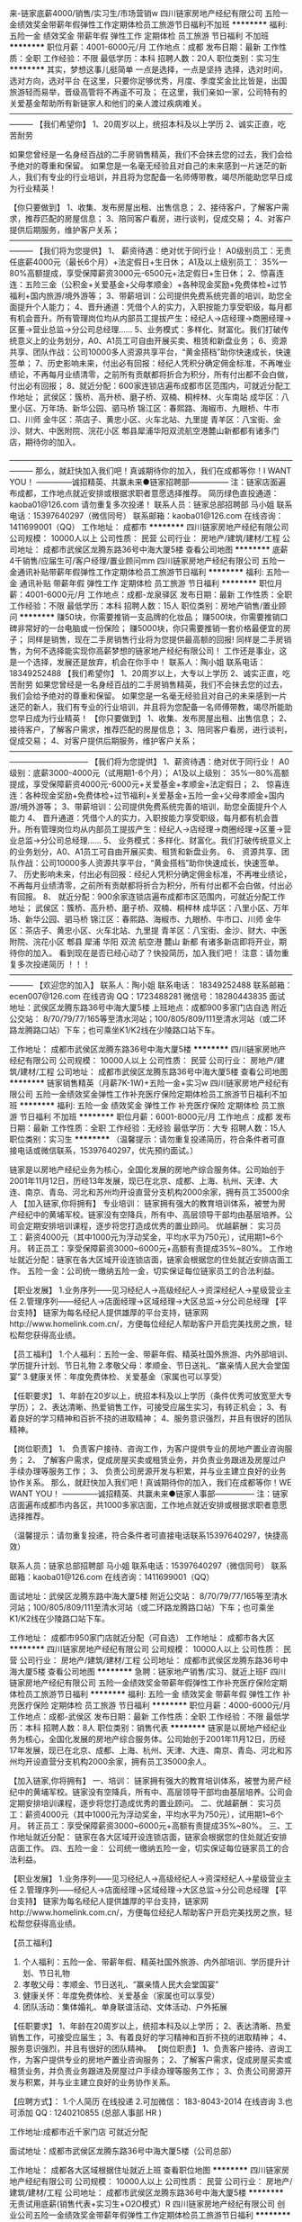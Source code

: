 来-链家底薪4000/销售/实习生/市场营销w
四川链家房地产经纪有限公司
五险一金绩效奖金带薪年假弹性工作定期体检员工旅游节日福利不加班
**********
福利:
五险一金
绩效奖金
带薪年假
弹性工作
定期体检
员工旅游
节日福利
不加班
**********
职位月薪：4001-6000元/月 
工作地点：成都
发布日期：最新
工作性质：全职
工作经验：不限
最低学历：本科
招聘人数：20人
职位类别：实习生
**********
其实，梦想这事儿挺简单
一点是选择，一点是坚持
选择，选对时间，选对方向，选对平台
在这里，只要你足够优秀，月度、季度奖金比比皆是，出国旅游轻而易举，晋级高管将不再遥不可及；
在这里，我们亲如一家，公司特有的关爱基金帮助所有新链家人和他们的亲人渡过疾病难关。
———————————————————————————————————————
【我们希望你】
1、20周岁以上，统招本科及以上学历
2、诚实正直，吃苦耐劳

如果您曾经是一名身经百战的二手房销售精英，我们不会抹去您的过去，我们会给予绝对的尊重和保留。
如果您是一名毫无经验且对自己的未来感到一片迷茫的新人，我们有专业的行业培训，并且将为您配备一名师傅带教，竭尽所能助您早日成为行业精英！

【你只要做到】
1、收集、发布房屋出租、出售信息；
2、接待客户，了解客户需求，推荐匹配的房屋信息；
3、陪同客户看房，进行谈判，促成交易；
4、对客户提供后期服务，维护客户关系；
———————————————————————————————————————
【我们将为您提供】
1、 薪资待遇：绝对优于同行业！
A0级别员工：无责任底薪4000元（最长6个月）+法定假日+生日休；
A1及以上级别员工： 35%—80%高额提成，享受保障薪资3000元-6500元+法定假日+生日休；
2、惊喜连连：五险三金（公积金+关爱基金+父母孝顺金）+各种现金奖励+免费体检+过节福利+国内旅游/境外游等；
3、带薪培训：公司提供免费系统完善的培训，助您全面提升个人能力；
4、晋升通道：凭借个人的实力，入职按能力享受职级，每月都有机会晋升。所有管理岗位均从内部员工提拔产生：经纪人→店经理→商圈经理→区董→营业总监→分公司总经理……
5、业务模式：多样化、财富化。我们打破传统意义上的业务划分，A0、A1员工可自由开展买卖、租赁和新盘业务；
6、资源共享、团队作战：公司10000多人资源共享平台，“黄金搭档”助你快速成长，快速签单；
7、历史影响未来，付出必有回报：经纪人凭积分确定佣金标准，不再唯业绩论，不再每月业绩清零，之前所有贡献都将折合为积分，所有付出都不会白做，付出必有回报；
8、就近分配：600家连锁店遍布成都市区范围内，可就近分配工作地址；
武侯区：簇桥、高升桥、磨子桥、双楠、桐梓林、火车南站
成华区：八里小区、万年场、新华公园、驷马桥
锦江区：春熙路、海椒市、九眼桥、牛市口、川师
金牛区：茶店子、黄忠小区、火车北站、九里提
青羊区：八宝街、金沙、财大、中医附院、浣花小区
郫县犀浦华阳双流航空港麓山新都都有诸多门店，期待你的加入。

———————————————————————————————————————
那么，就赶快加入我们吧！真诚期待你的加入，我们在成都等你！I WANT YOU！
--------------诚招精英、共赢未来●链家招聘部---------------
  注：链家店面遍布成都，工作地点就近安排或根据求职者意愿选择推荐。
 简历绿色直投通道：kaoba01@126.com 请勿重复多次投递！
 联系人员：链家总部招聘部 马小姐
联系电话：15397640297（微信同号）
联系邮箱：kaoba01@126.com
在线咨询：1411699001（QQ）
工作地址：
成都市
**********
四川链家房地产经纪有限公司
公司规模：
10000人以上
公司性质：
民营
公司行业：
房地产/建筑/建材/工程
公司地址：
成都市武侯区龙腾东路36号中海大厦5楼
查看公司地图
**********
底薪4千销售/应届生可/客户经理/置业顾问mm
四川链家房地产经纪有限公司
五险一金通讯补贴带薪年假弹性工作定期体检员工旅游节日福利
**********
福利:
五险一金
通讯补贴
带薪年假
弹性工作
定期体检
员工旅游
节日福利
**********
职位月薪：4001-6000元/月 
工作地点：成都-龙泉驿区
发布日期：最新
工作性质：全职
工作经验：不限
最低学历：本科
招聘人数：15人
职位类别：房地产销售/置业顾问
**********
赚50块，你需要推销一支品牌的化妆品；
赚500块，你需要推销口碑非常好的一台电脑或一份保险；
赚5000块，你只需要推销一套价格最便宜的房子；
同样是销售，现在二手房销售行业将为您提供最高额的回报!
同样是二手房销售，为何不选择能实现你高薪梦想的链家地产经纪有限公司！
工作还是事业，这是一个选择，发展还是放弃，机会在你手中！
联系人：陶小姐
联系电话： 18349252488
【我们希望你】
1、20周岁以上，大专以上学历
2、诚实正直，吃苦耐劳
如果您曾经是一名身经百战的二手房销售精英，我们不会抹去您的过去，我们会给予绝对的尊重和保留。
如果您是一名毫无经验且对自己的未来感到一片迷茫的新人，我们有专业的行业培训，并且将为您配备一名师傅带教，竭尽所能助您早日成为行业精英！
【你只要做到】
1、收集、发布房屋出租、出售信息；
2、接待客户，了解客户需求，推荐匹配的房屋信息；
3、陪同客户看房，进行谈判，促成交易；
4、对客户提供后期服务，维护客户关系；
——————————————————————————————————————————————
【我们将为您提供】
1、薪资待遇：绝对优于同行业！
A0级别：底薪3000-4000元（试用期1-6个月）；
A1及以上级别： 35%—80%高额提成，享受保障薪资4000元-6000元+关爱基金+孝顺金+法定假日；
2、 惊喜连连：各种现金奖励+免费体检+过节福利+关爱基金+五险一金+父母孝顺金+国内游/境外游等；
3、带薪培训：公司提供免费系统完善的培训，助您全面提升个人能力
4、 晋升通道：凭借个人的实力，入职按能力享受职级，每月都有机会晋升。所有管理岗位均从内部员工提拔产生：经纪人→店经理→商圈经理→区董→营业总监→分公司总经理……
5、 业务模式：多样化、财富化。我们打破传统意义上的业务划分，A0、A1员工可自由开展买卖、租赁和新盘业务。
6、 资源共享、团队作战：公司10000多人资源共享平台，“黄金搭档”助你快速成长，快速签单。
7、 历史影响未来，付出必有回报：经纪人凭积分确定佣金标准，不再唯业绩论，不再每月业绩清零，之前所有贡献都将折合为积分，所有付出都不会白做，付出必有回报。
8、 就近分配：900余家连锁店遍布成都市区范围内，可就近分配工作地址；
武侯区：簇桥、高升桥、磨子桥、双楠、桐梓林
成华区：八里小区、万年场、新华公园、驷马桥
锦江区：春熙路、海椒市、九眼桥、牛市口、川师
金牛区：茶店子、黄忠小区、火车北站、九里提
青羊区：八宝街、金沙、财大、中医附院、浣花小区
郫县 犀浦 华阳 双流 航空港 麓山 新都 有诸多新店即将开业，期待你的加入。
 看到现在是否已经心动了？快投简历，加入我们吧！
注意：请勿重复多次投递简历 ！！！
———————————————————————————————————————
【欢迎您的加入】
联系人：陶小姐
联系电话： 18349252488
联系邮箱：ecen007@126.com
在线咨询 QQ：1723488281
微信号：18280443835
面试地址：武侯区龙腾东路36号中海大厦5楼
上班地点：成都900多家门店自选
附近公交站： 8/70/79/77/165等至清水河站；100/805/809/111至清水河站（或二环路龙腾路口站）下车；也可乘坐K1/K2线在少陵路口站下车。

工作地址：
成都市武侯区龙腾东路36号中海大厦5楼
**********
四川链家房地产经纪有限公司
公司规模：
10000人以上
公司性质：
民营
公司行业：
房地产/建筑/建材/工程
公司地址：
成都市武侯区龙腾东路36号中海大厦5楼
查看公司地图
**********
链家销售精英（月薪7K-1W)+五险一金+实习w
四川链家房地产经纪有限公司
五险一金绩效奖金弹性工作补充医疗保险定期体检员工旅游节日福利不加班
**********
福利:
五险一金
绩效奖金
弹性工作
补充医疗保险
定期体检
员工旅游
节日福利
不加班
**********
职位月薪：6001-8000元/月 
工作地点：成都
发布日期：最新
工作性质：全职
工作经验：无经验
最低学历：大专
招聘人数：15人
职位类别：实习生
**********
（温馨提示：请勿重复投递简历，符合条件者可直接电话或微信联系，15397640297，优先预约面试。）
 
链家是以房地产经纪业务为核心，全国化发展的房地产综合服务体。公司始创于2001年11月12日，历经13年发展，现已在北京、成都、上海、杭州、天津、大连、南京、青岛、河北和苏州均开设直营分支机构2000余家，拥有员工35000余人
 【加入链家,你将拥有】
专业培训：
链家拥有强大的教育培训体系，被誉为房产经纪中的黄埔军校。链家没有空降兵，所有中、高层领导干部均由基层培养。公司会定期安排培训课程，逐步将您打造成优秀的置业顾问。
优越薪酬：
实习员工：薪资4000元（其中1000元为浮动奖金，平均水平为750元），试用期1~6个月。
转正员工：享受保障薪资3000~6000元+高额有责提成35%~80%。
工作地址就近分配：链家在各大区域开设连锁店面，链家会根据您的住处就近安排店面工作。
五险一金：公司统一缴纳五险一金，切实保证每位链家员工的合法利益。

【职业发展】
1.业务序列——见习经纪人→高级经纪人→资深经纪人→星级营业主任
2.管理序列——经纪人→店面经理→区域经理→大区总监→分公司总经理
【平台支持】                                           
链家为每名经纪人提供雄厚的平台支持，链家网http://www.homelink.com.cn/，方便每位经纪人帮助客户开启完美找房之旅，轻松帮您获得高业绩。

【员工福利】
1.个人福利：五险一金、带薪年假、精英社国外旅游、内外部培训、学历提升计划、节日礼物
2.孝敬父母：孝顺金、节日送礼、“赢亲情人民大会堂国宴”
3.健康关怀：年度免费体检、关爱基金（家属也可以享受）

【任职要求】
1、年龄在20岁以上，统招本科及以上学历（条件优秀可放宽至大专学历）；
2、表达清晰、热爱销售工作，可接受应届生实习，有转正机会；
3、有着良好的学习精神和百折不挠的进取精神；
4、服务意识强烈，并且有很好的团队精神。

【岗位职责】
1、 负责客户接待、咨询工作，为客户提供专业的房地产置业咨询服务；
2、 了解客户需求，促成房屋买卖或租赁业务，并负责业务跟进及房屋过户手续办理等服务工作；
3、 负责公司房源开发与积累，并与业主建立良好的业务协作关系。
 那么，就赶快加入我们吧！真诚期待你的加入，我们在成都等你！WE WANT YOU！
--------------诚招精英、共赢未来●链家人事部---------------
注：链家店面遍布成都市内各区，共1000多家店面，工作地点就近安排或根据求职者意愿选择推荐。

 （温馨提示：请勿重复投递，符合条件者可直接电话联系15397640297，快捷高效）
 
 联系人员：链家总部招聘部 马小姐
联系电话：15397640297（微信同号）
联系邮箱：kaoba01@126.com
在线咨询：1411699001（QQ）

面试地址：武侯区龙腾东路中海大厦5楼
附近公交站： 8/70/79/77/165等至清水河站；100/805/809/111至清水河站（或二环路龙腾路口站）下车；也可乘坐K1/K2线在少陵路口站下车。
 
工作地址：
成都市950家门店就近分配（可自选）
                     工作地址：
成都市各大区
**********
四川链家房地产经纪有限公司
公司规模：
10000人以上
公司性质：
民营
公司行业：
房地产/建筑/建材/工程
公司地址：
成都市武侯区龙腾东路36号中海大厦5楼
查看公司地图
**********
急聘：链家地产销售/实习、就近上班F
四川链家房地产经纪有限公司
五险一金绩效奖金带薪年假弹性工作补充医疗保险定期体检员工旅游节日福利
**********
福利:
五险一金
绩效奖金
带薪年假
弹性工作
补充医疗保险
定期体检
员工旅游
节日福利
**********
职位月薪：4000-6000元/月 
工作地点：成都-武侯区
发布日期：最新
工作性质：全职
工作经验：不限
最低学历：本科
招聘人数：8人
职位类别：销售代表
**********
链家是以房地产经纪业务为核心，全国化发展的房地产综合服务体。公司始创于2001年11月12日，历经17年发展，现已在北京、成都、上海、杭州、天津、大连、南京、青岛、河北和苏州均开设直营分支机构2000余家，拥有员工35000余人。
 
【加入链家,你将拥有】
一、培训：
链家拥有强大的教育培训体系，被誉为房产经纪中的黄埔军校。链家没有空降兵，所有中、高层领导干部均由基层培养。公司会定期安排培训课程，逐步将您打造成优秀的置业顾问。
二、优越薪酬：
实习员工：薪资4000元（其中1000元为浮动奖金，平均水平为750元），试用期1~6个月。
转正员工：享受保障薪资3000~6000元+高额有责提成35%~80%。
三、工作地址就近分配：
链家在各大区域开设连锁店面，链家会根据您的住处就近安排店面工作。
四、五险一金：
公司统一缴纳五险一金，切实保证每位链家员工的合法利益。

【职业发展】
1.业务序列——见习经纪人→高级经纪人→资深经纪人→星级营业主任
2.管理序列——经纪人→店面经理→区域经理→大区总监→分公司总经理
【平台支持】
链家为每名经纪人提供雄厚的平台支持，链家网http://www.homelink.com.cn/，方便每位经纪人帮助客户开启完美找房之旅，轻松帮您获得高业绩。

【员工福利】
1. 个人福利：五险一金、带薪年假、精英社国外旅游、内外部培训、学历提升计划、节日礼物
2. 孝敬父母：孝顺金、节日送礼、“赢亲情人民大会堂国宴”
3. 健康关怀：年度免费体检、关爱基金（家属也可以享受）
4. 团队活动：集体婚礼、单身联谊活动、文体活动、户外拓展

【任职要求】
1、年龄在20周岁以上，统招本科及以上学历；
2、表达清晰、热爱销售工作，可接受应届生；
3、有着良好的学习精神和百折不挠的进取精神；
4、服务意识强烈，并且有很好的团队精神。
【岗位职责】
1、负责客户接待、咨询工作，为客户提供专业的房地产置业咨询服务；
2、了解客户需求，促成房屋买卖或租赁业务，并负责业务跟进及房屋过户手续办理等服务工作；
3、负责公司房源开发与积累，并与业主建立良好的业务协作关系。

【应聘方式】：
1.个人简历 在线投递
2.可加微信： 183-8043-2014 在线咨询
3.也可添加 QQ : 1240210855 (总部人事部 HR )

工作地址:成都市近千家门店 可就近分配

面试地址：成都市武侯区龙腾东路36号中海大厦5楼（公司总部）

工作地址：
成都各大区域根据住址就近上班
查看职位地图
**********
四川链家房地产经纪有限公司
公司规模：
10000人以上
公司性质：
民营
公司行业：
房地产/建筑/建材/工程
公司地址：
成都市武侯区龙腾东路36号中海大厦5楼
**********
无责试用底薪(销售代表+实习生+O2O模式）R
四川链家房地产经纪有限公司
创业公司五险一金绩效奖金带薪年假弹性工作定期体检员工旅游节日福利
**********
福利:
创业公司
五险一金
绩效奖金
带薪年假
弹性工作
定期体检
员工旅游
节日福利
**********
职位月薪：4001-6000元/月 
工作地点：成都
发布日期：最新
工作性质：全职
工作经验：不限
最低学历：大专
招聘人数：15人
职位类别：销售经理
**********
（温馨提示：符合条件者可直接电话联系，18782965530，优先预约面试。） 

这是一家蓬勃发展、充满生机的朝阳企业！ 
它见证着大陆地产经纪行业的兴起与发展，有着13年丰富的行业管理经验；它占据成都、北京、上海市场的半壁江山，未来更将布局全国22个主要城市；它依托链家网，拥有强劲的线上运作能力，结合线下布局，将成为资本青睐的明星企业。 
链家有信心也有实力打造行业万亿级O2O大平台！ 

【招聘条件】 
1、20周岁以上，统招大专及以上学历，学历不限； 
2、热爱销售，对房产销售行业感兴趣，渴望挑战高薪； 
3、为人诚实正直，性格开朗，沟通能力突出，且有较强的抗压能力。 

【岗位职责】 
1.负责线上（链家网）渠道的房产信息维护，维护好新增房源数据； 
2.负责线下（实体店）为客户提供优质的看房体验； 
3.促成买卖双方交易达成，协助双方合同签署、办理权属转移等工作。

【薪资待遇】 
1.A0级别初入职员工：薪资4000元（其中1000元为浮动奖金，平均水平为750元），试用期1~6个月。
2.A1及以上级别员工：享受保障薪资3000~6000元+高额有责提成35%~80%。

【公司福利】 
1.个人福利：五险一金、带薪年假、精英社国外旅游、内外部培训、节日礼物； 
2.孝敬父母：孝顺金、节日送礼、“亲情人民大会堂国宴”； 
3.健康关怀：年度免费体检、关爱基金（家属也可以享受）； 
4.团队活动：集体婚礼、单身联谊活动、文体活动、户外拓展。

【职位晋升】 
1.晋升路线：管理层：经纪人→店经理→商圈经理→区董→营业总监→分公司总经理 
业务线：经纪人→高级经纪人→资深经纪人（提成比例逐级增加） 
转职能：经纪人→职能部门 
2.公平、广阔的晋升空间，所有运营体系管理岗位均从内部优秀员工中提拔产生； 
3.平均每季度一次的晋升机会，凭借自己的能力走上管理层。

【培训系统】 
1.新员工培训：新员工入职后参加新人培训，让你充分了解公司，全面掌握房产业务知识； 
2.师徒制：入职第一天即安排专属师傅一对一指导，带你工作，帮你解决难题。 


【欢迎您的加入】 
联系人：链家总部招聘部 继薇
联系电话: 18782965530（可加微信）
投递简历：lianjia0201@126.com 
面试地址：武侯区龙腾东路36号中海大厦5楼（公司总部） 
附近公交站： 8/70/79/77/165等至清水河站；100/805/809/111至清水河站（或二环路龙腾路口站）下车；也可乘坐K1/K2线在少陵路口站下车。 

工作地址： 
成都近千家门店就近上班（可自选）
工作地址：
成都市各区就近分配，自选门店
查看职位地图
**********
四川链家房地产经纪有限公司
公司规模：
10000人以上
公司性质：
民营
公司行业：
房地产/建筑/建材/工程
公司地址：
成都市武侯区龙腾东路36号中海大厦5楼
**********
★【链家地产直招】底薪4K/销售助理/实习w
四川链家房地产经纪有限公司
五险一金绩效奖金带薪年假弹性工作定期体检员工旅游节日福利每年多次调薪
**********
福利:
五险一金
绩效奖金
带薪年假
弹性工作
定期体检
员工旅游
节日福利
每年多次调薪
**********
职位月薪：6001-8000元/月 
工作地点：成都
发布日期：最新
工作性质：全职
工作经验：不限
最低学历：本科
招聘人数：15人
职位类别：实习生
**********
（温馨提示：请勿重复投递简历，因后台简历量过大，符合条件者可直接电话联系方便快捷，15397640297，优先预约面试。）

工作地址： 成都市1000家门店就近分配（可自选）

岗位要求：
1.20-35周岁，全日制统招本科及以上学历；
2.积极乐观，诚实守信，工作积极主动，注重团队合作；
3.愿意服务于高端客户，并且通过与高端客户面对面沟通提升自己的综合能力。

岗位职责：
1.负责线上（链家网）渠道的房产信息维护，维护好新增房源数据；
2.负责线下（实体店）为客户提供优质的看房体验；
3.促成买卖双方交易达成，协助双方合同签署、办理权属转移等工作。

培训系统：
1.新员工培训：新员工入职参加新人培训，让你全面了解公司；
2.师徒制：入职第一天即安排专属师傅带你工作，帮你解决难题。

晋升体系：
1.晋升路线：A0初级置业顾问—资深置业顾问—M圈经理—区董—S总监
2.我们的优势： 高品质的产品（高端楼盘项目-万科、保利、泰禾、龙湖等开发商强强合作+金融产品）+丰富的客户资源 + O2O电商平台，实现你的职场梦，让梦想不再遥不可及，你还在等什么？

【薪资待遇】
1.A0级别初入职员工：薪资4000元（其中1000元为浮动奖金，平均水平为750元），试用期1~6个月，提前转正可另外获得1000-2000元奖励。
2.A1及以上级别员工：享受保障薪资3000~6000元+高额有责提成35%~80%。

【公司福利】
1.个人福利：免费职前培训、五险一金、法定节假日、带薪年假、精英社国外旅游、内外部培训、生日会、节日礼物；
2.孝敬父母：孝顺金、节日送礼、“亲情人民大会堂国宴”；
3.健康关怀：年度免费体检、关爱基金（家属也可以享受）；
4.团队活动：集体婚礼、单身联谊活动、文体活动、户外拓展。

【欢迎您的加入】 
联系人：链家总部招聘部 马小姐 
联系电话: 15397640297（可提前面试并了解面试准备事项，添加微信请备注姓名-学历-年龄-联系方式）
投递简历：kaoba01@126.com 
工作地址：
成都市
**********
四川链家房地产经纪有限公司
公司规模：
10000人以上
公司性质：
民营
公司行业：
房地产/建筑/建材/工程
公司地址：
成都市武侯区龙腾东路36号中海大厦5楼
查看公司地图
**********
销售业务/实习/市场营销 早9晚7+5险3金SS
四川链家房地产经纪有限公司
五险一金绩效奖金定期体检员工旅游节日福利
**********
福利:
五险一金
绩效奖金
定期体检
员工旅游
节日福利
**********
职位月薪：6001-8000元/月 
工作地点：成都-温江区
发布日期：最新
工作性质：全职
工作经验：不限
最低学历：本科
招聘人数：12人
职位类别：销售代表
**********
刚毕业的你还在找工作ing……
在别人指责我们“高不成，低不就”的时候，我们想说其实我们想要的真的很简单！
其实，我只是想找个合适的平台，释放我的潜力，遇到那个更优秀的自己。
如果有，你犹豫么？
是的，这就是房地产销售，别看不起销售！
知道么？70%的CEO都是出身销售，链家的大区总监都是从销售做起！
做上三年销售，人脉资源的积累、市场经验的积累、逻辑思维的拓展、资金的积累，你会发现，你不再是一个一穷二白的创业者。同样，如果没有足够的激情和奋斗的决心，再好的机遇再棒的平台都只是你虚度光阴的浮云。
只要你认真坚持了，修炼成功，转行做什么，你都是最棒的。当然，如果你喜欢链家这个平台，继续发展，那么恭喜你，你已经进入到这家公司的最为核心的工作环节，你的所有晋升机会，将从此开始……
当然，如同它可以成就更好的自己，经纪人的工作也很辛苦，目前行业还存一些不完美，还存在一些误解，但是正因为这样，链家才更要坚持下去，我们希望更多依然在坚持自己梦想的奋斗者们加入链家这个大家庭中。
【我们希望你】
1、20周岁以上，统招本科及以上学历
2、诚实正直，吃苦耐劳
【你只要做到】
1、收集、发布房屋出租、出售信息；
2、接待客户，了解客户需求，推荐匹配的房屋信息；
3、陪同客户看房，进行谈判，促成交易；
4、对客户提供后期服务，维护客户关系；
【我们将为您提供】
1、优于同行业的工资福利待遇：
A0级别员工：使用期试用期底薪3000-4000元/月；
A1及以上级别员工：转正后高额有责提成35%-80%，可享受3000-6000元/月的保障薪资；
2、惊喜连连：各种现金奖励+五险三金（公积金+关爱基金+父母孝顺金）+过节福利 +法定假日+国内游/境外游等多项激励和回报；
3、就近分配：950余家连锁店遍布成都市区范围内，可就近分配工作地址；
武侯区：簇桥、高升桥、磨子桥、双楠、桐梓林、火车南站
成华区：八里小区、万年场、新华公园、驷马桥
锦江区：春熙路、海椒市、九眼桥、牛市口、川师
金牛区：茶店子、黄忠小区、火车北站、九里提
青羊区：八宝街、金沙、财大、中医附院、浣花小区
郫县犀浦华阳双流航空港麓山新都有诸多新店开张，诚邀您的加入。
4、免费培训：公司免费提供系统完善的培训，助您全面提升个人能力
5、晋升通道：经纪人→店经理→商圈经理→营业总监……
6、资源共享、团队作战：公司18000多人资源共享平台，“黄金搭档”助您快速成长，快速签单
此刻的您是否已经心动了？快投简历，加入我们吧！
【欢迎您的加入】
联系电话：总部招聘部 晏书
招聘热线：13320942355 or 13658007457
招聘咨询：1130391185（QQ）or 18381335960(微信)
面试地址：武侯区龙腾东路36号中海大厦5楼（公司总部）
附近公交站： 8/70/79/77/165等至清水河站；100/805/809/111至清水河站（或二环路龙腾路口站）下车；也可乘坐K1/K2线在少陵路口站下车。
注意：请勿重复多次投递简历！！！欢迎电话咨询！

工作地址：
骡马市附近就近上班
查看职位地图
**********
四川链家房地产经纪有限公司
公司规模：
10000人以上
公司性质：
民营
公司行业：
房地产/建筑/建材/工程
公司地址：
成都市武侯区龙腾东路36号中海大厦5楼
**********
月均7000+五险一金+就近，销售/应届生实习/置业顾问/客户经理d
四川链家房地产经纪有限公司
五险一金弹性工作定期体检员工旅游节日福利
**********
福利:
五险一金
弹性工作
定期体检
员工旅游
节日福利
**********
职位月薪：4001-6000元/月 
工作地点：成都
发布日期：最新
工作性质：全职
工作经验：不限
最低学历：大专
招聘人数：20人
职位类别：实习生
**********
【寻找最有梦想的你】
工作职责：
1.负责Oline线上渠道的房产信息维护，打造个人的专业品牌；
2.负责Offline线下为客户提供优质的看房体验；
3.促成买卖双方交易达成，协助双方合同签署、办理权属转移等工作.
任职要求：
1.大专以上（国家统招）；
2.年龄20-35岁；
3.热爱销售，品质优良，有较强的抗压的能力；
福利待遇：
1.基本保障：新人实习期（助理经纪人）内可享受无责任底薪4000元/月、最长6个月。
2.转正后经纪人可享受《最低收入保障计划》分为:3000元、4000元、6000元三档。
3.转正经纪人最低提佣为50%起提，最高85%。
4.缴纳社保五险+公积金(自选)+商保(自选)。
我们的使命：为客户提供最好的房屋消费体验 
我们的愿景：始终做房地产综合服务的领跑者 
我们的企业服务理念：我承诺，我做到 
我们的核心价值观：诚实守信、客户至上、团队作战、拼搏进取
输在犹豫，赢在行动！链家地产 精英团队，期待优秀的你加入！

 【应聘方式】：
1.个人简历 在线投递 
或至邮箱ecen004@126.com
 或加QQ 3086629557
2.直接电话联系链家总部招聘中心HR杨小姐 ：18908005244（可加微信）；
3.面试地址：武侯区龙腾东路36号中海大厦5楼
附近公交站： 8/70/79/77/165等至清水河站；100/805/809/111至清水河站（或二环路龙腾路口站）下车；也可乘坐K1/K2线在少陵路口站下车。 

工作地址：
成都市900家门店就近分配
**********
四川链家房地产经纪有限公司
公司规模：
10000人以上
公司性质：
民营
公司行业：
房地产/建筑/建材/工程
公司地址：
成都市武侯区龙腾东路36号中海大厦5楼
查看公司地图
**********
90后喜欢的销售/实习+营销/主管w
四川链家房地产经纪有限公司
五险一金绩效奖金带薪年假弹性工作定期体检节日福利
**********
福利:
五险一金
绩效奖金
带薪年假
弹性工作
定期体检
节日福利
**********
职位月薪：6001-8000元/月 
工作地点：成都-武侯区
发布日期：最新
工作性质：全职
工作经验：不限
最低学历：本科
招聘人数：10人
职位类别：销售代表
**********
【绿色通道】电话或微信联系15881648523，我们将优先为您预约面试！！！
关于我们：
  成都链家在全城范围拥有950余家门店， 17000余名经纪人，目前已进驻成都主城区以及龙泉、温江、郫都、新都、双流等近郊地区，致力于为成都消费者提供“专业、诚信”的房产服务，业务涵盖二手房、租房、新房、商业地产等领域。链家在成都早已是备受消费者喜爱与信赖的房产服务平台。--------------------------------------------------------------------------------
【招聘条件】
1、20-40周岁，限统招本科学历
2、诚实正直，吃苦耐劳，具备快速的学习能力
4、有良好的人际沟通能力，性格外向，具备高度的工作热情且有较强观察能力和应变能力；
5、工作积极主动，有较强的抗压和抗挫能力，勇于接受房产行业的压力和挑战。

【岗位职责】
1、负责客户接待、咨询工作，为客户提供专业的房地产置业咨询服务；
2、了解客户需求，促成房屋买卖或租赁业务，并负责业务跟进及房屋过户手续办理等服务工作；
3、负责公司房源开发与积累，并与业主建立良好的业务协作关系。
   【薪资待遇】
实习期（1-6个月）：底薪4000元（其中1000元为浮动奖金，平均水平为750元）。
转正后：享受保障薪资3000~6000元+高额有责提成35%~80%。

【公司福利】
个人福利：五险一金、带薪年假、精英社国外旅游、内外部培训、学历提升计划、节日礼物
孝敬父母：孝顺金、节日送礼、“赢亲情人民大会堂国宴”
健康关怀：年度免费体检、关爱基金（家属也可以享受）
团队活动：集体婚礼、单身联谊活动、文体活动、户外拓展

【欢迎您的加入】
联系电话：总部招聘部 吴小姐招聘热线：15881648523（微信）
面试地址：武侯区龙腾东路36号中海大厦5楼（公司总部）
附近公交站： 8/70/79/77/165等至清水河站；100/805/809/111至清水河站（或二环路龙腾路口站）下车；也可乘坐K1/K2线在少陵路口站下车。
注意：请勿重复多次投递简历！！！欢迎电话咨询！
 
工作地址：
成都范围内950多家门店根据住址就近分配
查看职位地图
**********
四川链家房地产经纪有限公司
公司规模：
10000人以上
公司性质：
民营
公司行业：
房地产/建筑/建材/工程
公司地址：
成都市武侯区龙腾东路36号中海大厦5楼
**********
总部直招：房产销售/五险一金+就近上班L
四川链家房地产经纪有限公司
每年多次调薪五险一金带薪年假弹性工作定期体检员工旅游节日福利
**********
福利:
每年多次调薪
五险一金
带薪年假
弹性工作
定期体检
员工旅游
节日福利
**********
职位月薪：6000-8000元/月 
工作地点：成都-成华区
发布日期：最新
工作性质：全职
工作经验：无经验
最低学历：本科
招聘人数：20人
职位类别：销售代表
**********
招聘岗位：房地产经纪人、销售代表、实习生、销售经理
业务内容：一手房交易+二手房交易+租赁业务+资产管理业务
发展方向：
1.经纪人-店经理-MVP俱乐部成员-商圈经理-营销总监-城市分公司总经理
2.经纪人-职能专员-职能主管-部门经理-中心总监-副总裁
3.经纪人-分公司/事业部

链家是以房地产经纪业务为核心，全国化发展的房地产综合服务体。公司始创于2001年11月12日，历经13年发展，现已在北京、成都、上海、杭州、天津、大连、南京、青岛、河北和苏州均开设直营分支机构2000余家，拥有员工35000余人
【加入链家,你将拥有】
培训：链家拥有强大的教育培训体系，被誉为房产经纪中的黄埔军校。链家没有空降兵，所有中、高层领导干部均由基层培养。公司会定期安排培训课程，逐步将您打造成优秀的置业顾问。

优越薪酬：
试用期员工：薪资4000元（其中1000元为浮动奖金，平均水平为750元），试用期1~6个月。
转正员工：享受保障薪资3000~6000元+高额提成35%~80%。
工作地址就近分配：链家在各大区域开设连锁店面，链家会根据您的住处就近安排店面工作。
五险一金：公司统一缴纳五险一金，切实保证每位链家员工的合法利益。
【平台支持】
链家为每名经纪人提供雄厚的平台支持，链家网http://www.homelink.com.cn/，方便每位经纪人帮助客户开启完美找房之旅，轻松帮您获得高业绩。
【员工福利】
1. 个人福利：五险一金、带薪年假、精英社国外旅游、内外部培训、学历提升计划、节日礼物
2. 孝敬父母：孝顺金、节日送礼、“赢亲情人民大会堂国宴”
3. 健康关怀：年度免费体检、关爱基金（家属也可以享受）
4. 团队活动：集体婚礼、单身联谊活动、文体活动、户外拓展
【任职要求】
1、年龄在20以上，统招本科及以上学历；
2、表达清晰、热爱销售工作，可接受应届生；
3、有着良好的学习精神和百折不挠的进取精神；
4、服务意识强烈，并且有很好的团队精神。
【岗位职责】
1、 负责客户接待、咨询工作，为客户提供专业的房地产置业咨询服务；
2、 了解客户需求，促成房屋买卖或租赁业务，并负责业务跟进及房屋过户手续办理等服务工作；
3、 负责公司房源开发与积累，并与业主建立良好的业务协作关系。

注：链家店面遍布成都市内各区，共1000多家店面，工作地点就近安排或根据求职者意愿选择推荐。
【应聘方式】：
1. 个人简历 在线投递 
2.可加微信：   Liu-Lei-LL    在线咨询
3.面试地址：武侯区龙腾东路36号中海大厦5楼
附近公交站： 8/70/79/77/165等至清水河站；100/805/809/111至清水河站（或二环路龙腾路口站）下车；也可乘坐K1/K2线在少陵路口站下车；地铁七号线可在龙爪堰下车。

工作地址：
成都市武侯区龙腾东路36号中海大厦5楼
查看职位地图
**********
四川链家房地产经纪有限公司
公司规模：
10000人以上
公司性质：
民营
公司行业：
房地产/建筑/建材/工程
公司地址：
成都市武侯区龙腾东路36号中海大厦5楼
**********
底薪4千销售/应届生可/客户经理/置业顾问
四川链家房地产经纪有限公司
五险一金通讯补贴带薪年假弹性工作定期体检员工旅游节日福利
**********
福利:
五险一金
通讯补贴
带薪年假
弹性工作
定期体检
员工旅游
节日福利
**********
职位月薪：4001-6000元/月 
工作地点：成都-郫都区
发布日期：最新
工作性质：全职
工作经验：不限
最低学历：本科
招聘人数：15人
职位类别：销售代表
**********
赚50块，你需要推销一支顶级品牌的化妆品；
赚500块，你需要推销口碑非常好的一台电脑或一份保险；
赚5000块，你只需要推销一套价格最便宜的房子；
同样是销售，现在二手房销售行业将为您提供最高额的回报!
同样是二手房销售，为何不选择能实现你高薪梦想的链家地产经纪有限公司！
工作还是事业，这是一个选择，发展还是放弃，机会在你手中！
联系人：陶小姐
联系电话： 18349252488
【我们希望你】
1、20周岁以上，大专以上学历
2、诚实正直，吃苦耐劳
如果您曾经是一名身经百战的二手房销售精英，我们不会抹去您的过去，我们会给予绝对的尊重和保留。
如果您是一名毫无经验且对自己的未来感到一片迷茫的新人，我们有专业的行业培训，并且将为您配备一名师傅带教，竭尽所能助您早日成为行业精英！
【你只要做到】
1、收集、发布房屋出租、出售信息；
2、接待客户，了解客户需求，推荐匹配的房屋信息；
3、陪同客户看房，进行谈判，促成交易；
4、对客户提供后期服务，维护客户关系；
——————————————————————————————————————————————
【我们将为您提供】
1、薪资待遇：绝对优于同行业！
A0级别：底薪3000-4000元（试用期1-6个月）；
A1及以上级别： 35%—80%高额提成，享受保障薪资4000元-6000元+关爱基金+孝顺金+法定假日；
2、 惊喜连连：各种现金奖励+免费体检+过节福利+关爱基金+五险一金+父母孝顺金+国内游/境外游等；
3、带薪培训：公司提供免费系统完善的培训，助您全面提升个人能力
4、 晋升通道：凭借个人的实力，入职按能力享受职级，每月都有机会晋升。所有管理岗位均从内部员工提拔产生：经纪人→店经理→商圈经理→区董→营业总监→分公司总经理……
5、 业务模式：多样化、财富化。我们打破传统意义上的业务划分，A0、A1员工可自由开展买卖、租赁和新盘业务。
6、 资源共享、团队作战：公司10000多人资源共享平台，“黄金搭档”助你快速成长，快速签单。
7、 历史影响未来，付出必有回报：经纪人凭积分确定佣金标准，不再唯业绩论，不再每月业绩清零，之前所有贡献都将折合为积分，所有付出都不会白做，付出必有回报。
8、 就近分配：900余家连锁店遍布成都市区范围内，可就近分配工作地址；
武侯区：簇桥、高升桥、磨子桥、双楠、桐梓林
成华区：八里小区、万年场、新华公园、驷马桥
锦江区：春熙路、海椒市、九眼桥、牛市口、川师
金牛区：茶店子、黄忠小区、火车北站、九里提
青羊区：八宝街、金沙、财大、中医附院、浣花小区
郫县 犀浦 华阳 双流 航空港 麓山 新都 有诸多新店即将开业，期待你的加入。
 看到现在是否已经心动了？快投简历，加入我们吧！
注意：请勿重复多次投递简历 ！！！
———————————————————————————————————————
【欢迎您的加入】
联系人：陶小姐
联系电话： 18349252488
联系邮箱：ecen007@126.com
在线咨询 QQ：1723488281
微信号：18280443835
面试地址：武侯区龙腾东路36号中海大厦5楼
上班地点：成都900多家门店自选
附近公交站： 8/70/79/77/165等至清水河站；100/805/809/111至清水河站（或二环路龙腾路口站）下车；也可乘坐K1/K2线在少陵路口站下车。

工作地址：
成都900家门店就近上班
**********
四川链家房地产经纪有限公司
公司规模：
10000人以上
公司性质：
民营
公司行业：
房地产/建筑/建材/工程
公司地址：
成都市武侯区龙腾东路36号中海大厦5楼
查看公司地图
**********
销售代表/房产销售经理/底薪4K/门店自选w
四川链家房地产经纪有限公司
五险一金绩效奖金带薪年假弹性工作定期体检员工旅游节日福利
**********
福利:
五险一金
绩效奖金
带薪年假
弹性工作
定期体检
员工旅游
节日福利
**********
职位月薪：6001-8000元/月 
工作地点：成都
发布日期：最新
工作性质：全职
工作经验：不限
最低学历：本科
招聘人数：10人
职位类别：销售代表
**********
【绿色通道】符合条件者，可直接联系总部招聘部吴小姐 15881648523（可微信咨询），我们将优先为您预约面试！！！
【我们需要这样的你】
1、全日制统招本科以上学历，年龄20-35周岁,优秀者可放宽至大专学历；
2、学习力强，积极向上,希望和一群文化价值观OPEN、正直、进取的人一起奋斗；
3、喜欢与人交流，有强烈成就动机，敢于挑战高薪，认可付出 = 收获的理念；
4、性格坚韧，战斗力超强，具备在困难、挫折、艰苦的逆境中生存的能力；

【入职后你需要做的】
1、负责客户接待、咨询工作，为客户提供专业的房地产置业咨询服务；
2、了解客户需求，促成房屋买卖或租赁业务，并负责业务跟进及房屋过户手续办理等服务工作；
3、负责公司房源开发与积累，并与业主建立良好的业务协作关系。
【我们能给到你的】
【薪资待遇】
实习期（1-6个月）：底薪4000元（其中1000元为浮动奖金，平均水平为750元）。
转正后：享受保障薪资3000~6000元+高额有责提成35%~80%。
【公司福利】
个人福利：五险一金、带薪年假、精英社国外旅游、内外部培训、学历提升计划、节日礼物
孝敬父母：孝顺金、节日送礼、“赢亲情人民大会堂国宴”
健康关怀：年度免费体检、关爱基金（家属也可以享受）
团队活动：集体婚礼、单身联谊活动、文体活动、户外拓展
【欢迎您的加入】
联系人：总部HR吴小姐
联系电话： 15881648523（可微信）
联系邮箱：lianjia027@126.com
面试地址： 武侯区龙腾东路36号中海大厦5楼

工作地址：
成都市近千家门店根据住址就近分配
查看职位地图
**********
四川链家房地产经纪有限公司
公司规模：
10000人以上
公司性质：
民营
公司行业：
房地产/建筑/建材/工程
公司地址：
成都市武侯区龙腾东路36号中海大厦5楼
**********
房产销售/储备经理/新房销售专员
成都伟业我爱我家房地产经纪有限公司
五险一金绩效奖金定期体检员工旅游带薪年假
**********
福利:
五险一金
绩效奖金
定期体检
员工旅游
带薪年假
**********
职位月薪：7000-14000元/月 
工作地点：成都
发布日期：最新
工作性质：全职
工作经验：不限
最低学历：大专
招聘人数：10人
职位类别：房地产销售/置业顾问
**********
【工作职责】
（1）负责新房销售，别墅豪宅销售买卖，商铺买卖等业务；
（2）了解、分析客户需求，对信息进行合理匹配；
（3）陪同客户实地看房，进行商务谈判，签订三方合同，促成房地产经济买卖业务成交；
（4）负责业务进展及维护等服务工作。

【任职资格】
（1）年满20—35周岁，大专以上学历，热爱销售行业；
（2）具备良好的沟通表达能力，形象气质佳；
（3）具有高度敬业精神及优秀的服务意识，执行力强，有团队合作精神；
（4）能够吃苦耐劳，有较强的目标感。
【薪酬福利】
无责底薪+绩效+提成+五险一金+工龄工资+学历津贴+爱家基金
福利保障：
（1）假期：享受带薪年假（10-15天），婚假、产假、有薪病假等特殊假期，入职满一年可额外享5天带薪年休假；帮助员工规划个人生活，达到工作与生活的有效平衡。
（2）工龄满10年，到法定退休年龄，公司统一发放退休工资。
（3）内部员工租房、买房、租住相寓房屋，服务费享受员工折扣价；
（4）员工司龄满一年即可每年享有免费的职工体检；
（5）优秀员工有机会享有免费出国游；
（6）工作地址：成都市锦江区东门大桥时代1号，地铁2号线、东门大桥站A出口。

工作地址：
成都市锦江区东门大桥时代1号
查看职位地图
**********
成都伟业我爱我家房地产经纪有限公司
公司规模：
10000人以上
公司性质：
股份制企业
公司行业：
房地产/建筑/建材/工程
公司主页：
http://www.bacic5i5j.com/
公司地址：
成都市双流县西航港街道黄河中路二段36号圣菲悦城二号门旁我爱我家
**********
底薪4000+房地产销售代表S
四川链家房地产经纪有限公司
健身俱乐部五险一金绩效奖金弹性工作定期体检员工旅游节日福利
**********
福利:
健身俱乐部
五险一金
绩效奖金
弹性工作
定期体检
员工旅游
节日福利
**********
职位月薪：6001-8000元/月 
工作地点：成都-青羊区
发布日期：最新
工作性质：全职
工作经验：不限
最低学历：本科
招聘人数：12人
职位类别：房地产销售/置业顾问
**********
应届毕业生？无销售工作经验？
别担心！
一对一的岗前培训，带你全面了解行业知识及产品知识，快速上手，快速成交！
投递简历后可直接联系人事部聂清越:17780514954（主动联系增加通过率哦）
——————————————————————————————————————
知道吗？在发达国家中，房产经纪是和医生、律师一样有地位，有钱途的工作，目前新链家也是在美国成立了国外事业部，发展平台完全超越你的想象；只要你敢想，敢做，一切都可以实现 工作还是事业，这是一个选择，发展还是放弃，机会在你手中！我们提供给你的不是一份简单的工作，而是一份可以为之终身奋斗的事业！
——————————————————————————————————————
 【我们希望你】
1、20周岁以上，统招本科及以上学历（条件优秀者可放宽至统招大专）
2、诚实正直，吃苦耐劳
如果您曾经是一名身经百战的二手房销售精英，我们不会抹去您的过去，我们会给予绝对的尊重和保留！
如果您是一名毫无经验且对自己的未来感到一片迷茫的新人，我们有专业的行业培训，并且将为您配备一名师傅带教，竭尽所能助您早日成为行业精英！
 【你只要做到】
1、收集、发布房屋出租、出售信息；
2、接待客户，了解客户需求，推荐匹配的房屋信息；
3、陪同客户看房，进行谈判，促成交易；
4、对客户提供后期服务，维护客户关系；
 【我们将为您提供】
 1、 薪资待遇：绝对优于同行业！
实习期：试用期底薪3000-4000元/月；
转正后：
转正后高额有责提成35%-80%，可享受3000-6000元/月的保障薪资+法定假日；
；
 2、 惊喜连连：免费体检+过节福利+关爱基金+父母孝顺金+国内游/境外游等；
3、免费培训：公司提供免费系统完善的培训，助您全面提升个人能力
4、 晋升通道：凭借个人的实力，入职按能力享受职级，每月都有机会晋升。所有管理岗位均从内部员工提拔产生：经纪人 店经理 商圈经理 区董 营业总监 分公司总经理……
5、 资源共享、团队作战：公司2万多人资源共享平台，“黄金搭档”助你快速成长，快速签单。
6、 历史影响未来，付出必有回报：经纪人凭积分确定佣金标准，不再唯业绩论，不再每月业绩清零，之前所有贡献都将折合为积分，所有付出都不会白做，付出必有回报。
 7、 就近分配：950余家连锁店遍布成都市区范围内，住址附近有门店可尽量分配过去！
 —————————————————————————————————————
看到现在是否已经心动了？快投简历，加入我们吧！注意：请勿重复多次投递简历 ！！！
 【欢迎您的加入】
联系人：链家总部招聘部 清越
联系电话: 17780514954（微信）
联系邮箱：lianjia024@126.com
面试地址：武侯区龙腾东路36号中海大厦5楼（公司总部）
附近公交站： 8/70/79/77/165等至清水河站；100/805/809/111至清水河站（或二环路龙腾路口站）下车；也可乘坐K1/K2线在少陵路口站下车。
 
欢迎电话咨询

工作地址：
成都市近千家门店就近
查看职位地图
**********
四川链家房地产经纪有限公司
公司规模：
10000人以上
公司性质：
民营
公司行业：
房地产/建筑/建材/工程
公司地址：
成都市武侯区龙腾东路36号中海大厦5楼
**********
总部直聘：房地产销售+五险一金+带薪年假 L
四川链家房地产经纪有限公司
每年多次调薪五险一金带薪年假弹性工作定期体检员工旅游节日福利
**********
福利:
每年多次调薪
五险一金
带薪年假
弹性工作
定期体检
员工旅游
节日福利
**********
职位月薪：6000-8000元/月 
工作地点：成都-武侯区
发布日期：最新
工作性质：全职
工作经验：无经验
最低学历：大专
招聘人数：30人
职位类别：销售代表
**********
链家总部直聘！可接受实习！（链家面试只以总部面试结果为准，面试通过后根据您的住址或意愿就近分配）

应届毕业生？无销售工作经验？
别担心！
一对一的岗前培训，带你全面了解行业知识及产品知识，快速上手，快速成交！
如果您曾经是一名身经百战的销售精英，我们不会抹去您的过去，我们会给予绝对的尊重和保留！
如果您是一名毫无经验且对自己的未来感到一片迷茫的新人，我们有专业的行业培训，并且将为您配备一名师傅带教，竭尽所能助您早日成为行业精英！

 【我们希望你】
1、20周岁以上，统招本科及以上学历；（条件优秀者可放宽至大专）
2、诚实正直，吃苦耐劳，具备快速学习的能力。
【你只要做到】
1、收集、发布房屋出租、出售信息；
2、接待客户，了解客户需求，推荐匹配的房屋信息；
3、陪同客户看房，进行谈判，促成交易；
4、对客户提供后期服务，维护客户关系；
【我们将为您提供】
一、薪资待遇：
1、A0级别员工（试用期）：薪资4000元（其中1000元为浮动奖金，平均水平为750元），试用期1~6个月。
2、A1及以上级别员工（转正后）：享受保障薪资3000~6000元+高额提成35%~80%。
二、个人福利：五险一金+免费体检+过节福利+关爱基金+父母孝顺金+国内游/境外游等；
三、免费培训：公司提供免费系统完善的培训，助您全面提升个人能力。
四、晋升通道：凭借个人的实力，入职按能力享受职级，每月都有机会晋升。所有管理岗位均从内部员工提拔产生：经纪人 店经理 商圈经理 区董 营业总监 分公司总经理…
五、资源共享、团队作战：公司2万多人资源共享平台，“黄金搭档”助你快速成长，快速签单。
6、历史影响未来，付出必有回报：经纪人凭积分确定佣金标准，不再唯业绩论，不再每月业绩清零，之前所有贡献都将折合为积分，所有付出都不会白做，付出必有回报。
7、就近分配：980余家连锁店遍布成都市区范围内，住址附近有门店可就近分配！
 ———————————————
【应聘方式】：
1.个人简历 在线投递
2.可加微信：Liu-Lei-LL 在线咨询
3.也可添加 QQ :1505035499 (总部人事部 HR )
面试地址：武侯区龙腾东路36号中海大厦5楼（公司总部）
工作地址：成都市各大区就近分配。
工作地址：
成都市武侯区龙腾东路36号中海大厦5楼
查看职位地图
**********
四川链家房地产经纪有限公司
公司规模：
10000人以上
公司性质：
民营
公司行业：
房地产/建筑/建材/工程
公司地址：
成都市武侯区龙腾东路36号中海大厦5楼
**********
置业顾问/房产销售
成都伟业我爱我家房地产经纪有限公司
五险一金绩效奖金带薪年假员工旅游定期体检节日福利
**********
福利:
五险一金
绩效奖金
带薪年假
员工旅游
定期体检
节日福利
**********
职位月薪：6000-10000元/月 
工作地点：成都
发布日期：最新
工作性质：全职
工作经验：不限
最低学历：大专
招聘人数：20人
职位类别：房地产销售/置业顾问
**********
【工作职责】
（1）负责新房销售，别墅豪宅销售，商铺买卖；
（2）了解、分析客户需求，对信息进行合理匹配；
（3）陪同客户实地看房，进行商务谈判，签订三方合同，促成房地产经济买卖业务成交；
（4）负责业务进展等服务工作。
【任职资格】
（1）年满20-35周岁，大专以上学历，热爱销售行业；
（2）具备良好的沟通表达能力，形象气质佳；
（3）具有高度敬业精神及优秀的服务意识，执行力强，有团队合作精神；
（4）能够吃苦耐劳，有较强的目标感。
【薪酬福利】
无责底薪+绩效+提成+奖金+五险一金+工龄工资+学历津贴+爱家基金
福利保障：
（1）假期：享受带薪年假（10-15天），婚假、产假、有薪病假等特殊假期，入职满一年可额外享5天带薪年休假；帮助员工规划个人生活，达到工作与生活的有效平衡。
（2）工龄满10年，到法定退休年龄，公司统一发放退休工资。
（3）内部员工租房、买房、租住相寓房屋，服务费享受员工折扣价；
（4）员工司龄满一年即可每年享有免费的职工体检；
（5）优秀员工有机会享有免费出国游；
（6）工作地址：成都市锦江区东门大桥时代1号，2号线东门大桥A出口。


工作地址：
成都市锦江区时代1号
查看职位地图
**********
成都伟业我爱我家房地产经纪有限公司
公司规模：
10000人以上
公司性质：
股份制企业
公司行业：
房地产/建筑/建材/工程
公司主页：
http://www.bacic5i5j.com/
公司地址：
成都市双流县西航港街道黄河中路二段36号圣菲悦城二号门旁我爱我家
**********
底薪4K+房产销售代表，专业培训F
四川链家房地产经纪有限公司
五险一金绩效奖金带薪年假弹性工作补充医疗保险定期体检员工旅游节日福利
**********
福利:
五险一金
绩效奖金
带薪年假
弹性工作
补充医疗保险
定期体检
员工旅游
节日福利
**********
职位月薪：4001-6000元/月 
工作地点：成都-高新区
发布日期：最新
工作性质：实习
工作经验：不限
最低学历：本科
招聘人数：13人
职位类别：销售代表
**********
链家集团:成立于2001年，目前已进驻全国32个城市，拥有8000余家门店，15万名经纪人，是一家集房产交易服务、资产管理服务为一体以数据驱动的全价值链房产服务平台，业务覆盖二手房交易、新房交易、新房交易、租赁、海外房产等多个领域。

关于成都链家
拥有近千家门店，18000余名经纪人，是备受消费者喜爱宇信赖的房产服务品牌。成都链家秉持诚实而专业的经营理念用心服务每一位客户。

【加入链家,你将拥有】
一、培训：
链家拥有强大的教育培训体系，被誉为房产经纪中的黄埔军校。链家没有空降兵，所有中、高层领导干部均由基层培养。公司会定期安排培训课程，逐步将您打造成优秀的置业顾问。
二、优越薪酬：
实习员工：薪资4000元（其中1000元为浮动奖金，平均水平为750元），试用期1~6个月。
转正员工：享受保障薪资3000~6000元+高额有责提成35%~80%。
三、工作地址就近分配：
链家在各大区域开设连锁店面，链家会根据您的住处就近安排店面工作。
四、五险一金：
公司统一缴纳五险一金，切实保证每位链家员工的合法利益。

【职业发展】
1.业务序列——见习经纪人→高级经纪人→资深经纪人→星级营业主任
2.管理序列——经纪人→店面经理→区域经理→大区总监→分公司总经理
【平台支持】
链家为每名经纪人提供雄厚的平台支持，链家网http://www.homelink.com.cn/，方便每位经纪人帮助客户开启完美找房之旅，轻松帮您获得高业绩。

【员工福利】
1. 个人福利：五险一金、带薪年假、精英社国外旅游、内外部培训、学历提升计划、节日礼物
2. 孝敬父母：孝顺金、节日送礼、“赢亲情人民大会堂国宴”
3. 健康关怀：年度免费体检、关爱基金（家属也可以享受）
4. 团队活动：集体婚礼、单身联谊活动、文体活动、户外拓展

【任职要求】
1、年龄在20周岁以上，统招本科及以上学历；
2、表达清晰、热爱销售工作，可接受应届生；
3、有着良好的学习精神和百折不挠的进取精神；
4、服务意识强烈，并且有很好的团队精神。
【岗位职责】
1、负责客户接待、咨询工作，为客户提供专业的房地产置业咨询服务；
2、了解客户需求，促成房屋买卖或租赁业务，并负责业务跟进及房屋过户手续办理等服务工作；
3、负责公司房源开发与积累，并与业主建立良好的业务协作关系。

【应聘方式】：
1.个人简历 在线投递   
2.可加微信： 183-8043-2014 （子佩）在线咨询
3.也可添加 QQ : 1240210855 (总部人事部 HR )
4.个人邮箱：lianjia861@126.com
 面试地址：武侯区龙腾东路36号中海大厦5楼
工作地址:成都市近1000家门店 可就近分配
工作地址：
成都各大区域根据住址就近安排
查看职位地图
**********
四川链家房地产经纪有限公司
公司规模：
10000人以上
公司性质：
民营
公司行业：
房地产/建筑/建材/工程
公司地址：
成都市武侯区龙腾东路36号中海大厦5楼
**********
链家房产销售/底薪4K/五险一金/就近工作W
四川链家房地产经纪有限公司
创业公司五险一金带薪年假弹性工作补充医疗保险定期体检员工旅游节日福利
**********
福利:
创业公司
五险一金
带薪年假
弹性工作
补充医疗保险
定期体检
员工旅游
节日福利
**********
职位月薪：4001-6000元/月 
工作地点：成都
发布日期：最新
工作性质：全职
工作经验：不限
最低学历：大专
招聘人数：10人
职位类别：销售代表
**********
成都链家总部直聘
成都链家总部HR：王经理
联系电话：15828626925（可加微信）
Lianjia .链家大家庭，我们需要敢梦敢拼的你！
“链”青春 青春追求之路/也许充满坎坷/但只要你敢闯，敢拼；
“链”梦想 以理想为经/以行动为纬/只要你能为梦想坚持不懈地跋涉
“链”未来 未来是一个神秘的世界/有着无穷的梦想和无尽的可能，相信自己,勇往直前

【链家的梦想】
"让每一位消费者都能在链家愉悦的找到一个家"是我们最大的梦想。
我们珍惜每一位客户的托付，客户的信赖是我们最大的动力。
我们并不完美，但我们相信一群充满梦想的人，凭借着爱与执着，可以不断提升客户服务体验，推动行业的进步与规范，让房产交易变得更加轻松和愉悦！
?

【加入链家大家庭的福利】
一、 公司薪酬：
见习员工：
1. A0级别员工：薪资4000元（其中1000元为浮动奖金，平均水平为750元），试用期1~6个月。
转正员工
2. A1及以上级别员工：享受保障薪资3000~6000元+高额有责提成35%~80%。
二、 公司福利：
1. 个人福利：五险一金、带薪年假、精英社国外旅游、内外部培训、学历提升、节日礼物；
2. 孝敬父母：孝顺金、节日送礼、“赢亲情人民大会堂国宴”；
3. 健康关怀：年度免费体检、关爱基金（家属也可以享受）；
4. 团队活动：集体婚礼、单身联谊活动、文体活动、户外拓展；
三、晋升渠道：
完善的职业晋升计划及空间（经纪人→店经理→商圈经理→区董→营业总监→分公司总经理）；
2、全面房产业务知识培训(房地产法规，交易按揭流程，营销实战技巧等)，专人一对一指导，老经纪人带新人；
3、优秀员工可参加“链家精英社”，助你一步步成为优秀领导者！
四、【任职要求】
1、性别、专业不限，年龄20-40周岁，全日制统招本科及以上学历（优秀者可放宽至大专学历）；
2、拥有强烈的成功渴望，拥有敢拼敢闯的精神；
3、有很强的人格魅力，意志坚定，漠视挫折；
4、有进取心，有目标和动力，具有向高薪挑战的信心和决心；
5、积极向上、知行合一、品行上佳者优先考虑；
五、工作地点
全成都近千余家链家连锁店遍布成都市区范围内，可就近分配工作；
武侯区：望江路、科华北路、簇桥、高升桥、磨子桥、双楠、桐梓林、火车南站
成华区：水碾河、双桥子、八里小区、万年场、新华公园、驷马桥
锦江区：宏济新路、莲花、海椒市、九眼桥、牛市口、川师、华润路、琉璃路
金牛区：茶店子、黄忠小区、火车北站、九里提
青羊区：八宝街、金沙、财大、中医附院、浣花小区
郫县 犀浦 华阳 双流 新津 航空港 麓山 新都 新津 有诸多新店开张，诚邀您的加入。
此刻的您是否已经心动了？快投简历，加入我们吧！

【欢迎您的加入】
联系人：王经理
面试电话：15828626925（可加微信） QQ：2481979065（欢迎咨询）
联系邮箱： lianjia621@126.com

面试地址：武侯区龙腾东路36号中海大厦5楼
附近公交站： 8/70/79/77/165等至清水河站；100/805/809/111至清水河站（或二环路龙腾路口站）下车；也可乘坐K1/K2线在少陵路口站下车。

上班地点：成都各大区就近安排工作
注意：请勿重复多次投递简历！！！

工作地址：
成都市武侯区龙腾东路36号中海大厦5楼
查看职位地图
**********
四川链家房地产经纪有限公司
公司规模：
10000人以上
公司性质：
民营
公司行业：
房地产/建筑/建材/工程
公司地址：
成都市武侯区龙腾东路36号中海大厦5楼
**********
总部直聘：房地产销售代表w
四川链家房地产经纪有限公司
五险一金绩效奖金带薪年假弹性工作定期体检节日福利
**********
福利:
五险一金
绩效奖金
带薪年假
弹性工作
定期体检
节日福利
**********
职位月薪：6001-8000元/月 
工作地点：成都
发布日期：最新
工作性质：全职
工作经验：不限
最低学历：本科
招聘人数：10人
职位类别：销售代表
**********
【绿色通道】电话或微信联系15881648523，我们将优先为您预约面试！！！
【岗位要求】
1、年龄：20-40周岁；学历：统招本科及以上，专业不限，优秀者可放宽至大专学历。
2、性格开朗，积极乐观，具备良好的沟通能力和团队协调能力；
3、有较强的抗压和抗挫能力，勇于接受房产行业的压力和挑战。
【岗位职责】
1、负责楼盘项目对外推荐与信息传递工作，提供高质量的服务，以维护公司良好对外窗口形象；2、电话预约及现场接听来电接待来访客户，了解客户需求，向客户介绍楼盘情况；
3、按照项目计划和操作程序开展楼盘销售活动，完成销售目标； 
一、 公司薪酬：
1. A0级别员工：薪资4000元（其中1000元为浮动奖金，平均水平为750元），试用期1~6个月。其中，在校实习生薪资为3000元，实习期满且签订劳动合同后，还可一次性获得2000~3000元奖金。2. A1及以上级别员工：享受保障薪资3000~6000元+高额有责提成35%~80%。 
二、 公司福利：
1. 个人福利：五险一金、带薪年假、精英社国外旅游、内外部培训、学历提升计划、节日礼物
2. 孝敬父母：孝顺金、节日送礼、“赢亲情人民大会堂国宴”
3. 健康关怀：年度免费体检、关爱基金（家属也可以享受）
4. 团队活动：集体婚礼、单身联谊活动、文体活动、户外拓展
其它福利：
①内部员工租房、买房、租住自如房屋，服务费享受员工折扣价；
②内部员工享有免费学历进修；
③老员工享有周年庆定制礼物；
④精英社成员享有免费出国游；
【期待您的加入】
联系人：总部HR吴小姐
联系方式：15881648523（可微信）
面试地址：武侯区龙腾东路36号中海大厦5楼
注意：请勿重复多次投递简历！！！
工作地址：
成都市范围就近分配
查看职位地图
**********
四川链家房地产经纪有限公司
公司规模：
10000人以上
公司性质：
民营
公司行业：
房地产/建筑/建材/工程
公司地址：
成都市武侯区龙腾东路36号中海大厦5楼
**********
链家★恋家月均7k+房产经纪人/实习生/销售w
四川链家房地产经纪有限公司
无试用期五险一金弹性工作补充医疗保险定期体检员工旅游节日福利不加班
**********
福利:
无试用期
五险一金
弹性工作
补充医疗保险
定期体检
员工旅游
节日福利
不加班
**********
职位月薪：6001-8000元/月 
工作地点：成都
发布日期：最新
工作性质：全职
工作经验：无经验
最低学历：本科
招聘人数：20人
职位类别：土木/土建/结构工程师
**********
成都链家总部招聘部HR：马小姐  联系电话：15397640297（可加微信）
 其实，梦想这事儿挺简单
一点是选择，一点是坚持
选择，选对时间，选对方向，选对平台
在这里，只要你足够优秀，月度、季度奖金比比皆是，出国旅游轻而易举，晋级高管将不再遥不可及；
在这里，我们亲如一家，公司特有的关爱基金帮助所有链家人和他们的亲人渡过疾病难关。

【我们希望你】
1、20周岁以上，统招本科及以上学历
2、诚实正直，吃苦耐劳

如果您曾经是一名身经百战的二手房销售精英，我们不会抹去您的过去，我们会给予绝对的尊重和保留。
如果您是一名毫无经验且对自己的未来感到一片迷茫的新人，我们有专业的行业培训，并且将为您配备一名师傅带教，竭尽所能助您早日成为行业精英！

【你只要做到】
1、收集、发布房屋出租、出售信息；
2、接待客户，了解客户需求，推荐匹配的房屋信息；
3、陪同客户看房，进行谈判，促成交易；
4、对客户提供后期服务，维护客户关系。

【我们将为您提供】
1.A0级别员工：薪资4000元（其中1000元为浮动奖金，平均水平为750元），试用期1~6个月。
2.A1及以上级别员工：享受保障薪资3000~6000元+高额有责提成35%~80%。

公司福利：
1. 个人福利：五险一金、带薪年假、精英社国外旅游、内外部培训、学历提升计划、节日礼物
2.孝敬父母：孝顺金、节日送礼、“赢亲情人民大会堂国宴”
3.健康关怀：年度免费体检、关爱基金（家属也可以享受）
4.团队活动：集体婚礼、单身联谊活动、文体活动、户外拓展

【欢迎您的加入】
联系人员：链家总部招聘部HR 马小姐
联系电话：15397640297（可加微信咨询）
简历投递：kaoba01@126.com
在线咨询：1411699001（QQ）
 工作地址：
成都市各大区按个人意愿就近分配

工作地址：
成都市近千家门店自由选择
**********
四川链家房地产经纪有限公司
公司规模：
10000人以上
公司性质：
民营
公司行业：
房地产/建筑/建材/工程
公司地址：
成都市武侯区龙腾东路36号中海大厦5楼
查看公司地图
**********
房产销售/服务/置业顾问/房产中介
成都伟业我爱我家房地产经纪有限公司
五险一金带薪年假定期体检员工旅游绩效奖金
**********
福利:
五险一金
带薪年假
定期体检
员工旅游
绩效奖金
**********
职位月薪：8001-10000元/月 
工作地点：成都
发布日期：最新
工作性质：全职
工作经验：不限
最低学历：大专
招聘人数：20人
职位类别：房地产销售/置业顾问
**********
【工作职责】
（1）负责新房销售，别墅豪宅销售，商铺买卖业务；
（2）了解、分析客户需求，对信息进行合理匹配；
（3）陪同客户实地看房，进行商务谈判，签订三方合同，促成房地产经济买卖业务成交；
（4）负责业务进展、维护客户等服务工作。
【任职资格】
（1）年满20-35周岁，大专以上学历，热爱销售行业；
（2）具备良好的沟通表达能力，形象气质佳；
（3）具有高度敬业精神及优秀的服务意识，执行力强，有团队合作精神；
（4）能够吃苦耐劳，有较强的目标感。
【薪酬福利】
无责底薪+绩效+提成+五险一金+工龄工资+学历津贴+爱家基金
福利保障：
（1）假期：享受带薪年假（10-15天），婚假、产假、有薪病假等特殊假期，入职满一年可额外享5天带薪年休假；帮助员工规划个人生活，达到工作与生活的有效平衡。
（2）工龄满10年，到法定退休年龄，公司统一发放退休工资。
（3）内部员工租房、买房、租住相寓房屋，服务费享受员工折扣价；
（4）员工司龄满一年即可每年享有免费的职工体检；
（5）优秀员工有机会享有免费出国游；
（6）工作地址：成都市锦江区东门大桥时代1号。

工作地址：
成都市锦江区东门大桥时代1号
查看职位地图
**********
成都伟业我爱我家房地产经纪有限公司
公司规模：
10000人以上
公司性质：
股份制企业
公司行业：
房地产/建筑/建材/工程
公司主页：
http://www.bacic5i5j.com/
公司地址：
成都市双流县西航港街道黄河中路二段36号圣菲悦城二号门旁我爱我家
**********
（毕业生必选） 房产销售代表、实习、销售H
四川链家房地产经纪有限公司
五险一金绩效奖金年终分红带薪年假弹性工作补充医疗保险定期体检员工旅游
**********
福利:
五险一金
绩效奖金
年终分红
带薪年假
弹性工作
补充医疗保险
定期体检
员工旅游
**********
职位月薪：2001-4000元/月 
工作地点：成都-龙泉驿区
发布日期：最新
工作性质：全职
工作经验：不限
最低学历：大专
招聘人数：1人
职位类别：实习生
**********
——————————————————————————————————————
知道吗？在发达国家中，房产经纪是和医生、律师一样有地位，有钱途的工作，目前新链家也是在美国成立了国外事业部，发展平台完全超越你的想象；只要你敢想，敢做，一切都可以实现 工作还是事业，这是一个选择，发展还是放弃，机会在你手中！我们提供给你的不是一份简单的工作，而是一份可以为之终身奋斗的事业！
——————————————————————————————————————
 【我们希望你】
1、20周岁以上，统招本科及以上学历（条件优秀者可放宽至统招大专）
2、诚实正直，吃苦耐劳
如果您曾经是一名身经百战的二手房销售精英，我们不会抹去您的过去，我们会给予绝对的尊重和保留！
如果您是一名毫无经验且对自己的未来感到一片迷茫的新人，我们有专业的行业培训，并且将为您配备一名师傅带教，竭尽所能助您早日成为行业精英！
【你只要做到】
1、收集、发布房屋出租、出售信息；
2、接待客户，了解客户需求，推荐匹配的房屋信息；
3、陪同客户看房，进行谈判，促成交易；
4、对客户提供后期服务，维护客户关系；
【我们将为您提供】
 1、 薪资待遇：绝对优于同行业！
实习期：试用期底薪4000元/月；
转正后：
转正后高额有责提成35%-80%，可享受3000-6000元/月的保障薪资+法定假日；
；
 2、 惊喜连连：免费体检+过节福利+关爱基金+父母孝顺金+国内游/境外游等；
3、免费培训：公司提供免费系统完善的培训，助您全面提升个人能力
4、 晋升通道：凭借个人的实力，入职按能力享受职级，每月都有机会晋升。所有管理岗位均从内部员工提拔产生：经纪人 店经理 商圈经理 区董 营业总监 分公司总经理……
5、 资源共享、团队作战：公司2万多人资源共享平台，“黄金搭档”助你快速成长，快速签单。
6、 历史影响未来，付出必有回报：经纪人凭积分确定佣金标准，不再唯业绩论，不再每月业绩清零，之前所有贡献都将折合为积分，所有付出都不会白做，付出必有回报。
 7、 就近分配：950余家连锁店遍布成都市区范围内，住址附近有门店可尽量分配过去！
 ———————————————————————————————————————
看到现在是否已经心动了？快投简历，加入我们吧！注意：请勿重复多次投递简历 ！！！
【欢迎您的加入】
联系人：链家总部招聘部 佳一
联系电话: 18200268166（微信）
联系邮箱：lianjia419@126.com
面试地址：武侯区龙腾东路36号中海大厦5楼（公司总部）
附近公交站： 8/70/79/77/165等至清水河站；100/805/809/111至清水河站（或二环路龙腾路口站）下车；也可乘坐K1/K2线在少陵路口站下车。
欢迎电话咨询！
注：链家店面遍布成都市内各区，共950多家店面，工作地点就近安排或根据求职者意愿选择推荐。
工作地址：
成都市武侯区龙腾东路36号中海大厦5楼
**********
四川链家房地产经纪有限公司
公司规模：
10000人以上
公司性质：
民营
公司行业：
房地产/建筑/建材/工程
公司地址：
成都市武侯区龙腾东路36号中海大厦5楼
查看公司地图
**********
销售顾问/应届/房地产/五险一金、就近
四川链家房地产经纪有限公司
五险一金绩效奖金带薪年假弹性工作定期体检员工旅游节日福利
**********
福利:
五险一金
绩效奖金
带薪年假
弹性工作
定期体检
员工旅游
节日福利
**********
职位月薪：8001-10000元/月 
工作地点：成都-新都区
发布日期：最新
工作性质：全职
工作经验：不限
最低学历：本科
招聘人数：15人
职位类别：销售代表
**********
关于我们： 
链家地产——全面涵盖一手楼盘代理、二手房买卖、房屋租赁、豪宅销售业务，期待您的加入。 

你的工作：
 1、负责客户接待、咨询工作，为客户提供专业的房地产职业咨询服务；
 2、了解客户需求，促成一手楼盘、二手房买卖、豪宅销售、房屋租赁交易；
 3、负责公司房源的开发与积累，并与客户建立良好的业务合作关系。

我们需要：
 1、年龄20-35岁，统招本科及以上学历，热爱销售工作；
 2、善于沟通，有较强的语言表达能力；
 3、有较强的进取心、学习能力，勇于挑战自我，不甘平庸； 
 4、有较强的服务意识，诚实正直，吃苦耐劳。
薪资待遇：
 1. A0级别员工：薪资4000元（其中1000元为浮动奖金，平均水平为750元），试用期1-6个月。

 2. A1及以上级别员工：享受保障薪资3000-6000元+高额有责提成35%-80%。
各种福利：
 1. 个人福利：五险一金、带薪年假、精英社国外旅游、内外部培训、学历提升计划、节日礼物
 2. 孝敬父母：孝顺金、节日送礼、“赢亲情人民大会堂国宴”
 3. 健康关怀：年度免费体检、关爱基金（家属也可以享受）
 4. 团队活动：集体婚礼、单身联谊活动、文体活动、户外拓展
优势描述：职前专业上岗培训，上岗专业理财培训。
 1、优越的薪酬福利
 2、快速的成长发展机会（每季度一次晋升的机会）；
 3、良好的工作环境（客户都是社会的精英，与成功人士为伴，众多资源为我所用
 4、系统的培训课程（帮你从房产经纪的门外汉到专家的转变） 
 5、自由选择工作地点（你可最近距离上下班）面试通过者就近分配：
可就近分配工作地址；武侯区：簇桥、高升桥、磨子桥、双楠、桐梓林、火车南站成华区：八里小区、万年场、新华公园、驷马桥锦江区：春熙路、海椒市、九眼桥、牛市口、川师金牛区：茶店子、黄忠小区、火车北站、九里提青羊区：八宝街、金沙、财大、中医附院、浣花小区郫县犀浦温江龙泉华阳双流航空港麓山新都有诸多新店开张，诚邀你的加入。
面试地址：武侯区龙腾东路36号中海大厦5楼
附近公交站： 8/70/79/77/165等至清水河站；100/805/809/111至清水河站（或二环路龙腾路口站）下车；也可乘坐K1/K2线在少陵路口站下车工作地址：成都市就近分配
工作地址：
成都市武侯区龙腾东路36号中海大厦5楼
**********
四川链家房地产经纪有限公司
公司规模：
10000人以上
公司性质：
民营
公司行业：
房地产/建筑/建材/工程
公司地址：
成都市武侯区龙腾东路36号中海大厦5楼
查看公司地图
**********
月均8000房产销售/置业顾问/实习生/营销H
四川链家房地产经纪有限公司
五险一金绩效奖金带薪年假弹性工作补充医疗保险定期体检员工旅游节日福利
**********
福利:
五险一金
绩效奖金
带薪年假
弹性工作
补充医疗保险
定期体检
员工旅游
节日福利
**********
职位月薪：6001-8000元/月 
工作地点：成都-温江区
发布日期：最新
工作性质：全职
工作经验：不限
最低学历：本科
招聘人数：1人
职位类别：实习生
**********
总部HR：佳一18200268166（微信同号，欢迎咨询）微信电话联系提前安排面试！！！

其实，梦想这事儿挺简单
一点是选择，一点是坚持
选择，选对时间，选对方向，选对平台
【我们希望你】
1、20周岁以上，统招大专以上学历
2、诚实正直，吃苦耐劳
如果您曾经是一名身经百战的房产销售精英，我们不会抹去您的过去，我们会给予绝对的尊重和保留。
如果您是一名毫无经验且对自己的未来感到一片迷茫的新人，我们有专业的行业培训，并且将为您配备一名师傅带教，竭尽所能助您早日成为行业精英！
【你只要做到】
1、收集、发布房屋出售信息；
2、接待客户，了解客户需求，推荐匹配的房屋信息；
3、陪同客户看房，进行谈判，促成交易；
4、对客户提供后期服务，维护客户关系；
———————————————————————————————————————
【我们将为您提供】
公司薪酬：A0级别员工：薪资4000元（其中1000元为浮动奖金，平均水平为750元），试用期1~6个月。
A1及以上级别员工：享受保障薪资3000~6000元+高额有责提成35%~80%。
公司福利：
1.个人福利：五险一金、带薪年假、精英社国外旅游、内外部培训、学历提升计划、节日礼物
2.孝敬父母：孝顺金、节日送礼、“赢亲情人民大会堂国宴”
3.健康关怀：年度免费体检、关爱基金（家属也可以享受）
4.团队活动：集体婚礼、单身联谊活动、文体活动、户外拓展

就近分配：可就近分配工作地址；
武侯区：簇桥、高升桥、磨子桥、双楠、桐梓林、火车南站
成华区：八里小区、万年场、新华公园、驷马桥
锦江区：春熙路、海椒市、九眼桥、牛市口、川师
金牛区：茶店子、黄忠小区、火车北站、九里提
青羊区：八宝街、金沙、财大、中医附院、浣花小区
郫县犀浦华阳双流航空港麓山新都有诸多新店即将开业，期待你的加入。
注意：请勿重复多次投递简历！！！
【欢迎您的加入】

联系人：佳一
联系方式：18200268166（微信同号，欢迎咨询）
联系邮箱：lianjia419@126.com
在线咨询 QQ：405605474(欢迎咨询)
面试地址：武侯区龙腾东路36号中海大厦5楼
附近公交站： 8/70/79/77/165等至清水河站；100/805/809/111至清水河站（或二环路龙腾路口站）下车；也可乘坐K1/K2线在少陵路口站下车。
工作地址：
成都市武侯区龙腾东路36号中海大厦5楼
**********
四川链家房地产经纪有限公司
公司规模：
10000人以上
公司性质：
民营
公司行业：
房地产/建筑/建材/工程
公司地址：
成都市武侯区龙腾东路36号中海大厦5楼
查看公司地图
**********
销售主管/置业顾问/市场营销/五险一金
四川链家房地产经纪有限公司
五险一金绩效奖金带薪年假弹性工作定期体检员工旅游节日福利
**********
福利:
五险一金
绩效奖金
带薪年假
弹性工作
定期体检
员工旅游
节日福利
**********
职位月薪：6001-8000元/月 
工作地点：成都
发布日期：最新
工作性质：全职
工作经验：不限
最低学历：本科
招聘人数：15人
职位类别：销售代表
**********
Lianjia .链家大家庭，我们需要敢梦敢拼的你！

“链”青春 青春追求之路/也许充满坎坷/但只要你敢闯，敢拼； “链”梦想 以理想为经/以行动为纬/只要你能为梦想坚持不懈地跋涉 “链”未来 未来是一个神秘的世界/有着无穷的梦想和无尽的可能，相信自己,勇往直前

【链家的梦想】
 "让每一位消费者都能在链家愉悦的找到一个家"是我们最大的梦想。 我们珍惜每一位客户的托付，客户的信赖是我们最大的动力。 我们并不完美，但我们相信一群充满梦想的人，凭借着爱与执着，可以不断提升客户服务体验，推动行业的进步与规范，让房产交易变得更加轻松和愉悦！
【加入链家大家庭的福利】
 一、 公司薪酬：

 1. A0级别员工：薪资4000元（其中1000元为浮动奖金，平均水平为750元），试用期1~6个月。其中，在校实习生薪资为3000元，实习期满且签订劳动合同后，还可一次性获得2000~3000元奖金。 
 2. A1及以上级别员工：享受保障薪资3000~6000元+高额有责提成35%~80%。
 二、 公司福利：

 1. 个人福利：五险一金、带薪年假、精英社国外旅游、内外部培训、学历提升计划、节日礼物  2. 孝敬父母：孝顺金、节日送礼、“赢亲情人民大会堂国宴”
 3. 健康关怀：年度免费体检、关爱基金（家属也可以享受）
 4. 团队活动：集体婚礼、单身联谊活动、文体活动、户外拓展
 晋升：完善的职业晋升计划及空间
 1、（经纪人→店经理→商圈经理→区董→营业总监→分公司总经理）；
 2、全面房产业务知识培训(房地产法规，交易按揭流程，营销实战技巧等)，专人一对一指导，老经纪人带新人；
 3、优秀员工可参加“链家精英社”，助你一步步成为优秀领导者！ 
【任职资格】

 1、性别、专业不限，年龄20-40周岁，全日制统招本科及以上学历；
 2、拥有强烈的成功渴望，拥有敢拼敢闯的精神；
 3、有很强的人格魅力，意志坚定，漠视挫折；
 4、有进取心，有目标和动力，具有向高薪挑战的信心和决心； 
 5、积极向上、知行合一、品行上佳者优先考虑

就近分配上班点：950余家连锁店遍布成都市区范围内，可就近分配工作地址；
 武侯区：望江路、科华北路、簇桥、高升桥、磨子桥、双楠、桐梓林、火车南站 
 成华区：水碾河、双桥子、八里小区、万年场、新华公园、驷马桥 
 锦江区：宏济新路、莲花、海椒市、九眼桥、牛市口、川师、华润路、琉璃路 
 金牛区：茶店子、黄忠小区、火车北站、九里提
 青羊区：八宝街、金沙、财大、中医附院、浣花小区
 郫县 犀浦 华阳 双流 新津 航空港 麓山 新都 新津 有诸多新店开张，诚邀您的加入。
 此刻的您是否已经心动了？快投简历，加入我们吧！

【欢迎您的加入】

面试地址：武侯区龙腾东路36号中海大厦5楼 

上班地点：成都各大区 附近公交站： 8/70/79/77/165等至清水河站；100/805/809/111至清水河站（或二环路龙腾路口站）下车；也可乘坐K1/K2线在少陵路口站下车。

注意：请勿重复多次投递简历！！！
工作地址：
成都市武侯区龙腾东路36号中海大厦5楼
**********
四川链家房地产经纪有限公司
公司规模：
10000人以上
公司性质：
民营
公司行业：
房地产/建筑/建材/工程
公司地址：
成都市武侯区龙腾东路36号中海大厦5楼
查看公司地图
**********
均薪5K/18实习/房产销售/经理储备/毕业生P
四川链家房地产经纪有限公司
每年多次调薪五险一金绩效奖金带薪年假弹性工作定期体检员工旅游节日福利
**********
福利:
每年多次调薪
五险一金
绩效奖金
带薪年假
弹性工作
定期体检
员工旅游
节日福利
**********
职位月薪：4001-6000元/月 
工作地点：成都
发布日期：最新
工作性质：全职
工作经验：不限
最低学历：本科
招聘人数：10人
职位类别：销售业务跟单
**********
-----------------------------------------------------------------------------------------------------------------------------------
我们需要你：
1.新员工入店，熟悉所在商圈；【不必乘车东奔西走，因为我们的商圈与门店在一起】
2.在店内与客户电话沟通；【不知如何开口？不必担心，详细的文字资料教给您】；
3.积累客户与房源资源；【店内系统里大量积累和完善盘源信息，助您完成前期积累】；
4.详细了解客户需求，做好信息合理匹配；
5.根据客户意向，带客户看房并进行周边环境介绍；
6.进行商务谈判，促成房产经纪买卖和租赁业务成交；【从带看到成交，师傅一对一帮扶，带您成功挖掘第一桶金】
7.提高自身学习力和修养；【面对的都是高端客户，完善培训助您提升自我】
8.为客户提供良好客户服务；【服务客户为第一要旨，源源不断的老客户介绍也将接踵而来】
-----------------------------------------------------------------------------------------------------------------------------------
 【岗位职责】
主要是进行房屋、商铺的买卖销售及租赁：
1.负责Online线上渠道的房产信息维护，打造个人的专业品牌；
2.负责Offline线下为客户提供优质的看房体验；
3.促成买卖双方交易达成，协助双方合同签署、办理权属转移等工作；
4.客户维护：保持与客户沟通联系，以客户认同的方式与其联系，并长期维护；
【任职资格】
1、性别、专业不限，年龄20-35周岁，全日制统招本科以上学历（优秀者可放宽至统招大专学历）学历不符，请勿投递，详询电话联系；
2、拥有强烈的成功渴望，拥有敢拼敢闯的精神；
3、有很强的人格魅力，意志坚定，漠视挫折；
4、有进取心，有目标和动力，具有向高薪挑战的信心和决心；
5、积极向上、知行合一、品行上佳者优先考虑
【加入链家大家庭的福利】
薪资：
1、A0级别员工：试用期底薪4000元（实习期1-6个月）；
A1及以上级别员工：转正后35-80%的高额提成，确保行业领先；
2、惊喜连连：五险三金（公积金+关爱基金+父母孝顺金）+过节福利 +法定假日+国内游/境外游等多项激励和回报；
晋升：
1、完善的职业晋升计划及空间（经纪人→店经理→商圈经理→区董→营业总监→分公司总经理）；
2、全面房产业务知识培训(房地产法规，交易按揭流程，营销实战技巧等)，专人一对一指导，老经纪人带新人；
3、优秀员工可参加“链家精英社”，助你一步步成为优秀领导者！
其他福利：
1、丰富多彩的文体活动、每季度大型颁奖会、销售精英年度巨奖和每季度境内海外旅游！
2、国家传统节日发放丰厚物资福利，员工国家法定假日正常休假！
3、统一免费配发办公用品、工牌、司徽，让你工作无忧！
 带薪培训：公司免费提供系统完善的培训，助您全面提升个人能力
晋升通道：经纪人→店经理→商圈经理→区董→营业总监→分公司总经理……
 看到现在是否已经心动了？快投简历，加入我们吧！
如果您除了本专业（土木工程、建筑、施工、医药代表、律师、心理学、健身顾问、会计、行政人事等等）之外还愿意有更多的选择和挑战，我们欢迎您的加入，也能给到您足够的发展或内转的空间和平台！
 【欢迎您的加入】
简历绿色直投通道，因为简历库信息较多，可直接联系总部招聘部HR经理：炘绝17341406326（微信同号），优先安排面试，主动联系者给予面试培训机会。
面试地址：武侯区龙腾东路36号中海大厦5楼 （总部）

注意：请勿重复投递！！！
 
工作地址：
成都市950家门店就近选择
**********
四川链家房地产经纪有限公司
公司规模：
10000人以上
公司性质：
民营
公司行业：
房地产/建筑/建材/工程
公司地址：
成都市武侯区龙腾东路36号中海大厦5楼
查看公司地图
**********
聘无责任底薪3000元/月+双休+购买六险贷款顾问/贷款专员
深圳市鑫鼎泰网络金融服务有限公司成都分公司
五险一金绩效奖金全勤奖弹性工作带薪年假年终分红员工旅游节日福利
**********
福利:
五险一金
绩效奖金
全勤奖
弹性工作
带薪年假
年终分红
员工旅游
节日福利
**********
职位月薪：8001-10000元/月 
工作地点：成都-锦江区
发布日期：最新
工作性质：全职
工作经验：不限
最低学历：大专
招聘人数：10人
职位类别：销售代表
**********
平均月薪：5000-10000或者以上（无责任底薪+高额提成）

企业的快速发展使我们需要加紧招贤纳士；
每个人都渴望高薪，健全的福利，舒适的工作环境；
面对您的这些需求，我们能保证让您在一个更高、更大的平台上让您的努力实现最大化的价值，给自己创造一个不一样的人生，健全的福利以及舒适的工作环境是我们给您的标配；
也许你还只是稚嫩的新人，但我们愿意给你一个机会让你成为明日的精英。

★★★【我们将为您提供】
1、  薪资待遇：绝对优于同行业！
实习期员工：无责任底薪2000元（实习期最长3个月）+高额提成+法定假日+生日休；
转正员工：高额提成+享受保障薪资3000元+法定假日+生日休；
2、 福利多多：五险二金（住房补贴金+父母孝顺金）+各种现金奖励+过节福利+生日福利+国内游等；
3、 带薪培训：公司提供免费系统完善的培训，优秀的贷款导师助您全面提升个人能力，开阔您的视野，走在信息的前端；
4、 晋升通道：客户经理→见习部门经理→部门经理→销售总监……
（鑫鼎泰没有空降兵，所有中、高层领导干部均由基层培养，一切皆凭个人实力。）
5、 资源共享、团队作战：公司资源平台共享，“黄金搭档”助你快速成长，快速签单，充满朝气的团队带给你不一样的活力。

【我们希望你】
1、20周岁以上，大专及以上学历（特别优秀的可以放宽至高中/中专）；
2、较好的沟通能力、懂变通，有一定的组织协作能力；
3.想挑战高薪,对金融行业感兴趣，喜欢销售；

【你只要做到】
1、挖掘有贷款需求的客户；
2、接待客户，了解客户需求，为客户匹配合适的产品；
3、进行谈判，促成交易；
4、对客户提供后期服务，维护客户关系；

【Welcome to join us】
联系人：王小姐
联系电话：18190943882
在线咨询QQ：2414158788
公司主页：http://www.xdtdb.com/
工作地址：
成都市锦江区人民南路二段一号仁恒置地广场写字楼3902
**********
深圳市鑫鼎泰网络金融服务有限公司成都分公司
公司规模：
100-499人
公司性质：
民营
公司行业：
信托/担保/拍卖/典当
公司主页：
www.xdtdb.com
公司地址：
成都市锦江区人民南路二段一号仁恒置地广场写字楼3902
查看公司地图
**********
链家、全心全意链家房地产销售、实习生H
四川链家房地产经纪有限公司
五险一金绩效奖金带薪年假弹性工作补充医疗保险定期体检员工旅游节日福利
**********
福利:
五险一金
绩效奖金
带薪年假
弹性工作
补充医疗保险
定期体检
员工旅游
节日福利
**********
职位月薪：6001-8000元/月 
工作地点：成都-高新区
发布日期：最新
工作性质：全职
工作经验：不限
最低学历：本科
招聘人数：8人
职位类别：房地产销售/置业顾问
**********
总部HR：佳一18200268166（微信同号，欢迎咨询）微信电话联系提前安排面试！！！

其实，梦想这事儿挺简单
一点是选择，一点是坚持
选择，选对时间，选对方向，选对平台
【我们希望你】
1、20周岁以上，统招本科以上学历
2、诚实正直，吃苦耐劳
如果您曾经是一名身经百战的房产销售精英，我们不会抹去您的过去，我们会给予绝对的尊重和保留。
如果您是一名毫无经验且对自己的未来感到一片迷茫的新人，我们有专业的行业培训，并且将为您配备一名师傅带教，竭尽所能助您早日成为行业精英！
【你只要做到】
1、收集、发布房屋出售信息；
2、接待客户，了解客户需求，推荐匹配的房屋信息；
3、陪同客户看房，进行谈判，促成交易；
4、对客户提供后期服务，维护客户关系；
———————————————————————————————————————
【我们将为您提供】
公司薪酬：A0级别员工：薪资4000元（其中1000元为浮动奖金，平均水平为750元），试用期1~6个月。A1及以上级别员工：享受保障薪资3000~6000元+高额有责提成35%~80%。

公司福利：
1.个人福利：五险一金、带薪年假、精英社国外旅游、内外部培训、学历提升计划、节日礼物
2.孝敬父母：孝顺金、节日送礼、“赢亲情人民大会堂国宴”
3.健康关怀：年度免费体检、关爱基金（家属也可以享受）
4.团队活动：集体婚礼、单身联谊活动、文体活动、户外拓展

就近分配：可就近分配工作地址；
武侯区：簇桥、高升桥、磨子桥、双楠、桐梓林、火车南站
成华区：八里小区、万年场、新华公园、驷马桥
锦江区：春熙路、海椒市、九眼桥、牛市口、川师
金牛区：茶店子、黄忠小区、火车北站、九里提
青羊区：八宝街、金沙、财大、中医附院、浣花小区
郫县犀浦华阳双流航空港麓山新都有诸多新店即将开业，期待你的加入。
注意：请勿重复多次投递简历！！！
【欢迎您的加入】

联系人：佳一
联系方式：18200268166（微信同号，欢迎咨询）
联系邮箱：lianjia419@126.com
在线咨询 QQ：405605474(欢迎咨询)
面试地址：武侯区龙腾东路36号中海大厦5楼
附近公交站： 8/70/79/77/165等至清水河站；100/805/809/111至清水河站（或二环路龙腾路口站）下车；也可乘坐K1/K2线在少陵路口站下车。
工作地址：
成都市武侯区龙腾东路36号中海大厦5楼
**********
四川链家房地产经纪有限公司
公司规模：
10000人以上
公司性质：
民营
公司行业：
房地产/建筑/建材/工程
公司地址：
成都市武侯区龙腾东路36号中海大厦5楼
查看公司地图
**********
e旗舰店直招 客户经理/销售/实习生/营销
四川链家房地产经纪有限公司
五险一金绩效奖金带薪年假弹性工作定期体检员工旅游节日福利
**********
福利:
五险一金
绩效奖金
带薪年假
弹性工作
定期体检
员工旅游
节日福利
**********
职位月薪：6001-8000元/月 
工作地点：成都
发布日期：最新
工作性质：全职
工作经验：不限
最低学历：本科
招聘人数：15人
职位类别：销售代表
**********
Lianjia .链家大家庭，我们需要敢梦敢拼的你！

“链”青春 青春追求之路/也许充满坎坷/但只要你敢闯，敢拼； 
“链”梦想 以理想为经/以行动为纬/只要你能为梦想坚持不懈地跋涉 
“链”未来 未来是一个神秘的世界/有着无穷的梦想和无尽的可能，相信自己,勇往直前 
【链家的梦想】
 "让每一位消费者都能在链家愉悦的找到一个家"是我们最大的梦想。
我们珍惜每一位客户的托付，客户的信赖是我们最大的动力。 
我们并不完美，但我们相信一群充满梦想的人，凭借着爱与执着，可以不断提升客户服务体验，推动行业的进步与规范，让房产交易变得更加轻松和愉悦！ 
 【加入链家大家庭的福利】 
公司薪酬：
1. A0级别员工：薪资4000元（其中1000元为浮动奖金，平均水平为750元），试用期1~6个月。
2. A1及以上级别员工：享受保障薪资3000~6000元+高额有责提成35%~80%。
公司福利：
1. 个人福利：五险一金、带薪年假、精英社国外旅游、内外部培训、学历提升计划、节日礼物
2. 孝敬父母：孝顺金、节日送礼、“赢亲情人民大会堂国宴”
3. 健康关怀：年度免费体检、关爱基金（家属也可以享受）
4. 团队活动：集体婚礼、单身联谊活动、文体活动、户外拓展
完善的职业晋升计划及空间：
 （经纪人→店经理→商圈经理→区董→营业总监→分公司总经理）； 
1、全面房产业务知识培训(房地产法规，交易按揭流程，营销实战技巧等)，专人一对一指导，老经纪人带新人；
2、优秀员工可参加“链家精英社”，助你一步步成为优秀领导者！
 其他福利： 
1、丰富多彩的文体活动、每季度大型颁奖会、销售精英年度巨奖和每季度境内海外旅游！
2、国家传统节日发放丰厚物资福利，员工国家法定假日正常休假！ 
3、统一免费配发办公用品、工牌、司徽，让你工作无忧！  
【任职资格】
1、性别、专业不限，年龄20-40周岁，全日制统招本科及以上学历； 
2、拥有强烈的成功渴望，拥有敢拼敢闯的精神；
3、有很强的人格魅力，意志坚定，漠视挫折；
4、有进取心，有目标和动力，具有向高薪挑战的信心和决心；
5、积极向上、知行合一、品行上佳者优先考虑
就近分配上班点：
  950余家连锁店遍布成都市区范围内，可就近分配工作地址；
 武侯区：望江路、科华北路、簇桥、高升桥、磨子桥、双楠、桐梓林、火车南站 成华区：水碾河、双桥子、八里小区、万年场、新华公园、驷马桥 锦江区：宏济新路、莲花、海椒市、九眼桥、牛市口、川师、华润路、琉璃路 金牛区：茶店子、黄忠小区、火车北站、九里提 青羊区：八宝街、金沙、财大、中医附院、浣花小区 郫县 犀浦 华阳 双流 新津 航空港 麓山 新都 新津 有诸多新店开张，诚邀您的加入。
带薪培训:
  公司免费提供系统完善的培训，助您全面提升个人能力、晋升通道：经纪人→店经理→商圈经理→区董→营业总监→分公司总经理…… 此刻的您是否已经心动了？快投简历，加入我们吧！ 
 【欢迎您的加入】
面试地址：武侯区龙腾东路36号中海大厦5楼 
上班地点：成都各大区 附近公交站： 8/70/79/77/165等至清水河站；100/805/809/111至清水河站（或二环路龙腾路口站）下车；也可乘坐K1/K2线在少陵路口站下车。 
 注意：请勿重复多次投递简历！！！   


工作地址：
成都市武侯区龙腾东路36号中海大厦5楼
**********
四川链家房地产经纪有限公司
公司规模：
10000人以上
公司性质：
民营
公司行业：
房地产/建筑/建材/工程
公司地址：
成都市武侯区龙腾东路36号中海大厦5楼
查看公司地图
**********
★【链家地产总部直招】销售/营销/实习生w
四川链家房地产经纪有限公司
五险一金绩效奖金带薪年假弹性工作定期体检员工旅游节日福利不加班
**********
福利:
五险一金
绩效奖金
带薪年假
弹性工作
定期体检
员工旅游
节日福利
不加班
**********
职位月薪：6001-8000元/月 
工作地点：成都
发布日期：最新
工作性质：全职
工作经验：无经验
最低学历：本科
招聘人数：20人
职位类别：实习生
**********
（温馨提示：请勿重复投递简历，符合条件者可直接电话或微信联系链家总部招聘部马小姐：15397640297，优先预约面试。）

地产界的战狼团队-四川链家
这是一家蓬勃发展、充满生机的朝阳企业！
在链家，这里的提成是整个行业最高的，提成35%-80%；
在链家，这里是全国最大的中介公司，是整个行业最正规的，在全国28个城市拥有分公司；
在链家，享有独立的链家网、掌上链家、Link App等等。


【招聘条件】
1、20周岁以上，统招本科及以上学历（条件优秀者可放宽至统招大专）；
2、热爱销售，对房产销售行业感兴趣，渴望挑战高薪；
3、为人诚实正直，性格开朗，沟通能力突出，且有较强的抗压能力。
 【岗位职责】
1.负责线上（链家网）渠道的房产信息维护，维护好新增房源数据；
2.负责线下（实体店）为客户提供优质的看房体验；
3.促成买卖双方交易达成，协助双方合同签署、办理权属转移等工作。
 【薪资待遇】
1.A0级别初入职员工：薪资4000元（其中1000元为浮动奖金，平均水平为750元），试用期1~6个月。其中，在校实习生薪资为3000元，实习期满且签订劳动合同后，还可一次性获得2000~3000元奖金。
2.A1及以上级别员工：享受保障薪资3000~6000元+高额有责提成35%~80%。
 【公司福利】
1.个人福利：五险一金、带薪年假、精英社国外旅游、内外部培训、节日礼物； 
2.孝敬父母：孝顺金、节日送礼、“亲情人民大会堂国宴”；
3.健康关怀：年度免费体检、关爱基金（家属也可以享受）；
4.团队活动：集体婚礼、单身联谊活动、文体活动、户外拓展。
工作地址： 成都各大区近千家门店就近上班（可自选）

【职位晋升】
1.晋升路线：管理层：经纪人→店经理→商圈经理→区董→营业总监→分公司总经理
            业务线：经纪人→高级经纪人→资深经纪人（提成比例逐级增加）
            转职能：经纪人→职能部门
2.公平、广阔的晋升空间，所有运营体系管理岗位均从内部优秀员工中提拔产生；
3.平均每季度一次的晋升机会，凭借自己的能力走上管理层。
 【培训系统】
1.新员工培训：新员工入职后参加新人培训，让你充分了解公司，全面掌握房产业务知识；
2.师徒制：入职第一天即安排专属师傅一对一指导，带你工作，帮你解决难题。


【欢迎您的加入】
联系人员：链家总部招聘部 马小姐
联系电话：15397640297（微信同号）
联系邮箱：kaoba01@126.com
在线咨询：1411699001（QQ）
 面试地址：武侯区龙腾东路36号中海大厦5楼（公司总部）
附近公交站： 8/70/79/77/165等至清水河站；100/805/809/111至清水河站（或二环路龙腾路口站）下车；也可乘坐K1/K2线在少陵路口站下车。

工作地址：
成都市
查看职位地图
**********
四川链家房地产经纪有限公司
公司规模：
10000人以上
公司性质：
民营
公司行业：
房地产/建筑/建材/工程
公司地址：
成都市武侯区龙腾东路36号中海大厦5楼
**********
底薪4千销售/应届生可/客户经理/置业顾问m
四川链家房地产经纪有限公司
五险一金通讯补贴带薪年假弹性工作定期体检员工旅游节日福利
**********
福利:
五险一金
通讯补贴
带薪年假
弹性工作
定期体检
员工旅游
节日福利
**********
职位月薪：4001-6000元/月 
工作地点：成都-龙泉驿区
发布日期：最新
工作性质：全职
工作经验：不限
最低学历：本科
招聘人数：15人
职位类别：销售代表
**********
其实，梦想这事儿挺简单
一点是选择，一点是坚持
选择，选对时间，选对方向，选对平台
在这里，只要你足够优秀，月度、季度奖金比比皆是，出国旅游轻而易举，晋级高管将不再遥不可及；
在这里，我们亲如一家，公司特有的关爱基金帮助所有链家人和他们的亲人渡过疾病难关。
———————————————————————————————————————
【我们希望你】
1、20周岁以上，统招大专及以上学历
2、诚实正直，吃苦耐劳
如果您曾经是一名身经百战的二手房销售精英，我们不会抹去您的过去，我们会给予绝对的尊重和保留。
如果您是一名毫无经验且对自己的未来感到一片迷茫的新人，我们有专业的行业培训，并且将为您配备一名师傅带教，竭尽所能助您早日成为行业精英！
【你只要做到】
1、收集、发布房屋出租、出售信息；
2、接待客户，了解客户需求，推荐匹配的房屋信息；
3、陪同客户看房，进行谈判，促成交易；
4、对客户提供后期服务，维护客户关系；
———————————————————————————————————————
【我们将为您提供】
1、  薪资待遇：绝对优于同行业！
A0级别员工：底薪3000-4000元
A1及以上级别员工：（35%-80%）高额提成；享受保障薪资3000元-6000元+五险一金+关爱基金+孝顺金+法定假日；五险一金+关爱基金+孝顺金+法定假日；
2、惊喜连连：各种现金奖励+免费体检+过节福利+关爱基金+父母孝顺金+国内游/境外游等；
3、完善的培训：公司提供免费系统完善的培训，助您全面提升个人能力
4、晋升通道：凭借个人的实力，入职按能力享受职级，每月都有机会晋升。所有管理岗位均从内部员工提拔产生：经纪人→店经理→商圈经理→营业总监……
5、业务模式：多样化、财富化。我们打破传统意义上的业务划分
6、资源共享、团队作战：公司10000多人资源共享平台，“黄金搭档”助你快速成长，快速签单。
7、历史影响未来，付出必有回报：经纪人凭积分确定佣金标准，不再唯业绩论，不再每月业绩清零，之前所有贡献都将折合为积分，所有付出都不会白做，付出必有回报。
8、就近分配：900多家连锁店遍布成都市区范围内，可就近分配工作地址；
武侯区：簇桥、高升桥、磨子桥、双楠、桐梓林、火车南站
成华区：八里小区、万年场、新华公园、驷马桥
锦江区：春熙路、海椒市、九眼桥、牛市口、川师
金牛区：茶店子、黄忠小区、火车北站、九里提
青羊区：八宝街、金沙、财大、中医附院、浣花小区
郫县犀浦华阳双流航空港麓山新都有诸多新店已经开业，期待你的加入。
———————————————————————————————————————
【欢迎您的加入】
联系人：陶小姐
联系电话： 18349252488
联系邮箱：ecen007@126.com
在线咨询 QQ：1723488281
微信号：18280443835
面试地址：武侯区龙腾东路36号中海大厦5楼
上班地点：成都900多家门店自选
附近公交站： 8/70/79/77/165等至清水河站；100/805/809/111至清水河站（或二环路龙腾路口站）下车；也可乘坐K1/K2线在少陵路口站下车。

工作地址：
成都市武侯区龙腾东路36号中海大厦5楼
**********
四川链家房地产经纪有限公司
公司规模：
10000人以上
公司性质：
民营
公司行业：
房地产/建筑/建材/工程
公司地址：
成都市武侯区龙腾东路36号中海大厦5楼
查看公司地图
**********
早九晚七链家/销售经理/实习生+就近分配qq
四川链家房地产经纪有限公司
五险一金绩效奖金带薪年假弹性工作补充医疗保险定期体检员工旅游节日福利
**********
福利:
五险一金
绩效奖金
带薪年假
弹性工作
补充医疗保险
定期体检
员工旅游
节日福利
**********
职位月薪：6001-8000元/月 
工作地点：成都
发布日期：最新
工作性质：全职
工作经验：不限
最低学历：本科
招聘人数：18人
职位类别：销售代表
**********
由于招聘期间求职简历过多，直接电话联系方便快捷，请致电链家总部招聘部冷雪芹15202882770（微信同号），欢迎咨询。符合条件者，优先安排面试。 
【岗位祥知】
1、上班时间：早9晚7+上6休1+法定节假日
2、上班地址：链家成都范围内1000多家门店，就近即可分配
3、培训：统一5天免费职前培训（包食宿）+入职带薪培训
4、晋升路线：管理层：经纪人→店经理→商圈经理→区董→营业总监→分公司总经理
              业务线：经纪人→高级经纪人→资深经纪人（提成比例逐级增加）
               转职能：经纪人→职能部门
公平、广阔的晋升空间，所有运营体系管理岗位均从内部优秀员工中提拔产生；
平均每季度一次的晋升机会，新人入职半年即能升级,凭借自己的能力走上管理层。
 5、不需要外出跑业务，通过链家的门店覆盖率以及网络平台，有稳定的客户来源
6、没经验：安排一对一师父带教+完善的培训安排
7、业务内容：二手住房、新房、商铺、写字楼等的买卖及租赁服务
 【招聘条件】
1、20-40周岁，限统招本科学历,可接受应届生实习，有转正机会
2、诚实正直，吃苦耐劳，具备快速的学习能力
 【岗位职责】
1、 负责客户接待、咨询工作，为客户提供专业的房地产置业咨询服务；
2、 了解客户需求，促成房屋买卖或租赁业务，并负责业务跟进及房屋过户手续办理等服务工作；
3、 负责公司房源开发与积累，并与业主建立良好的业务协作关系。
 【薪资待遇】
1、实习期（3个月）：底薪3000+1000元（1000元为浮动奖金，平均水平为750元）。
在校实习生薪资为2000+1000元，实习期满且签订劳动合同后，还可一次性获得2000~3000元奖金。
转正后：高额有责提成35%~80%（享受保障薪资3000~6000元）。
2、公司福利：
个人福利：五险一金、带薪年假、精英社国外旅游、内外部培训、学历提升计划、节日礼物
孝敬父母：孝顺金、节日送礼、“赢亲情人民大会堂国宴”
健康关怀：年度免费体检、关爱基金（家属也可以享受）
团队活动：集体婚礼、单身联谊活动、文体活动、户外拓展
  其他问题请咨询：链家招聘部冷小姐15202882770（微信推荐）
  【应聘方式】：
1.个人简历 在线投递  或 投至邮箱ecen111@126.com  或 加微信 15202882770
2.直接电话联系链家总部招聘中心HR冷小姐 ：15202882770；
3.面试地址：武侯区龙腾东路36号中海大厦5楼（二环高架旁边）
  
工作地址：
成都市1000多家门店就近分配（可自选）
查看职位地图
**********
四川链家房地产经纪有限公司
公司规模：
10000人以上
公司性质：
民营
公司行业：
房地产/建筑/建材/工程
公司地址：
成都市武侯区龙腾东路36号中海大厦5楼
**********
房地产销售/底薪4K、实习、5险1金/营销
四川链家房地产经纪有限公司
五险一金绩效奖金带薪年假弹性工作补充医疗保险定期体检员工旅游节日福利
**********
福利:
五险一金
绩效奖金
带薪年假
弹性工作
补充医疗保险
定期体检
员工旅游
节日福利
**********
职位月薪：6001-8000元/月 
工作地点：成都
发布日期：最新
工作性质：全职
工作经验：不限
最低学历：本科
招聘人数：8人
职位类别：房地产销售/置业顾问
**********
总部安排面试 聂子佩  18380432014（可加微信）
其实，梦想这事儿挺简单 
一点是选择，一点是坚持 
选择，选对时间，选对方向，选对平台 
在这里，只要你足够优秀，月度、季度奖金比比皆是，出国旅游轻而易举，晋级高管将不再遥不可及； 
在这里，我们亲如一家，公司特有的关爱基金帮助所有链家人和他们的亲人渡过疾病难关。 
——————————————————————————————————————
【我们希望你】 
1、20周岁以上，统招本科及以上学历 
2、诚实正直，吃苦耐劳 
如果您曾经是一名身经百战的房产销售精英，我们不会抹去您的过去，我们会给予绝对的尊重和保留。 
如果您是一名毫无经验且对自己的未来感到一片迷茫的新人，我们有专业的行业培训，并且将为您配备一名师傅带教，竭尽所能助您早日成为行业精英！ 
【你只要做到】 
1、收集、发布房屋出售信息； 
2、接待客户，了解客户需求，推荐匹配的房屋信息； 
3、陪同客户看房，进行谈判，促成交易； 
4、对客户提供后期服务，维护客户关系； 
——————————————————————————————————————
  联系人：聂子佩 18380432014（同微信）18180534940
           电话或微信联系可提前预约面试 

【我们将为您提供】 
1、 薪资待遇：优于同行业！ 
A0级别（实习期）员工：底薪4000元； 
A1及以上级别（转正）员工：35%—80%提成 ；享受保障薪资3000元-6500元+法定假日； 
2、惊喜连连：五险三金（公积金+关爱基金+父母孝顺金）+各种现金奖励+免费体检+过节福利+国内游/境外游等； 
3、带薪培训：公司提供免费系统完善的培训，助您全面提升个人能力 
4、晋升通道：凭借个人的实力，入职按能力享受职级，每月都有机会晋升。所有管理岗位均从内部员工提拔产生 
5、业务模式：多样化、财富化，我们打破传统意义上的业务划分。 
6、资源共享、团队作战：公司资源共享平台，“黄金搭档”助你快速成长，快速签单。 
7、历史影响未来，付出必有回报：经纪人凭积分确定佣金标准，不再唯业绩论，不再每月业绩清零，之前所有贡献都将折合为积分，所有付出都不会白做，付出必有回报。 
8、就近分配：可就近分配工作地址； 
武侯区：簇桥、高升桥、磨子桥、双楠、桐梓林、火车南站 
成华区：八里小区、万年场、新华公园、驷马桥 
锦江区：春熙路、海椒市、九眼桥、牛市口、川师 
金牛区：茶店子、黄忠小区、火车北站、九里提 
青羊区：八宝街、金沙、财大、中医附院、浣花小区 
郫县犀浦华阳双流航空港麓山新都新津有诸多新店即将开业，期待你的加入。 
——————————————————————————————————————
【欢迎您的加入】
联系人：聂子佩
联系电话： 18380432014（可加微信）  OR  18180534940
联系邮箱：lianjia861@126.com 
QQ联系：1240210855 

面试地址：武侯区龙腾东路36号中海大厦5楼 （公司总部）
附近公交站： 8/70/79/77/165等至清水河站；100/805/809/111至清水河站（或二环路龙腾路口站）下车；也可乘坐K1/K2线在少陵路口站下车。地铁7号线龙爪堰D口出，前行1000米左右
工作地址
成都市近1000门店就近上班

工作地址：
成都市近1000家门店就近分配
查看职位地图
**********
四川链家房地产经纪有限公司
公司规模：
10000人以上
公司性质：
民营
公司行业：
房地产/建筑/建材/工程
公司地址：
成都市武侯区龙腾东路36号中海大厦5楼
**********
销售代表/房产销售经理/底薪4K/门店自选R(职位编号：1)
四川链家房地产经纪有限公司
创业公司五险一金绩效奖金带薪年假弹性工作定期体检员工旅游节日福利
**********
福利:
创业公司
五险一金
绩效奖金
带薪年假
弹性工作
定期体检
员工旅游
节日福利
**********
职位月薪：6001-8000元/月 
工作地点：成都-青羊区
发布日期：最新
工作性质：全职
工作经验：不限
最低学历：大专
招聘人数：15人
职位类别：销售主管
**********
（温馨提示：符合条件者可直接电话联系，18782965530，优先预约面试。） 

这是一家蓬勃发展、充满生机的朝阳企业！ 
它见证着大陆地产经纪行业的兴起与发展，有着13年丰富的行业管理经验；它占据成都、北京、上海市场的半壁江山，未来更将布局全国22个主要城市；它依托链家网，拥有强劲的线上运作能力，结合线下布局，将成为资本青睐的明星企业。 
链家有信心也有实力打造行业万亿级O2O大平台！ 

【招聘条件】 
1、20周岁以上，统招大专及以上学历； 
2、热爱销售，对房产销售行业感兴趣，渴望挑战高薪； 
3、为人诚实正直，性格开朗，沟通能力突出，且有较强的抗压能力。 

【岗位职责】 
1.负责线上（链家网）渠道的房产信息维护，维护好新增房源数据； 
2.负责线下（实体店）为客户提供优质的看房体验； 
3.促成买卖双方交易达成，协助双方合同签署、办理权属转移等工作。

【薪资待遇】 
1.A0级别初入职员工：薪资4000元（其中1000元为浮动奖金，平均水平为750元），试用期1~6个月。
2.A1及以上级别员工：享受保障薪资3000~6000元+高额有责提成35%~80%。

【公司福利】 
1.个人福利：五险一金、带薪年假、精英社国外旅游、内外部培训、节日礼物； 
2.孝敬父母：孝顺金、节日送礼、“亲情人民大会堂国宴”； 
3.健康关怀：年度免费体检、关爱基金（家属也可以享受）； 
4.团队活动：集体婚礼、单身联谊活动、文体活动、户外拓展。

【职位晋升】 
1.晋升路线：管理层：经纪人→店经理→商圈经理→区董→营业总监→分公司总经理 
业务线：经纪人→高级经纪人→资深经纪人（提成比例逐级增加） 
转职能：经纪人→职能部门 
2.公平、广阔的晋升空间，所有运营体系管理岗位均从内部优秀员工中提拔产生； 
3.平均每季度一次的晋升机会，凭借自己的能力走上管理层。

【培训系统】 
1.新员工培训：新员工入职后参加新人培训，让你充分了解公司，全面掌握房产业务知识； 
2.师徒制：入职第一天即安排专属师傅一对一指导，带你工作，帮你解决难题。 


【欢迎您的加入】 
联系人：链家总部招聘部 继薇
联系电话: 18782965530（面试热线）
面试地址：武侯区龙腾东路36号中海大厦5楼（公司总部） 
附近公交站： 8/70/79/77/165等至清水河站；100/805/809/111至清水河站（或二环路龙腾路口站）下车；也可乘坐K1/K2线在少陵路口站下车。 

工作地址： 
成都近千家门店就近上班（可自选）
工作地址：
成都市各大区就近分配 门店自选
查看职位地图
**********
四川链家房地产经纪有限公司
公司规模：
10000人以上
公司性质：
民营
公司行业：
房地产/建筑/建材/工程
公司地址：
成都市武侯区龙腾东路36号中海大厦5楼
**********
销售/销售经理/营销SS底薪4000+培训晋升
四川链家房地产经纪有限公司
五险一金绩效奖金弹性工作定期体检员工旅游节日福利
**********
福利:
五险一金
绩效奖金
弹性工作
定期体检
员工旅游
节日福利
**********
职位月薪：6001-8000元/月 
工作地点：成都-锦江区
发布日期：最新
工作性质：全职
工作经验：不限
最低学历：本科
招聘人数：15人
职位类别：房地产销售/置业顾问
**********
我们是四川链家房地产经纪公司！
1、 岗位职责：
a、负责客户的接待与咨询工作，促成新盘交易达成。
b、为客户提供专业的房地产置业咨询与实施服务。
 2、任职资格
a、20-35周岁
b、统招本科及以上学历（条件优秀者可放宽至统招大专）；
c、良好的沟通能力，普通话标准，亲和力强，能吃苦耐劳，阳光积极，三观正。
d、五官端正，精神面貌良好，为人诚实守信
 3、公司待遇：
1）让经纪人享受保障，试用期底薪3000-4000元/月；
2）转正后让经纪人分享最大块蛋糕，经纪人可享受高额有责提成35%-80%，享受3000-6000元/月的保障薪资；
3）经纪人提享受累计业务“积分”，积分越高提比例越高；
4）7项保险（社保+商保）+带薪年假+年度体检+出国旅游
5）工作地点：成都各大区就近分配
 此刻的您是否已经心动了？快投简历，加入我们吧！
【欢迎您的加入】
联系电话：总部招聘部 晏书
招聘热线：13320942355 or 13658007457
招聘咨询：1130391185（QQ）or 18381335960(微信)
面试地址：武侯区龙腾东路36号中海大厦5楼（公司总部）
附近公交站： 8/70/79/77/165等至清水河站；100/805/809/111至清水河站（或二环路龙腾路口站）下车；也可乘坐K1/K2线在少陵路口站下车。
注意：请勿重复多次投递简历！！！欢迎电话咨询！

工作地址：
成都市锦江区就近
查看职位地图
**********
四川链家房地产经纪有限公司
公司规模：
10000人以上
公司性质：
民营
公司行业：
房地产/建筑/建材/工程
公司地址：
成都市武侯区龙腾东路36号中海大厦5楼
**********
链家扩张+底薪4k+房产销售+置业顾问+晋升A
四川链家房地产经纪有限公司
五险一金通讯补贴带薪年假弹性工作定期体检员工旅游节日福利
**********
福利:
五险一金
通讯补贴
带薪年假
弹性工作
定期体检
员工旅游
节日福利
**********
职位月薪：6001-8000元/月 
工作地点：成都-锦江区
发布日期：最新
工作性质：全职
工作经验：不限
最低学历：本科
招聘人数：15人
职位类别：其他
**********
简历绿色直投通道：因为简历库信息较多，可致电总部招聘部汪涓13568938404（微信），我们将优先安排面试！（温馨提示：请勿重复投递，符合条件者可直接电话联系，快捷高效）
 一直在招聘，从来不缺人，缺的是人才！不要求你有多优秀，但必须有追求、有目标、做事认真有责任心！不会可以教，只要你肯学，敢于挑战！
 【招聘条件】
1、20-35周岁，品行端正，男女不限; 有无经验均可（我们只看你是否有意愿）；
2、本科及以上学历（条件优秀者可放宽至统招大专学历）；专业不限（什么专业不重要，我们只看能力，只认付出）；应届毕业生、实习生优先；
3、对房产销售感兴趣，热爱销售事业; 有良好的服务意识、综合素质（有营销行业经验者更佳）；
3、为人正直诚实，能吃苦耐劳、有强烈的进取心（目标需要靠自己的付出去实现）；
 【岗位职责】
主要是进行房屋、商铺的买卖销售及租赁：
1.负责Online线上渠道的房产信息维护，打造个人的专业品牌；
2.负责Offline线下为客户提供优质的看房体验；
3.促成买卖双方交易达成，协助双方合同签署、办理权属转移等工作；
4.客户维护：保持与客户沟通联系，以客户认同的方式与其联系，并长期维护；
 【薪资待遇】（如有疑问，可直接电联或微信咨询：13568938404）
1：优厚薪资，试用期底薪3000-4000（1-6个月不等，可提前转正），转正后35-80%的高额提成待遇，确保行业领先；
2：平均每季度一次的晋升机会，凭借自己的能力走上管理层（经纪人→店经理→商圈经理→区董→营业总监→分公司总经理）；
3：成为链家精英社成员获得每年一次的国外协亲人免费旅游；
4、全面房产业务知识培训(房地产法规，交易按揭流程，营销实战技巧等)，专人一对一指导，老经纪人带新人；
5：带薪年假，不定期的团队出游，还有各种链家足球赛，篮球赛，集体婚礼，相亲会与你有约；
6：日常节日福利(春节、端午、中秋等均有礼品)；
 面试地址：武侯区龙腾东路36号中海大厦5楼（公司总部）
工作地址：成都市内就近安排
附近公交站： 8/70/79/77/165等至清水河站；100/805/809/111至清水河站（或二环路龙腾路口站）下车；也可乘坐K1/K2线在少陵路口站下车。
 【欢迎您的加入】
联系人：链家总部招聘部 陶小姐
联系电话: 18349252488（微信18280443835）
联系邮箱：ecen007@126.com
在线咨询 QQ：1723488281
注意：请勿重复多次投递简历！！！欢迎电话咨询18349252488（微信18280443835）！

工作地址：
沙河堡、东光、九眼桥就近安排
**********
四川链家房地产经纪有限公司
公司规模：
10000人以上
公司性质：
民营
公司行业：
房地产/建筑/建材/工程
公司地址：
成都市武侯区龙腾东路36号中海大厦5楼
查看公司地图
**********
链家地产 销售/销售代表/应届实习C
四川链家房地产经纪有限公司
五险一金绩效奖金带薪年假弹性工作员工旅游节日福利
**********
福利:
五险一金
绩效奖金
带薪年假
弹性工作
员工旅游
节日福利
**********
职位月薪：2001-4000元/月 
工作地点：成都
发布日期：最新
工作性质：全职
工作经验：无经验
最低学历：本科
招聘人数：12人
职位类别：销售代表
**********
（温馨提示：请勿重复投递，符合条件者可直接电话联系，快捷高效）
简历绿色直投通道：因为简历库信息较多，可致电总部招聘部廖文希15708182347），我们将优先安排面试。

Lianjia .链家大家庭，我们需要敢梦敢拼的你！
“链”青春 青春追求之路/也许充满坎坷/但只要你敢闯，敢拼；
“链”梦想 以理想为经/以行动为纬/只要你能为梦想坚持不懈地跋涉
“链”未来 未来是一个神秘的世界/有着无穷的梦想和无尽的可能，相信自己,勇往直前

【链家的梦想】
"让每一位消费者都能在链家愉悦的找到一个家"是我们最大的梦想。
我们珍惜每一位客户的托付，客户的信赖是我们最大的动力。
我们并不完美，但我们相信一群充满梦想的人，凭借着爱与执着，可以不断提升客户服务体验，推动行业的进步与规范，让房产交易变得更加轻松和愉悦！
 
【岗位职责】
主要是进行房屋、商铺的买卖销售及租赁：
1.负责Online线上渠道的房产信息维护，打造个人的专业品牌；
2.负责Offline线下为客户提供优质的看房体验；
3.促成买卖双方交易达成，协助双方合同签署、办理权属转移等工作；
4.客户维护：保持与客户沟通联系，以客户认同的方式与其联系，并长期维护；

【任职资格】
1、性别、专业不限，年龄20-35周岁，全日制统招本科以上学历（条件优秀者可放宽至统招大专学历）；
2、拥有强烈的成功渴望，拥有敢拼敢闯的精神；
3、有很强的人格魅力，意志坚定，漠视挫折；
4、有进取心，有目标和动力，具有向高薪挑战的信心和决心；
5、积极向上、知行合一、品行上佳者优先考虑

【加入链家大家庭的福利】
薪资：
1、实习员工：薪资4000元（其中1000元为浮动奖金，平均水平为750元），试用期1~6个月。转正员工：享受保障薪资3000~6000元+高额有责提成35%~80% ； 
2、惊喜连连：五险三金（公积金+关爱基金+父母孝顺金）+过节福利 +法定假日+国内游/境外游等多项激励和回报；
晋升：
完善的职业晋升计划及空间（经纪人→店经理→商圈经理→区董→营业总监→分公司总经理）；
2、全面房产业务知识培训(房地产法规，交易按揭流程，营销实战技巧等)，专人一对一指导，老经纪人带新人；
3、优秀员工可参加“链家精英社”，助你一步步成为优秀领导者！
其他福利：
1、丰富多彩的文体活动、每季度大型颁奖会、销售精英年度巨奖和每季度境内海外旅游！
2、国家传统节日发放丰厚物资福利，员工国家法定假日正常休假！
3、统一免费配发办公用品、工牌、司徽，让你工作无忧！

就近分配上班点：近千家连锁店遍布成都市区范围内，可就近分配工作地址；
武侯区：望江路、科华北路、簇桥、高升桥、磨子桥、双楠、桐梓林、火车南站
成华区：水碾河、双桥子、八里小区、万年场、新华公园、驷马桥
锦江区：宏济新路、莲花、海椒市、九眼桥、牛市口、川师、华润路、琉璃路
金牛区：茶店子、黄忠小区、火车北站、九里提
青羊区：八宝街、金沙、财大、中医附院、浣花小区
郫县 犀浦 华阳 双流 航空港 麓山 新都 有诸多新店开张，诚邀您的加入。
4、带薪培训：公司免费提供系统完善的培训，助您全面提升个人能力
5、晋升通道：经纪人→店经理→商圈经理→区董→营业总监→分公司总经理……
此刻的您是否已经心动了？快投简历，加入我们吧！

【欢迎您的加入】
联系人：廖文希
联系电话：15708182347
微信：18382677311
联系邮箱：ecen119@126.com
在线咨询 QQ： 2073619506
附近公交站： 8/70/79/77/165等至清水河站；100/805/809/111至清水河站（或二环路龙腾路口站）下车；也可乘坐K1/K2线在少陵路口站下车。

注意：请勿重复多次投递简历！！！
工作地址：
四川省成都市郫都区土桥金周路999号
查看职位地图
**********
四川链家房地产经纪有限公司
公司规模：
10000人以上
公司性质：
民营
公司行业：
房地产/建筑/建材/工程
公司地址：
成都市武侯区龙腾东路36号中海大厦5楼
**********
早九晚七链家/销售经理/实习生+就近分配qq
四川链家房地产经纪有限公司
五险一金绩效奖金带薪年假弹性工作补充医疗保险定期体检员工旅游节日福利
**********
福利:
五险一金
绩效奖金
带薪年假
弹性工作
补充医疗保险
定期体检
员工旅游
节日福利
**********
职位月薪：6001-8000元/月 
工作地点：成都
发布日期：最新
工作性质：全职
工作经验：不限
最低学历：本科
招聘人数：18人
职位类别：实习生
**********
其实，梦想这事儿挺简单
一点是选择，一点是坚持
选择，选对时间，选对方向，选对平台
在这里，只要你足够优秀，月度、季度奖金比比皆是，出国旅游轻而易举，晋级高管将不再遥不可及；
在这里，我们亲如一家，公司特有的关爱基金帮助所有新链家人和他们的亲人渡过疾病难关。
———————————————————————————————————————
【我们希望你】
1、20周岁以上，统招本科及以上学历
2、诚实正直，吃苦耐劳
如果您曾经是一名身经百战的二手房销售精英，我们不会抹去您的过去，我们会给予绝对的尊重和保留。
如果您是一名毫无经验且对自己的未来感到一片迷茫的新人，我们有专业的行业培训，并且将为您配备一名师傅带教，竭尽所能助您早日成为行业精英！
【你只要做到】
1、收集、发布房屋出租、出售信息；
2、接待客户，了解客户需求，推荐匹配的房屋信息；
3、陪同客户看房，进行谈判，促成交易；
4、对客户提供后期服务，维护客户关系；
———————————————————————————————————————
【我们将为您提供】
1、 薪资待遇：绝对优于同行业！
实习期：底薪4000元（最长6个月）+法定假日；
转正后：行业领先的高额提成，五险一金+关爱基金+父母孝顺金+法定节假日；
2、福利多多：五险三金（公积金+关爱基金+父母孝顺金）+免费体检+过节福利+国内游/境外游等；
3、带薪培训：公司提供免费系统完善的培训，助您全面提升个人能力；
4、晋升通道：凭借个人的实力，入职按能力享受职级，每月都有机会晋升。所有管理岗位均从内部员工提拔：经纪人→店经理→商圈经理→区董→营业总监→分公司总经理……
5、资源共享、团队作战：公司2万多人资源共享平台，“黄金搭档”助你快速成长，快速签单；
6、历史影响未来，付出必有回报：经纪人凭积分确定佣金标准，不再唯业绩论，不再每月业绩清零，之前所有贡献都将折合为积分，所有付出都不会白做，付出必有回报；
7、工作地址可就近分配，1000多家连锁店遍布成都市区范围内：

———————————————————————————————————————
那么，就赶快加入我们吧！真诚期待你的加入，我们在成都等你！I WANT YOU！
--------------诚招精英、共赢未来●链家招聘部---------------
注：链家店面遍布成都，工作地点就近安排或根据求职者意愿选择推荐。
【应聘方式】：
1.个人简历 在线投递  或 投至邮箱ecen111@126.com  或 加微信 15202882770
2.直接电话联系链家总部招聘中心HR冷小姐 ：15202882770；
3.面试地址：武侯区龙腾东路36号中海大厦5楼
附近公交站： 8/70/79/77/165等至清水河站；100/805/809/111至清水河站（或二环路龙腾路口站）下车；也可乘坐K1/K2线在少陵路口站下车。
 
工作地址：
成都市华阳
查看职位地图
**********
四川链家房地产经纪有限公司
公司规模：
10000人以上
公司性质：
民营
公司行业：
房地产/建筑/建材/工程
公司地址：
成都市武侯区龙腾东路36号中海大厦5楼
**********
急聘S二手房买卖/租赁 销售/业务/实习 就近
四川链家房地产经纪有限公司
五险一金绩效奖金带薪年假弹性工作定期体检员工旅游节日福利
**********
福利:
五险一金
绩效奖金
带薪年假
弹性工作
定期体检
员工旅游
节日福利
**********
职位月薪：6001-8000元/月 
工作地点：成都-锦江区
发布日期：最新
工作性质：全职
工作经验：不限
最低学历：本科
招聘人数：15人
职位类别：客户代表
**********
HR温馨提示：由于简历量投递过多，了解面试详情也可直接拨打【总部招聘部】周小姐电话18381335960（微信同号）进行咨询，或编辑“姓名+年龄+学历”短信或微信进行面试预约，我们将尽快为您安排面试，缩短面试预约流程。（当天面试，当天出结果）。
成都链家在全城范围拥有1000余家门店，17000余名经纪人，目前已进驻成都主城区以及龙泉、温江、郫县、新都、双流等近郊地区，致力于为成都消费者提供“专业、诚信”的房产服务，业务涵盖二手房、租房、新房、商业地产等领域。链家在成都早已是备受消费者喜爱与信赖的房产服务平台。
                                                                          【招聘岗位：房产经纪人】
1、 上班时间：朝九晚七、单休（调休）；
2、 上班地址：成都市区及周边门店（面试通过，可以自选）；
3、 试用期限：3个月（最长6个月），达到转正要求即可转正；
4、 业务范围：二手房买卖/租赁、新房销售、商铺/写字楼（可自选方向）。
                                                                            【岗位职责】
1、 收集、发布房屋出租、出售信息；
2、 接待客户，了解客户需求，推荐匹配的房屋信息；
3、 陪同客户看房，协助谈判，促成交易；
4、 对客户提供后期服务，维护客户关系。
                                                                            【福利待遇】
1、 薪资待遇:试用期4000底薪；转正后享受高额提成35%-80%，保障薪资3000-6000/月。
2、 其他福利：五险三金（公积金+关爱基金+父母孝顺金）+免费体检+出国旅游等。
3、 免费培训：没经验？No Problem！公司提供专业系统的培训
                                                                            【晋升发展】
1、 营销精英：经纪人-高级客户经理-资深客户经理（A1-A2……）
2、 营销管理：经纪人-店经理-商圈经理-区董-营业总监-分公司总监……
3、 岗位转变：经纪人-职能专员-职能主管-部门经理-中心总监-副总裁
                                                                            看到现在，您是否已经心动呢？了解工作详情，请联系总部HR周小姐13658007457
                                                                         您是否满足我们的要求呢？【我们需要这样的您】
1、 年满20周岁，统招本科及以上学历（可接受应届毕业实习）；
2、 不限专业、不限经验，只要你诚实正直，积极向上；
3、 意志坚定，目标明确，具有挑战高薪的信心和决心。
                                                                            心动了吧！那就赶快加入我们吧！【LIANJIA欢迎您】
招聘负责人：总部招聘部 周小姐
招聘热线：13658007457(HR推荐) OR 13320942355
招聘咨询：1130391185（QQ）OR 18381335960（微信HR推荐）
面试地址：武侯区龙腾东路36号中海大厦5楼（四川链家总部）
                                                                            注意：请勿重复多次投递简历！！！欢迎电话咨询、预约面试！！！

工作地址：
成都市锦江区牛王庙就近
查看职位地图
**********
四川链家房地产经纪有限公司
公司规模：
10000人以上
公司性质：
民营
公司行业：
房地产/建筑/建材/工程
公司地址：
成都市武侯区龙腾东路36号中海大厦5楼
**********
底薪4000+销售代表+双休社保+朝九晚六
四川汇贷普惠企业管理咨询有限公司
五险一金年底双薪绩效奖金加班补助全勤奖通讯补贴员工旅游节日福利
**********
福利:
五险一金
年底双薪
绩效奖金
加班补助
全勤奖
通讯补贴
员工旅游
节日福利
**********
职位月薪：10001-15000元/月 
工作地点：成都-锦江区
发布日期：最新
工作性质：全职
工作经验：不限
最低学历：不限
招聘人数：1人
职位类别：客户服务专员/助理
**********
薪酬福利：
1、无责任底薪2500+全勤200+提成15%-50%阶梯式（业绩3万以上提成50%） 。
2、公司为员工购买社保（养老、大病医疗、工伤、失业、生育）。
+公积金。 
3、工龄工资：半年涨薪100，一年涨薪200,，2年涨薪500，年底有年终奖以及每年2次国内外度假+过节礼品+大小聚会。 
4、入职满一年的员工可享受带薪丧假、婚假、产假、病假、年假等其他带薪假期。每年的春节假期至少10天。
5、公司均设有周奖、月奖、季度奖、年终奖 等各项奖项。
6、一经录用，属于汇贷集团正式员工编制，签订劳动合同。
7、为每位员工提供带薪阶段性的、专业性的培训，无相关经验也能轻松胜任；
工作时间：
早上9：00-18：00，中午休息2个小时，一天上班7小时;
周六、周日双休，国家法定节带薪全休，节假日绝不加班。 
任职要求：
1、年满18周岁，思想健康，品行端正，学历不限，专业不限；
2、热爱销售工作，喜欢与人打交道，有较强的表达能力和沟通技巧，能与客户建立良好的合作关系 ；
3、喜欢挑战自我，渴望高薪，金钱欲望强，不甘于平庸 ；
4、性格坚韧，思维敏捷，具备良好的应变能力和抗压能力； 
5、服从上级领导的安排，严格遵从公司规章制度，执行能力强；
6、市场营销专业或者有销售经验者优先，同时也欢迎广大优秀应届毕业生来挑战。
岗位职责：
1、公司提供优质客户资源和贷款平台，客户经理负责开拓市场，挖掘需要资金的贷款客户 ；
2、做好客户邀约，根据客户需求及资质条件制定适合客户的贷款金融方案；
3、收集相关资料，及时为客户办理贷款申请；
4、定期与客户进行沟通，建立良好的长期合作关系；
5、负责签约，做好贷后服务，挖掘客户的“潜力”；
6、维护老客户，挖掘新客户。
发展空间：
贷款顾问—储备主管—业务主管—业务经理—业务总监
符合要求或者对本岗位感兴趣的小伙伴，可以直接电话联系 简女士：18982237890或者在我们的上班时间直接来公司参加面试哦，减少面试等待。

工作地址：
成都市锦江区芷泉段229号东门大桥C座
**********
四川汇贷普惠企业管理咨询有限公司
公司规模：
100-499人
公司性质：
股份制企业
公司行业：
专业服务/咨询(财会/法律/人力资源等)
公司地址：
成都市锦江区芷泉段229号东门大桥C座
查看公司地图
**********
底薪4000+就近工作/销售代表/实习生/营销
四川链家房地产经纪有限公司
五险一金带薪年假弹性工作定期体检员工旅游节日福利
**********
福利:
五险一金
带薪年假
弹性工作
定期体检
员工旅游
节日福利
**********
职位月薪：4001-6000元/月 
工作地点：成都
发布日期：最新
工作性质：全职
工作经验：不限
最低学历：大专
招聘人数：1人
职位类别：销售代表
**********
“衣”有淘宝
“食”有美团
“行”有摩拜
“住”有链家

链家——国内最大的线上线下结合的O2O房产交易平台
专属链家APP、网站为你提供优质客源，每天后台系统访问的请求达1000多万次
链家网每月1亿以上的独立访客、真实有效的房源超过200万，超过10万经纪人客户、每年1万亿以上的交易额
我们需要你：

1.新员工入店，熟悉所在商圈；【不必乘车东奔西走，因为我们的商圈与门店在一起】
2.在店内与客户电话沟通；【不知如何开口？不必担心，详细的文字资料教给您】；
3.积累客户与房源资源；【店内系统里大量积累和完善盘源信息，助您完成前期积累】；
4.详细了解客户需求，做好信息合理匹配；
5.根据客户意向，带客户看房并进行周边环境介绍；
6.进行商务谈判，促成房产经纪买卖和租赁业务成交；【从带看到成交，师傅一对一帮扶，带您成功挖掘第一桶金】
7.提高自身学习力和修养；【面对的都是高端客户，完善培训助您提升自我】
8.为客户提供良好客户服务；【服务客户为第一要旨，源源不断的老客户介绍也将接踵而来】
公司薪酬：
A0级别员工：薪资4000元（其中1000元为浮动奖金，平均水平为750元），试用期1~6个月。
A1及以上级别员工：享受保障薪资3000~6000元+高额有责提成35%~80%。
晋升通道：经纪人 店经理 商圈经理 区董 营业总监 分公司总经理……
 资源共享、团队作战：公司2万多人资源共享平台，“黄金搭档”助你快速成长，快速签单。
历史影响未来，付出必有回报：经纪人凭积分确定佣金标准，不再唯业绩论，不再每月业绩清零，之前所有贡献都将折合为积分，所有付出都不会白做，付出必有回报。

公司福利：
1.个人福利：五险一金、带薪年假、精英社国外旅游、内外部培训、学历提升计划、节日礼物
2.孝敬父母：孝顺金、节日送礼、“赢亲情人民大会堂国宴”
3.健康关怀：年度免费体检、关爱基金（家属可享受）
4.团队活动：集体婚礼、单身联谊、文体活动、户外拓展
【欢迎您的加入】

联系电话：13708068960 吴小姐（微信）
工作地址
成都千家门店就近分配

工作地址：
成都市武侯区龙腾东路36号中海大厦5楼
**********
四川链家房地产经纪有限公司
公司规模：
10000人以上
公司性质：
民营
公司行业：
房地产/建筑/建材/工程
公司地址：
成都市武侯区龙腾东路36号中海大厦5楼
查看公司地图
**********
e旗舰店直招 VIP客户经理/销售/实习生
四川链家房地产经纪有限公司
五险一金绩效奖金带薪年假弹性工作定期体检员工旅游节日福利
**********
福利:
五险一金
绩效奖金
带薪年假
弹性工作
定期体检
员工旅游
节日福利
**********
职位月薪：6001-8000元/月 
工作地点：成都-青羊区
发布日期：最新
工作性质：全职
工作经验：不限
最低学历：本科
招聘人数：15人
职位类别：销售代表
**********
联系电话：18782959403 （可加微信） QQ：601847430（欢迎咨询）
Lianjia .链家大家庭，我们需要敢梦敢拼的你！

“链”青春 青春追求之路/也许充满坎坷/但只要你敢闯，敢拼； 
“链”梦想 以理想为经/以行动为纬/只要你能为梦想坚持不懈地跋涉 
“链”未来 未来是一个神秘的世界/有着无穷的梦想和无尽的可能，相信自己,勇往直前 

【链家的梦想】
 "让每一位消费者都能在链家愉悦的找到一个家"是我们最大的梦想。
我们珍惜每一位客户的托付，客户的信赖是我们最大的动力。 
我们并不完美，但我们相信一群充满梦想的人，凭借着爱与执着，可以不断提升客户服务体验，推动行业的进步与规范，让房产交易变得更加轻松和愉悦！ 

 【加入链家大家庭的福利】 
 公司薪酬：
1. A0级别员工：薪资4000元（其中1000元为浮动奖金，平均水平为750元），试用期1-6个月。
2. A1及以上级别员工：享受保障薪资3000-6000元+高额有责提成35%-80%。

 公司福利：
1. 个人福利：五险一金、带薪年假、精英社国外旅游、内外部培训、学历提升计划、节日礼物
2. 孝敬父母：孝顺金、节日送礼、“赢亲情人民大会堂国宴”
3. 健康关怀：年度免费体检、关爱基金（家属也可以享受）
4. 团队活动：集体婚礼、单身联谊活动、文体活动、户外拓展
完善的职业晋升计划及空间：
 （经纪人→店经理→商圈经理→区董→营业总监→分公司总经理）； 
1、全面房产业务知识培训(房地产法规，交易按揭流程，营销实战技巧等)，专人一对一指导，老经纪人带新人；
2、优秀员工可参加“链家精英社”，助你一步步成为优秀领导者！

 其他福利： 
1、丰富多彩的文体活动、每季度大型颁奖会、销售精英年度巨奖和每季度境内海外旅游！
2、国家传统节日发放丰厚物资福利，员工国家法定假日正常休假！ 
3、统一免费配发办公用品、工牌、司徽，让你工作无忧！  

【任职资格】
1、性别、专业不限，年龄20-40周岁，全日制统招本科及以上学历； 
2、拥有强烈的成功渴望，拥有敢拼敢闯的精神；
3、有很强的人格魅力，意志坚定，漠视挫折；
4、有进取心，有目标和动力，具有向高薪挑战的信心和决心；
5、积极向上、知行合一、品行上佳者优先考虑

就近分配上班点：
  950余家连锁店遍布成都市区范围内，可就近分配工作地址；
武侯区：望江路、科华北路、簇桥、高升桥、磨子桥、双楠、桐梓林、火车南站 
成华区：水碾河、双桥子、八里小区、万年场、新华公园、驷马桥 
锦江区：宏济新路、莲花、海椒市、九眼桥、牛市口、川师、华润路、琉璃路 
金牛区：茶店子、黄忠小区、火车北站、九里提 青羊区：八宝街、金沙、财大、中医附院、浣花小区 郫县 犀浦 华阳 双流 新津 航空港 麓山 新都 新津 有诸多新店开张，
诚邀您的加入。
带薪培训:
  公司免费提供系统完善的培训，助您全面提升个人能力、晋升通道：经纪人→店经理→商圈经理→区董→营业总监→分公司总经理…… 此刻的您是否已经心动了？
快投简历，加入我们吧！ 
 【欢迎您的加入】
联系人：杨小姐
联系电话：18782959403 （可加微信） QQ：601847430（欢迎咨询）
联系邮箱： lianjia006@126.com

面试地址：武侯区龙腾东路36号中海大厦5楼 

上班地点：成都各大区 附近公交站： 8/70/79/77/165等至清水河站；100/805/809/111至清水河站（或二环路龙腾路口站）下车；也可乘坐K1/K2线在少陵路口站下车。 
 注意：请勿重复多次投递简历！！！   


工作地址：
成都市武侯区龙腾东路36号中海大厦5楼
**********
四川链家房地产经纪有限公司
公司规模：
10000人以上
公司性质：
民营
公司行业：
房地产/建筑/建材/工程
公司地址：
成都市武侯区龙腾东路36号中海大厦5楼
查看公司地图
**********
房产销售（底薪3000+提成）
四川城市好房网络科技有限公司
每年多次调薪五险一金绩效奖金带薪年假弹性工作员工旅游节日福利
**********
福利:
每年多次调薪
五险一金
绩效奖金
带薪年假
弹性工作
员工旅游
节日福利
**********
职位月薪：6001-8000元/月 
工作地点：成都
发布日期：最新
工作性质：全职
工作经验：不限
最低学历：不限
招聘人数：5人
职位类别：销售代表
**********
岗位职责：
1、负责公司项目的推介及销售，协助完成楼盘销售目标；
2、做好客户接待、楼盘介绍、协助做好售前售中售后的各类服务工作；
3、建立客户档案资料，负责信息收集，对客户信息进行整理维护和跟进；

岗位要求：
1、高中及以上学历，形象气质佳；
2、年龄23-35岁，具备一定的市场分析及判断能力，良好的客户服务意识，有同业经验者优先；
3、反应敏捷、表达能力强，具有较强的沟通能力及交际技巧，亲和力强。

薪资构成：
1、底薪3000（岗前培训+专人1对1带教）
2、行业内超高提成！
从业3月以上月收入4000-6000元，从业6月以上月收入7000-12000元，从业1年以上月收入13000—30000元，上不封顶；
同时你还可以加入一个有战斗力、充满激情、团结、奋发向上的大家庭！！

福利待遇：
1、社保、医保福利，让您工作无后顾之忧；
2、法定节假日全休；
3、年假，劳逸结合；
4、生日假、入司周年庆、全司祝贺且发放礼品；
5、分店员工无偿持股，让你不出一分钱即可创业；
6、现金奖励，高达3000元—5000元；
7、实物奖励，IPHONE/IPAD/IWATCH只要有本事我就送给你。
8、不定期组织旅游大奖，国内国外免费旅游；
9、不定期组织旅游或团队活动，让你放松身心(节日晚会、运动会、聚餐抽奖、评优评奖等）。


工作地址：
成都锦江区东门大桥东方广场A座2406
**********
四川城市好房网络科技有限公司
公司规模：
100-499人
公司性质：
合资
公司行业：
房地产/建筑/建材/工程
公司地址：
成都锦江区东门大桥东方广场A座2406
查看公司地图
**********
房产销售应届/毕业生+起薪4K+储备店经理P
四川链家房地产经纪有限公司
每年多次调薪五险一金绩效奖金带薪年假弹性工作定期体检员工旅游节日福利
**********
福利:
每年多次调薪
五险一金
绩效奖金
带薪年假
弹性工作
定期体检
员工旅游
节日福利
**********
职位月薪：4001-6000元/月 
工作地点：成都
发布日期：最新
工作性质：全职
工作经验：不限
最低学历：本科
招聘人数：15人
职位类别：销售代表
**********
-----------------------------------------------------------------------------------------------------------------------------------
链家，全称为链家房地产经纪有限公司，成立于2001年11月12日，集房产交易服务、资产管理（自如）服务为一体，以数据驱动的全价值链房产服务平台，业务覆盖二手房交易、新房交易、租赁、商铺、装修、物流服务等。
截止2017年10月，覆盖中国本土32个城市，海外覆盖英国，法国，美国，德国，加拿大，澳大利亚，新西兰，韩国，日本，泰国，新加坡等十一个国家；全国门店数量约8000家，经纪人超过13万名；其中成都经纪人2万，超过950家门店。为不断提高购房服务体验，积极布局线上平台。
目前线上已覆盖PC端、链家APP等终端，是具备集房源信息搜索、产品研发、大数据处理、服务标准建立为一体的综合型房产服务平台。平台为买卖双方用户提供全面真实的房产相关信息及咨询服务，并满足用户估价、约带看等个性化服务。旨在不断提高服务效率、提升服务体验，为用户提供更安全、更便捷、更舒心的综合房产服务。
链家以“推动行业进步，让房屋交易不再难”为品牌使命，为客户提供十项安心承诺，希望通过持之以恒的创新以及新技术的探索和运用，建立和有效管理高质量的房地产服务标准，推动行业进步。
------------------------------------------------------------------------------------------------------------------------------------------
【岗位职责】
主要是进行房屋、商铺的买卖销售及租赁：
1.负责Online线上渠道的房产信息维护，打造个人的专业品牌；
2.负责Offline线下为客户提供优质的看房体验；
3.促成买卖双方交易达成，协助双方合同签署、办理权属转移等工作；
4.客户维护：保持与客户沟通联系，以客户认同的方式与其联系，并长期维护；
【任职资格】
1、性别、专业不限，年龄20-35周岁，全日制统招本科以上学历（优秀者可放宽至统招大专学历）学历不符，请勿投递，详询电话联系；
2、拥有强烈的成功渴望，拥有敢拼敢闯的精神；
3、有很强的人格魅力，意志坚定，漠视挫折；
4、有进取心，有目标和动力，具有向高薪挑战的信心和决心；
5、积极向上、知行合一、品行上佳者优先考虑
【加入链家大家庭的福利】
薪资：
1、A0级别员工：试用期底薪4000元（实习期1-6个月）；
A1及以上级别员工：转正后35-80%的高额提成，确保行业领先；
2、惊喜连连：五险三金（公积金+关爱基金+父母孝顺金）+过节福利 +法定假日+国内游/境外游等多项激励和回报；
晋升：
1、完善的职业晋升计划及空间（经纪人→店经理→商圈经理→区董→营业总监→分公司总经理）；
2、全面房产业务知识培训(房地产法规，交易按揭流程，营销实战技巧等)，专人一对一指导，老经纪人带新人；
3、优秀员工可参加“链家精英社”，助你一步步成为优秀领导者！
其他福利：
1、丰富多彩的文体活动、每季度大型颁奖会、销售精英年度巨奖和每季度境内海外旅游！
2、国家传统节日发放丰厚物资福利，员工国家法定假日正常休假！
3、统一免费配发办公用品、工牌、司徽，让你工作无忧！
 带薪培训：公司免费提供系统完善的培训，助您全面提升个人能力
晋升通道：经纪人→店经理→商圈经理→区董→营业总监→分公司总经理……
 看到现在是否已经心动了？快投简历，加入我们吧！
如果您除了本专业（土木工程、建筑、施工、医药代表、律师、心理学、健身顾问、会计、行政人事等等）之外还愿意有更多的选择和挑战，我们欢迎您的加入，也能给到您足够的发展或内转的空间和平台！
 【欢迎您的加入】
简历绿色直投通道，因为简历库信息较多，可直接联系总部招聘部HR经理：炘绝17341406326（微信同号），优先安排面试，主动联系者给予面试培训机会。
面试地址：武侯区龙腾东路36号中海大厦5楼 （总部）

注意：请勿重复投递！！！
 
工作地址：
成都市950家门店就近选择
**********
四川链家房地产经纪有限公司
公司规模：
10000人以上
公司性质：
民营
公司行业：
房地产/建筑/建材/工程
公司地址：
成都市武侯区龙腾东路36号中海大厦5楼
查看公司地图
**********
销售/4K+/房产经纪人
四川吾家天下房地产经纪有限公司双荆路分公司
无试用期每年多次调薪全勤奖弹性工作节日福利员工旅游绩效奖金
**********
福利:
无试用期
每年多次调薪
全勤奖
弹性工作
节日福利
员工旅游
绩效奖金
**********
职位月薪：4001-6000元/月 
工作地点：成都
发布日期：最新
工作性质：全职
工作经验：不限
最低学历：不限
招聘人数：4人
职位类别：房地产销售/置业顾问
**********
任职要求： 1、年龄18-35岁，不限学历，不限工作经历，热爱销售工作； 2、善于沟通，有较强的语言表达能力； 3、有较强的服务意识，诚实正直，吃苦耐劳。 工作时间：9:00-19：30，每周休息一天 岗位职责： 1、负责客户接待、咨询工作，为客户提供专业的房地产职业咨询服务； 2、了解客户需求，促成房屋销售、租赁交易； 3、负责公司房源的开发与积累，并与客户建立良好的业务合作关系。 福利待遇： 1、底薪3000上不封顶 2、提成高达87%，统提制 3、超高现金奖励，每月开单奖、月底业绩奖等 4、生日福利+过节福利+法定假 5、更大的晋升空间（每个月一次评估晋升的机会），半年出国、国内游，外派培训机会等 只要你有激情、有梦想，这里给你一个圆梦的平台。 工作地址：
成华区龙潭寺
查看职位地图
**********
四川吾家天下房地产经纪有限公司双荆路分公司
公司规模：
100-499人
公司性质：
民营
公司行业：
房地产/建筑/建材/工程
公司地址：
成华区双荆路6号附31号
**********
中原地产急招销售代表置业顾问应届月入过万
四川中原物业顾问有限公司金沙云庭营业部
五险一金绩效奖金带薪年假弹性工作补充医疗保险员工旅游交通补助每年多次调薪
**********
福利:
五险一金
绩效奖金
带薪年假
弹性工作
补充医疗保险
员工旅游
交通补助
每年多次调薪
**********
职位月薪：8001-10000元/月 
工作地点：成都
发布日期：最新
工作性质：全职
工作经验：不限
最低学历：不限
招聘人数：30人
职位类别：房地产销售/置业顾问
**********
您好！欢迎关注知名企业中原地产！希望有机会我们一起努力打拼，携手并进，创造更美好的生活！ 1.主要负责推广销售我司在成都范围内代理的商铺，公寓，写字楼，住宅，酒店，我们还有专业的金融贷款业务，可以灵活多条渠道赚取收入。 2.不限学历，年龄18岁以上 3.踏实守信，积极上进，勤奋努力，遵守公司制度，有职业素养 4.有人带，有人教，协助您学习进步，完成目标 5.大公司，大平台，好团队，好领导。 6.待遇丰厚：基本工资+提成+现金奖+绩效奖+五险一金 （免费市内，川内，省内，国内，国外旅游） 从事地产行业，只要您沉得住气，虚心学习，勤奋，踏实努力，所得的回报和价值很大，对个人成长很有帮助，收入待遇也很丰厚。您可以定位为自己工作，做到就能得到。我的职责就是助你成长，赚取丰厚收入！ ★如果您想在犀浦，郫都区上班也可以联系我！ 联系人：邹经理 1819 0700 397   （如果我没有即时给您来电，也请您给我联系，谢谢理解） ★注：本公司所招聘职位不是固定在一个项目上的案场置业顾问，那种你要经常换工作地方，我们招聘地产经纪人，工作方式相对灵活，有兴趣才请投简历！谢谢！ 工作地址：
青羊区金阳路110号附1
查看职位地图
**********
四川中原物业顾问有限公司金沙云庭营业部
公司规模：
100-499人
公司性质：
民营
公司行业：
中介服务
公司地址：
成都市火车南站西路321号英联国际大厦14楼
**********
人事行政专员+双休+五险一金
四川汇贷普惠企业管理咨询有限公司
**********
福利:
**********
职位月薪：2001-4000元/月 
工作地点：成都
发布日期：最新
工作性质：全职
工作经验：1-3年
最低学历：不限
招聘人数：2人
职位类别：招聘专员/助理
**********
岗位职责：
1、了解掌握各部门的用人需求；
2、实施招聘工作，发布招聘广告、进行简历筛选、评估候选人并提供初步面试报告；
3、管理、开发招聘渠道；
4、维护人才储备库。
5、负责公司员工入职、转正、离职等工作的综合管理；
6、负责公司员工薪酬、福利、社会保险等工作的综合管理；
7、 做好员工考勤、奖惩管理。并调查各部门对考勤、奖惩的执行情况；
8、严格执行公司各项制度，各种信息及时录入，并定期整理数据，向上级领导出具数据分析结果；
9、配合其他部门有关工作；
10、承办领导交办的其他工作。

薪资待遇：3000+绩效奖金+社保公积金+带薪年假
任职资格
1、熟练使用excel、word、ppt。
2、大专及以上学历，一年以上人事工作经验。
3、工作认真，自信自律、积极向上，具有很好的团队合作能力。
4、普通话标准，思维敏捷，具有良好逻辑思维能力及较好的语言表达能力。
上班时间：朝九晚六 双休 法定假日 带薪年假
工作地址：成都市锦江区东门大桥东方广场C座29楼
联系电话：18982237890简女士

工作地址：
成都市锦江区芷泉段229号东门大桥C座
查看职位地图
**********
四川汇贷普惠企业管理咨询有限公司
公司规模：
100-499人
公司性质：
股份制企业
公司行业：
专业服务/咨询(财会/法律/人力资源等)
公司地址：
成都市锦江区芷泉段229号东门大桥C座
**********
房产经纪人销售代表
成都万树富森房地产经纪有限公司
不加班全勤奖绩效奖金带薪年假弹性工作节日福利
**********
福利:
不加班
全勤奖
绩效奖金
带薪年假
弹性工作
节日福利
**********
职位月薪：3000-5000元/月 
工作地点：成都
发布日期：最新
工作性质：全职
工作经验：不限
最低学历：大专
招聘人数：10人
职位类别：房地产销售/置业顾问
**********
招聘条件：
1、22周岁--40周岁，大专及以上学历，有经验者可放宽条件、能吃苦耐劳、诚实守信、服务意识强，有意愿投身房地产行业。
2、想要不断挑战自己，对目标有执著追求，有强烈的企图心，对成功有坚定的信念。
3、具备良好的沟通、表达能力及学习能力、敢于挑战高薪、能够承受压力、富有激情和团队精神。
4、有无经验均可，系统培训，1对1专人带教！
二、岗位职责：
1.负责客户的接待，为客户提供专业的房产置业咨询服务；
2.根据客户需求为客户提供匹配的房源信息；
3.陪同客户看房，进行商务谈判，促成交易进行；
4.负责公司资源开发与维护，与客户建立良好的业务协作关系
三、薪资构成：
1、实习期底薪最低3000+提成（岗前培训+专人1对1带教）
2、行业内超高15%-50%提成，通提制度，绝不阶段分提！
从业6月以上月收入5000-8000元，从业1年以上月收入8000-12000元，从业2年以上月收入13000—30000元，上不封顶；同时你还可以加入一个有战斗力、充满激情、团结、奋发向上的大家庭！！
四、福利待遇：
1、社保、医保福利，让您工作无后顾之忧；
2、每周轮休1天，可自由调休
3、年假，劳逸结合；
4、生日假、入司周年庆、全司祝贺且发放礼品；
5、现金分红，门店业绩达标后上不封顶，；
6、节日福利，随时惊喜；
7、实物奖励，IPHONE/IPAD/IWATCH只要有本事我就送给你。
8、旅游大奖，国内国外免费旅游；
9、不定期组织旅游或团队活动，让你放松身心。
五、员工培训：
1、职前培训，让你迅速了解行业
2、每月定期系统培训，帮助你更快成长。（1对1专人带教）
3、舒适的办公环境+持续的培训提升+畅通的晋升渠道。
六、晋升空间：
1、所有员工每月都有晋升机会（经纪人-店经理-门店店长-销区域经理--区域总监）
2、所有管理人员均从内部优秀员工中选拔！专业培训课堂，新员工专人师傅、店长带教，只要你肯学，你就一定能成功！！！
PS:因平常业务繁忙，留言信息不一定能及时回复，请直接拨打电话（手机或座机）咨询！！
结束语
朋友，如果你耐心的阅读完毕，不用犹豫，这里将是你人生最大的舞台，将是你创业的开始，拿起电话联系我们吧！朋友，我们期待你的加入，成为战友，为了共同的目标，打拼未来。（非诚勿扰，名额有限）
工作地址：
成都市郫县犀浦镇龙吟路99号（蓝光幸福满庭）
**********
成都万树富森房地产经纪有限公司
公司规模：
20-99人
公司性质：
民营
公司行业：
房地产/建筑/建材/工程
公司地址：
成都市郫都区犀浦镇天府大道38-40 6幢1层38-40号
查看公司地图
**********
二手住房买卖租赁业务员（成都就近销售）m
四川链家房地产经纪有限公司
五险一金通讯补贴带薪年假弹性工作定期体检员工旅游节日福利
**********
福利:
五险一金
通讯补贴
带薪年假
弹性工作
定期体检
员工旅游
节日福利
**********
职位月薪：4001-6000元/月 
工作地点：成都-郫都区
发布日期：最新
工作性质：全职
工作经验：不限
最低学历：本科
招聘人数：15人
职位类别：销售代表
**********
其实，梦想这事儿挺简单 
一点是选择，一点是坚持 
选择，选对时间，选对方向，选对平台 
在这里，只要你足够优秀，月度、季度奖金比比皆是，出国旅游轻而易举，晋级高管将不再遥不可及； 
在这里，我们亲如一家，公司特有的关爱基金帮助所有链家人和他们的亲人渡过疾病难关。 
——————————————————————————————————————— 
【我们希望你】 
1、20周岁以上，统招大专以上学历 
2、诚实正直，吃苦耐劳 
如果您曾经是一名身经百战的房产销售精英，我们不会抹去您的过去，我们会给予绝对的尊重和保留。 
如果您是一名毫无经验且对自己的未来感到一片迷茫的新人，我们有专业的行业培训，并且将为您配备一名师傅带教，竭尽所能助您早日成为行业精英！ 
【你只要做到】 
1、收集、发布房屋出售信息； 
2、接待客户，了解客户需求，推荐匹配的房屋信息； 
3、陪同客户看房，进行谈判，促成交易； 
4、对客户提供后期服务，维护客户关系； 
——————————————————————————————————————— 
【我们将为您提供】 
1、 薪资待遇：优于同行业！ 
A0级别员工：底薪3000-4000元； 
A1及以上级别员工： 35%—80%提成 
享受保障薪资3000元-6000元+法定假日； 
2、惊喜连连：五险三金（公积金+关爱基金+父母孝顺金）+各种现金奖励+免费体检+过节福利+国内游/境外游等； 
3、带薪培训：公司提供免费系统完善的培训，助您全面提升个人能力 
4、晋升通道：凭借个人的实力，入职按能力享受职级，每月都有机会晋升。所有管理岗位均从内部员工提拔产生 
5、业务模式：多样化、财富化。我们打破传统意义上的业务划分。 
6、资源共享、团队作战：公司资源共享平台，“黄金搭档”助你快速成长，快速签单。 
7、历史影响未来，付出必有回报：经纪人凭积分确定佣金标准，不再唯业绩论，不再每月业绩清零，之前所有贡献都将折合为积分，所有付出都不会白做，付出必有回报。 
8、就近分配：可就近分配工作地址； 
武侯区：簇桥、高升桥、磨子桥、双楠、桐梓林、火车南站 
成华区：八里小区、万年场、新华公园、驷马桥 
锦江区：春熙路、海椒市、九眼桥、牛市口、川师 
金牛区：茶店子、黄忠小区、火车北站、九里提 
青羊区：八宝街、金沙、财大、中医附院、浣花小区 
郫县犀浦华阳双流航空港麓山新都有诸多新店即将开业，期待你的加入。 
——————————————————————————————————————— 
【欢迎您的加入】 
联系人：陶小姐 
联系电话： 18349252488 
联系邮箱：ecen007@126.com 
在线咨询 QQ：1723488281 
微信号：18280443835 
面试地址：武侯区龙腾东路36号中海大厦12楼 
附近公交站： 8/70/79/77/165等至清水河站；100/805/809/111至清水河站（或二环路龙腾路口站）下车；也可乘坐K1/K2线在少陵路口站下车。
工作地址：
红光、犀浦、郫都就近分配
**********
四川链家房地产经纪有限公司
公司规模：
10000人以上
公司性质：
民营
公司行业：
房地产/建筑/建材/工程
公司地址：
成都市武侯区龙腾东路36号中海大厦5楼
查看公司地图
**********
人事专员(培训板块）+双休+绩效奖金
四川汇贷普惠企业管理咨询有限公司
五险一金年底双薪绩效奖金加班补助全勤奖通讯补贴员工旅游节日福利
**********
福利:
五险一金
年底双薪
绩效奖金
加班补助
全勤奖
通讯补贴
员工旅游
节日福利
**********
职位月薪：2001-4000元/月 
工作地点：成都-锦江区
发布日期：最新
工作性质：全职
工作经验：1-3年
最低学历：不限
招聘人数：1人
职位类别：培训专员/助理
**********
岗位职责：
1、建立并完善公司培训体系、培训制度及相关流程；
2、根据公司需要，对新员工进行入职培训。
3、培训包括公司规章制度、所涉及到的贷款产品知识，话术技巧的讲解等。
4、协助指导员工职业生涯发展规划，并创建适合其职业发展的培训课程。
任职资格：
1、年龄20-28岁，人力资源、企业管理或教育相关专业本科以上学历；；
2、1年以上培训关工作经验；
3、掌握培训需求调查、效果评估方法；
4、具有较强的协调组织能力、沟通能力、分析能力、执行力及亲和力，语言和文字表述能力强；
5、具有良好的职业操守和服务意识，性格开朗、乐观，工作细致；
6、熟练使用办公软件。
工作时间：早上9点到下午6点，中午休息2个小时，一天上班7小时，周末双休，国家法定节假日休假带薪全休，无加班。
福利待遇：1、底薪+奖金+绩效+培训提成。试用期综合工资3000-3500，转正综合工资3500-4000.
2、三个月后转正及购买社保。
3、工龄工资：每一年涨薪200，年底有年终奖以及每年2次国内外度假+过节礼品+大小聚会。
4、入职满一年的员工可享受带薪年假3天，春节假期至少10天。
5、入职即签劳动合同。
工作地址：
成都市锦江区芷泉段229号东门大桥C座
**********
四川汇贷普惠企业管理咨询有限公司
公司规模：
100-499人
公司性质：
股份制企业
公司行业：
专业服务/咨询(财会/法律/人力资源等)
公司地址：
成都市锦江区芷泉段229号东门大桥C座
查看公司地图
**********
底薪4K聘销售代表/业务员/应届生/置业顾问T
成都链家房地产经纪有限公司
五险一金通讯补贴带薪年假弹性工作补充医疗保险节日福利
**********
福利:
五险一金
通讯补贴
带薪年假
弹性工作
补充医疗保险
节日福利
**********
职位月薪：4001-6000元/月 
工作地点：成都-成华区
发布日期：最新
工作性质：全职
工作经验：不限
最低学历：本科
招聘人数：18人
职位类别：销售代表
**********
9点上班，7点下班
如果考虑链家房产销售，可以直接联系 古谦 15928675380 （微信） 
其实，梦想这事儿挺简单
一点是选择，一点是坚持
选择，选对时间，选对方向，选对平台
在这里，只要你足够优秀，月度、季度奖金比比皆是，出国旅游轻而易举，晋级高管将不再遥不可及；
在这里，我们亲如一家，公司特有的关爱基金帮助所有链家人和他们的亲人渡过疾病难关。
———————————————————————————————————————
如果考虑链家房产销售，可以直接联系 古谦15928675380（微信） QQ285464635
【我们希望你】
1、20周岁以上，统招本科及其以上学历
2、诚实正直，吃苦耐劳
如果您曾经是一名身经百战的二手房销售精英，我们不会抹去您的过去，我们会给予绝对的尊重和保留。
如果您是一名毫无经验且对自己的未来感到一片迷茫的新人，我们有专业的行业培训，并且将为您配备一名师傅带教，竭尽所能助您早日成为行业精英！
【你只要做到】
1、收集、发布房屋出租、出售信息；
2、接待客户，了解客户需求，推荐匹配的房屋信息；
3、陪同客户看房，进行谈判，促成交易；
4、对客户提供后期服务，维护客户关系；
———————————————————————————————————————
如果考虑链家房产销售，可以直接联系 古谦15928675380（微信） QQ 285464635
【我们将为您提供】
1、 薪资待遇：绝对优于同行业！
实习期员工：A0级别员工：薪资4000元（其中1000元为浮动奖金），试用期1~6个月。其中，在校实习生薪资为3000元，实习期满且签订劳动合同后，还可一次性获得2000~3000元奖金
转正员工  享受保障薪资3000~6000元+高额有责提成35%~
80%。
2、 惊喜连连：五险三金（公积金+关爱基金+父母孝顺金）+各种现金奖励+免费体检+过节福利+国内游/境外游等；
3、带薪培训：公司提供免费系统完善的培训，助您全面提升个人能力
4、 晋升通道：凭借个人的实力，入职按能力享受职级，每月都有机会晋升。所有管理岗位均从内部员工提拔产生：经纪人→店经理→商圈经理→区董→营业总监→分公司总经理……
5、 业务模式：多样化、财富化。我们打破传统意义上的业务划分，A0、A1员工可自由开展买卖、租赁和新盘业务。
武侯区：簇桥、高升桥、磨子桥、双楠、桐梓林、火车南站
成华区：八里小区、万年场、新华公园、驷马桥
锦江区：春熙路、海椒市、九眼桥、牛市口、川师
金牛区：茶店子、黄忠小区、火车北站、九里提
青羊区：八宝街、金沙、财大、中医附院、浣花小区
郫县 犀浦 华阳 双流 航空港 麓山 新都 有诸多新店即将开业，期待你的加入。
———————————————————————————————————————
【欢迎您的加入】
联系人：古谦
联系电话:15928675380（微信）
联系邮箱：ecen112@126.com
面试地址：武侯区龙腾东路36号中海大厦5楼
附近公交站： 8/70/79/77/165等至清水河站；100/805/809/111至清水河站（或二环路龙腾路口站）下车；也可乘坐K1/K2线在少陵路口站下车
如果考虑链家房产销售，可以直接联系 古谦15928675380 （微信

工作地址
成都市近千家门店就近分配
工作地址：
成都市近千家门店就近分配
**********
成都链家房地产经纪有限公司
公司规模：
10000人以上
公司性质：
民营
公司行业：
房地产/建筑/建材/工程
公司主页：
http://homelink.com.cn
公司地址：
成都市武侯区龙腾东路36号中海大厦5楼
查看公司地图
**********
急聘贷款客户经理+8000+双休
四川汇贷普惠企业管理咨询有限公司
五险一金年底双薪绩效奖金加班补助全勤奖通讯补贴员工旅游节日福利
**********
福利:
五险一金
年底双薪
绩效奖金
加班补助
全勤奖
通讯补贴
员工旅游
节日福利
**********
职位月薪：8001-10000元/月 
工作地点：成都-锦江区
发布日期：最新
工作性质：全职
工作经验：不限
最低学历：不限
招聘人数：20人
职位类别：销售代表
**********
薪酬福利：
1、无责任底薪2500+全勤200+提成15%-50%阶梯式（业绩3万以上提成50%） 。
2、公司为员工购买社保（养老、大病医疗、工伤、失业、生育）。
+公积金。 
3、工龄工资：半年涨薪100，一年涨薪200,，2年涨薪500，年底有年终奖以及每年2次国内外度假+过节礼品+大小聚会。 
4、入职满一年的员工可享受带薪丧假、婚假、产假、病假、年假等其他带薪假期。每年的春节假期至少10天。
5、公司均设有周奖、月奖、季度奖、年终奖 等各项奖项。
6、一经录用，属于汇贷集团正式员工编制，签订劳动合同。
7、为每位员工提供带薪阶段性的、专业性的培训，无相关经验也能轻松胜任；
工作时间：
早上9：00-18：00，中午休息2个小时，一天上班7小时;
周六、周日双休，国家法定节带薪全休，节假日绝不加班。 
任职要求：
1、年满18周岁，思想健康，品行端正，学历不限，专业不限；
2、热爱销售工作，喜欢与人打交道，有较强的表达能力和沟通技巧，能与客户建立良好的合作关系 ；
3、喜欢挑战自我，渴望高薪，金钱欲望强，不甘于平庸 ；
4、性格坚韧，思维敏捷，具备良好的应变能力和抗压能力； 
5、服从上级领导的安排，严格遵从公司规章制度，执行能力强；
6、市场营销专业或者有销售经验者优先，同时也欢迎广大优秀应届毕业生来挑战。
岗位职责：
1、公司提供优质客户资源和贷款平台，客户经理负责开拓市场，挖掘需要资金的贷款客户 ；
2、做好客户邀约，根据客户需求及资质条件制定适合客户的贷款金融方案；
3、收集相关资料，及时为客户办理贷款申请；
4、定期与客户进行沟通，建立良好的长期合作关系；
5、负责签约，做好贷后服务，挖掘客户的“潜力”；
6、维护老客户，挖掘新客户。
发展空间：
贷款顾问—储备主管—业务主管—业务经理—业务总监
符合要求或者对本岗位感兴趣的小伙伴，可以直接电话联系 简女士：18982237890或者在我们的上班时间直接来公司参加面试哦，减少面试等待。
工作地址：
成都市锦江区芷泉段229号东门大桥C座
**********
四川汇贷普惠企业管理咨询有限公司
公司规模：
100-499人
公司性质：
股份制企业
公司行业：
专业服务/咨询(财会/法律/人力资源等)
公司地址：
成都市锦江区芷泉段229号东门大桥C座
查看公司地图
**********
猎头助理顾问（埃摩森--最棒的人力资源机构）
上海埃摩森资产管理中心(有限合伙)
**********
福利:
**********
职位月薪：6001-8000元/月 
工作地点：成都
发布日期：最新
工作性质：全职
工作经验：不限
最低学历：本科
招聘人数：3人
职位类别：猎头顾问/助理
**********
诚聘：猎头助理顾问/猎头管培生（高薪职业）
职业薪资：无责底薪（4k）+高额提成（7%-20%）【年薪10万起】
职业福利：全勤奖+五险一金+带薪年假+员工旅游+员工活动+节日礼品+法定节假日
AIMSEN埃摩森是一家专业从事人力资源咨询、猎头服务和人才测评的一流人力资源服务机构。总部位于上海，在上海、北京、广州、深圳、苏州、杭州、南京、无锡、宁波、大连、成都、长沙、青岛、合肥、西安、武汉等十几个城市设立分公司。2016年我们依然加快埃摩森100城的步伐，致力于打造中国第一猎头平台。
AIMSEN埃摩森以合伙制体系的发展模式，5A级办公环境,年轻化轻松和谐的工作氛围，丰富的达人活动，公司制定明确的晋升路线，季度调薪（连续三个月完成绩效任务），季度竞聘会（只要你敢，只要你能，一年晋升城市经理不是梦）！！！
                                                                                                      职业内容：
1、分析理解客户企业委托的职位需求，制定人才寻访方案；
2、了解各行业市场总体行情，包括薪资水平，人员意向性等，并不断修正寻访方向；
3、通过各大招聘网站, 公司人才库, Cold Call, 关系圈等各种方式搜寻人才，；
4、电话沟通满足要求的合适候选人，确认其基本信息并通过交谈进行初步判断，尽可能了解其目前薪资福利以及真实的工作意向，以便今后的推荐交流；
5、生成合适候选人的推荐报告，推荐到客户企业，与企业详细沟通职位需求；
6、沟通协调企业与候选人的面试时间及安排；
7、跟踪候选人的初试, 复试情况，并在候选人与企业之间做好协调沟通工作；
8、对客户决定录用的候选人，就薪资福利, 报到时间等信息与客户HR做相应沟通协调；
9、根据客户需要，提供候选人背景调查服务；
10、总结明晰目标公司组织架构，为今后长期搜寻工作做好基础；
11、与已经入职的候选人保持联系，与潜在候选人保持良好沟通。
 职业要求：
1、全日制统招本科或硕士教育背景；
2、个性成熟、有亲和力，性格开朗、乐观积极；
3、充满活力，热爱猎头行业；
4、具有良好的沟通协调能力与市场开拓能力；
5、抗压力强,有强烈的自我成长欲望。
如果你热爱与人沟通，如果你喜欢挑战自我，如果你喜欢猎头希望得到经验指导，如果你渴望成功，那就不要犹豫，大胆加入埃摩森，与志同道合的小伙伴们共同努力、共同成长，一起走向埃摩森时代！！！
简历请投至：zhangqiaorou@aimsen.com
公司网址：http://www.aimsen.com/

工作地址：
成都市高新区益州大道北段777号中航国际交流中心B座1505室
**********
上海埃摩森资产管理中心(有限合伙)
公司规模：
1000-9999人
公司性质：
民营
公司行业：
专业服务/咨询(财会/法律/人力资源等)
公司地址：
上海市徐汇区吴中路39号新概念大厦10楼
查看公司地图
**********
底薪4000/房地产销售、实习、带薪年假
四川链家房地产经纪有限公司
五险一金绩效奖金带薪年假弹性工作补充医疗保险定期体检员工旅游节日福利
**********
福利:
五险一金
绩效奖金
带薪年假
弹性工作
补充医疗保险
定期体检
员工旅游
节日福利
**********
职位月薪：4000-6000元/月 
工作地点：成都
发布日期：最新
工作性质：全职
工作经验：不限
最低学历：本科
招聘人数：13人
职位类别：销售代表
**********
链家集团:成立于2001年，目前已进驻全国32个城市，拥有8000余家门店，15万名经纪人，是一家集房产交易服务、资产管理服务为一体以数据驱动的全价值链房产服务平台，业务覆盖二手房交易、新房交易、新房交易、租赁、海外房产等多个领域。

关于成都链家
拥有近千家门店，18000余名经纪人，是备受消费者喜爱宇信赖的房产服务品牌。成都链家秉持诚实而专业的经营理念用心服务每一位客户。


【链家总部】直招! 链家招聘结果只以总部面试结果为准！
招聘岗位： 房地产经纪人、销售代表、销售经理、实习生
业务内容：一手房交易+二手房交易+租赁业务+资产管理业务
【加入链家,你将拥有】
一、培训：
链家拥有强大的教育培训体系，被誉为房产经纪中的黄埔军校。链家没有空降兵，所有中、高层领导干部均由基层培养。公司会定期安排培训课程，逐步将您打造成优秀的置业顾问。
二、优越薪酬：
1. A0级别员工（试用期）：薪资4000元（其中1000元为浮动奖金，平均水平为750元），试用期1~6个月。
2. A1及以上级别员工（转正后）：享受保障薪资3000~6000元+高额有责提成35%~80%。 
三、五险一金：
公司统一缴纳五险一金，切实保证每位链家员工的合法利益。
四、公司福利：
1. 个人福利：五险一金、带薪年假、精英社国外旅游、内外部培训、学历提升计划、节日礼物
2. 孝敬父母：孝顺金、节日送礼、“赢亲情人民大会堂国宴”
3. 健康关怀：年度免费体检、关爱基金（家属也可以享受）
4. 团队活动：集体婚礼、单身联谊活动、文体活动、户外拓展
五、工作地址就近分配：
链家在各大区域开设连锁店面，链家会根据您的住处就近安排店面工作。
————————————————————
【任职要求】
1、年龄在20周岁以上，统招本科及以上学历；
2、表达清晰、热爱销售工作，可接受应届生；
3、有着良好的学习精神和百折不挠的进取精神；
4、服务意识强烈，并且有很好的团队精神。
【岗位职责】
1、负责客户接待、咨询工作，为客户提供专业的房地产置业咨询服务；
2、了解客户需求，促成房屋买卖或租赁业务，并负责业务跟进及房屋过户手续办理等服务工作；
3、负责公司房源开发与积累，并与业主建立良好的业务协作关系。
【应聘方式】：
1.个人简历 在线投递
2.可加微信： 18380432014 在线咨询
3.也可添加 QQ : 1240210855 (总部人事部 HR )

面试地址：成都市武侯区龙腾东路36号中海大厦5楼


工作地址：
成都市武侯区龙腾东路36号中海大厦5楼
查看职位地图
**********
四川链家房地产经纪有限公司
公司规模：
10000人以上
公司性质：
民营
公司行业：
房地产/建筑/建材/工程
公司地址：
成都市武侯区龙腾东路36号中海大厦5楼
**********
★链家直招-试用期4k/销售代表/应届生F
四川链家房地产经纪有限公司
五险一金弹性工作定期体检员工旅游
**********
福利:
五险一金
弹性工作
定期体检
员工旅游
**********
职位月薪：4001-6000元/月 
工作地点：成都-高新区
发布日期：最新
工作性质：全职
工作经验：不限
最低学历：大专
招聘人数：10人
职位类别：销售代表
**********
                                            新年急聘中！！！
HR温馨提示：由于简历量投递过多，了解面试详情也可直接拨打【总部招聘部】杨老师电话18121967932进行咨询，或编辑“姓名+年龄+学历”短信进行面试预约，我们将尽快为您安排面试，缩短面试预约流程。（当天面试，当天出结果）。
【招聘岗位：房产经纪人】
1、 上班时间：朝九晚七、单休（调休）；
2、 上班地址：可根据您的居住地址安排
3、 试用期限：3个月（最长6个月），达到转正要求即可转正；
4、 业务范围：二手房买卖/租赁、新房销售、商铺/写字楼（可自选方向）。
【岗位职责】
1、 收集、发布房屋出租、出售信息；
2、 接待客户，了解客户需求，推荐匹配的房屋信息；
3、 陪同客户看房，协助谈判，促成交易；
4、 对客户提供后期服务，维护客户关系。
【福利待遇】
1、 薪资待遇:试用期4000底薪；转正后享受高额提成35%-80%，保障薪资3000-6000/月。
2、 其他福利：五险三金（公积金+关爱基金+父母孝顺金）+免费体检+出国旅游等。
3、 免费培训：没经验？No Problem！公司提供专业系统的培训
【晋升发展】
1、 营销精英：经纪人-高级客户经理-资深客户经理（A1-A2……）
2、 营销管理：经纪人-店经理-商圈经理-区董-营业总监-分公司总监……
3、 岗位转变：经纪人-职能专员-职能主管-部门经理-中心总监-副总裁
【我们需要这样的您】
1、 年满20周岁，统招大专及以上学历（可接受应届毕业实习）；
2、 不限专业、不限经验，只要你诚实正直，积极向上；
3、 意志坚定，目标明确，具有挑战高薪的信心和决心。
如果心动了，就赶快加入我们吧！【LIANJIA欢迎您】
招聘负责人：总部招聘部 杨老师
招聘热线：18121967932,18380422483（可微信咨询）
面试地址：武侯区龙腾东路36号中海大厦5楼（四川链家总部）
注意：请勿重复多次投递简历！！！欢迎电话咨询、预约面试！！！
  
工作地址：
成都市双流区
查看职位地图
**********
四川链家房地产经纪有限公司
公司规模：
10000人以上
公司性质：
民营
公司行业：
房地产/建筑/建材/工程
公司地址：
成都市武侯区龙腾东路36号中海大厦5楼
**********
贷款行业底薪3000+双休+专业培训+六险
深圳市鑫鼎泰网络金融服务有限公司成都分公司
每年多次调薪五险一金全勤奖节日福利员工旅游补充医疗保险带薪年假
**********
福利:
每年多次调薪
五险一金
全勤奖
节日福利
员工旅游
补充医疗保险
带薪年假
**********
职位月薪：10001-15000元/月 
工作地点：成都
发布日期：最新
工作性质：全职
工作经验：1-3年
最低学历：中专
招聘人数：10人
职位类别：电话销售
**********
 平均月薪：5000-10000或者以上（无责任底薪+高额提成）

企业的快速发展使我们需要加紧招贤纳士；
每个人都渴望高薪，健全的福利，舒适的工作环境；
面对您的这些需求，我们能保证让您在一个更高、更大的平台上让您的努力实现最大化的价值，给自己创造一个不一样的人生，健全的福利以及舒适的工作环境是我们给您的标配；
也许你还只是稚嫩的新人，但我们愿意给你一个机会让你成为明日的精英。

★★★【我们将为您提供】
1、  薪资待遇：绝对优于同行业！
实习期员工：无责任底薪2000元（实习期最长3个月）+高额提成+法定假日+生日休；
转正员工：高额提成+享受保障薪资3000元+法定假日+生日休；
2、 福利多多：五险二金（住房补贴金+父母孝顺金）+各种现金奖励+过节福利+生日福利+国内游等；
3、 带薪培训：公司提供免费系统完善的培训，优秀的贷款导师助您全面提升个人能力，开阔您的视野，走在信息的前端；
4、 晋升通道：客户经理→见习部门经理→部门经理→销售总监……
（鑫鼎泰没有空降兵，所有中、高层领导干部均由基层培养，一切皆凭个人实力。）
5、 资源共享、团队作战：公司资源平台共享，“黄金搭档”助你快速成长，快速签单，充满朝气的团队带给你不一样的活力。

【我们希望你】
1、20周岁以上，大专及以上学历（特别优秀的可以放宽至高中/中专）；
2、较好的沟通能力、懂变通，有一定的组织协作能力；
3.想挑战高薪,对金融行业感兴趣，喜欢销售；

【你只要做到】
1、挖掘有贷款需求的客户；
2、接待客户，了解客户需求，为客户匹配合适的产品；
3、进行谈判，促成交易；
4、对客户提供后期服务，维护客户关系；

【Welcome to join us】
联系人：徐先生
联系电话：13618089293
在线咨询QQ：2414158788
公司主页：http://www.xdtdb.com/
工作地址
成都市锦江区人民南路二段一号仁恒置地广场写字楼3902

工作地址：
成都市锦江区人民南路二段一号仁恒置地广场写字楼3902
查看职位地图
**********
深圳市鑫鼎泰网络金融服务有限公司成都分公司
公司规模：
100-499人
公司性质：
民营
公司行业：
信托/担保/拍卖/典当
公司主页：
www.xdtdb.com
公司地址：
成都市锦江区人民南路二段一号仁恒置地广场写字楼3902
**********
销售外勤
成都众人行汽车服务有限公司
五险一金创业公司交通补助弹性工作不加班节日福利绩效奖金带薪年假
**********
福利:
五险一金
创业公司
交通补助
弹性工作
不加班
节日福利
绩效奖金
带薪年假
**********
职位月薪：3000-5000元/月 
工作地点：成都
发布日期：招聘中
工作性质：全职
工作经验：不限
最低学历：不限
招聘人数：5人
职位类别：销售行政专员/助理
**********
招聘！招聘！！招聘！！！
公司急招销售外勤人员，负责公司合作的汽车经销商车贷客户的收单工作（即客户资料收集及流程办理以及与公司运营部的工作对接）。
该岗位非销售岗位，不需要进行外拓和开发市场，只是基础的售中和售后服务工作。
公司现已开发成都周边汽车商圈如下：温江、邛崃、大邑、新津、新都、彭州、金堂，以上区域均需要该岗位人员负责进行监督和维系，公司会根据实际情况合理调配人员负责相应区域，以实现效率最大化。
岗位薪资：底薪+车补+单量提成
人员要求：1、年龄、性别、学历不限，只需要你是个踏实肯干的人，工作认真，兢兢业业，并且适应能力较强，接受外出的工作性质；
2、因工作范围在成都周边，有路程考虑的慎投，有私家车优先（公司每月提供油补）或家住汽车商圈附近者无车且路途较近也可优先考虑。

工作时间：周一到周五早9：00——晚17：30，周末双休。

工作地址：
成都市高新区理想中心3栋502
查看职位地图
**********
成都众人行汽车服务有限公司
公司规模：
20人以下
公司性质：
民营
公司行业：
中介服务
公司主页：
www.cdzrx.cn
公司地址：
成都市高新区理想中心3栋502
**********
销售/销售代表9点上班S投资顾问 试用期4000
四川链家房地产经纪有限公司
五险一金绩效奖金带薪年假弹性工作定期体检员工旅游节日福利
**********
福利:
五险一金
绩效奖金
带薪年假
弹性工作
定期体检
员工旅游
节日福利
**********
职位月薪：6001-8000元/月 
工作地点：成都-武侯区
发布日期：最新
工作性质：全职
工作经验：不限
最低学历：本科
招聘人数：15人
职位类别：销售代表
**********
招聘热线： 总部招聘部 周小姐 18381335960（可微信）电话或编辑短信 “姓名+学历+联系方式+年龄”可提前安排面试！
 【我们希望你】
1、20周岁以上，统招本科及以上学历
2、诚实正直，吃苦耐劳
3、具有良好的亲和力、理解能力、逻辑协调和沟通能力； 
4、积极乐观开朗，为人诚实守信，工作积极主动，注重团队合作；
5、愿意服务于高端客户，并且通过与高端客户面对面沟通有意愿提升自己的综合能力；
 【你只要做到】
1、收集、发布房屋出租、出售信息；
2、接待客户，了解客户需求，推荐匹配的房屋信息；
3、陪同客户看房，进行谈判，促成交易；
4、对客户提供后期服务，维护客户关系；
 【我们将为您提供】
 1、 薪资待遇：绝对优于同行业！
实习期：试用期员工：薪资4000元（其中1000元为浮动奖金，平均水平为750元），试用期1~6个月。其中，在校实习生薪资为3000元，实习期满且签订劳动合同后，还可一次性获得2000~3000元奖金。试用期有转正业绩指标，一般三个月正常转正，提前转正奖金（2000-3000），三个月未完成指标，则延长试用期至6个月。
转正员工：享受保障薪资3000~6000元+高额提成35%~80%。
2、培训是免费的：没经验？No Problem！公司提供专业系统的培训
3、晋升通道：不定期举行公开公正的晋升考核，有能力你就升！
经纪人→店经理→商圈经理→大区总监→分公司总经理
4、福利是你想不到的：带薪年假、员工旅游、野外拓展，让你生活工作两不误；
 5、 就近分配：950余家连锁店遍布成都市区范围内，住址附近有门店可尽量分配过去！
 ———————————————————————————————————————
看到现在是否已经心动了？快投简历，加入我们吧！注意：请勿重复多次投递简历 ！！！
【欢迎您的加入】
联系人：链家总部招聘部 晏书
联系电话: 13658007457 or 13320942355
联系邮箱：ecen321@126.com
在线咨询 QQ：1130391185 or 18381335960(微信)
面试地址：武侯区龙腾东路36号中海大厦5楼（公司总部）
附近公交站： 8/70/79/77/165等至清水河站；100/805/809/111至清水河站（或二环路龙腾路口站）下车；也可乘坐K1/K2线在少陵路口站下车。
欢迎电话咨询！


工作地址：
成都市武侯区各门店就近上班
查看职位地图
**********
四川链家房地产经纪有限公司
公司规模：
10000人以上
公司性质：
民营
公司行业：
房地产/建筑/建材/工程
公司地址：
成都市武侯区龙腾东路36号中海大厦5楼
**********
8小时5天工作制电话销售
四川龙腾嘉业商务咨询有限公司
年底双薪绩效奖金五险一金年终分红不加班节日福利员工旅游带薪年假
**********
福利:
年底双薪
绩效奖金
五险一金
年终分红
不加班
节日福利
员工旅游
带薪年假
**********
职位月薪：4001-6000元/月 
工作地点：成都-金牛区
发布日期：最新
工作性质：全职
工作经验：不限
最低学历：不限
招聘人数：15人
职位类别：电话销售
**********
我们夏天在公司吹冷气，冬天在公司吹暖气！公司团队都是80、90后，具有年轻朝气的团队，公司没有学历、长相、年龄等的限制，只欢迎活泼外向勇于挑战高薪的你！

职位描述：
负责开展电话销售业务，完成销售任务；（公司可提供客户资源，无需外出）
2、为客户提供快速、准确与专业的查询及销售服务
公司提供：无责任底薪+7小时工作制+周末双休+从不加班+五险+年底双薪

岗位要求：
1．性别不限，18岁以上，思维敏捷，表达能力强；
2．有良好的语言表达及沟通能力，能够承受压力，勇于挑战高薪；
3．有较强的服务意识，思维敏捷；
4．对金融行业有浓厚兴趣并希望长期在此行业发展；

薪资待遇：
1、五天双休，每天8小时工作制度，享受国家法定的节假日；
2、无责任底薪实习2000-2600+高提成+各节日福利，轻松月薪过万

上班时间：
早上：9：00--12：00   下午13：00--17：30
周末双休，享受国家法定的节假日；
【公司从不加班】

公司地点：
成都：成都市金牛区凤凰立交红星美凯龙写字楼C栋11楼个贷中心
德阳：德阳市旌阳区东方时代广场11楼20号【龙腾嘉业】

工作地址：
金牛区凤凰立交红星美凯龙写字楼C栋11楼个贷中心
查看职位地图
**********
四川龙腾嘉业商务咨询有限公司
公司规模：
20-99人
公司性质：
民营
公司行业：
信托/担保/拍卖/典当
公司地址：
四川省成都市金牛区红星美凯龙（绿地红星国际广场）C栋11楼个贷中心
**********
★链家直聘-销售实习生-储备店长-营销F
四川链家房地产经纪有限公司
五险一金弹性工作定期体检员工旅游节日福利
**********
福利:
五险一金
弹性工作
定期体检
员工旅游
节日福利
**********
职位月薪：4001-6000元/月 
工作地点：成都-双流区
发布日期：最新
工作性质：全职
工作经验：不限
最低学历：本科
招聘人数：20人
职位类别：销售代表
**********
总部杨老师：18380422483
（可加微信，提前预约面试）
 这是一家蓬勃发展充满生机的朝阳企业。
成都链家在全城范围拥有950余家门店， 17000余名经纪人，目前已进驻成都主城区以及龙泉、温江、郫都、新都、双流等近郊地区，致力于为成都消费者提供“专业、诚信”的房产服务，业务涵盖二手房、租房、新房、商业地产等领域。链家在成都早已是备受消费者喜爱与信赖的房产服务平台。
 【链家的梦想】
"让每一位消费者都能在链家愉悦的找到一个家"是我们最大的梦想。
我们珍惜每一位客户的托付，客户的信赖是我们最大的动力。
我们并不完美，但我们相信一群充满梦想的人，凭借着爱与执着，可以不断提升客户服务体验，推动行业的进步与规范，让房产交易变得更加轻松和愉悦！
【任职要求】
◆统招大专及以上学历，喜爱销售工作
◆户籍、性别、专业不限，年龄20-35岁；
◆性格外向开朗，能吃苦耐劳，具团队合作精神；
◆热爱房地产事业，敢挑战高薪、突破自我；
◆要有良好的心理素质,具备在困难、挫折、艰苦的逆境中生存的能力；
◆有无工作经验均可（公司提供免费培训），如有本行业经验的可以高级别入职；


【薪资福利】
◆不同职级成熟完善的免费培训体系；
◆福利：社会保险、住房公积金、商业保险、带薪生日休、免费体检、免费岗前培训；
◆公平、广阔的晋升空间，所有运营体系管理岗位均从内部优秀员工中提拔产生；
◆不定期拓展活动、国、内外旅游、内外部培训等；
◆薪资：试用期底薪4000元/月；转正后35%-80%提成
◆免费师傅带教，直到你能完全能独立为止，同时当你具备一定能力的时候也会给到你机会去带教徒弟，快速提升自己。
【欢迎您的加入】
总部HR：杨小姐
联系电话：18121967932
微信号：18380422483
面试地址： 武侯区龙腾东路36号中海大厦。
工作地址：
成都市800家门店就近分配
工作地址：
全成都950余个办公点就近分配
**********
四川链家房地产经纪有限公司
公司规模：
10000人以上
公司性质：
民营
公司行业：
房地产/建筑/建材/工程
公司地址：
成都市武侯区龙腾东路36号中海大厦5楼
查看公司地图
**********
底薪4K/销售/销售代表/销售经理/市场营销h
四川链家房地产经纪有限公司
五险一金房补带薪年假弹性工作定期体检免费班车员工旅游节日福利
**********
福利:
五险一金
房补
带薪年假
弹性工作
定期体检
免费班车
员工旅游
节日福利
**********
职位月薪：6001-8000元/月 
工作地点：成都-武侯区
发布日期：最新
工作性质：全职
工作经验：不限
最低学历：本科
招聘人数：15人
职位类别：销售代表
**********
（温馨提示：请勿重复投递，符合条件者可直接电话联系，快捷高效） 
简历绿色直投通道：因为简历库信息较多，可致电总部招聘部苏微18328591745（微信），我们将优先安排面试。

Lianjia .链家大家庭，我们需要敢梦敢拼的你！
“链”青春   青春追求之路/也许充满坎坷/但只要你敢闯，敢拼；
“链”梦想   以理想为经/以行动为纬/只要你能为梦想坚持不懈地跋涉
“链”未来   未来是一个神秘的世界/有着无穷的梦想和无尽的可能，相信自己,勇往直前

  【链家的梦想】
"让每一位消费者都能在链家愉悦的找到一个家"是我们最大的梦想。
我们珍惜每一位客户的托付，客户的信赖是我们最大的动力。
我们并不完美，但我们相信一群充满梦想的人，凭借着爱与执着，可以不断提升客户服务体验，推动行业的进步与规范，让房产交易变得更加轻松和愉悦！

【加入链家大家庭的福利】
薪资：
1、A0级别员工：无责任底薪4000元（实习期1-6个月）；
A1及以上级别员工：（35%-80%）高额提成，享受保障薪资3000元-6500元
2、惊喜连连：五险三金（公积金+关爱基金+父母孝顺金）+过节福利 +法定假日+国内游/境外游等多项激励和回报；
晋升：
完善的职业晋升计划及空间（经纪人→店经理→商圈经理→区董→营业总监→分公司总经理）；
2、全面房产业务知识培训(房地产法规，交易按揭流程，营销实战技巧等)，专人一对一指导，老经纪人带新人；
3、优秀员工可参加“链家精英社”，助你一步步成为优秀领导者！
其他福利：
1、丰富多彩的文体活动、每季度大型颁奖会、销售精英年度巨奖和每季度境内海外旅游！
2、国家传统节日发放丰厚物资福利，员工国家法定假日正常休假！
3、统一免费配发办公用品、工牌、司徽，让你工作无忧！
 
【任职资格】
1、性别、专业不限，年龄20-35周岁，全日制统招本科以上学历；
2、拥有强烈的成功渴望，拥有敢拼敢闯的精神；
3、有很强的人格魅力，意志坚定，漠视挫折；
4、有进取心，有目标和动力，具有向高薪挑战的信心和决心；
5、积极向上、知行合一、品行上佳者优先考虑

就近分配上班点：950余家连锁店遍布成都市区范围内，可就近分配工作地址；
武侯区：望江路、科华北路、簇桥、高升桥、磨子桥、双楠、桐梓林、火车南站
成华区：水碾河、双桥子、八里小区、万年场、新华公园、驷马桥
锦江区：宏济新路、莲花、海椒市、九眼桥、牛市口、川师、华润路、琉璃路
金牛区：茶店子、黄忠小区、火车北站、九里提
青羊区：八宝街、金沙、财大、中医附院、浣花小区
郫县 犀浦 华阳 双流 航空港 麓山 新都 有诸多新店开张，诚邀您的加入。
4、带薪培训：公司免费提供系统完善的培训，助您全面提升个人能力
5、晋升通道：经纪人→店经理→商圈经理→区董→营业总监→分公司总经理……
此刻的您是否已经心动了？快投简历，加入我们吧！
 【欢迎您的加入】
联系人：苏微
联系电话： 18328591745（微信）
联系邮箱：ecen022@126.com
在线咨询 QQ：164796823
附近公交站： 8/70/79/77/165等至清水河站；100/805/809/111至清水河站（或二环路龙腾路口站）下车；也可乘坐K1/K2线在少陵路口站下车。
注意：请勿重复多次投递简历！！！
工作地址：
成都市武侯区簇桥
**********
四川链家房地产经纪有限公司
公司规模：
10000人以上
公司性质：
民营
公司行业：
房地产/建筑/建材/工程
公司地址：
成都市武侯区龙腾东路36号中海大厦5楼
查看公司地图
**********
房产经纪人+底薪3000+提成
四川城市好房网络科技有限公司
无试用期五险一金绩效奖金全勤奖带薪年假弹性工作员工旅游节日福利
**********
福利:
无试用期
五险一金
绩效奖金
全勤奖
带薪年假
弹性工作
员工旅游
节日福利
**********
职位月薪：4001-6000元/月 
工作地点：成都-武侯区
发布日期：最新
工作性质：全职
工作经验：不限
最低学历：不限
招聘人数：2人
职位类别：房地产中介/交易
**********
一、招聘条件：
1、18周岁以上，高中及以上学历，能吃苦耐劳、诚实守信、服务意识强，有意愿投身房地产行业。
2、想要不断挑战自己，对目标有执著追求，有强烈的企图心，对成功有坚定的信念。
3、具备良好的沟通、表达能力及学习能力、敢于挑战高薪、能够承受压力、富有激情和团队精神。
4、有无经验均可，系统培训，1对1专人带教！
二、岗位职责：
1.负责客户的接待，为客户提供专业的房产置业咨询服务；
2.根据客户需求为客户提供匹配的房源信息；
3.陪同客户看房，进行商务谈判，促成交易进行；
4.负责公司资源开发与维护，与客户建立良好的业务协作关系
公司交通异常方便，可多分店选择，就近安排
三、薪资构成：
1、底薪3000+100（岗前培训+专人1对1带教）
2、行业内超高提成！20%-45%。
从业3月以上月收入4000-6000元，从业6月以上月收入7000-12000元，从业1年以上月收入13000—30000元，上不封顶；同时你还可以加入一个有战斗力、充满激情、团结、奋发向上的大家庭！！
四、福利待遇：
1、社保、医保福利，让您工作无后顾之忧；
2、法定节假日全休
3、年假，劳逸结合；
4、生日假、入司周年庆、全司祝贺且发放礼品；
5、分店员工无偿持股，让你不出一分钱即可创业；
6、现金奖励，高达3000元—5000元；
7、实物奖励，IPHONE/IPAD/IWATCH只要有本事我就送给你。
8、旅游大奖，国内国外免费旅游；
9、不定期组织旅游或团队活动，让你放松身心。
面试地址：
高新区交子大道2号 AFC中航国际广场（地铁一号线金融城站A出口）
工作地址：
高新区交子大道2号 AFC中航国际广场（地铁一号线金融城站A出口）
工作地址：
武侯区交子大道2号AFC中航国际广场
查看职位地图
**********
四川城市好房网络科技有限公司
公司规模：
100-499人
公司性质：
合资
公司行业：
房地产/建筑/建材/工程
公司地址：
成都锦江区东门大桥东方广场A座2406
**********
置业顾问房产销售
成都万树富森房地产经纪有限公司
不加班节日福利弹性工作带薪年假全勤奖
**********
福利:
不加班
节日福利
弹性工作
带薪年假
全勤奖
**********
职位月薪：3000-5000元/月 
工作地点：成都
发布日期：最新
工作性质：全职
工作经验：不限
最低学历：大专
招聘人数：10人
职位类别：房地产销售/置业顾问
**********
招聘条件：
1、22周岁--40周岁，大专及以上学历，有经验者可放宽条件、能吃苦耐劳、诚实守信、服务意识强，有意愿投身房地产行业。
2、想要不断挑战自己，对目标有执著追求，有强烈的企图心，对成功有坚定的信念。
3、具备良好的沟通、表达能力及学习能力、敢于挑战高薪、能够承受压力、富有激情和团队精神。
4、有无经验均可，系统培训，1对1专人带教！
二、岗位职责：
1.负责客户的接待，为客户提供专业的房产置业咨询服务；
2.根据客户需求为客户提供匹配的房源信息；
3.陪同客户看房，进行商务谈判，促成交易进行；
4.负责公司资源开发与维护，与客户建立良好的业务协作关系
三、薪资构成：
1、实习期底薪最低3000+提成（岗前培训+专人1对1带教）
2、行业内超高15%-50%提成，通提制度，绝不阶段分提！
从业6月以上月收入5000-8000元，从业1年以上月收入8000-12000元，从业2年以上月收入13000—30000元，上不封顶；同时你还可以加入一个有战斗力、充满激情、团结、奋发向上的大家庭！！
四、福利待遇：
1、每周轮休1天，可自由调休
2、年假，劳逸结合；
3、节日福利，随时惊喜；
4、实物奖励，IPHONE/IPAD/IWATCH只要有本事我就送给你。
5、旅游大奖，国内国外免费旅游；
6、不定期组织旅游或团队活动，让你放松身心。
五、员工培训：
1、职前培训，让你迅速了解行业
2、每月定期系统培训，帮助你更快成长。（1对1专人带教）
3、舒适的办公环境+持续的培训提升+畅通的晋升渠道。
六、晋升空间：
1、所有员工每月都有晋升机会（经纪人-店经理-门店店长-销区域经理--区域总监）
2、所有管理人员均从内部优秀员工中选拔！专业培训课堂，新员工专人师傅、店长带教，只要你肯学，你就一定能成功！！！
PS:因平常业务繁忙，留言信息不一定能及时回复，请直接拨打电话（手机或座机）咨询！！
结束语
朋友，如果你耐心的阅读完毕，不用犹豫，这里将是你人生最大的舞台，将是你创业的开始，拿起电话联系我们吧！朋友，我们期待你的加入，成为战友，为了共同的目标，打拼未来。（非诚勿扰，名额有限）
工作地址：
成都市郫县犀浦镇龙吟路99号（蓝光幸福满庭）
**********
成都万树富森房地产经纪有限公司
公司规模：
20-99人
公司性质：
民营
公司行业：
房地产/建筑/建材/工程
公司地址：
成都市郫都区犀浦镇天府大道38-40 6幢1层38-40号
查看公司地图
**********
链家总部直聘销售代表—超额高薪等你拿F
四川链家房地产经纪有限公司
**********
福利:
**********
职位月薪：6001-8000元/月 
工作地点：成都
发布日期：最新
工作性质：全职
工作经验：不限
最低学历：大专
招聘人数：20人
职位类别：销售代表
**********
简历绿色直投通道：因为简历库信息较多，可致电总部招聘部杨老师18380422483（微信同号），我们将优先安排面试！（温馨提示：请勿重复投递，符合条件者可直接电话联系，快捷高效）
  一直在招聘，从来不缺人，缺的是人才！不要求你有多优秀，但必须有追求、有目标、做事认真有责任心！不会可以教，只要你肯学，敢于挑战！
 【招聘条件】
1、20-35周岁，品行端正，男女不限; 有无经验均可（我们只看你是否有意愿）；
2、本科及以上学历（条件优秀者可放宽至统招大专学历）；专业不限（什么专业不重要，我们只看能力，只认付出）；应届毕业生、实习生优先；
3、对房产销售感兴趣，热爱销售事业; 有良好的服务意识、综合素质（有营销行业经验者更佳）；
3、为人正直诚实，能吃苦耐劳、有强烈的进取心、有良好的语言的交流能力（目标需要靠自己的付出去实现）；
 【岗位职责】
主要是进行房屋、商铺的买卖销售及租赁：
1.负责Online线上渠道的房产信息维护，打造个人的专业品牌；
2.负责Offline线下为客户提供优质的看房体验；
3.促成买卖双方交易达成，协助双方合同签署、办理权属转移等工作；
4.客户维护：保持与客户沟通联系，以客户认同的方式与其联系，并长期维护；
  【薪资待遇】（如有疑问，可直接电联或微信咨询：18380422483）
1：优厚薪资，试用期底薪3000-4000（1-6个月不等，可提前转正），转正后35-80%的高额提成待遇，确保行业领先；
2：平均每季度一次的晋升机会，凭借自己的能力走上管理层（经纪人→店经理→商圈经理→区董→营业总监→分公司总经理）；
3：成为链家精英社成员获得每年一次的国外协亲人免费旅游；
4、全面房产业务知识培训(房地产法规，交易按揭流程，营销实战技巧等)，专人一对一指导，老经纪人带新人；
5：带薪年假，不定期的团队出游，还有各种链家足球赛，篮球赛，集体婚礼，相亲会与你有约；
6：日常节日福利(春节、端午、中秋等均有礼品)；
  面试地址：武侯区龙腾东路36号中海大厦5楼（公司总部）
工作地址：成都市内就近安排
 附近公交站： 8/70/79/77/165等至清水河站；100/805/809/111至清水河站（或二环路龙腾路口站）下车；也可乘坐K1/K2线在少陵路口站下车。
 【欢迎您的加入】
联系人：链家总部招聘部 杨老师
联系电话: 18380422483（微信同号）
注意：请勿重复多次投递简历！！！
  工作地址：
成都市950家门店就近分配
**********
四川链家房地产经纪有限公司
公司规模：
10000人以上
公司性质：
民营
公司行业：
房地产/建筑/建材/工程
公司地址：
成都市武侯区龙腾东路36号中海大厦5楼
查看公司地图
**********
诚招大学教师辅导员月薪四千带薪寒暑假
成都德利源人力资源管理有限公司
五险一金绩效奖金加班补助包住餐补带薪年假弹性工作节日福利
**********
福利:
五险一金
绩效奖金
加班补助
包住
餐补
带薪年假
弹性工作
节日福利
**********
职位月薪：3000-5000元/月 
工作地点：成都-郫都区
发布日期：最新
工作性质：全职
工作经验：不限
最低学历：本科
招聘人数：5人
职位类别：大学教师
**********
一、招聘要求：
1.20-35岁，男-168CM以上，女-158CM以上
2.本科及以上学历，专业不限（“专业教师”需专业对口才行）
3.身体健康，形象较好，普通话较好

二、工作职责： 
1、教师：主要负责教学工作（专业课或非专业课） 
2、辅导员：主要负责班集体管理，学生日常生活，做好相关的沟通协调工作

三、薪资福利： 
1、薪资标准：
“教师”工资构成一般为基本工资+课时费+奖金，3500-4000元/月以上；
“辅导员”工资构成一般为基本工资+绩效工资+奖金，3000元/月以上
2、福利标准：
五险一金；包住（出少量“水电费”），吃有食堂；年终奖及其它福利

四、合同形式：
直签合同（首签2-3年）

五、工作时间：
双休，寒暑假带薪

六、特别说明： 
1、“基础辅导员”带一个班，“全职辅导员”可带两个班以上，每多带一个班月工资增加800-1000元以上
2、教师如果不能上专业课，则安排上文化课
3、教师、辅导员寒暑假期间只有基本工资，不需要做招生工作，也可以申请参加（“招生提成”单独计算）

工作地址：
犀浦地铁站对面万树森林三期A幢506室（景成酒店）
**********
成都德利源人力资源管理有限公司
公司规模：
20-99人
公司性质：
股份制企业
公司行业：
专业服务/咨询(财会/法律/人力资源等)
公司主页：
成都德利源人力资源管理有限公司
公司地址：
犀浦地铁站对面万树森林三期A幢506室（景成酒店）
**********
3K底薪+社保诚聘房产客服
四川城市好房网络科技有限公司
五险一金绩效奖金全勤奖交通补助通讯补贴带薪年假员工旅游节日福利
**********
福利:
五险一金
绩效奖金
全勤奖
交通补助
通讯补贴
带薪年假
员工旅游
节日福利
**********
职位月薪：6001-8000元/月 
工作地点：成都
发布日期：最新
工作性质：全职
工作经验：不限
最低学历：不限
招聘人数：20人
职位类别：房地产销售/置业顾问
**********
岗位职责：
1、负责搜集新客户的资料并进行沟通，开发新客户；
2、通过电话与客户进行有效沟通了解客户需求, 寻找销售机会并完成销售业绩；
3、维护老客户的业务，挖掘客户的最大潜力；
4、定期与合作客户进行沟通，建立良好的长期合作关系。
任职资格：
1、18-30岁，口齿清晰，普通话流利，语音富有感染力；
2、对销售工作有较高的热情；
3、具备较强的学习能力和优秀的沟通能力；
4、性格坚韧，思维敏捷，具备良好的应变能力和承压能力；
5、有敏锐的市场洞察力，有强烈的事业心、责任心和积极的工作态度。
薪资构成：
1、底薪3000-5000（岗前培训+专人1对1带教）
2、行业内超高提成！15%-45%。
从业3月以上月收入4000-6000元，从业6月以上月收入7000-12000元，从业1年以上月收入13000—30000元，上不封顶；同时你还可以加入一个有战斗力、充满激情、团结、奋发向上的大家庭！！
福利待遇：
1、社保、医保福利，让您工作无后顾之忧；
2、法定节假日全休
3、年假，劳逸结合；
4、生日假、入司周年庆、全司祝贺且发放礼品；
5、分店员工无偿持股，让你不出一分钱即可创业；
6、现金奖励，高达3000元—5000元；
7、实物奖励，IPHONE/IPAD/IWATCH只要有本事我就送给你。
8、旅游大奖，国内国外免费旅游；
9、不定期组织旅游或团队活动，让你放松身心。
面试地址：
锦江区东大街芷泉段11号东方广场A座2406室（地铁二号线东门大桥站C出口）
工作地址：
锦江区东大街11号芷泉段11号东方广场A座2406（地铁二号线东门大桥站C出口）
锦江区东大街11号芷泉段11号东方广场B座503（地铁二号线东门大桥站C出口）
高新区交子大道2号 AFC中航国际广场（地铁一号线金融城站A出口）
 
工作地址：
成都锦江区东门大桥东方广场A座2406
**********
四川城市好房网络科技有限公司
公司规模：
100-499人
公司性质：
合资
公司行业：
房地产/建筑/建材/工程
公司地址：
成都锦江区东门大桥东方广场A座2406
查看公司地图
**********
基础底薪4k+/置业顾问/房产经纪人
四川吾家天下房地产经纪有限公司双荆路分公司
弹性工作员工旅游创业公司年底双薪绩效奖金五险一金带薪年假节日福利
**********
福利:
弹性工作
员工旅游
创业公司
年底双薪
绩效奖金
五险一金
带薪年假
节日福利
**********
职位月薪：4001-6000元/月 
工作地点：成都
发布日期：最新
工作性质：全职
工作经验：不限
最低学历：不限
招聘人数：1人
职位类别：房地产销售/置业顾问
**********
其实，梦想这事儿挺简单 一点是选择，一点是坚持 选择，选对时间，选对方向，选对平台 在这里，只要你足够优秀，月度、季度奖金比比皆是，出国旅游轻而易举，晋级高管将不再遥不可及； ——————————————————————————————————————— 【我们希望你】 1、20周岁以上 2、诚实正直，吃苦耐劳 如果您曾经是一名身经百战的房产销售精英，我们不会抹去您的过去，我们会给予绝对的尊重和保留。 如果您是一名毫无经验且对自己的未来感到一片迷茫的新人，我们有专业的行业培训，并且将为您配备一名师傅带教，竭尽所能助您早日成为行业精英！ 【你只要做到】 1、收集、发布房屋出售信息； 2、接待客户，了解客户需求，推荐匹配的房屋信息； 3、陪同客户看房，进行谈判，促成交易； 4、对客户提供后期服务，维护客户关系； ——————————————————————————————————————— 【我们将为您提供】 1、 薪资待遇：优于同行业！ 底薪3000元,工作一个月以后底薪4000. 2、惊喜连连：商业保险+各种现金奖励+过节福利+国内游/境外游等； 3、带薪培训：公司提供免费系统完善的培训，助您全面提升个人能力 4、晋升通道：凭借个人的实力，入职按能力享受职级，每月都有机会晋升。所有管理岗位均从内部员工提拔产生：经纪人→储备店长→店长→A级合伙人→S经理→区域经理→分公司总经理…… 5、业务模式：多样化、财富化。我们打破传统意义上的业务划分，员工可自由开展买卖、租赁和新盘业务。 6、资源共享、团队作战：公司资源共享平台，“黄金搭档”助你快速成长，快速签单。 7、历史影响未来，付出必有回报：经纪人凭积分确定佣金标准，不再唯业绩论，不再每月业绩清零，之前所有贡献都将折合为积分，所有付出都不会白做，付出必有回报。 工作地址：
龙港二路28
查看职位地图
**********
四川吾家天下房地产经纪有限公司双荆路分公司
公司规模：
100-499人
公司性质：
民营
公司行业：
房地产/建筑/建材/工程
公司地址：
成华区双荆路6号附31号
**********
猎头助理顾问（埃摩森——最棒的人力资源机
上海埃摩森资产管理中心(有限合伙)
**********
福利:
**********
职位月薪：6001-8000元/月 
工作地点：成都
发布日期：最新
工作性质：全职
工作经验：不限
最低学历：本科
招聘人数：5人
职位类别：猎头顾问/助理
**********
如果你对未来有明确规划，有自己想要专注的行业，对猎头工作充满热情，那么埃摩森适合你~ 如果你怀有梦想，充满激情，热爱生活，那么埃摩森欢迎你~ 如果你不甘平庸，想要独挡一面，成为业界内最优秀的Leader，那么埃摩森可以满足你~  
 你的职责——
 1、根据客户公司需求，分析客户公司用人标准，参与制定目标候选人寻访方案；
 2、收集整理侯选人资料，进行筛选简历；
 3、多渠道快速寻访候选人，进行初步面试和评估，并形成推荐报告；
 4、与候选人及客户公司面谈，了解双方需求，并及时反馈双方意见；
 5、协助项目经理或顾问调查候选人背景；
 6、候选人入职后状况跟进 
  在这里你拥有——
 1、5A级办公环境；
 2、行业内先进的业务操作系统；
 3、下午茶咖啡、水果，免费高大上会议室预定及使用；
 4、优秀项目Leader 的直接指导；最专业的学院式培训及定期团建活动； 
  你会得到——
 1、丰厚的薪资：3-4K无责底薪+（7%-20%）无责底薪；
 2、福利：五险一金+年终奖+带薪年假+员工旅游+员工活动+节日礼品；
 3、轻松和谐的工作氛围，透明的晋升空间；
 4、完善的学院培训课程及一对一师徒帮带制；
 5、开放式的晋升渠道，还有更多惊喜和福利待遇等着你哦！
 选择埃摩森，不给年轻留遗憾； 选择埃摩森，给你想要拥有的一切~ 欢迎有激情有梦想的你加入我们！
工作地址：
成都市高新区益州大道北段777号中航国际交流中心B座1506室
**********
上海埃摩森资产管理中心(有限合伙)
公司规模：
1000-9999人
公司性质：
民营
公司行业：
专业服务/咨询(财会/法律/人力资源等)
公司地址：
上海市徐汇区吴中路39号新概念大厦10楼
查看公司地图
**********
地铁1号线韦家碾双休客服
四川龙腾嘉业商务咨询有限公司
五险一金年底双薪绩效奖金年终分红带薪年假不加班员工旅游全勤奖
**********
福利:
五险一金
年底双薪
绩效奖金
年终分红
带薪年假
不加班
员工旅游
全勤奖
**********
职位月薪：6001-8000元/月 
工作地点：成都-金牛区
发布日期：最新
工作性质：全职
工作经验：不限
最低学历：不限
招聘人数：20人
职位类别：呼叫中心客服
**********
岗位职责：
在我们这里，与传统实体营销和其他电话销售不同：
1、不需要有好高的学历
2、也不需要有行业相关工作经验
3、不需要你外出找客户
4、不需要推销产品想方设法让客户购买
5、主要接听电话，所以工作强度和其他电销相比大大降低
6、客户不是你的上帝，你和客户之间是平等关系，是朋友只要你有足够的耐心和细致的服务，依靠公司强大的专业服务团队就能帮助客户达成本人的贷款需求。月收入根据完成业绩实行提成标准与底薪标准双向浮动，鼓励多劳多得
--------在我们这里，试用月员工平均工资3000左右，正式员工月平均工资4千元以上，半年以内，只要自己努力，轻松月收入可以上万。

工作时间：
早上9点---12点 下午13点30---17点30
周一---周五 周末及节假日正常休息

期待各位精英加入我们团队！
月薪大概如下：
什么都不干：2000左右
打酱油：3000左右
正常做：4000左右
认真做：6000左右
努力做：8000左右
拼命做：10000以上！

工作地址：
金牛区凤凰立交红星美凯龙写字楼C栋11楼个贷中心
查看职位地图
**********
四川龙腾嘉业商务咨询有限公司
公司规模：
20-99人
公司性质：
民营
公司行业：
信托/担保/拍卖/典当
公司地址：
四川省成都市金牛区红星美凯龙（绿地红星国际广场）C栋11楼个贷中心
**********
信贷信用卡客服经理
四川龙腾嘉业商务咨询有限公司
年底双薪绩效奖金五险一金年终分红不加班节日福利员工旅游带薪年假
**********
福利:
年底双薪
绩效奖金
五险一金
年终分红
不加班
节日福利
员工旅游
带薪年假
**********
职位月薪：6001-8000元/月 
工作地点：成都-金牛区
发布日期：最新
工作性质：全职
工作经验：不限
最低学历：大专
招聘人数：10人
职位类别：融资专员/助理
**********
我们夏天在公司吹冷气，冬天在公司吹暖气！公司团队都是80、90后，具有年轻朝气的团队，公司没有学历、长相、年龄等的限制，只欢迎活泼外向勇于挑战高薪的你！
职位描述：
1、负责开展电话销售业务，完成销售任务；（公司可提供客户资源，无需外出）
2、为客户提供快速、准确与专业的查询及销售服务
公司提供：无责任底薪+7小时工作制+周末双休+从不加班+五险+年底双薪
岗位要求：
1．性别不限，18岁以上，思维敏捷，表达能力强；
2．有良好的语言表达及沟通能力，能够承受压力，勇于挑战高薪；
3．有较强的服务意识，思维敏捷；
4．对金融行业有浓厚兴趣并希望长期在此行业发展；
薪资待遇：
1、五天双休，每天7小时工作制度，享受国家法定的节假日；
2、无责任底薪2000-2600+高提成，轻松月薪过万
上班时间：
早9点--18点
周末双休，享受国家法定的节假日；
【公司从不加班】
公司地点：
成都：成都市金牛区凤凰立交红星美凯龙写字楼C栋11楼个贷中心
德阳：德阳市旌阳区东方时代广场11楼20号【龙腾嘉业】
工作地址：
金牛区凤凰立交红星美凯龙写字楼C栋11楼个贷中心
查看职位地图
**********
四川龙腾嘉业商务咨询有限公司
公司规模：
20-99人
公司性质：
民营
公司行业：
信托/担保/拍卖/典当
公司地址：
四川省成都市金牛区红星美凯龙（绿地红星国际广场）C栋11楼个贷中心
**********
猎头顾问/助理顾问（可应届生）【4-6k】
成都黑马拉雅商务信息咨询有限公司
五险一金年终分红绩效奖金每年多次调薪全勤奖弹性工作创业公司
**********
福利:
五险一金
年终分红
绩效奖金
每年多次调薪
全勤奖
弹性工作
创业公司
**********
职位月薪：4001-6000元/月 
工作地点：成都
发布日期：最新
工作性质：全职
工作经验：不限
最低学历：本科
招聘人数：1人
职位类别：猎头顾问/助理
**********
黑马拉雅猎头是一家以IT/云计算为主打方向的猎头公司，大部分顾问个人业绩都是50w+，具备3年以上工作经验背景；我们的愿景是做到西南最勤奋也是最专业的IT猎头，我们将会以最专业，最认真的态度为客户服务。
http://www.himalayan-recruite.com

黑马拉雅招聘准则：
1，顾问有钱赚——高过同行的平均base，让顾问实现自己的商业价值，不虚与委蛇谈假大空的价值观
2，顾问有效率——结合个人情况的目标制定，让KPI“看得见，摸得着”
3，顾问有深度——在基础打牢后根据个人情况选择细分领域深耕，告别浮夸的“不挑食顾问”
4，顾问有乐子——Team100% 90后，“领导开门你上车”，告别陈腐的领导文化

【猎头顾问/助理顾问】
岗位要求
1.全日制本科及以上学历，愿意在人力资源领域长期发展；
2.有半年以上业务经验，猎头、销售或咨询服务行业从业经验，尤其是具有金融、房地产、制造业、通信、互联网、化工、快消、医药等行业背景者优先考虑；
3.有一定的分析和判断力，较强的语言沟通表达能力，学习能力佳；
4.目标意识明确，结果导向，主动性强，具有强烈的进取心；
5.善于与人沟通，有一定的客户服务意识，思维缜密，关注细节；
6.良好的团队协作意识，能够承受较大的工作压力，具有高度的责任感；
7.优秀的应届毕业生，热爱猎头行业，同样予以考虑。
岗位职责：
1.帮助客户企业招聘中高端人才；
2.进行相关侯选人简历的收集、分类、整理，对简历做初步筛选；
3.针对性搜集人才信息，通过各种渠道快速寻访候选人，进行初步评估将推荐合适的候选人；
4.根据客户职位信息，分析研究客户的需求，协助顾问顺利完成该职位；
5.整理候选人推荐报告；
6.学习行业知识的同时操作项目。


工作地址：
四川省成都市高新区天府二街138号蜀都中心1号楼906
查看职位地图
**********
成都黑马拉雅商务信息咨询有限公司
公司规模：
20-99人
公司性质：
民营
公司行业：
专业服务/咨询(财会/法律/人力资源等)
公司主页：
http://www.himalayan-recruite.com/
公司地址：
四川省成都市高新区天府二街138号蜀都中心一期1号楼906
**********
总部招聘 应届实习/销售/营销 2018优秀本科
四川链家房地产经纪有限公司
五险一金绩效奖金定期体检员工旅游节日福利
**********
福利:
五险一金
绩效奖金
定期体检
员工旅游
节日福利
**********
职位月薪：8001-10000元/月 
工作地点：成都-武侯区
发布日期：最新
工作性质：全职
工作经验：不限
最低学历：本科
招聘人数：12人
职位类别：房地产中介/交易
**********
HR温馨提示：由于简历量投递过多，了解面试详情也可直接拨打【总部招聘部】周小姐电话18381335960（微信同号）进行咨询，或编辑“姓名+年龄+学历”短信或微信进行面试预约，我们将尽快为您安排面试，缩短面试预约流程。（当天面试，当天出结果）。
———————————————————————————————————————
【招聘岗位：房产经纪人】
1、 上班时间：朝九晚七，单休（周一、周二调休），节假日正常放假（调休）
2、 上班地址：面试通过后，就近安排（可以自选门店）
3、 试用期限：3个月（最长6个月），达到转正要求可提前转正
———————————————————————————————————————
【我们希望你】
1、20周岁以上，统招本科及以上学历（条件优秀者可放宽至统招大专）
2、诚实正直，吃苦耐劳
如果您曾经是一名身经百战的房产销售精英，我们不会抹去您的过去，我们会给予绝对的尊重和保留！
【你只要做到】
1、收集、发布房屋出售信息；
2、接待客户，了解客户需求，推荐匹配的房屋信息；
3、陪同客户看房，进行谈判，促成交易；
4、对客户提供后期服务，维护客户关系；
———————————————————————————————————————
【我们将为您提供】
1、 薪资待遇：优于同行业！
A0级别员工：试用期试用期底薪3000-4000元/月；
A1及以上级别员工：转正后高额有责提成35%-80%，可享受3000-6000元/月的保障薪资+法定假日；
2、五险三金（公积金+关爱基金+父母孝顺金）+免费体检+国内游/境外游等；
3、免费培训：公司提供免费系统完善的培训，助您全面提升个人能力
4、晋升通道：经纪人→店经理→直销经理→区董→营业总监→分公司总经理……
———————————————————————————————————————
此刻的您是否已经心动了？快投简历，加入我们吧！
【欢迎您的加入】
联系电话：总部招聘部 晏书
招聘热线：13320942355 or 13658007457
招聘咨询：1130391185（QQ）or 18381335960(微信)
面试地址：武侯区龙腾东路36号中海大厦5楼（公司总部）
注意：请勿重复多次投递简历！！！欢迎电话咨询！


工作地址：
成都市武侯区附近可就近安排工作
查看职位地图
**********
四川链家房地产经纪有限公司
公司规模：
10000人以上
公司性质：
民营
公司行业：
房地产/建筑/建材/工程
公司地址：
成都市武侯区龙腾东路36号中海大厦5楼
**********
链家房产销售经理/商铺业务/本科q
四川链家房地产经纪有限公司
五险一金绩效奖金带薪年假弹性工作补充医疗保险定期体检员工旅游节日福利
**********
福利:
五险一金
绩效奖金
带薪年假
弹性工作
补充医疗保险
定期体检
员工旅游
节日福利
**********
职位月薪：6001-8000元/月 
工作地点：成都
发布日期：最新
工作性质：全职
工作经验：不限
最低学历：本科
招聘人数：1人
职位类别：医药代表
**********
青春是挽不回的水，转眼消失在指尖，用力的浪费，再用力的后悔，不要沉溺于过去，接受新的生活，新的自己，新的团队！
在这里，你能收获的不仅仅是高薪，还有技能、知识和家人！收拾行李，寻找新的自己，加入我们吧！
 【招聘条件】
1、20周岁以上，本科以上学历
2、诚实正直，吃苦耐劳，具备快速的学习能力
 【岗位职责】
1、 负责客户接待、咨询工作，为客户提供专业的房地产置业咨询服务；
2、 了解客户需求，促成房屋买卖或租赁业务，并负责业务跟进及房屋过户手续办理等服务工作；
3、 负责公司房源开发与积累，并与业主建立良好的业务协作关系。
 【薪资待遇】
1、实习员工：薪资4000元（其中1000元为浮动奖金，平均水平为750元），试用期1~6个月。其中，在校实习生薪资为3000元，实习期满且签订劳动合同后，还可一次性获得2000~3000元奖金。
2、转正员工：享受保障薪资3000~6000元+高额有责提成35%~80%。
3、公司福利：
个人福利：五险一金、带薪年假、精英社国外旅游、内外部培训、学历提升计划、节日礼物
孝敬父母：孝顺金、节日送礼、“赢亲情人民大会堂国宴”
健康关怀：年度免费体检、关爱基金（家属也可以享受）
团队活动：集体婚礼、单身联谊活动、文体活动、户外拓展
  【岗位祥知】
1、上班时间：早9晚7+上6休1+法定节假日
2、上班地址：链家成都范围内1000多家门店，就近即可分配
3、培训：职前5天免费基地训+入职带薪培训
4、晋升通道：凭借个人的实力，入职按能力享受职级，每月都有机会晋升。所有管理岗位均从内部员工提拔产生：经纪人→店经理→商圈经理→区董→营业总监→分公司总经理……
5、不需要外出跑业务，通过链家的门店覆盖率以及网络平台，有稳定的客户来源
6、没经验：安排一对一师父带教+完善的培训安排
其他问题请咨询：链家招聘部冷小姐15202882770（微信推荐）
 一直在招聘，从来不缺人，缺的是人才！不要求你有多优秀，但必须有追求、有目标、做事认真有责任心！不会可以教，只要你肯学，敢于挑战！
【应聘方式】：
1.个人简历 在线投递 或 投至邮箱ecen111@126.com 或 加微信（15202882770）或 加qq（2415974064）
2.直接电话联系链家总部招聘中心HR冷小姐 ：15202882770；
3.面试地址：武侯区龙腾东路36号中海大厦5楼
附近公交站： 8/70/79/77/165等至清水河站；100/805/809/111至清水河站（或二环路龙腾路口站）下车；也可乘坐K1/K2线在少陵路口站下车。

工作地址：
成都市新都区五龙社区
查看职位地图
**********
四川链家房地产经纪有限公司
公司规模：
10000人以上
公司性质：
民营
公司行业：
房地产/建筑/建材/工程
公司地址：
成都市武侯区龙腾东路36号中海大厦5楼
**********
★总部直招/实习/销售代表/销售经理/营销H
四川链家房地产经纪有限公司
五险一金绩效奖金年终分红带薪年假弹性工作补充医疗保险定期体检员工旅游
**********
福利:
五险一金
绩效奖金
年终分红
带薪年假
弹性工作
补充医疗保险
定期体检
员工旅游
**********
职位月薪：6001-8000元/月 
工作地点：成都-新都区
发布日期：最新
工作性质：全职
工作经验：不限
最低学历：大专
招聘人数：8人
职位类别：地产店长/经理
**********
我们需要你：
1.新员工入店，熟悉了解所在商圈；【不必乘车东奔西走，因为我们的商圈与门店在一起】
2.在店内与客户电话沟通；【不知如何开口？不必担心，有详细的文字资料教给您】；
3.积累客户与房源资源；【店内系统里大量的积累和完善的盘源信息，助您完成前期积累】；
4.详细了解客户的需求，做好信息的合理匹配；
5.根据客户意向，带客户看房并进行周边环境介绍；
6.进行商务谈判，促成房产经纪买卖和租赁业务成交；【从带看到成交，师傅一对一帮扶，带您成功挖掘第一桶金】
7.提高自身学习力和修养；【面对的都是高端客户，完善的培训助您提升自我】
8.为客户提供良好的客户服务；【服务客户为第一要旨，源源不断的老客户介绍也将接踵而来 】
 公司薪酬：
A0级别员工：薪资4000元（其中1000元为浮动奖金，平均水平为750元），试用期1~6个月。
A1及以上级别员工：享受保障薪资3000~6000元+高额有责提成35%~80%。

公司福利：
1.个人福利：五险一金、带薪年假、精英社国外旅游、内外部培训、学历提升计划、节日礼物
2.孝敬父母：孝顺金、节日送礼、“赢亲情人民大会堂国宴”
3.健康关怀：年度免费体检、关爱基金（家属也可以享受）
4.团队活动：集体婚礼、单身联谊活动、文体活动、户外拓展

【欢迎您的加入】
联系人：佳小姐
联系电话： 18200268166（可加微信）
联系邮箱：lianjia419@126.com
在线咨询 QQ：405605474
面试地址： 武侯区龙腾东路36号中海大厦。
公交：8/70/100/111/79/165/805/809/77至清水河站/二环路龙腾路口

工作地址：
成都市800家门店就近分配
工作地址：
成都市武侯区龙腾东路36号中海大厦5楼
**********
四川链家房地产经纪有限公司
公司规模：
10000人以上
公司性质：
民营
公司行业：
房地产/建筑/建材/工程
公司地址：
成都市武侯区龙腾东路36号中海大厦5楼
查看公司地图
**********
房产客服（底薪3000+高额提成）
四川城市好房网络科技有限公司
每年多次调薪五险一金绩效奖金带薪年假弹性工作员工旅游节日福利
**********
福利:
每年多次调薪
五险一金
绩效奖金
带薪年假
弹性工作
员工旅游
节日福利
**********
职位月薪：6001-8000元/月 
工作地点：成都
发布日期：最新
工作性质：全职
工作经验：不限
最低学历：不限
招聘人数：5人
职位类别：房地产销售/置业顾问
**********
薪资构成：
1、底薪3000（岗前培训+专人1对1带教）
2、行业内超高提成！
从业3月以上月收入4000-6000元，从业6月以上月收入7000-12000元，从业1年以上月收入13000—30000元，上不封顶；
同时你还可以加入一个有战斗力、充满激情、团结、奋发向上的大家庭！！

福利待遇：
1、社保、医保福利，让您工作无后顾之忧；
2、法定节假日全休；
3、年假，劳逸结合；
4、生日假、入司周年庆、全司祝贺且发放礼品；
5、分店员工无偿持股，让你不出一分钱即可创业；
6、现金奖励，高达3000元—5000元；
7、实物奖励，IPHONE/IPAD/IWATCH只要有本事我就送给你。
8、不定期组织旅游大奖，国内国外免费旅游；
9、不定期组织旅游或团队活动，让你放松身心(节日晚会、运动会、聚餐抽奖、评优评奖等）。

岗位职责：
1、负责公司项目的推介及销售，协助完成楼盘销售目标；
2、做好客户接待、楼盘介绍、协助做好售前售中售后的各类服务工作；
3、建立客户档案资料，负责信息收集，对客户信息进行整理维护和跟进；

任职要求：
1、高中及以上学历，形象气质佳；
2、年龄23-35岁，具备一定的市场分析及判断能力，良好的客户服务意识，有同业经验者优先；
3、反应敏捷、表达能力强，具有较强的沟通能力及交际技巧，亲和力强。

面试地址：
东大街11号芷泉段东方广场A座2406室（地铁二号线东门大桥站C出口）
工作地址：
锦江区东大街11号芷泉段11号东方广场A座2406（地铁二号线东门大桥站C出口）
锦江区东大街11号芷泉段11号东方广场B座503（地铁二号线东门大桥站C出口）
高新区交子大道2号 AFC中航国际广场（地铁一号线金融城站A出口）

工作地址：
成都锦江区东门大桥东方广场A座2406
**********
四川城市好房网络科技有限公司
公司规模：
100-499人
公司性质：
合资
公司行业：
房地产/建筑/建材/工程
公司地址：
成都锦江区东门大桥东方广场A座2406
查看公司地图
**********
房产销售代表（底薪3000+五险一金）
四川城市好房网络科技有限公司
每年多次调薪五险一金绩效奖金带薪年假弹性工作员工旅游节日福利
**********
福利:
每年多次调薪
五险一金
绩效奖金
带薪年假
弹性工作
员工旅游
节日福利
**********
职位月薪：6001-8000元/月 
工作地点：成都
发布日期：最新
工作性质：全职
工作经验：不限
最低学历：不限
招聘人数：5人
职位类别：销售业务跟单
**********
岗位职责：
1.负责客户的接待，为客户提供专业的房产置业咨询服务；
2.根据客户需求为客户提供匹配的房源信息；
3.陪同客户看房，进行商务谈判，促成交易进行；
4.负责公司资源开发与维护，与客户建立良好的业务协作关系

公司交通异常方便，可多分店选择，就近安排

薪资构成：
1、底薪3000+100（岗前培训+专人1对1带教）
2、行业内超高提成！20%-45%。
从业3月以上月收入4000-6000元，从业6月以上月收入7000-12000元，从业1年以上月收入13000—30000元，上不封顶；同时你还可以加入一个有战斗力、充满激情、团结、奋发向上的大家庭！！

福利待遇：
1、社保、医保福利，让您工作无后顾之忧；
2、法定节假日全休
3、年假，劳逸结合；
4、生日假、入司周年庆、全司祝贺且发放礼品；
5、分店员工无偿持股，让你不出一分钱即可创业；
6、现金奖励，高达3000元—5000元；
7、实物奖励，IPHONE/IPAD/IWATCH只要有本事我就送给你。
8、旅游大奖，国内国外免费旅游；
9、不定期组织旅游或团队活动，让你放松身心。
面试地址：
锦江区东大街芷泉段11号东方广场A座2406室（地铁二号线东门大桥站C出口）
工作地址：
锦江区东大街11号芷泉段11号东方广场A座2406（地铁二号线东门大桥站C出口）
锦江区东大街11号芷泉段11号东方广场B座503（地铁二号线东门大桥站C出口）
高新区交子大道2号 AFC中航国际广场（地铁一号线金融城站A出口）

工作地址：
成都锦江区东门大桥东方广场A座2406
**********
四川城市好房网络科技有限公司
公司规模：
100-499人
公司性质：
合资
公司行业：
房地产/建筑/建材/工程
公司地址：
成都锦江区东门大桥东方广场A座2406
查看公司地图
**********
新房 置业顾问 销售代表 地产业务员
四川中原物业顾问有限公司星雅俊园营业部
绩效奖金五险一金带薪年假员工旅游14薪无试用期弹性工作
**********
福利:
绩效奖金
五险一金
带薪年假
员工旅游
14薪
无试用期
弹性工作
**********
职位月薪：10000-20000元/月 
工作地点：成都-高新区
发布日期：招聘中
工作性质：全职
工作经验：不限
最低学历：不限
招聘人数：8人
职位类别：客户代表
**********
岗位职责:【招聘条件】
1、 18周岁以上，品行端正，男女不限;
2、对房产销售感兴趣，热爱房产销售行业者;
3、为人正直诚实，肯吃苦。
【岗位职责】
1、具备快速的学习能力；
2、性格外向、反应敏捷、表达能力强，具有较强的沟通能力及交际技巧，具有亲和力；
3、能力体现：口齿清晰，善于表达，有良好的人际交往沟通能力，勤奋刻苦，良好的抗压能力及较强的团队协作精神，有强烈的上进心；
4、保持与客户沟通联系，为客户提供房产分析等服务
【任职资格】
1、有无经验均可（我们只看你是否有意愿）
2、学历初中及以上（什么专业不重要，我们只看能力，只认付出）
3、有良好的服务意识、综合素质（有营销行业经验者更加适合）
4、能吃苦耐劳、有强烈的企图心（目标需要靠自己的付出去实现）
【薪资待遇】
（底薪+提成+绩效奖+现金奖+物质奖励+精鹰境内境外游）
正常干5000---8000元/月
努力干8000---12000元/月
使劲干12000---20000元/月
拼命干20000元/月以上（上不封顶）
公司介绍
中原集团 中原集团于1978年在香港创立。三十余年来，集团专职从事房地产一手代理和二手中介服务。自1981年率先尝试地铺形式，于香港北角附近开设了第一间地铺。至今已于港、澳、台、新加坡及内地37个城市设立子公司，内地已有16个城市开展二手房产业务，2010年底和2011年初，又分别于台北和新加坡开设门店，中原三级市场业务触角正式探及台湾岛与海外市场。目前集团共有员工56000人。现已成为香港及内地最大的房地产综合服务商之一。 四川中原地产 四川中原作为中原集团旗下的子公司，成立于2002年10月，现共有员工1800余人，专业从事房地产市场研究分析、前期研究策划、营销策划、销售及招商代理、房地产中介服务等。 自公司成立以来，已操作房地产二级市场项目数百余个，在房地产三级市场方面，目前已开设数十家门店，秉承集团“公开资讯、公平交易、不吃差价”的服务宗旨，为客户提供住宅、写字楼、商铺等物业的租售服务，四川中原将秉承集团“任人唯贤”之人事政策，诚聘英才。

工作地址：
天府三街新希望国际A座
**********
四川中原物业顾问有限公司星雅俊园营业部
公司规模：
1000-9999人
公司性质：
民营
公司行业：
中介服务
公司地址：
四川省成都市锦江区牡丹街39号俊发星雅俊园11栋2单元0401号房
**********
新人试用4千/销售代表/应届实习可f
四川链家房地产经纪有限公司
五险一金弹性工作定期体检员工旅游节日福利
**********
福利:
五险一金
弹性工作
定期体检
员工旅游
节日福利
**********
职位月薪：4001-6000元/月 
工作地点：成都-新都区
发布日期：最新
工作性质：全职
工作经验：不限
最低学历：大专
招聘人数：20人
职位类别：销售代表
**********
总部杨老师：18380422483
（可加微信，提前预约面试）
 这是一家蓬勃发展充满生机的朝阳企业。
见证着大陆地产经纪行业的兴起于发展，有着13年丰富的行业管理经验；占据成都、北京、上海市场的半壁江山，未来更将布局全国22个主要城市；依托链家网，拥有强劲的线上运作能力，结合线下布局，将成为资本青睐的明星企业。链家有信心打造行业万亿级O2O大平台！
【链家的梦想】
"让每一位消费者都能在链家愉悦的找到一个家"是我们最大的梦想。
我们珍惜每一位客户的托付，客户的信赖是我们最大的动力。
我们并不完美，但我们相信一群充满梦想的人，凭借着爱与执着，可以不断提升客户服务体验，推动行业的进步与规范，让房产交易变得更加轻松和愉悦！
【任职要求】
◆统招本科及以上学历（条件优秀者可放宽至统招大专），喜爱销售工作
◆户籍、性别、专业不限，年龄20-35岁；
◆性格外向开朗，能吃苦耐劳，具团队合作精神；
◆热爱房地产事业，敢挑战高薪、突破自我；
◆要有良好的心理素质,具备在困难、挫折、艰苦的逆境中生存的能力；
◆有无工作经验均可（公司提供免费培训），如有本行业经验的可以高级别入职；

【薪资福利】
◆不同职级成熟完善的免费培训体系；
◆福利：社会保险、住房公积金、商业保险、带薪生日休、免费体检、免费岗前培训；
◆公平、广阔的晋升空间，所有运营体系管理岗位均从内部优秀员工中提拔产生；
◆不定期拓展活动、国、内外旅游、内外部培训等；
◆薪资：试用期底薪3000-4000元，转后35%-80%提成
◆免费师傅带教，直到你能完全能独立为止，同时当你具备一定能力的时候也会给到你机会去带教徒弟，快速提升自己。
【欢迎您的加入】
总部HR：杨小姐
联系电话：18121967932
微信号：18380422483
面试地址： 武侯区龙腾东路36号中海大厦。
工作地址：
成都市950家门店就近分配
工作地址：
成都市950家门店就近分配
**********
四川链家房地产经纪有限公司
公司规模：
10000人以上
公司性质：
民营
公司行业：
房地产/建筑/建材/工程
公司地址：
成都市武侯区龙腾东路36号中海大厦5楼
查看公司地图
**********
无责任底薪4000+住宿
成都富房不动产房屋经纪连锁有限公司
五险一金包住员工旅游节日福利带薪年假年底双薪年终分红股票期权
**********
福利:
五险一金
包住
员工旅游
节日福利
带薪年假
年底双薪
年终分红
股票期权
**********
职位月薪：15001-20000元/月 
工作地点：成都
发布日期：最新
工作性质：全职
工作经验：不限
最低学历：中专
招聘人数：10人
职位类别：地产店长/经理
**********
岗位职责
1.负责客户接待、咨询工作，为客户提供专业的存量房租售咨询服务；
2.了解客户需求，为客户匹配合适的房源；
3.负责公司房源的开发与维护，并协助销售人员与业主、客户建立良好的业务合作关系；
任职资格：
1.年龄20-35岁，大专及以上学历，欢迎应届毕业生
2.热爱销售工作，善于沟通，有较强的语言表达能力，服务意识
3.为人诚实正直，吃苦耐劳。积极进取
薪资待遇：无责任底薪4000+提成
公司福利：住宿+出国游+生日福利+节假日福利+五险、带薪年假、包住、交通补助
晋升通道：凭借个人的实力，入职按能力享受职级，每月都有机会晋升。所有管理岗位均从内部员工提拔产生：经纪人 店经理 商圈经理 区董 营业总监 分公司总经理……
工作地址：
成都市锦江区三圣片区
查看职位地图
**********
成都富房不动产房屋经纪连锁有限公司
公司规模：
1000-9999人
公司性质：
民营
公司行业：
房地产/建筑/建材/工程
公司主页：
http://www.fulee.com/
公司地址：
成都成华区动物园招商雍华府2期16栋701
**********
猎头顾问/助理顾问【4-6k】（可应届生）
成都黑马拉雅商务信息咨询有限公司
五险一金年终分红绩效奖金每年多次调薪全勤奖弹性工作创业公司
**********
福利:
五险一金
年终分红
绩效奖金
每年多次调薪
全勤奖
弹性工作
创业公司
**********
职位月薪：4001-6000元/月 
工作地点：成都
发布日期：最新
工作性质：全职
工作经验：不限
最低学历：本科
招聘人数：1人
职位类别：猎头顾问/助理
**********
黑马拉雅猎头是一家以IT/云计算为主打方向的猎头公司，大部分顾问个人业绩都是50w+，具备3年以上工作经验背景；我们的愿景是做到西南最勤奋也是最专业的IT猎头，我们将会以最专业，最认真的态度为客户服务。
http://www.himalayan-recruite.com

黑马拉雅招聘准则
1，顾问有钱赚——高过同行的平均base，让顾问实现自己的商业价值，不虚与委蛇谈假大空的价值观
2，顾问有效率——结合个人情况的目标制定，让KPI“看得见，摸得着
3，顾问有深度——在基础打牢后根据个人情况选择细分领域深耕，告别浮夸的“不挑食顾问”
4，顾问有乐子——Team100% 90后，“领导开门你上车”，告别陈腐的领导文化

【猎头顾问/助理顾问】
岗位要求
1.全日制本科及以上学历，愿意在人力资源领域长期发展；
2.有半年以上业务经验，猎头、销售或咨询服务行业从业经验，尤其是具有金融、房地产、制造业、通信、互联网、化工、快消、医药等行业背景者优先考虑；
3.有一定的分析和判断力，较强的语言沟通表达能力，学习能力佳；
4.目标意识明确，结果导向，主动性强，具有强烈的进取心；
5.善于与人沟通，有一定的客户服务意识，思维缜密，关注细节；
6.良好的团队协作意识，能够承受较大的工作压力，具有高度的责任感；
7.优秀的应届毕业生，热爱猎头行业，同样予以考虑。
岗位职责：
1.帮助客户企业招聘中高端人才；
2.进行相关侯选人简历的收集、分类、整理，对简历做初步筛选；
3.针对性搜集人才信息，通过各种渠道快速寻访候选人，进行初步评估将推荐合适的候选人；
4.根据客户职位信息，分析研究客户的需求，协助顾问顺利完成该职位；
5.整理候选人推荐报告；
6.学习行业知识的同时操作项目。


工作地址：
四川省成都市高新区天府二街138号蜀都中心1号楼906
查看职位地图
**********
成都黑马拉雅商务信息咨询有限公司
公司规模：
20-99人
公司性质：
民营
公司行业：
专业服务/咨询(财会/法律/人力资源等)
公司主页：
http://www.himalayan-recruite.com/
公司地址：
四川省成都市高新区天府二街138号蜀都中心一期1号楼906
**********
月薪过万高薪诚聘客户经理
深圳市鑫鼎泰网络金融服务有限公司成都分公司
五险一金年底双薪绩效奖金年终分红全勤奖带薪年假员工旅游节日福利
**********
福利:
五险一金
年底双薪
绩效奖金
年终分红
全勤奖
带薪年假
员工旅游
节日福利
**********
职位月薪：6001-8000元/月 
工作地点：成都-锦江区
发布日期：最新
工作性质：全职
工作经验：不限
最低学历：不限
招聘人数：5人
职位类别：客户代表
**********
职位描述：
1、挖掘有贷款需求的客户、收集客户资源；
2、接待客户，了解客户需求，协助客户资料审核，为客户匹配合适的产品；
3、进行谈判，促成客户贷款需求交易；
4、对客户提供后期服务，维护客户关系；
任职资格：
1、20周岁以上，大专及以上学历（特别优秀的可以放宽至高中/中专）
2、诚实正直，吃苦耐劳，热爱金融、销售这一行业
3、有着良好的学习精神和百折不挠的进取精神；【我们将为您提供】
薪资待遇：
实习期员工：无责任底薪3000元（实习期最长3个月）+高额提成+法定假日+生日休；
转正员工：高额提成+享受保障薪资3000元+法 定假日+生日休；
员工福利：五险二金+节日福利+生日福利+带薪培训+年度晋升
作息时间：朝九晚六
联系电话：18190943882
工作地址：
成都市锦江区人民南路二段一号仁恒置地广场写字楼3902
**********
深圳市鑫鼎泰网络金融服务有限公司成都分公司
公司规模：
100-499人
公司性质：
民营
公司行业：
信托/担保/拍卖/典当
公司主页：
www.xdtdb.com
公司地址：
成都市锦江区人民南路二段一号仁恒置地广场写字楼3902
查看公司地图
**********
房产销售/房产经纪人
四川吾家天下房地产经纪有限公司双荆路分公司
创业公司无试用期每年多次调薪弹性工作节日福利员工旅游
**********
福利:
创业公司
无试用期
每年多次调薪
弹性工作
节日福利
员工旅游
**********
职位月薪：4001-6000元/月 
工作地点：成都
发布日期：最新
工作性质：全职
工作经验：不限
最低学历：不限
招聘人数：1人
职位类别：房地产销售/置业顾问
**********
刚毕业的你还在找工作ing…… 在别人指责我们“高不成，低不就”的时候，我们想说其实我们想要的真的很简单！ 其实，我只是想找个合适的平台，释放我的潜力，遇到那个更优秀的自己。 如果有，你犹豫么？ 是的，这就是房地产销售，别看不起销售！ 知道么？70%的CEO都是出身销售，吾家的大区总监都是从销售做起！ 做上三年销售，人脉资源的积累、市场经验的积累、逻辑思维的拓展、资金的积累，你会发现，你不再是一个一穷二白的创业者。同样，如果没有足够的激情和奋斗的决心，再好的机遇再棒的平台都只是你虚度光阴的浮云。 只要你认真坚持了，修炼成功，转行做什么，你都是最棒的。当然，如果你喜欢吾家这个平台，继续发展，那么恭喜你，你已经进入到这家公司的最为核心的工作环节，你的所有晋升机会，将从此开始…… 当然，如同它可以成就更好的自己，经纪人的工作也很辛苦，目前行业还存一些不完美，还存在一些误解，但是正因为这样，我们希望更多依然在坚持自己梦想的奋斗者们加入吾家这个大家庭中。在这里坚持下去你将会发光发亮。 第一步：入职第一天即安排专属师傅带你工作，帮你解决难题。 第二步：与同事不熟悉，没关系。销售都是热情的，话多的。 第三步：开展工作。开启黄金搭档，一人做不了的事多人合作。 真诚的期待你的加入，成为我们的家人。 联系电话：18482116751 微信：18482116751 遇见就是缘分。
工作地址：
成华区龙潭寺华泰路
查看职位地图
**********
四川吾家天下房地产经纪有限公司双荆路分公司
公司规模：
100-499人
公司性质：
民营
公司行业：
房地产/建筑/建材/工程
公司地址：
成华区双荆路6号附31号
**********
猎头助理顾问（应届生）【4-6k】
成都黑马拉雅商务信息咨询有限公司
五险一金年终分红绩效奖金每年多次调薪全勤奖弹性工作创业公司
**********
福利:
五险一金
年终分红
绩效奖金
每年多次调薪
全勤奖
弹性工作
创业公司
**********
职位月薪：4001-6000元/月 
工作地点：成都
发布日期：最新
工作性质：全职
工作经验：不限
最低学历：本科
招聘人数：1人
职位类别：猎头顾问/助理
**********
黑马拉雅猎头是一家以IT/云计算为主打方向的猎头公司，大部分顾问个人业绩都是50w+，具备3年以上工作经验背景；我们的愿景是做到西南最勤奋也是最专业的IT猎头，我们将会以最专业，最认真的态度为客户服务。
http://www.himalayan-recruite.com

黑马拉雅招聘准则：
1，顾问有钱赚——高过同行的平均base，让顾问实现自己的商业价值，不虚与委蛇谈假大空的价值观
2，顾问有效率——结合个人情况的目标制定，让KPI“看得见，摸得着
3，顾问有深度——在基础打牢后根据个人情况选择细分领域深耕，告别浮夸的“不挑食顾问”
4，顾问有乐子——Team100% 90后，“领导开门你上车”，告别陈腐的领导文化

【猎头顾问/助理顾问】
岗位要求
1.全日制本科及以上学历，愿意在人力资源领域长期发展；
2.有半年以上业务经验，猎头、销售或咨询服务行业从业经验，尤其是具有金融、房地产、制造业、通信、互联网、化工、快消、医药等行业背景者优先考虑；
3.有一定的分析和判断力，较强的语言沟通表达能力，学习能力佳；
4.目标意识明确，结果导向，主动性强，具有强烈的进取心；
5.善于与人沟通，有一定的客户服务意识，思维缜密，关注细节；
6.良好的团队协作意识，能够承受较大的工作压力，具有高度的责任感；
7.优秀的应届毕业生，热爱猎头行业，同样予以考虑。
岗位职责：
1.帮助客户企业招聘中高端人才；
2.进行相关侯选人简历的收集、分类、整理，对简历做初步筛选；
3.针对性搜集人才信息，通过各种渠道快速寻访候选人，进行初步评估将推荐合适的候选人；
4.根据客户职位信息，分析研究客户的需求，协助顾问顺利完成该职位；
5.整理候选人推荐报告；
6.学习行业知识的同时操作项目。


工作地址：
四川省成都市高新区天府二街138号蜀都中心1号楼906
查看职位地图
**********
成都黑马拉雅商务信息咨询有限公司
公司规模：
20-99人
公司性质：
民营
公司行业：
专业服务/咨询(财会/法律/人力资源等)
公司主页：
http://www.himalayan-recruite.com/
公司地址：
四川省成都市高新区天府二街138号蜀都中心一期1号楼906
**********
【链家☆恋未来】房地产销售/销售代表
四川链家房地产经纪有限公司
五险一金全勤奖带薪年假弹性工作补充医疗保险定期体检员工旅游节日福利
**********
福利:
五险一金
全勤奖
带薪年假
弹性工作
补充医疗保险
定期体检
员工旅游
节日福利
**********
职位月薪：6001-8000元/月 
工作地点：成都
发布日期：最新
工作性质：全职
工作经验：不限
最低学历：大专
招聘人数：10人
职位类别：房地产销售/置业顾问
**********
其实，梦想这事儿挺简单
一点是选择，一点是坚持
选择，选对时间，选对方向，选对平台
在这里，只要你足够优秀，月度、季度奖金比比皆是，出国旅游轻而易举，晋级高管将不再遥不可及；
在这里，我们亲如一家，公司特有的关爱基金帮助所有链家人和他们的亲人渡过疾病难关。
———————————————————————————————————————
招聘专员：袁园
联系电话：18328591745（可加微信）欢迎咨询
【我们希望你】
1、20周岁以上，统招大专及以上学历
2、诚实正直，吃苦耐劳
如果您曾经是一名身经百战的二手房销售精英，我们不会抹去您的过去，我们会给予绝对的尊重和保留。
如果您是一名毫无经验且对自己的未来感到一片迷茫的新人，我们有专业的行业培训，并且将为您配备一名师傅带教，竭尽所能助您早日成为行业精英！
【你只要做到】
1、收集、发布房屋出租、出售信息；
2、接待客户，了解客户需求，推荐匹配的房屋信息；
3、陪同客户看房，进行谈判，促成交易；
4、对客户提供后期服务，维护客户关系；
———————————————————————————————————————
【我们将为您提供】
1、 薪资待遇：绝对优于同行业！
A0级别员工：底薪4000元（试用期1-6个月）
A1及以上级别员工：高额提成；享受保障薪资3000元-6000元+关爱基金+孝顺金+法定假日；
2、惊喜连连：各种现金奖励+免费体检+过节福利+关爱基金+父母孝顺金+国内游/境外游等；
3、完善的培训：公司提供免费系统完善的培训，助您全面提升个人能力
4、晋升通道：凭借个人的实力，入职按能力享受职级，每月都有机会晋升。所有管理岗位均从内部员工提拔产生：经纪人→店经理→商圈经理→区董→营业总监→分公司总经理……
5、业务模式：多样化、财富化。
6、资源共享、团队作战：公司10000多人资源共享平台，“黄金搭档”助你快速成长，快速签单。
7、历史影响未来，付出必有回报：经纪人凭积分确定佣金标准，不再唯业绩论，不再每月业绩清零，之前所有贡献都将折合为积分，所有付出都不会白做，付出必有回报。
8、就近分配：950多家连锁店遍布成都市区范围内，可就近分配工作地址；
武侯区：簇桥、高升桥、磨子桥、双楠、桐梓林、火车南站
成华区：八里小区、万年场、新华公园、驷马桥
锦江区：春熙路、海椒市、九眼桥、牛市口、川师
金牛区：茶店子、黄忠小区、火车北站、九里提
青羊区：八宝街、金沙、财大、中医附院、浣花小区
郫县、犀浦、华阳、双流、航空港、麓山、新都有诸多新店已经开业，期待你的加入
【欢迎您的加入】
联系人：袁园
联系电话：18328591745联系邮箱：ecen022@126.com
在线咨询 QQ：164796823面试地址：武侯区龙腾东路36号中海大厦。
公交：8/70/100/111/79/165/805/809/77至清水河站/二环路龙腾路口
工作地址
成都市950多家门店就近安排
工作地址：
成都市武侯区龙腾东路36号中海大厦5楼
**********
四川链家房地产经纪有限公司
公司规模：
10000人以上
公司性质：
民营
公司行业：
房地产/建筑/建材/工程
公司地址：
成都市武侯区龙腾东路36号中海大厦5楼
查看公司地图
**********
a直聘/商业新盘/VIP客户经理/销售经理/业务
四川链家房地产经纪有限公司
五险一金绩效奖金带薪年假弹性工作定期体检员工旅游节日福利
**********
福利:
五险一金
绩效奖金
带薪年假
弹性工作
定期体检
员工旅游
节日福利
**********
职位月薪：6001-8000元/月 
工作地点：成都-龙泉驿区
发布日期：最新
工作性质：全职
工作经验：不限
最低学历：本科
招聘人数：15人
职位类别：销售代表
**********
Lianjia .链家大家庭，我们需要敢梦敢拼的你！

“链”青春 青春追求之路/也许充满坎坷/但只要你敢闯，敢拼； “链”梦想 以理想为经/以行动为纬/只要你能为梦想坚持不懈地跋涉 “链”未来 未来是一个神秘的世界/有着无穷的梦想和无尽的可能，相信自己,勇往直前

【链家的梦想】
 "让每一位消费者都能在链家愉悦的找到一个家"是我们最大的梦想。 我们珍惜每一位客户的托付，客户的信赖是我们最大的动力。 我们并不完美，但我们相信一群充满梦想的人，凭借着爱与执着，可以不断提升客户服务体验，推动行业的进步与规范，让房产交易变得更加轻松和愉悦！
【加入链家大家庭的福利】
 一、 公司薪酬：

 1. A0级别员工：薪资4000元（其中1000元为浮动奖金，平均水平为750元），试用期1~6个月。 
 2. A1及以上级别员工：享受保障薪资3000~6000元+高额有责提成35%~80%。
 二、 公司福利：

 1. 个人福利：五险一金、带薪年假、精英社国外旅游、内外部培训、学历提升计划、节日礼物  2. 孝敬父母：孝顺金、节日送礼、“赢亲情人民大会堂国宴”
 3. 健康关怀：年度免费体检、关爱基金（家属也可以享受）
 4. 团队活动：集体婚礼、单身联谊活动、文体活动、户外拓展
 晋升：完善的职业晋升计划及空间
 1、（经纪人→店经理→商圈经理→区董→营业总监→分公司总经理）；
 2、全面房产业务知识培训(房地产法规，交易按揭流程，营销实战技巧等)，专人一对一指导，老经纪人带新人；
 3、优秀员工可参加“链家精英社”，助你一步步成为优秀领导者！ 
【任职资格】

 1、性别、专业不限，年龄20-40周岁，全日制统招大专及以上学历；
 2、拥有强烈的成功渴望，拥有敢拼敢闯的精神；
 3、有很强的人格魅力，意志坚定，漠视挫折；
 4、有进取心，有目标和动力，具有向高薪挑战的信心和决心； 
 5、积极向上、知行合一、品行上佳者优先考虑

就近分配上班点：950余家连锁店遍布成都市区范围内，可就近分配工作地址；
 武侯区：望江路、科华北路、簇桥、高升桥、磨子桥、双楠、桐梓林、火车南站 
 成华区：水碾河、双桥子、八里小区、万年场、新华公园、驷马桥 
 锦江区：宏济新路、莲花、海椒市、九眼桥、牛市口、川师、华润路、琉璃路 
 金牛区：茶店子、黄忠小区、火车北站、九里提
 青羊区：八宝街、金沙、财大、中医附院、浣花小区
 郫县 犀浦 华阳 双流 新津 航空港 麓山 新都 新津 有诸多新店开张，诚邀您的加入。
 此刻的您是否已经心动了？快投简历，加入我们吧！

【欢迎您的加入】

面试地址：武侯区龙腾东路36号中海大厦5楼 

上班地点：成都各大区 附近公交站： 8/70/79/77/165等至清水河站；100/805/809/111至清水河站（或二环路龙腾路口站）下车；也可乘坐K1/K2线在少陵路口站下车。

注意：请勿重复多次投递简历！！！
工作地址：
成都市武侯区龙腾东路36号中海大厦5楼
**********
四川链家房地产经纪有限公司
公司规模：
10000人以上
公司性质：
民营
公司行业：
房地产/建筑/建材/工程
公司地址：
成都市武侯区龙腾东路36号中海大厦5楼
查看公司地图
**********
链家HR直聘 销售/销售代表/实习生/业务w
四川链家房地产经纪有限公司
无试用期五险一金弹性工作定期体检员工旅游节日福利不加班带薪年假
**********
福利:
无试用期
五险一金
弹性工作
定期体检
员工旅游
节日福利
不加班
带薪年假
**********
职位月薪：6001-8000元/月 
工作地点：成都
发布日期：最新
工作性质：全职
工作经验：无经验
最低学历：大专
招聘人数：15人
职位类别：销售代表
**********
简历绿色直投通道：因为简历库信息较多，可致电链家总部招聘部马小姐，15397640297（微信同号），我们将优先安排面试！温馨提示：请勿重复投递，符合条件者可直接电话联系，快捷高效。

刚毕业的你还在找工作ing
未毕业的你正在找实习ing
在别人指责我们“高不成，低不就”的时候，我们想说其实我们想要的真的很简单！
其实，我只是想找个合适的平台，释放我的潜力，遇到那个更优秀的自己。
如果有，你犹豫么？
是的，这就是房地产销售！
别看不起销售！
知道么？70%的CEO都是出身销售，新链家的大区总监都是从销售做起！
做上几年销售，人脉资源的积累、市场经验的积累、逻辑思维的拓展、资金的积累，你会发现，你不再是一个一穷二白的创业者。
同样，如果没有足够的激情和奋斗的决心，再好的机遇再棒的平台都只是你虚度光阴的浮云。
只要你认真坚持了，修炼成功，转行做什么，你都是最棒的。
当然，如果你喜欢链家这个平台，继续发展，那么恭喜你，你已经进入到这家公司的最为核心的工作环节，你的所有晋升机会，将从此开始……
我们希望更多依然在坚持自己梦想的奋斗者们加入链家这个大家庭中，为自己的梦想添砖加瓦！

【我们希望你】
1.20周岁以上，全日制统招本科及以上学历（条件优秀可放宽至大专）；
2.诚实正直，吃苦耐劳，有拼搏精神；
3.渴望高薪，拥有梦想，想成为同龄人中的薪资佼佼者。

【你只要做到】
1、收集、发布房屋出租、出售信息（链家拥有链家网这个网络大平台）；
2、接待客户，了解客户需求，推荐匹配的房屋信息（链家平台广，房源优质且丰富）；
3、陪同客户看房，促成交易（高额薪资不是梦）；
4、对客户提供后期服务，维护客户关系（让你拥有广博且优质的人脉）。

【我们将为您提供】
1、优于同行业的工资福利待遇：
A0级别员工：底薪4000元（试用期1-6个月，提前转正还可多拿奖金）；
A1及以上级别员工：35%-80%的高额提成，享受保障薪资3000元-6000元；
2、惊喜连连：各种现金奖励+五险三金（公积金+关爱基金+父母孝顺金）+过节福利 +法定假日+国内游/境外游等多项激励和回报；
3、就近分配：900余家连锁店遍布成都市区范围内，可就近分配工作地址；
武侯区：簇桥、高升桥、磨子桥、双楠、桐梓林、火车南站
成华区：八里小区、万年场、新华公园、驷马桥
锦江区：春熙路、海椒市、九眼桥、牛市口、川师
金牛区：茶店子、黄忠小区、火车北站、九里提
青羊区：八宝街、金沙、财大、中医附院、浣花小区
郫县犀浦华阳双流航空港麓山新都均有门店，诚邀您的加入！
4、带薪培训：公司免费提供系统完善的培训，助您全面提升个人能力；
5、晋升通道：经纪人→店经理→商圈经理→区董→营业总监→分公司总经理；
6、资源共享、团队作战：公司10000多人资源共享平台，“黄金搭档”助您快速成长，快速签单；

此刻的您是否已经心动了？快投简历，加入我们吧！
 
注意：请勿重复多次投递简历！符合条件可直接电话联系15397640297，快捷高效！

【欢迎您的加入】
联系人员：链家总部招聘部 马小姐
联系电话：15397640297（微信同号，添加微信提高面试通过率）
联系邮箱：kaoba01@126.com
在线咨询：1411699001（QQ）

上班地点：成都900多家门店自选（离家近工资高，你还在等什么？）

面试地址：武侯区龙腾东路36号中海大厦5楼
附近公交站： 8/70/79/77/165等至清水河站；100/805/809/111至清水河站（或二环路龙腾路口站）下车；也可乘坐K1/K2线在少陵路口站下车。
工作地址：
成都各个区域均有办公地点
**********
四川链家房地产经纪有限公司
公司规模：
10000人以上
公司性质：
民营
公司行业：
房地产/建筑/建材/工程
公司地址：
成都市武侯区龙腾东路36号中海大厦5楼
查看公司地图
**********
总部直聘：房地产销售+五险一金+带薪年假 H
四川链家房地产经纪有限公司
五险一金绩效奖金年终分红弹性工作补充医疗保险定期体检员工旅游
**********
福利:
五险一金
绩效奖金
年终分红
弹性工作
补充医疗保险
定期体检
员工旅游
**********
职位月薪：6001-8000元/月 
工作地点：成都
发布日期：最新
工作性质：全职
工作经验：不限
最低学历：本科
招聘人数：20人
职位类别：房地产销售/置业顾问
**********
应届毕业生？无销售工作经验？
别担心！
一对一的岗前培训，带你全面了解行业知识及产品知识，快速上手，快速成交！
投递简历后可直接联系人事部HR佳小姐：18200268166（主动联系增加通过率哦）
——————————————————————————————————————
知道吗？在发达国家中，房产经纪是和医生、律师一样有地位，有钱途的工作，目前新链家也是在美国成立了国外事业部，发展平台完全超越你的想象；只要你敢想，敢做，一切都可以实现 工作还是事业，这是一个选择，发展还是放弃，机会在你手中！我们提供给你的不是一份简单的工作，而是一份可以为之终身奋斗的事业！
——————————————————————————————————————
 【我们希望你】
1、20周岁以上，统招本科及以上学历（条件优秀者可放宽至统招大专）
2、诚实正直，吃苦耐劳
如果您曾经是一名身经百战的二手房销售精英，我们不会抹去您的过去，我们会给予绝对的尊重和保留！
如果您是一名毫无经验且对自己的未来感到一片迷茫的新人，我们有专业的行业培训，并且将为您配备一名师傅带教，竭尽所能助您早日成为行业精英！
 【你只要做到】
1、收集、发布房屋出租、出售信息；
2、接待客户，了解客户需求，推荐匹配的房屋信息；
3、陪同客户看房，进行谈判，促成交易；
4、对客户提供后期服务，维护客户关系；
 【我们将为您提供】
 1、 薪资待遇：绝对优于同行业！
实习期：试用期底薪3000-4000元/月；
转正后：
转正后高额有责提成35%-80%，可享受3000-6000元/月的保障薪资+法定假日；
；
 2、 惊喜连连：免费体检+过节福利+关爱基金+父母孝顺金+国内游/境外游等；
3、免费培训：公司提供免费系统完善的培训，助您全面提升个人能力
4、 晋升通道：凭借个人的实力，入职按能力享受职级，每月都有机会晋升。所有管理岗位均从内部员工提拔产生：经纪人 店经理 商圈经理 区董 营业总监 分公司总经理……
5、 资源共享、团队作战：公司2万多人资源共享平台，“黄金搭档”助你快速成长，快速签单。
6、 历史影响未来，付出必有回报：经纪人凭积分确定佣金标准，不再唯业绩论，不再每月业绩清零，之前所有贡献都将折合为积分，所有付出都不会白做，付出必有回报。
 7、 就近分配：950余家连锁店遍布成都市区范围内，住址附近有门店可尽量分配过去！
 —————————————————————————————————————
看到现在是否已经心动了？快投简历，加入我们吧！注意：请勿重复多次投递简历 ！！！
 【欢迎您的加入】
联系人：链家总部招聘部 佳一
联系电话: 18200268166（微信）
联系邮箱：lianjia419@126.com
面试地址：武侯区龙腾东路36号中海大厦5楼（公司总部）
附近公交站： 8/70/79/77/165等至清水河站；100/805/809/111至清水河站（或二环路龙腾路口站）下车；也可乘坐K1/K2线在少陵路口站下车。
工作地址：
近千家门店就近分配
**********
四川链家房地产经纪有限公司
公司规模：
10000人以上
公司性质：
民营
公司行业：
房地产/建筑/建材/工程
公司地址：
成都市武侯区龙腾东路36号中海大厦5楼
查看公司地图
**********
猎头/助理顾问Q4（应届生亦可）【4k+】
成都黑马拉雅商务信息咨询有限公司
五险一金年终分红绩效奖金每年多次调薪全勤奖弹性工作创业公司
**********
福利:
五险一金
年终分红
绩效奖金
每年多次调薪
全勤奖
弹性工作
创业公司
**********
职位月薪：4001-6000元/月 
工作地点：成都
发布日期：最新
工作性质：全职
工作经验：不限
最低学历：本科
招聘人数：1人
职位类别：猎头顾问/助理
**********
黑马拉雅猎头是一家以IT/云计算为主打方向的猎头公司，大部分顾问个人业绩都是50w+，具备3年以上工作经验背景；我们的愿景是做到西南最勤奋也是最专业的IT猎头，我们将会以最专业，最认真的态度为客户服务。
http://www.himalayan-recruite.com    

黑马拉雅招聘准则：
1，顾问有钱赚——高过同行的平均base，让顾问实现自己的商业价值，不虚与委蛇谈假大空的价值观
2，顾问有效率——结合个人情况的目标制定，让KPI“看得见，摸得着
3，顾问有深度——在基础打牢后根据个人情况选择细分领域深耕，告别浮夸的“不挑食顾问”
4，顾问有乐子——Team100% 90后，“领导开门你上车”，告别陈腐的领导文化


【猎头顾问/助理顾问】
岗位要求
1.全日制本科及以上学历，愿意在人力资源领域长期发展；
2.有半年以上业务经验，猎头、销售或咨询服务行业从业经验，尤其是具有金融、房地产、制造业、通信、互联网、化工、快消、医药等行业背景者优先考虑；
3.有一定的分析和判断力，较强的语言沟通表达能力，学习能力佳；
4.目标意识明确，结果导向，主动性强，具有强烈的进取心；
5.善于与人沟通，有一定的客户服务意识，思维缜密，关注细节；
6.良好的团队协作意识，能够承受较大的工作压力，具有高度的责任感；
7.优秀的应届毕业生，热爱猎头行业，同样予以考虑。
岗位职责：
1.帮助客户企业招聘中高端人才；
2.进行相关侯选人简历的收集、分类、整理，对简历做初步筛选；
3.针对性搜集人才信息，通过各种渠道快速寻访候选人，进行初步评估将推荐合适的候选人；
4.根据客户职位信息，分析研究客户的需求，协助顾问顺利完成该职位；
5.整理候选人推荐报告；
6.学习行业知识的同时操作项目。


工作地址：
四川省成都市高新区天府二街138号蜀都中心1号楼906
查看职位地图
**********
成都黑马拉雅商务信息咨询有限公司
公司规模：
20-99人
公司性质：
民营
公司行业：
专业服务/咨询(财会/法律/人力资源等)
公司主页：
http://www.himalayan-recruite.com/
公司地址：
四川省成都市高新区天府二街138号蜀都中心一期1号楼906
**********
培训专员
成都么么行商务信息咨询有限公司
五险一金每年多次调薪全勤奖加班补助带薪年假节日福利不加班绩效奖金
**********
福利:
五险一金
每年多次调薪
全勤奖
加班补助
带薪年假
节日福利
不加班
绩效奖金
**********
职位月薪：4001-6000元/月 
工作地点：成都
发布日期：最新
工作性质：全职
工作经验：不限
最低学历：大专
招聘人数：1人
职位类别：培训专员/助理
**********
岗位职责：
 1、协助上级建立并优化培训体系；
 2、协助上级编制并完善公司晨会、月会、年会策划并组织实施； 
 3、完善及研发培训课程，编制相应的培训教材；
 4、负责相关活动项目的组织开展。
任职要求：
 1、一年以上培训管理工作经验；
 2、具备相关培训活动策划、实施经验，掌握培训效果评估方法；  
3、具有良好的组织协调能力和沟通表达能力，可塑性强，具备一定的创新精神；  
4、思维活跃，性格开朗，工作态度积极，责任心强，具有较强的亲和力和团队意识；
5、具备较强的沟通、组织协调能力及分析判断能力，对工作有良好的计划和控制能力；
6、熟练使用Office办公软件，尤其精通PPT、EXCEL，有一定的文字功底。

工作地址：
成都市锦江区东大街芷泉段8号时代1号35A楼整层
**********
成都么么行商务信息咨询有限公司
公司规模：
100-499人
公司性质：
民营
公司行业：
信托/担保/拍卖/典当
公司主页：
http://www.memejf.com
公司地址：
成都市锦江区东大街芷泉段8号时代1号35A楼整层
**********
销售高提成包住社保
四川家天下置业有限责任公司
五险一金包住交通补助带薪年假节日福利绩效奖金员工旅游
**********
福利:
五险一金
包住
交通补助
带薪年假
节日福利
绩效奖金
员工旅游
**********
职位月薪：10001-15000元/月 
工作地点：成都-成华区
发布日期：最新
工作性质：全职
工作经验：不限
最低学历：中专
招聘人数：15人
职位类别：房地产销售/置业顾问
**********
岗位职责：
1、通过网络发布房源信息以及外出拓展寻找客户；
2、接待客户，为客户提供专业的房产置业咨询服务，根据客户需求为客户推荐匹配的房屋信息；
3、陪同客户看房，进行商务谈判，促成交易；
4、对客户提供后期服务，维护客户关系；
任职资格:
1、年龄20-30岁，男女不限，高中及以上学历；
2、1对1培训，对工作经验无要求，优秀应届毕业生均可；
3、善于沟通，有良好的语言组织能力，阳光健谈自信，有亲和力；
4、有较强的进取心、学习能力，勇于挑战自我，不甘平庸；
5、热爱销售工作，有较强的服务意识，诚实正直，吃苦耐劳。
薪资待遇：
1﹑无责任底薪2000-2500元+工龄工资+（25%-50%）提成+成交奖（500-10000）+出国旅游。
2﹑公司提供住宿、现金福利，销售冠军奖，季度奖，年度奖，公司各种聚会。
3、业绩一般者年薪基本在15万以上，业绩优异者可达年薪30万以上。欢迎挑战高薪的朋友加入！
福利：社保、公积金、生日礼物、节日奖金、出国旅游、带薪休假

工作地址：
成华区建材路39号九熙广场3栋207
查看职位地图
**********
四川家天下置业有限责任公司
公司规模：
20-99人
公司性质：
民营
公司行业：
中介服务
公司地址：
成都市武侯区潮音路35号
**********
贷款顾问(薪资10K-15K+社保)
成都么么行商务信息咨询有限公司
五险一金每年多次调薪带薪年假节日福利员工旅游全勤奖
**********
福利:
五险一金
每年多次调薪
带薪年假
节日福利
员工旅游
全勤奖
**********
职位月薪：10000-15000元/月 
工作地点：成都
发布日期：最新
工作性质：全职
工作经验：不限
最低学历：大专
招聘人数：15人
职位类别：客户代表
**********
岗位职责：
1、公司提供客户资源和贷款平台，贷款顾问为客户提供贷款咨询和服务；
2、做好贷后服务，挖掘客户的“潜力”；
3、定期与合作客户进行沟通，建立良好的长期合作关系；
任职要求：
1、专科及以上学历，暂时不限专业。优秀者可适当放宽条件；
2、热爱销售工作，有较强的表达能力和沟通技巧，与客户建立良好的合作关系
3、喜欢挑战自我，追求高薪；
4、性格坚韧，思维敏捷，具备良好的应变能力和承压能力；
薪酬福利：
1、无责任底薪+业绩提成+节假日福利/礼品+年终奖金；
2、为每位员工提供阶段性的、专业性的培训，员工无相关经验也能轻松胜任；
3、入职即签订正式劳动合同，各项完善的福利保障五险一金（养老、医疗、工伤、失业、生育、公积金）。
4、统一实行双休制（早九晚六，周末双休），国家法定节假日正常放假。
广阔的发展平台和晋升空间：贷款顾问—储备主管—业务主管—业务经理—业务总监
5、有意向可联系：18161220378（张女士）

工作地址：
成都市锦江区东大街芷泉段8号时代1号35A楼整层
**********
成都么么行商务信息咨询有限公司
公司规模：
100-499人
公司性质：
民营
公司行业：
信托/担保/拍卖/典当
公司主页：
http://www.memejf.com
公司地址：
成都市锦江区东大街芷泉段8号时代1号35A楼整层
**********
新房职业顾问+销售/业务员地产销售/5险3金
四川中原物业顾问有限公司星雅俊园营业部
无试用期带薪年假节日福利不加班员工旅游五险一金年底双薪绩效奖金
**********
福利:
无试用期
带薪年假
节日福利
不加班
员工旅游
五险一金
年底双薪
绩效奖金
**********
职位月薪：10000-20000元/月 
工作地点：成都
发布日期：招聘中
工作性质：全职
工作经验：不限
最低学历：不限
招聘人数：8人
职位类别：销售代表
**********
岗位职责:【招聘条件】
1、 18周岁以上，品行端正，男女不限;
2、对房产销售感兴趣，热爱房产销售行业者;
3、为人正直诚实，肯吃苦。
【岗位职责】
1、具备快速的学习能力；
2、性格外向、反应敏捷、表达能力强，具有较强的沟通能力及交际技巧，具有亲和力；
3、能力体现：口齿清晰，善于表达，有良好的人际交往沟通能力，勤奋刻苦，良好的抗压能力及较强的团队协作精神，有强烈的上进心；
4、保持与客户沟通联系，为客户提供房产分析等服务
【任职资格】
1、有无经验均可（我们只看你是否有意愿）
2、学历初中及以上（什么专业不重要，我们只看能力，只认付出）
3、有良好的服务意识、综合素质（有营销行业经验者更加适合）
4、能吃苦耐劳、有强烈的企图心（目标需要靠自己的付出去实现）
【薪资待遇】
（底薪+提成+绩效奖+现金奖+物质奖励+精鹰境内境外游）
正常干5000---8000元/月
努力干8000---12000元/月
使劲干12000---20000元/月
拼命干20000元/月以上（上不封顶）
公司介绍
中原集团 中原集团于1978年在香港创立。三十余年来，集团专职从事房地产一手代理和二手中介服务。自1981年率先尝试地铺形式，于香港北角附近开设了第一间地铺。至今已于港、澳、台、新加坡及内地37个城市设立子公司，内地已有16个城市开展二手房产业务，2010年底和2011年初，又分别于台北和新加坡开设门店，中原三级市场业务触角正式探及台湾岛与海外市场。目前集团共有员工56000人。现已成为香港及内地最大的房地产综合服务商之一。 四川中原地产 四川中原作为中原集团旗下的子公司，成立于2002年10月，现共有员工1800余人，专业从事房地产市场研究分析、前期研究策划、营销策划、销售及招商代理、房地产中介服务等。 自公司成立以来，已操作房地产二级市场项目数百余个，在房地产三级市场方面，目前已开设数十家门店，秉承集团“公开资讯、公平交易、不吃差价”的服务宗旨，为客户提供住宅、写字楼、商铺等物业的租售服务，四川中原将秉承集团“任人唯贤”之人事政策，诚聘英才。

工作地址：
四川省成都市锦江区牡丹街39号俊发星雅俊园11栋2单元0401号房
查看职位地图
**********
四川中原物业顾问有限公司星雅俊园营业部
公司规模：
1000-9999人
公司性质：
民营
公司行业：
中介服务
公司地址：
四川省成都市锦江区牡丹街39号俊发星雅俊园11栋2单元0401号房
**********
会计经理/会计主管
四川金梧桐企业管理有限公司
创业公司全勤奖五险一金绩效奖金年终分红交通补助通讯补贴带薪年假
**********
福利:
创业公司
全勤奖
五险一金
绩效奖金
年终分红
交通补助
通讯补贴
带薪年假
**********
职位月薪：5000-7000元/月 
工作地点：成都
发布日期：最新
工作性质：全职
工作经验：3-5年
最低学历：大专
招聘人数：1人
职位类别：财务经理
**********
公司正处在高速发展期，期待各位精英的加入！公司专注于四川各个中小微企业财税服务，针对于企业及个人客户提供专业的工商注册，代理记账，资质办理，税务咨询等服务，立志成为四川财税行业的佼佼者！
你的岗位职责：
1、负责组织会计进行公司客户的纳税申报，熟悉在税务局为客户办理税务相关的事宜和负责客户做账票据的收集的工作安排；
2、负责小规模和一般纳税人全套账务处理，能独立完成各类企业（工业、商业、服务业等）整套账务处理，税收申报，税收筹划等；
3、完成与客户的沟通、咨询、接洽工作，与所属客户保持良好关系；
4、审核和指导会计内部各类会计凭单，协助客户进行税务预算控制，编制客户要求的各类报表；
5、为我公司代理记账客户进行账务处理，整理错账、乱账，成本核算，固定资产管理；
6、带领会计团队工作；
我们的岗位要求：
1、大专以上学历；会计相关专业；
2、有外勤会计工作1年以上的工作经验，以及1年以上的账务处理经验，代理记账公司同行业者优先录取（优秀者可放宽条件）；
3、熟悉内流外勤工作、各项财务法律法规，对工商和税务部门工作程都比较了解熟悉；
4、擅长与客户交流，履行职责并对结果负责；
5、有会计从业资格证书，同时具备会
计中级资
格证者优先考虑。
6、具有团队建设和领导的能力与经验；
7、踏实诚信的职业素养，具备良好的沟通能力和团队协作精神；
薪资福利：
1、工作时间：早8:30——晚18:00，周末双休，法定节假日；
2、其他福利：交通、通讯补贴，节日福利，员工聚会，员工旅游；社保、公积金、部门绩效奖金、年终奖、分红。
联系人：梁女士   

面试地址：成都市高新区吉泰五路88号天府三街香年广场T3写字楼2703、2704

工作地址：
成都市高新区吉泰五路88号天府三街香年广场T3写字楼2703、2704
查看职位地图
**********
四川金梧桐企业管理有限公司
公司规模：
20人以下
公司性质：
民营
公司行业：
专业服务/咨询(财会/法律/人力资源等)
公司地址：
成都市天府新区湖畔路366号1栋3楼1号
**********
置业销售顾问
成都世家伟业房地产经纪有限公司
五险一金创业公司节日福利员工旅游绩效奖金全勤奖
**********
福利:
五险一金
创业公司
节日福利
员工旅游
绩效奖金
全勤奖
**********
职位月薪：6001-8000元/月 
工作地点：成都
发布日期：最新
工作性质：全职
工作经验：不限
最低学历：不限
招聘人数：100人
职位类别：房地产销售/置业顾问
**********
一、招聘条件：
1、18周岁以上，高中及以上学历，能吃苦耐劳、诚实守信、服务意识强，有意愿投身房地产行业。
2、想要不断挑战自己，对目标有执著追求，有强烈的企图心，对成功有坚定的信念。
3、具备良好的沟通、表达能力及学习能力、敢于挑战高薪、能够承受压力、富有激情和团队精神。
4、有无经验均可，系统培训，1对1专人带教！
二、岗位职责：
1.负责客户的接待，为客户提供专业的房产置业咨询服务；
2.根据客户需求为客户提供匹配的房源信息；
3.陪同客户看房，进行商务谈判，促成交易进行；
4.负责公司资源开发与维护，与客户建立良好的业务协作关系
三、薪资构成：
1、保障薪资最高4000

从业6月以上月收入4000-6000元，
从业1年以上月收入7000-12000元，
从业2年以上月收入13000—30000元，
上不封顶；同时你还可以加入一个有战斗力、充满激情、团结、奋发向上的大家庭！！
五、员工培训：
1、职前培训，让你迅速了解行业
2、每月定期系统培训，帮助你更快成长。（1对1专人带教）
3、舒适的办公环境+持续的培训提升+畅通的晋升渠道。
六、晋升空间：
1、所有员工每月都有晋升机会（实习经纪人-转正经纪人-资深经纪人-销售经理等）
2、所有管理人员均从内部优秀员工中选拔！专业培训课堂，新员工专人师傅、店长带教，只要你肯学。
面试时间：每天上午十点下午四点，面试地址：成都市武侯区晋阳路432号附23号世家伟业房地产经纪有限公司参加面试,联系人：邓经理15202880719

工作地址：
成都市武侯区晋阳路432号附23号
查看职位地图
**********
成都世家伟业房地产经纪有限公司
公司规模：
100-499人
公司性质：
民营
公司行业：
中介服务
公司地址：
成都市武侯区晋阳路432号附23号
**********
诚聘稳定发展的销售客服
四川龙腾嘉业商务咨询有限公司
五险一金年底双薪绩效奖金全勤奖不加班节日福利员工旅游带薪年假
**********
福利:
五险一金
年底双薪
绩效奖金
全勤奖
不加班
节日福利
员工旅游
带薪年假
**********
职位月薪：8001-10000元/月 
工作地点：成都
发布日期：最新
工作性质：全职
工作经验：不限
最低学历：中技
招聘人数：1人
职位类别：客户服务经理
**********
20多岁的你，出社会了吗？经历过职场江湖吗？工资条晒的出去吗？有钱娶媳妇儿养娃吗？父母老了吗？你有能力让他们安享晚年了么？
岗位职责：
1、负责通过接听电话沟通发掘客户的贷款需求，不用外出挖掘客户，公司免费提供优质客户资源；
2、通过沟通、面谈与客户达成合作协议；
3、保持与客户良好沟通状况，帮助客户完成贷款流程；
4、整理客户资料，对客户进行分类的管理工作；
5、跟踪已合作客户业务进展情况，并及时与客户沟通。
任职资格：
1、高中以上学历，欢迎优秀应届生，有无销售经验均可；
2、渴望挣钱，真心想努力挣钱证明自己能力而不是浪费时间混日子；
3、喜欢销售行业，并有在金融长远发展的规划；
4、性格开朗、积极向上，擅长于与人沟通；
5、语言沟通和应变能力俱佳，有强烈的事业心、责任心和积极的工作态度。
不定期组织公司聚会，中秋的月饼、情人节的巧克力、、、每月还有现金奖励，年终有年终奖。
我们能给你的只是高额收入、家的温馨和时时都有你意想不到的惊喜。
世界那么大，我想去看看；
钱包那么小，哪都去不了；
加入金牛个贷，实现你的梦想！
从此……把工作变成事业，把赚钱变成游戏，把人生变成传奇！
我们将为你提供：
1、专业知识小课堂，贷款与销售技巧从零开始，带薪培训；
2、工资体系：
无责任底薪2000-2600+高额提成+社保+工龄工资+各种福利
2、工作时间：
早上9：30—17：30，周六周末双休，节假日按照正常标准放假
3、享受双休+法定假日+多种奖励
4、舒适的办公环境+持续的培训提升+畅通的晋升渠道
晋升空间：客服专员-初级客服经理-中级客服经理-资深客服经理-团队主管
附:请符合条件者，直接在线投递简历，或直接电话联系，公司会第一时间通知预约面试。
工作地址：
金牛区凤凰立交绿地红星国际广场C栋11楼个贷中心
查看职位地图
**********
四川龙腾嘉业商务咨询有限公司
公司规模：
20-99人
公司性质：
民营
公司行业：
信托/担保/拍卖/典当
公司地址：
四川省成都市金牛区红星美凯龙（绿地红星国际广场）C栋11楼个贷中心
**********
房产销售包住宿
四川家天下置业有限责任公司
五险一金包住定期体检节日福利带薪年假员工旅游绩效奖金
**********
福利:
五险一金
包住
定期体检
节日福利
带薪年假
员工旅游
绩效奖金
**********
职位月薪：10001-15000元/月 
工作地点：成都-成华区
发布日期：最新
工作性质：全职
工作经验：不限
最低学历：中专
招聘人数：15人
职位类别：房地产销售经理
**********
薪资待遇：
1﹑无责任底薪2000-2500元+工龄工资+（25%-50%）提成+成交奖（500-10000）+出国旅游。团队员工平均工资在8000-12000，优秀者工资不设上限。
2﹑公司提供住宿、现金福利，销售冠军奖，季度奖，年度奖，公司各种聚会。
3、业绩一般者年薪基本在15万以上，业绩优异者可达年薪30万以上。欢迎挑战高薪的朋友加入！
岗位职责：
1、通过网络发布房源信息以及外出拓展寻找客户；
2、接待客户，为客户提供专业的房产置业咨询服务，根据客户需求为客户推荐匹配的房屋信息；
3、陪同客户看房，进行商务谈判，促成交易；
4、对客户提供后期服务，维护客户关系；
任职资格:
1、年龄20-30岁，男女不限，高中及以上学历；
2、1对1培训，对工作经验无要求，优秀应届毕业生均可；
3、善于沟通，有良好的语言组织能力，阳光健谈自信，有亲和力；
4、有较强的进取心、学习能力，勇于挑战自我，不甘平庸；
5、热爱销售工作，有较强的服务意识，诚实正直，吃苦耐劳。
福利：社保、公积金、生日礼物、节日奖金、出国旅游、带薪休假
��友加入！
福利：社保、公积金、生日礼物、节日奖金、出国旅游、带薪休假
工作地址：
成华区建材路39号九熙广场3栋207
查看职位地图
**********
四川家天下置业有限责任公司
公司规模：
20-99人
公司性质：
民营
公司行业：
中介服务
公司地址：
成都市武侯区潮音路35号
**********
高达百分之三十提成招聘电话销售
成都倍誉知识产权咨询有限公司
创业公司年底双薪绩效奖金年终分红股票期权员工旅游全勤奖
**********
福利:
创业公司
年底双薪
绩效奖金
年终分红
股票期权
员工旅游
全勤奖
**********
职位月薪：6001-8000元/月 
工作地点：成都
发布日期：最新
工作性质：全职
工作经验：不限
最低学历：大专
招聘人数：5人
职位类别：大客户销售代表
**********
岗位职责：
1、 负责市场开拓：开发新客户、维护老客户；
2、 负责收集市场信息和客户建议,向客户传递公司产品与服务信息；
3、 负责为客户提供知识产权建设合理化方案；
4、 负责为客户提供专利、政府项目等知识产权的系统化服务；

任职要求：
1.基本要求：年龄22到30岁，大专以上学历，普通话流利，男女不限，特别优秀者可放宽条件；
2.经验要求：相比经验，我们更看重态度；相比过去，我们更愿意相信未来；
3.能力要求：熟悉计算机和办公软件的基本操作，沟通能力和应变能力强，对营销工作有浓厚兴趣；
4.素养要求：性格开朗，责任心强，工作勤奋；能吃苦，具有团队合作精神和奉献精神；
5.有商标注册、专利申请、企业认证、域名注册保险、科技项目等相关销售工作经验者优先。

薪资福利待遇：
基本工资：底薪3000+高额提成（15%--30%）+月度奖金+全勤奖+年终奖 只要你敢想，你敢做，在这个行业月薪上万+不是问题！让我们一起打破上班族的称号，在轻松愉快的氛围里冲击你的梦想。
“打酱油”：3500左右；
  正常干 ：8000左右；
  用心干 ：20000+

其他福利：
1.提成+达标奖金+超标奖金+团队奖金+员工旅游；
2.依法享有法定节假日，带薪年假等国家规定的假期；
3.提供免费的带薪岗位专业培训和职业生涯规划；
4.提供充足的发展空间和晋升机会，我们的管理层只会从内部选拔，期待您的加入。

你需要的是一份事业而不是工作
我们需要的是伙伴而不是伙计

工作地址：
成都市武侯区高升桥路2号瑞金广场1幢13楼F座
查看职位地图
**********
成都倍誉知识产权咨询有限公司
公司规模：
20-99人
公司性质：
民营
公司行业：
专业服务/咨询(财会/法律/人力资源等)
公司地址：
四川省成都市武侯区高升桥瑞金大厦1幢13层F座
**********
招聘顾问（双休）
四川万美达商务服务有限公司
五险一金绩效奖金年终分红全勤奖通讯补贴带薪年假节日福利
**********
福利:
五险一金
绩效奖金
年终分红
全勤奖
通讯补贴
带薪年假
节日福利
**********
职位月薪：8001-10000元/月 
工作地点：成都
发布日期：最新
工作性质：全职
工作经验：不限
最低学历：大专
招聘人数：5人
职位类别：猎头顾问/助理
**********
任职要求：
1.20-30岁具有较强的沟通能力及交际技巧，具有亲和力；
2.具备一定的市场分析及判断能力，良好的客户服务意识；
3.有责任心，能承受较大的工作压力；
4.有团队协作精神，善于挑战；
5.有梦想，有追求，敢于挑战高薪；
大专及以上学历（条件优秀者可放宽学历要求），无专业经验要求，接受应届生、实习生。有了解建筑行业的小伙伴优先哦，其他的也行!欢迎应届毕业生及实习生来公司共同发展！
岗位职责（人才组）：
1、通过网络，QQ，发帖等模式与拥有建造师证书人员（一级、二级建造师，监理师，九大员）
2、深入了解和分析客户需求，建立合作关系。对接建筑行业人才，可长期发展！
3、签订合同，完善企业和人才的后续跟进
4、完成部门签约任务，积极参与公司关于行业和岗位的相关知识培训及经验交流
5、迅速为我们的合作企业招聘匹配到合适的建造师人才

无责任底薪+提成+全勤+社保+月奖励+年终奖+通讯补助+双休+法定节假日，转正后享有年终分红及其他福利
晋升方向：
招聘顾问—招聘部主管—招聘部经理—区域总监

工作地址：
成都市青羊区大墙西街33号鼓楼国际811-813
**********
四川万美达商务服务有限公司
公司规模：
20-99人
公司性质：
民营
公司行业：
专业服务/咨询(财会/法律/人力资源等)
公司地址：
成都市青羊区大墙西街33号鼓楼国际811-813
查看公司地图
**********
诚招知识产权顾问
广州市专注鱼信息科技有限公司成都分公司
五险一金绩效奖金弹性工作员工旅游节日福利不加班
**********
福利:
五险一金
绩效奖金
弹性工作
员工旅游
节日福利
不加班
**********
职位月薪：8001-10000元/月 
工作地点：成都-金牛区
发布日期：最新
工作性质：全职
工作经验：1年以下
最低学历：大专
招聘人数：5人
职位类别：知识产权/专利顾问/代理人
**********
岗位职责：
一、根据公司提供的客户名单→从事电话或互联网联系客户→了解客户的知识产权情况     →针对客户的实际情况出具最优化的建议→客户采纳建议→业务办理→后期大量的合作；
二、根据客户需要跟进意向并完成代理；
三、解决客户商标、专利、版权等知识产权方面的问题；

任职要求：
一、有良好的表达沟通能力，能在团队中起积极作用；
二、大专及以上学历，应届生亦可，对法律、财务、知识产权、互联网等行业感兴趣；
三、熟练使用办公自动化软件，普通话标准；
四、具有工作热情和激情以及意志力；
五、法律、财务、知识产权等相关专业者优先考虑。

薪资福利：
一、薪资结构：基本底薪+提成+奖励+社保+带薪年假+其他；
二、上班时间：朝九晚六，7.5工作制，人性化上班时长；
三、员工可享受社保及国家法定节假日；
四、员工每年可享公司组织的集体拓展活动和旅游。

我们在接收到简历的1-2个工作内会尽快电话或短信联系，如有任何疑问可以联系：
人事部：刘女士  电话：13551094362
我们提供带薪培训专业知识，不用担心专业方面的问题，如果你有理想成为行业精英，如果你有挑战高薪的野心和较强的坚强意志。那就马上加入我们团队，你还在等什么？
工作地址：
成都市金牛万达甲级写字楼A座1906
**********
广州市专注鱼信息科技有限公司成都分公司
公司规模：
1000-9999人
公司性质：
上市公司
公司行业：
专业服务/咨询(财会/法律/人力资源等)
公司地址：
成都市金牛万达甲级写字楼A座1906
查看公司地图
**********
链家地产 销售/销售代表/应届实习C
四川链家房地产经纪有限公司
五险一金绩效奖金带薪年假弹性工作员工旅游节日福利
**********
福利:
五险一金
绩效奖金
带薪年假
弹性工作
员工旅游
节日福利
**********
职位月薪：4001-6000元/月 
工作地点：成都
发布日期：最新
工作性质：全职
工作经验：无经验
最低学历：本科
招聘人数：12人
职位类别：销售代表
**********
招聘期间求职简历数量较多，请直接电话联系快捷高效，欢迎致电链家总部招聘部廖文希：15708182347（微信同号），或微信咨询，可优先安排面试。
 【Jion Us】
 我们拥有资深的企业背景，雄厚的企业平台支持，巨大的商业发展潜能；
 我们拥有强大的核心竞争力，占据同行的前列；
 我们拥有广阔的晋升渠道，只要你肯努力肯付出就能一步高升；
 我们拥有完善的培训体系，全方位的培训课程让你迅速实现自我增值；
 链家——恋家，加入我们这个大家庭，让你在梦想拼搏的风雨路上有一个温暖的港湾。
 【加入链家大家庭的福利】
 薪资待遇：
1、A0级别员工：试用期底薪4000元（实习期1-6个月不等，可提前转正）；A1及以上级别员工：行业领先的提成待遇，享受公司激励计划，各项福利齐全；
 2、惊喜连连：五险三金（公积金+关爱基金+父母孝顺金）+过节福利 +法定假日+国内游/境外游等多项激励和回报；
 3、晋升：完善的职业晋升计划及空间（经纪人→店经理→商圈经理→区董→营业总监→分公司总经理）；
 4、全面房产业务知识培训(房地产法规，交易按揭流程，营销实战技巧等)，专人一对一指导，老经纪人带新人；
 5、优秀员工可参加“链家精英社”，助你一步步成为优秀领导者！
 其他福利：
 1、丰富多彩的文体活动、每季度大型颁奖会、销售精英年度巨奖和每季度境内海外旅游！
 2、国家传统节日发放丰厚物资福利，员工国家法定假日正常休假！
 3、统一免费配发办公用品、工牌、司徽，让你工作无忧！
 【职位描述】
 1、不再茫然电话，你为客户提供线上线下房产买卖服务；
 2、不再苦苦等待，客户手机预约，浏览公司房源信息与客户资源，进行匹配、约看；
 3、你要成为客户的知音，了解客户需求，提供合适房源；
 4、你要及时接受客户预约，陪同客户看房、拜访、洽谈、谈判，达成业务成交；
 5、你不会单枪匹马，同仁帮你完成房屋过户手续办理等服务工作，有助攻，更成功！
 【任职资格】
 1、性别、专业不限，年龄20-35周岁，全日制统招本科及以上学历（条件优秀者可放宽至统招大专学历）；
 2、拥有强烈的成功渴望，拥有敢拼敢闯的精神；
 3、有很强的人格魅力，意志坚定，漠视挫折；
 4、有进取心，有目标和动力，具有向高薪挑战的信心和决心；
 5、积极向上、知行合一、品行上佳者优先考虑
 成都链家期待与您共同成长！
 注：链家店面遍布成都市内各区，共950多家店面，工作地点就近安排或根据求职者意愿选择推荐。
 面试地址：成都市武侯区龙腾东路36号中海大厦5楼（成都链家总部）
 【欢迎您的加入】
 联系人：总部招聘部廖先生
 联系电话： 15708182347（微信同号，欢迎咨询）
 联系邮箱：ecen119@126.com
 在线咨询 QQ：2073619506
 公交：8/70/100/111/79/165/805/809/77至清水河站/二环路龙腾路口
工作地址：
成都市成都市成华区双庆路附近各门店就近上班
查看职位地图
**********
四川链家房地产经纪有限公司
公司规模：
10000人以上
公司性质：
民营
公司行业：
房地产/建筑/建材/工程
公司地址：
成都市武侯区龙腾东路36号中海大厦5楼
**********
权证抵押（一抵）
成都么么行商务信息咨询有限公司
五险一金绩效奖金全勤奖带薪年假定期体检员工旅游节日福利
**********
福利:
五险一金
绩效奖金
全勤奖
带薪年假
定期体检
员工旅游
节日福利
**********
职位月薪：6000-12000元/月 
工作地点：成都
发布日期：最新
工作性质：全职
工作经验：1-3年
最低学历：大专
招聘人数：5人
职位类别：担保业务
**********
岗位职责：
1.负责日常金融、权证代办业务的管理；
2.负责与银行放款渠道、房管、税务等相关部门沟通、对接与关系维护；
3.负责协调客户关系;
4.负责银行抵押产品跟进和处理;

任职要求：
1.大专及以上学历，年龄25-30岁，有1年及以上同岗位实际工作经验者优先；
2.熟悉金融机构银行抵押贷款的操作流程；
3.熟悉物权法及有经验者优先；
4、熟悉办公软件，会PS者优先；
工作时间:朝九晚六，周末及国家法定假日休息。

福利待遇：底薪+提成+五险+全勤奖+年终业绩奖+工龄工资+节假日福利费/礼品+员工生日福利+国外游（综合薪资6000-12000）

工作地址：
成都锦江区下东大街216号喜年广场A座46楼整层
**********
成都么么行商务信息咨询有限公司
公司规模：
100-499人
公司性质：
民营
公司行业：
信托/担保/拍卖/典当
公司主页：
http://www.memejf.com
公司地址：
成都市锦江区东大街芷泉段8号时代1号35A楼整层
**********
猎头顾问/助理顾问（可应届）【4-6k】
成都黑马拉雅商务信息咨询有限公司
五险一金年终分红绩效奖金每年多次调薪全勤奖弹性工作创业公司
**********
福利:
五险一金
年终分红
绩效奖金
每年多次调薪
全勤奖
弹性工作
创业公司
**********
职位月薪：4001-6000元/月 
工作地点：成都
发布日期：最新
工作性质：全职
工作经验：不限
最低学历：本科
招聘人数：1人
职位类别：猎头顾问/助理
**********
黑马拉雅猎头是一家以IT/云计算为主打方向的猎头公司，大部分顾问都是来自于优秀院校，个人业绩都是50w+，具备3年以上工作经验背景；我们的愿景是做到西南最勤奋也是最专业的IT猎头，我们将会以最专业，最认真的态度为客户服务。
http://www.himalayan-recruite.com

黑马拉雅招聘准则：
1，顾问有钱赚——高过同行的平均base，让顾问实现自己的商业价值，不虚与委蛇谈假大空的价值观
2，顾问有效率——结合个人情况的目标制定，让KPI“看得见，摸得着
3，顾问有深度——在基础打牢后根据个人情况选择细分领域深耕，告别浮夸的“不挑食顾问”
4，顾问有乐子——Team100% 90后，“领导开门你上车”，告别陈腐的领导文化

【猎头顾问/助理顾问】
岗位要求
1.全日制本科及以上学历，愿意在人力资源领域长期发展；
2.有半年以上业务经验，猎头、销售或咨询服务行业从业经验，尤其是具有金融、房地产、制造业、通信、互联网、化工、快消、医药等行业背景者优先考虑；
3.有一定的分析和判断力，较强的语言沟通表达能力，学习能力佳；
4.目标意识明确，结果导向，主动性强，具有强烈的进取心；
5.善于与人沟通，有一定的客户服务意识，思维缜密，关注细节；
6.良好的团队协作意识，能够承受较大的工作压力，具有高度的责任感；
7.优秀的应届毕业生，热爱猎头行业，同样予以考虑。
岗位职责：
1.帮助客户企业招聘中高端人才；
2.进行相关侯选人简历的收集、分类、整理，对简历做初步筛选；
3.针对性搜集人才信息，通过各种渠道快速寻访候选人，进行初步评估将推荐合适的候选人；
4.根据客户职位信息，分析研究客户的需求，协助顾问顺利完成该职位；
5.整理候选人推荐报告；
6.学习行业知识的同时操作项目。


工作地址：
四川省成都市高新区天府二街138号蜀都中心1号楼906
查看职位地图
**********
成都黑马拉雅商务信息咨询有限公司
公司规模：
20-99人
公司性质：
民营
公司行业：
专业服务/咨询(财会/法律/人力资源等)
公司主页：
http://www.himalayan-recruite.com/
公司地址：
四川省成都市高新区天府二街138号蜀都中心一期1号楼906
**********
培训师/总部直招就近安排
成都链家房地产经纪有限公司
**********
福利:
**********
职位月薪：4001-6000元/月 
工作地点：成都
发布日期：最新
工作性质：全职
工作经验：不限
最低学历：本科
招聘人数：6人
职位类别：培训师/讲师
**********
岗位职责：
1、  对公司/大区培训课程安排和组织；
2、  对公司/大区培训需求的调研与反馈；
3、  对整个公司/大区培训课程的后期跟踪与检核；
4、  对公司/大区级讲师的服务与管理；
5、  对公司/大区级教学点的管理与协调；
6、  对搏学考试的日常复习组织以及考试的安排；
岗位要求：
1.责任心强，应变能力、亲和力强，吃苦耐劳
2.统招本科及以上学历
3.能熟练使用word，excel等办公软件
4.有培训相关工作经验者优先
5.家住科华区、紫荆区、红牌楼区、外双楠区、金楠区、佳灵区、临港区、海滨区、双流区优先考虑
艾佳：18380432410
zhaopinlumi@126.com
面试地址：成都市武侯区龙腾东路36号中海大厦5楼
上班地址：就近安排
工作地址：
成都市武侯区龙腾东路36号中海大厦5楼
**********
成都链家房地产经纪有限公司
公司规模：
10000人以上
公司性质：
民营
公司行业：
房地产/建筑/建材/工程
公司主页：
http://homelink.com.cn
公司地址：
成都市武侯区龙腾东路36号中海大厦5楼
查看公司地图
**********
90后喜欢的销售/实习+营销/主管H
四川链家房地产经纪有限公司
五险一金带薪年假弹性工作定期体检免费班车员工旅游节日福利不加班
**********
福利:
五险一金
带薪年假
弹性工作
定期体检
免费班车
员工旅游
节日福利
不加班
**********
职位月薪：6001-8000元/月 
工作地点：成都-武侯区
发布日期：最新
工作性质：校园
工作经验：不限
最低学历：本科
招聘人数：15人
职位类别：销售代表
**********
工作职责：
为客户匹配房源--实际带看—协助成交—办理后续房屋过户等流程
 薪资福利：
试用期底薪4000，转正后高额提成，只要你能力够强、够努力！月薪上万很轻松！
五险一金，最全保障！
带薪年假，带薪节假日，节日福利，一个不少！
朝九晚七，公司承诺绝不要求加班，可直接投诉上级！
完善的入职培训，入门无忧！
不定期团建活动，职业生活更多彩！
宽广的职业发展空间，随公司一起发展！
 岗位要求：
1、普通全日制的统招专科或本科院校。
2、在校生必须为统招全日制的学生，学制至少三年且一年内能毕业（以学信网上学籍信息为准）
“薪”奇迹：
1、基本保障：新人实习期（助理经纪人）内可享受底薪4000元/月。
2、转正经纪人最低提佣为通提35%，最高80%。
3、缴纳社保五险+公积金

常见问题：
不懂房产行业怎么办？
链家为新入职员工提供有完善的培训体系和师傅带教，新人上手非常快，保证员工发展和收入
 链家，成都房产中介公司，遍布28个城市，市场广阔！
企业够强，背景够大，前景够好！
 【欢迎您的加入】
联系人：苏微
联系电话：18328591745(可加微信）
 面试地址：武侯区龙腾东路36号中海大厦12楼
上班地点：成都各大区域，自行选择上班地点

工作地址：
成都市武侯区丽都花园旁
查看职位地图
**********
四川链家房地产经纪有限公司
公司规模：
10000人以上
公司性质：
民营
公司行业：
房地产/建筑/建材/工程
公司地址：
成都市武侯区龙腾东路36号中海大厦5楼
**********
LIANJIA.❤月均5000+销售顾问/应届/房地产
四川链家房地产经纪有限公司
五险一金全勤奖房补带薪年假定期体检免费班车员工旅游节日福利
**********
福利:
五险一金
全勤奖
房补
带薪年假
定期体检
免费班车
员工旅游
节日福利
**********
职位月薪：4001-6000元/月 
工作地点：成都-青羊区
发布日期：最新
工作性质：全职
工作经验：不限
最低学历：本科
招聘人数：20人
职位类别：房地产销售/置业顾问
**********
工作职责：
为客户匹配房源--实际带看—协助成交—办理后续房屋过户等流程
 薪资福利：
试用期底薪4000，转正后高额提成，只要你能力够强、够努力！月薪上万很轻松！
五险一金，最全保障！
带薪年假，带薪节假日，节日福利，一个不少！
朝九晚七，公司承诺绝不要求加班，可直接投诉上级！
完善的入职培训，入门无忧！
不定期团建活动，职业生活更多彩！
宽广的职业发展空间，随公司一起发展！
 岗位要求：
1、普通全日制的统招专科或本科院校。
2、在校生必须为统招全日制的学生，学制至少三年且一年内能毕业（以学信网上学籍信息为准）
“薪”奇迹：
1、基本保障：新人实习期（助理经纪人）内可享受底薪4000元/月。
2、转正经纪人最低提佣为通提35%，最高80%。
3、缴纳社保五险+公积金

常见问题：
不懂房产行业怎么办？
链家为新入职员工提供有完善的培训体系和师傅带教，新人上手非常快，保证员工发展和收入
 链家，成都房产中介公司，遍布28个城市，市场广阔！
企业够强，背景够大，前景够好！
 【欢迎您的加入】
联系人：苏微
联系电话：18328591745(可加微信）
 面试地址：武侯区龙腾东路36号中海大厦12楼
上班地点：成都各大区域，自行选择上班地点
 
工作地址：
成都950家门店就近分配
**********
四川链家房地产经纪有限公司
公司规模：
10000人以上
公司性质：
民营
公司行业：
房地产/建筑/建材/工程
公司地址：
成都市武侯区龙腾东路36号中海大厦5楼
查看公司地图
**********
猎头顾问or助理顾问（接受应届生）【4-6k】
成都黑马拉雅商务信息咨询有限公司
五险一金年终分红绩效奖金每年多次调薪全勤奖弹性工作创业公司
**********
福利:
五险一金
年终分红
绩效奖金
每年多次调薪
全勤奖
弹性工作
创业公司
**********
职位月薪：4001-6000元/月 
工作地点：成都
发布日期：最新
工作性质：全职
工作经验：不限
最低学历：本科
招聘人数：1人
职位类别：猎头顾问/助理
**********
黑马拉雅猎头是一家以IT/云计算为主打方向的猎头公司，大部分顾问个人业绩都是50w+，具备3年以上工作经验背景；我们的愿景是做到西南最勤奋也是最专业的IT猎头，我们将会以最专业，最认真的态度为客户服务。
http://www.himalayan-recruite.com

黑马拉雅招聘准则：
1，顾问有钱赚——高过同行的平均base，让顾问实现自己的商业价值，不虚与委蛇谈假大空的价值观
2，顾问有效率——结合个人情况的目标制定，让KPI“看得见，摸得着
3，顾问有深度——在基础打牢后根据个人情况选择细分领域深耕，告别浮夸的“不挑食顾问”
4，顾问有乐子——Team100% 90后，“领导开门你上车”，告别陈腐的领导文化

【猎头顾问/助理顾问】
岗位要求
1.全日制本科及以上学历，愿意在人力资源领域长期发展；
2.有半年以上业务经验，猎头、销售或咨询服务行业从业经验，尤其是具有金融、房地产、制造业、通信、互联网、化工、快消、医药等行业背景者优先考虑；
3.有一定的分析和判断力，较强的语言沟通表达能力，学习能力佳；
4.目标意识明确，结果导向，主动性强，具有强烈的进取心；
5.善于与人沟通，有一定的客户服务意识，思维缜密，关注细节；
6.良好的团队协作意识，能够承受较大的工作压力，具有高度的责任感；
7.优秀的应届毕业生，热爱猎头行业，同样予以考虑。
岗位职责：
1.帮助客户企业招聘中高端人才；
2.进行相关侯选人简历的收集、分类、整理，对简历做初步筛选；
3.针对性搜集人才信息，通过各种渠道快速寻访候选人，进行初步评估将推荐合适的候选人；
4.根据客户职位信息，分析研究客户的需求，协助顾问顺利完成该职位；
5.整理候选人推荐报告；


工作地址：
四川省成都市高新区天府二街138号蜀都中心1号楼906
查看职位地图
**********
成都黑马拉雅商务信息咨询有限公司
公司规模：
20-99人
公司性质：
民营
公司行业：
专业服务/咨询(财会/法律/人力资源等)
公司主页：
http://www.himalayan-recruite.com/
公司地址：
四川省成都市高新区天府二街138号蜀都中心一期1号楼906
**********
大学教师/辅导员招聘丨双休寒暑假
郫县德利源教育咨询服务部
五险一金加班补助全勤奖包住餐补带薪年假弹性工作节日福利
**********
福利:
五险一金
加班补助
全勤奖
包住
餐补
带薪年假
弹性工作
节日福利
**********
职位月薪：4001-6000元/月 
工作地点：成都-郫都区
发布日期：最新
工作性质：全职
工作经验：不限
最低学历：大专
招聘人数：20人
职位类别：大学教师
**********
此岗位由本公司一手安排，真实有效！有意向请直接拨打18111106995(唐老师）了解详情，或者联系QQ：410528373【加QQ后可以更多的了解我们的工作，还可以免费咨询其他更多岗位哦！】 
大学教师/辅导员直签招聘
一、安排程序：初试报名---资料审核---面试---体检---上岗！(两周左右)
二、主要推荐学校：
四川文化产业职业学院教师（华阳）硕士
信息工程大学（龙泉校区）硕士
西华大学凤凰学院/成都机电校（郫县古城）辅导员/教师
华商理工职业学校 可放宽到大专（郫县德源）教师/辅导员
华大卫校 有经验大专也可（锦江区琉璃厂）辅导员
成都东星航空旅游专修学院（温江、郫县）教师/辅导员
中国五冶职工大学 可放宽到大专（郫县德源）辅导员
希望职业学院（郫县团结）教师/辅导员
四川交通运输职业学校 可放宽到大专（红牌楼）教师/辅导员
翔飞航空职业学院 可放宽到大专（新都）教师/辅导员
成都艺术学校（新津）教师/辅导员
三、招聘要求：本科及以上学历(自考也可)，专业不限（“专业教师”需专业对口才行），20-35岁，身体健康，形象较好，普通话较好。
四、工作职责：
1、教师：主要负责教学工作（专业课或非专业课）；
2、辅导员：主要负责班集体管理，做好相关的沟通协调工作，部分学校也可***做老师。
五、薪资福利：
1、薪资标准：“教师”工资构成一般为基本工资+课时费+奖金，3500-4000元/月以上；“辅导员”工资构成一般为基本工资+绩效工资+奖金，3000元/月以上。
2、福利标准：五险；包住（出少量“水电费”），吃有食堂；年终奖及其它福利。
六、合同形式：直签合同，首签1-3年
七、工作时间：“双休”，寒暑假。
八、特别说明：
1、“基础辅导员”带一个班，“全职辅导员”可带两个班以上，每多带一个班月工资增加800-1000元以上；
2、“教师”如果不能上专业课，则安排上文化课；
3、“教师、辅导员”寒暑假期间只有基本工资，不需要做招生工作，也可以申请参加（“招生提成”单独计算）；
4、确保直签不确保编制，“凡编制”必考。
面试地址：成都市郫都区（犀浦地铁站对面）国宁西路88号万树森林三期A幢五楼506办公室（景成酒店）

工作地址：
成都市郫都区犀浦地铁站对面万树森林三期A幢5楼506（景成酒店）
查看职位地图
**********
郫县德利源教育咨询服务部
公司规模：
20-99人
公司性质：
民营
公司行业：
教育/培训/院校
公司地址：
成都市郫都区犀浦地铁站对面万树森林三期A幢5楼506（景成酒店）
**********
金融销售（薪资8K-12K+社保+双休）
成都么么行商务信息咨询有限公司
五险一金每年多次调薪带薪年假节日福利员工旅游全勤奖
**********
福利:
五险一金
每年多次调薪
带薪年假
节日福利
员工旅游
全勤奖
**********
职位月薪：8000-12000元/月 
工作地点：成都
发布日期：最新
工作性质：全职
工作经验：不限
最低学历：大专
招聘人数：20人
职位类别：网络/在线销售
**********
岗位职责：
1、公司提供客户资源，借助公司信息平台，为客户提供贷款咨询和服务；
2、负责客户接待，为客户提供贷款咨询服务；
3、收取客户办理业务的相关资料， 协助其他部门完成业务办理；
4、客户接待及商务谈判，为客户量身制定贷款方案并促成合作；
任职要求：
1、高中及以上学历，专业不限，可考虑接受应届毕业生；
2、具备一定的办公软件应用知识；热爱客户服务工作；
3、为人诚信，工作积极主动、细致、热情，具有高度的敬业精神和团体合作精神。
4、热爱销售工作， 有强烈的赚钱欲望，愿意挑战高薪；
薪酬福利：
1、无责任底薪+业绩提成+节假日福利/礼品+年终奖金；
2、为每位员工提供阶段性的、专业性的培训，员工无相关经验也能轻松胜任；
3、入职即签订正式劳动合同，各项完善的福利保障五险一金（养老、医疗、工伤、失业、生育、公积金）。
4、统一实行双休制（早九晚六，周末双休），国家法定节假日正常放假。
5、有意向可联系：18161220378（张女士）

工作地址：
成都市锦江区东大街芷泉段8号时代1号35A楼整层
**********
成都么么行商务信息咨询有限公司
公司规模：
100-499人
公司性质：
民营
公司行业：
信托/担保/拍卖/典当
公司主页：
http://www.memejf.com
公司地址：
成都市锦江区东大街芷泉段8号时代1号35A楼整层
**********
平面设计助理
四川我在企业管理有限公司
创业公司每年多次调薪节日福利不加班年终分红
**********
福利:
创业公司
每年多次调薪
节日福利
不加班
年终分红
**********
职位月薪：2001-4000元/月 
工作地点：成都
发布日期：最新
工作性质：全职
工作经验：1年以下
最低学历：不限
招聘人数：1人
职位类别：平面设计
**********
岗位职责：
1、负责广告项目、品牌推广的设计工作，含海报设计、VI设计、宣传册设计等
2、负责图片处理、抠图、美化、设计、修改、更新工作
3、页美化设计
4、负责图片、产品平面包装设计及其他艺术设计相关的工作
5、配合其他部门岗位完成相关设计工作
任职要求：
1、大专及以上学历，美术设计类、广告学及相关专业类优先
2、精通Photoshop，Coreldraw、Illustratorai、Dreamweaver、AI等设计软件及网页制作流程
3、具有良好的网页及平面设计能力
4、1年美工设计及相关工作经验，有独特的创意构思，能独立完成设计方案
5、具备优秀的审美观，对设计有一定的创意及深度的理解，需与客户沟通美术设计，应具备良好的沟通能力
6、具有一定的团队合作精神，具备强烈的责任心，为人踏实，工作态度端正，耐心，细致

工作地址：
武侯区科华中路139号科华天成2705
**********
四川我在企业管理有限公司
公司规模：
20人以下
公司性质：
股份制企业
公司行业：
中介服务
公司主页：
http://www.sc-iam.com
公司地址：
武侯区科华中路139号科华天成2705
**********
车贷销售（底薪+提成+双休）
成都众人行汽车服务有限公司
五险一金绩效奖金交通补助餐补带薪年假员工旅游节日福利
**********
福利:
五险一金
绩效奖金
交通补助
餐补
带薪年假
员工旅游
节日福利
**********
职位月薪：4000-8000元/月 
工作地点：成都
发布日期：招聘中
工作性质：全职
工作经验：1-3年
最低学历：中技
招聘人数：5人
职位类别：销售代表
**********
岗位职责：
1、熟悉公司汽车贷款产品和了解整个运作流程
2、协助销售经理完成收单，维系现有经销商，建立良好合作关系，处理进件
3、负责公司汽车金融贷款产品的推广，发展终端客户及开拓合作经销商
4、建立自己的终端客户群和经销商体系
5、对直客和经销商业务的现场管理和风险控制
任职资格：
1.20周岁以上，中技以上学历,1年以上工作经验
2.能吃苦，较强的悟性和学习能力；
3.热情乐观，积极主动，有亲和力，善于沟通协调。
4.有金融贷款行业或汽车行业销售经验者优先；

工作地址：
成都市武高新区理想中心3栋502
查看职位地图
**********
成都众人行汽车服务有限公司
公司规模：
20人以下
公司性质：
民营
公司行业：
中介服务
公司主页：
www.cdzrx.cn
公司地址：
成都市高新区理想中心3栋502
**********
猎头顾问（建筑行业）
四川万美达商务服务有限公司
五险一金绩效奖金年终分红全勤奖通讯补贴带薪年假节日福利
**********
福利:
五险一金
绩效奖金
年终分红
全勤奖
通讯补贴
带薪年假
节日福利
**********
职位月薪：8001-10000元/月 
工作地点：成都
发布日期：招聘中
工作性质：全职
工作经验：不限
最低学历：大专
招聘人数：5人
职位类别：销售代表
**********
任职要求：
1.20-30岁具有较强的沟通能力及交际技巧，具有亲和力；
2.具备一定的市场分析及判断能力，良好的客户服务意识；
3.有责任心，能承受较大的工作压力；
4.有团队协作精神，善于挑战；
5.有梦想，有追求，敢于挑战高薪；
大专及以上学历（条件优秀者可放宽学历要求），无专业经验要求，接受应届生、实习生。有了解建筑行业的小伙伴优先哦，其他的也行!欢迎应届毕业生及实习生来公司共同发展！
岗位职责（人才组）：
1、通过网络，QQ，发帖等模式与拥有建造师证书人员（一级、二级建造师，监理师，九大员）
2、深入了解和分析客户需求，建立合作关系。对接建筑行业人才，可长期发展！
3、签订合同，完善企业和人才的后续跟进
4、完成部门签约任务，积极参与公司关于行业和岗位的相关知识培训及经验交流
岗位职责（企业组）：
1、主动有效的联系全国建筑施工企业、设计院、监理造价企业、建造师证持有者，
拓展自己的客户资源
2、深入了解和分析客户需求，建立合作关系。
3、签订合同，完善企业和人才的后续跟进
4、完成部门签约任务，积极参与公司关于行业和岗位的相关知识培训及经验交流
薪资：
无责任底薪+提成+全勤+社保+月奖励+年终奖+通讯补助+双休+法定节假日，转正后享有年终分红及其他福利
晋升方向：
咨询顾问—咨询部主管—咨询部经理—区域总监
工作地址：
成都市青羊区大墙西街33号鼓楼国际811-813
查看职位地图
**********
四川万美达商务服务有限公司
公司规模：
20-99人
公司性质：
民营
公司行业：
专业服务/咨询(财会/法律/人力资源等)
公司地址：
成都市青羊区大墙西街33号鼓楼国际811-813
**********
权证信贷后台
成都么么行商务信息咨询有限公司
带薪年假全勤奖节日福利员工旅游五险一金绩效奖金
**********
福利:
带薪年假
全勤奖
节日福利
员工旅游
五险一金
绩效奖金
**********
职位月薪：4000-8000元/月 
工作地点：成都
发布日期：最新
工作性质：全职
工作经验：1年以下
最低学历：中专
招聘人数：5人
职位类别：信贷管理/资信评估/分析
**********
岗位职责：
1.检查核对客户的资料，及时联系客户，沟通流程和匹配相应的渠道和渠道对接
2.办理进度跟踪反馈，并及时反馈给内勤和前台
3.完成上级交办的其他工作，配合其他同事完成放款任务
4.待审过/放款之后，协助前台收取费用
5.完成领导临时事务。
任职要求：
1.大专及以上学历，20-30岁，半年以上同岗位实际工作经验；
2.熟悉银行相关政策及有经验者优先；
3.有较强的沟通能力和逻辑思维，勤奋好学，性格开朗，肯吃苦；
工作时间:朝九晚六，周末双休，国家法定假日休息。
待遇：底薪+提成+全勤奖+业绩奖金+工龄工资+年终奖+年假+员工生日福利+国外游
4、有意向可联系：18161220378（张女士）

工作地址：
成都市锦江区东大街芷泉段8号时代1号35A楼整层
查看职位地图
**********
成都么么行商务信息咨询有限公司
公司规模：
100-499人
公司性质：
民营
公司行业：
信托/担保/拍卖/典当
公司主页：
http://www.memejf.com
公司地址：
成都市锦江区东大街芷泉段8号时代1号35A楼整层
**********
（本科）房产销售/置业顾问/应届实习/就近Y
四川链家房地产经纪有限公司
五险一金绩效奖金带薪年假弹性工作定期体检员工旅游节日福利
**********
福利:
五险一金
绩效奖金
带薪年假
弹性工作
定期体检
员工旅游
节日福利
**********
职位月薪：4001-6000元/月 
工作地点：成都
发布日期：最新
工作性质：实习
工作经验：无经验
最低学历：本科
招聘人数：10人
职位类别：实习生
**********
（温馨提示：因每日简历投递量非常大，如您在一日之内未接到HR电话，请致电/添加微信（13568938404）预约面试，望理解！）
 一、岗位职责
1. 负责客户的接待，为客户提供专业的二手房置业咨询服务；
2. 根据客户需求为客户提供匹配的房源信息；
3. 陪同客户看房，进行商务谈判，促成交易进行；
4. 负责公司资源开发与维护，与客户建立良好的业务协作关系。
 二、招聘条件
1、20周岁以上，本科以上学历；
2、诚实正直，吃苦耐劳，具备快速的学习能力；

三、薪资待遇
1、实习期（1-6个月）：底薪4000元（其中1000元为浮动奖金，平均水平为750元）。其中，在校实习生薪资为3000元，实习期满且签订劳动合同后，还可一次性获得2000~3000元奖金。
转正后：享受保障薪资3000~6000元+高额有责提成35%~80%。
2、公司福利：
个人福利：五险一金、带薪年假、精英社国外旅游、内外部培训、学历提升计划、节日礼物
孝敬父母：孝顺金、节日送礼、“赢亲情人民大会堂国宴”
健康关怀：年度免费体检、关爱基金（家属也可以享受）
团队活动：集体婚礼、单身联谊活动、文体活动、户外拓展
 四、岗位祥知
1、上班时间：早9晚7+上6休1+法定节假日
2、上班地址：链家成都范围内1000多家门店，就近即可分配
3、培训：职前5天免费基地训+入职带薪培训
4、晋升通道：凭借个人的实力，入职按能力享受职级，每月都有机会晋升。所有管理岗位均从内部员工提拔产生：经纪人→店经理→商圈经理→区董→营业总监→分公司总经理……
5、不需要外出跑业务，通过链家的门店覆盖率以及网络平台，有稳定的客户来源
6、没经验：安排一对一师父带教+完善的培训安排
7、业务内容：二手住房、新房、商铺、写字楼等的买卖及租赁服务
  【应聘方式-欢迎您的加入】
1.个人简历 在线投递 或 投至邮箱ecen777@126.com 或 加微信 13568938404
2.直接电话联系链家总部招聘中心HR汪小姐 ：13568938404；
3.面试地址：武侯区龙腾东路36号中海大厦5楼
附近公交站： 8/70/79/77/165等至清水河站；100/805/809/111至清水河站（或二环路龙腾路口站）下车；也可乘坐K1/K2线在少陵路口站下车。
工作地址：
成都市950多家门店就近安排
**********
四川链家房地产经纪有限公司
公司规模：
10000人以上
公司性质：
民营
公司行业：
房地产/建筑/建材/工程
公司地址：
成都市武侯区龙腾东路36号中海大厦5楼
查看公司地图
**********
储备主管
中国平安人寿保险股份有限公司四川分公司孟喆
五险一金全勤奖弹性工作补充医疗保险定期体检员工旅游节日福利
**********
福利:
五险一金
全勤奖
弹性工作
补充医疗保险
定期体检
员工旅游
节日福利
**********
职位月薪：6001-8000元/月 
工作地点：成都
发布日期：最新
工作性质：全职
工作经验：不限
最低学历：大专
招聘人数：1人
职位类别：储备干部
**********
一、招聘要求
1、25—45周岁，2年及以上成都工作经验；
2、学历：大专及以上，本科、硕士优先；
3、具有人力资源、金融，策划、管理、保险、销售、医学、法律等行业工作经验者优先；
4、具有优秀的心理素质及优秀的沟通能力；
5.认同企业文化及发展方向，愿意从基层开始。
二.岗位定位
公司储备管理人员，按照公司的规划和要求，进行部门营销和客户维护活动；配合经理完成部门工作，提升部门收入，完成部门指标，对内营造良好工作氛围，对外展现良好的平安形象。
三.薪酬与晋升：
中国平安综合金融中心提供公开透明的薪酬和晋升制度。
晋升有两条道路供你选择：一、专业的理财规划师路线；二、组织发展路线。这两条路线可以自由选择，根据自己的情况和爱好，可以主做一条路线，也可以两条路线一起走，非常的人性化
专业培训--中国平安引进国际领先的理财顾问教育课程（PAPPM）平安金融学院所设立的各种课程让平安理财顾问的到全方位的提升，造就新一代的金融理财师。
晋升计划--理财顾问晋升计划提供公开透明的晋升制度，在这里晋升没有天花板，收入直接跟能力挂钩，近30项之多的收入来源，人性化的薪酬体系，百万年薪不再是梦想。
福利保障--考虑到人才发展的长远性，本理财顾问创业计划在福利保障方面为您想到更多，基本医疗、意外保险、养老公积金，长期服务奖等使员工能够发展于平安，留存于平安。
1.时间 是双休的，周一至周五9:00---10:30上班
2.收入 是不封顶的；
3.培训 是免费的，一流的培训；
4.旅游 是奖励的，方案多多，免费周游世界；
5.晋升 是不靠关系的
6.公司 是最有潜力的公司；
7.产品是全方位综合金融，一个智能手机为您赚取金融全方面的收入，银行储蓄、理财、信用卡、证券、信托、融资租赁、车险、人险、卖车、卖房及各种贷款；
8.分红是行业最高的；
金融行业收入直接跟能力挂钩，只要你付出，只要你有激情，只要你有梦想，只要你想要，年薪多少由您来决定!
工作地址：
成都
**********
中国平安人寿保险股份有限公司四川分公司孟喆
公司规模：
1000-9999人
公司性质：
国企
公司行业：
保险
公司地址：
成都
查看公司地图
**********
Lianjia直招/实习/销售代表/销售经理/营销H
四川链家房地产经纪有限公司
五险一金绩效奖金年终分红带薪年假弹性工作补充医疗保险定期体检员工旅游
**********
福利:
五险一金
绩效奖金
年终分红
带薪年假
弹性工作
补充医疗保险
定期体检
员工旅游
**********
职位月薪：6001-8000元/月 
工作地点：成都
发布日期：最新
工作性质：全职
工作经验：不限
最低学历：本科
招聘人数：8人
职位类别：房地产销售/置业顾问
**********
我们需要你：
1.新员工入店，熟悉了解所在商圈；【不必乘车东奔西走，因为我们的商圈与门店在一起】
2.在店内与客户电话沟通；【不知如何开口？不必担心，有详细的文字资料教给您】；
3.积累客户与房源资源；【店内系统里大量的积累和完善的盘源信息，助您完成前期积累】；
4.详细了解客户的需求，做好信息的合理匹配；
5.根据客户意向，带客户看房并进行周边环境介绍；
6.进行商务谈判，促成房产经纪买卖和租赁业务成交；【从带看到成交，师傅一对一帮扶，带您成功挖掘第一桶金】
7.提高自身学习力和修养；【面对的都是高端客户，完善的培训助您提升自我】
8.为客户提供良好的客户服务；【服务客户为第一要旨，源源不断的老客户介绍也将接踵而来 】
 
公司薪酬：
A0级别员工：薪资4000元（其中1000元为浮动奖金，平均水平为750元），试用期1~6个月。
A1及以上级别员工：享受保障薪资3000~6000元+高额有责提成35%~80%。

公司福利：
1.个人福利：五险一金、带薪年假、精英社国外旅游、内外部培训、学历提升计划、节日礼物
2.孝敬父母：孝顺金、节日送礼、“赢亲情人民大会堂国宴”
3.健康关怀：年度免费体检、关爱基金（家属也可以享受）
4.团队活动：集体婚礼、单身联谊活动、文体活动、户外拓展

  【欢迎您的加入】
联系人：佳小姐
联系电话： 18200268166（可加微信）
联系邮箱：lianjia419@126.com
面试地址： 武侯区龙腾东路36号中海大厦。
公交：8/70/100/111/79/165/805/809/77至清水河站/二环路龙腾路口

 工作地址： 成都市950家门店/商业/新房/二手 就近分配
工作地址：
成都市就近分配
**********
四川链家房地产经纪有限公司
公司规模：
10000人以上
公司性质：
民营
公司行业：
房地产/建筑/建材/工程
公司地址：
成都市武侯区龙腾东路36号中海大厦5楼
查看公司地图
**********
投标资料员
四川晟鑫建设有限公司
**********
福利:
**********
职位月薪：2001-4000元/月 
工作地点：成都
发布日期：最新
工作性质：全职
工作经验：3-5年
最低学历：大专
招聘人数：10人
职位类别：工程资料管理
**********
1、招标资料编制
2、招标挂网、备案、中标公示、汇编资料编写

要求：
1、熟悉建筑招投标领域
2、熟悉招投标相关政策法规
3、熟练编制招标、投标文件

待遇：
公司提供具有竞争力的底薪加提成机制、出差补助等
公司介绍：
公司主要从事招投标代理、造价咨询等业务

工作地址：
成都市武侯区武兴二路17号
查看职位地图
**********
四川晟鑫建设有限公司
公司规模：
100-499人
公司性质：
民营
公司行业：
房地产/建筑/建材/工程
公司地址：
成都市武侯区
**********
文员 销售助理 行政
成都天利源房地产营销策划有限公司
五险一金全勤奖包住员工旅游不加班带薪年假
**********
福利:
五险一金
全勤奖
包住
员工旅游
不加班
带薪年假
**********
职位月薪：2001-4000元/月 
工作地点：成都
发布日期：最新
工作性质：全职
工作经验：不限
最低学历：大专
招聘人数：2人
职位类别：助理/秘书/文员
**********
任职资格：
1.年龄20—25岁，大专及以上学历；
2.诚实正直，吃苦耐劳,能协调同事之间的工作.
薪资福利：
1、薪资结构：4000/月
2、丰厚福利：过节福利+法定假日+春节10天假期+国内其它城市培训+年底旅游+季度旅游+五险一金。
3、公司提供住宿。
4、早上9点上班，晚上5点下班，每周双休，国定假期全休。
5、公司每年组织两次集体出游。

工作地点：成都高新区荟锦路36号（南城都汇四期1号门对面）
联系人：王先生
电话：13350875554（微信同号）

工作地址：
成都高新区荟锦路36号
查看职位地图
**********
成都天利源房地产营销策划有限公司
公司规模：
20-99人
公司性质：
民营
公司行业：
房地产/建筑/建材/工程
公司地址：
成都高新区荟锦路36号
**********
市场营销/销售代表/应届生/业务/销售经理
四川链家房地产经纪有限公司
五险一金弹性工作定期体检员工旅游节日福利
**********
福利:
五险一金
弹性工作
定期体检
员工旅游
节日福利
**********
职位月薪：4001-6000元/月 
工作地点：成都
发布日期：最新
工作性质：全职
工作经验：不限
最低学历：本科
招聘人数：20人
职位类别：客户代表
**********
赚50块，你需要推销一支品牌的化妆品；
赚500块，你需要推销口碑非常好的一台电脑或一份保险；
赚5000块，你只需要推销一套价格便宜的房子；
同样是销售，现在二手房销售行业将为您提供高额的回报!
同样是二手房销售，为何不选择能实现你高薪梦想的链家地产经纪有限公司！
工作还是事业，这是一个选择，发展还是放弃，机会在你手中！
我们提供给你的不是一份简单的工作，而是一份可以为之终身奋斗的事业！
【我们希望你】
1、20周岁以上，统招本科及以上学历（条件优秀者可放宽至统招大专）
2、诚实正直，吃苦耐劳
如果您曾经是一名身经百战的二手房销售精英，我们不会抹去您的过去，我们会给予绝对的尊重和保留。
如果您是一名毫无经验且对自己的未来感到一片迷茫的新人，我们有专业的行业培训，并且将为您配备一名师傅带教，竭尽所能助您早日成为行业精英！
【你只要做到】
1、收集、发布房屋出租、出售信息；
2、接待客户，了解客户需求，推荐匹配的房屋信息；
3、陪同客户看房，进行谈判，促成交易；
4、对客户提供后期服务，维护客户关系；
——————————————————————————————————————————————
【我们将为您提供】
1、薪资待遇：
A0级别：无责任底薪4000元（1-6个月）；
A1及以上级别： 50%—85%高额提成，享受保障薪资4000元-6000元+关爱基金+孝顺金+法定假日+生日休；
2、 惊喜连连：各种现金奖励+免费体检+过节福利+关爱基金+五险一金+父母孝顺金+国内游/境外游等；
3、带薪培训：公司提供免费系统完善的培训，助您全面提升个人能力
4、 晋升通道：凭借个人的实力，入职按能力享受职级，每月都有机会晋升。所有管理岗位均从内部员工提拔产生：经纪人→店经理→商圈经理→区董→营业总监→分公司总经理……
5、 业务模式：多样化、财富化。我们打破传统意义上的业务划分，A0、A1员工可自由开展买卖、租赁和新盘业务。
6、 资源共享、团队作战：公司10000多人资源共享平台，“黄金搭档”助你快速成长，快速签单。
7、 历史影响未来，付出必有回报：经纪人凭积分确定佣金标准，不再唯业绩论，不再每月业绩清零，之前所有贡献都将折合为积分，所有付出都不会白做，付出必有回报。
8、 就近分配：550余家连锁店遍布成都市区范围内，可就近分配工作地址；
武侯区：簇桥、高升桥、磨子桥、双楠、桐梓林
成华区：八里小区、万年场、新华公园、驷马桥
锦江区：春熙路、海椒市、九眼桥、牛市口、川师
金牛区：茶店子、黄忠小区、火车北站、九里提
青羊区：八宝街、金沙、财大、中医附院、浣花小区
郫县 犀浦 华阳 双流 航空港 麓山 新都 有诸多新店即将开业，期待你的加入。
 看到现在是否已经心动了？快投简历，加入我们吧！
注意：请勿重复多次投递简历 ！！！
——————————————————————————————————————————————
【欢迎您的加入】
联系人：杨小姐
联系电话： 18908005244（可加微信）
联系邮箱：ecen004@126.com
在线咨询 QQ：3086629557
面试地址： 武侯区龙腾东路36号中海大厦。
公交：8/70/100/111/79/165/805/809/77至清水河站/二环路龙腾路口
工作地址：
成都市近千家门店就近分配
**********
四川链家房地产经纪有限公司
公司规模：
10000人以上
公司性质：
民营
公司行业：
房地产/建筑/建材/工程
公司地址：
成都市武侯区龙腾东路36号中海大厦5楼
查看公司地图
**********
房产经纪人（底薪3000+提成）
四川城市好房网络科技有限公司
每年多次调薪五险一金绩效奖金带薪年假弹性工作员工旅游节日福利
**********
福利:
每年多次调薪
五险一金
绩效奖金
带薪年假
弹性工作
员工旅游
节日福利
**********
职位月薪：6001-8000元/月 
工作地点：成都
发布日期：最新
工作性质：全职
工作经验：不限
最低学历：不限
招聘人数：5人
职位类别：销售代表
**********
一、招聘条件：
1、18周岁以上，高中及以上学历，能吃苦耐劳、诚实守信、服务意识强，有意愿投身房地产行业。
2、想要不断挑战自己，对目标有执著追求，有强烈的企图心，对成功有坚定的信念。
3、具备良好的沟通、表达能力及学习能力、敢于挑战高薪、能够承受压力、富有激情和团队精神。
4、有无经验均可，系统培训，1对1专人带教！
二、岗位职责：
1.负责客户的接待，为客户提供专业的房产置业咨询服务；
2.根据客户需求为客户提供匹配的房源信息；
3.陪同客户看房，进行商务谈判，促成交易进行；
4.负责公司资源开发与维护，与客户建立良好的业务协作关系
公司交通异常方便，可多分店选择，就近安排
三、薪资构成：
1、底薪3000+100（岗前培训+专人1对1带教）
2、行业内超高提成！20%-45%。
从业3月以上月收入4000-6000元，从业6月以上月收入7000-12000元，从业1年以上月收入13000—30000元，上不封顶；同时你还可以加入一个有战斗力、充满激情、团结、奋发向上的大家庭！！
四、福利待遇：
1、社保、医保福利，让您工作无后顾之忧；
2、法定节假日全休
3、年假，劳逸结合；
4、生日假、入司周年庆、全司祝贺且发放礼品；
5、分店员工无偿持股，让你不出一分钱即可创业；
6、现金奖励，高达3000元—5000元；
7、实物奖励，IPHONE/IPAD/IWATCH只要有本事我就送给你。
8、旅游大奖，国内国外免费旅游；
9、不定期组织旅游或团队活动，让你放松身心。
面试地址：
锦江区东大街芷泉段11号东方广场A座2406室（地铁二号线东门大桥站C出口）
工作地址：
锦江区东大街11号芷泉段11号东方广场A座2406（地铁二号线东门大桥站C出口）
锦江区东大街11号芷泉段11号东方广场B座503（地铁二号线东门大桥站C出口）
高新区交子大道2号 AFC中航国际广场（地铁一号线金融城站A出口）

工作地址：
成都锦江区东门大桥东方广场A座2406
**********
四川城市好房网络科技有限公司
公司规模：
100-499人
公司性质：
合资
公司行业：
房地产/建筑/建材/工程
公司地址：
成都锦江区东门大桥东方广场A座2406
查看公司地图
**********
销售/置业顾问/实习 早9晚七S本科4000
四川链家房地产经纪有限公司
五险一金带薪年假弹性工作定期体检员工旅游节日福利不加班
**********
福利:
五险一金
带薪年假
弹性工作
定期体检
员工旅游
节日福利
不加班
**********
职位月薪：4001-6000元/月 
工作地点：成都
发布日期：最新
工作性质：全职
工作经验：不限
最低学历：本科
招聘人数：8人
职位类别：房地产中介/交易
**********
HR温馨提示：由于简历量投递过多，了解面试详情也可直接拨打【总部招聘部】周小姐电话18381335960进行咨询，或编辑“姓名+年龄+学历”预约面试，我们将尽快为您安排面试，缩短面试预约流程。（当天面试，当天出结果）。
 成都链家在全城范围拥有近千家门店， 近2万名经纪人，目前已进驻成都主城区以及龙泉、温江、郫都、新都、双流等近郊地区，致力于为成都消费者提供“专业、诚信”的房产服务，业务涵盖二手房、租房、新房、商业地产等领域。链家在成都早已是备受消费者喜爱与信赖的房产服务平台。链家，链上你未来的家。
 【招聘岗位：房产经纪人】
1、 上班时间：朝九晚七、单休（调休）；
2、 上班地址：成都市区及周边门店（面试通过，可以自选）；
3、 试用期限：3个月（最长6个月），达到转正要求即可转正；
4、 业务范围：二手房买卖/租赁、新房销售、商铺/写字楼（可自选方向）。
 【岗位职责】
1、 收集、发布房屋出租、出售信息；
2、 接待客户，了解客户需求，推荐匹配的房屋信息；
3、 陪同客户看房，协助谈判，促成交易；
4、 对客户提供后期服务，维护客户关系。
 【福利待遇】
1、 薪资待遇:试用期4000底薪；转正后享受高额提成35%-80%，保障薪资3000-6000/月
2、 其他福利：五险三金（公积金+关爱基金+父母孝顺金）+免费体检+出国旅游等。
3、 免费培训：没经验？No Problem！公司提供专业系统的培训
 【晋升发展】
1、 营销精英：经纪人-高级客户经理-资深客户经理（A1-A2……）
2、 营销管理：经纪人-店经理-商圈经理-区董-营业总监-分公司总监……
3、 岗位转变：经纪人-职能专员-职能主管-部门经理-中心总监-副总裁
看到现在，您是否已经心动呢？了解工作详情，请联系总部HR周小姐13658007457
您是否满足我们的要求呢？【我们需要这样的您】
1、 年满20周岁，统招本科及以上学历（可接受应届毕业实习）；
2、 不限专业、不限经验，只要你诚实正直，积极向上；
3、 意志坚定，目标明确，具有挑战高薪的信心和决心。
 心动了吧！那就赶快加入我们吧！【LIANJIA欢迎您】
招聘负责人：总部招聘部 周小姐
招聘热线：13658007457(HR推荐) OR 13320942355
在线咨询：1130391185 OR ZL20180122(HR推荐)
面试地址：武侯区龙腾东路36号中海大厦5楼（四川链家总部）
 注意：请勿重复多次投递简历！！！欢迎电话咨询、预约面试！！！
    工作地址：
成都市锦江区
查看职位地图
**********
四川链家房地产经纪有限公司
公司规模：
10000人以上
公司性质：
民营
公司行业：
房地产/建筑/建材/工程
公司地址：
成都市武侯区龙腾东路36号中海大厦5楼
**********
底薪4OOO+房地产/销售+五险一金w
四川链家房地产经纪有限公司
五险一金绩效奖金带薪年假弹性工作定期体检节日福利
**********
福利:
五险一金
绩效奖金
带薪年假
弹性工作
定期体检
节日福利
**********
职位月薪：6001-8000元/月 
工作地点：成都
发布日期：2018-03-08 13:50:00
工作性质：全职
工作经验：不限
最低学历：本科
招聘人数：10人
职位类别：销售代表
**********
【绿色通道】电话或微信联系15881648523，我们将优先为您预约面试！！！
【工作地址】成都市范围内近千家门店自由选择！
【岗位要求】
1、年龄：20-40周岁；学历：统招本科及以上，专业不限，优秀者可放宽至大专学历。
2、性格开朗，积极乐观，具备良好的沟通能力和团队协调能力；
3、有较强的抗压和抗挫能力，勇于接受房产行业的压力和挑战。
【岗位职责】
1、负责楼盘项目对外推荐与信息传递工作，提供高质量的服务，以维护公司良好对外窗口形象；2、电话预约及现场接听来电接待来访客户，了解客户需求，向客户介绍楼盘情况；
3、按照项目计划和操作程序开展楼盘销售活动，完成销售目标； 
一、 公司薪酬：
1. A0级别员工：薪资4000元（其中1000元为浮动奖金，平均水平为750元），试用期1~6个月。
2. A1及以上级别员工：享受保障薪资3000~6000元+高额有责提成35%~80%。 
二、 公司福利：
1. 个人福利：五险一金、带薪年假、精英社国外旅游、内外部培训、学历提升计划、节日礼物
2. 孝敬父母：孝顺金、节日送礼、“赢亲情人民大会堂国宴”
3. 健康关怀：年度免费体检、关爱基金（家属也可以享受）
4. 团队活动：集体婚礼、单身联谊活动、文体活动、户外拓展
其它福利：
①内部员工租房、买房、租住自如房屋，服务费享受员工折扣价；
②内部员工享有免费学历进修；
③老员工享有周年庆定制礼物；
④精英社成员享有免费出国游；
【期待您的加入】
联系人：总部HR吴小姐
联系方式：15881648523（可微信）
面试地址：武侯区龙腾东路36号中海大厦5楼
注意：请勿重复多次投递简历！！！
工作地址：
成都市区近千家门店自由选择
查看职位地图
**********
四川链家房地产经纪有限公司
公司规模：
10000人以上
公司性质：
民营
公司行业：
房地产/建筑/建材/工程
公司地址：
成都市武侯区龙腾东路36号中海大厦5楼
**********
机场地勤直签招聘年底双薪
成都德利源人力资源管理有限公司
**********
福利:
**********
职位月薪：4001-6000元/月 
工作地点：成都
发布日期：最新
工作性质：全职
工作经验：不限
最低学历：大专
招聘人数：5人
职位类别：安检员
**********
此岗位由本公司一手安排，需收取一定费用！详询请电话咨询唐老师：18111106995（微信同号），也可加QQ：410528373（加QQ后随时在线咨询，也可了解我们公司其他更多岗位哦）
成都双流国际机场值机（直签）
工作职责:
1、负责为旅客提供值机、候机、行李查询等旅客服务工作
2、负责为旅客托运行李，安排座位等，满足旅客合理的需要
3、提供接机、登机、问询等旅客服务工作
4、航班延误时，处理旅客问题等
招聘要求：
1、身高要求:158cm或者170cm以上，年龄18-28岁，男女不限
2、学历要求:全日制大专以上文凭，专业不限
3、身体健康，五官端正，无重听，无口吃，无色盲、色弱，校正视力在1.0以上
4、遵纪守法，作风正派，品质良好，未受过少年管教、劳动教养或刑事处分。并出具无犯罪记录证明
工作制度：上一休二
工资待遇：
实习期（6个月）：基础工作+80％岗位工资+各类补贴（综合薪资3000左右）
转正后：基础工资+各类补贴（高冷补贴，岗位津贴）+五险一金（公积金1200左右，公司600，自己扣除600）+年底双薪+节假日三薪，上班时间提供住宿（空调4人间）；转正之后工资水平:5000～6000（税前工资）
学历不限，以国家承认大专为主，2019年毕业学生优先考虑

工作地址：
犀浦地铁站对面万树森林三期A幢506室（景成酒店）
**********
成都德利源人力资源管理有限公司
公司规模：
20-99人
公司性质：
股份制企业
公司行业：
专业服务/咨询(财会/法律/人力资源等)
公司主页：
成都德利源人力资源管理有限公司
公司地址：
犀浦地铁站对面万树森林三期A幢506室（景成酒店）
**********
I WANT YOU 销售经理/置业顾问/市场营销Y
四川链家房地产经纪有限公司
住房补贴五险一金年底双薪绩效奖金带薪年假弹性工作补充医疗保险节日福利
**********
福利:
住房补贴
五险一金
年底双薪
绩效奖金
带薪年假
弹性工作
补充医疗保险
节日福利
**********
职位月薪：8001-10000元/月 
工作地点：成都
发布日期：最新
工作性质：全职
工作经验：不限
最低学历：本科
招聘人数：1人
职位类别：地产店长/经理
**********
简历绿色直投通道：因为简历库信息较多，可致电总部招聘部汪涓13568938404（微信），我们将优先安排面试！（温馨提示：请勿重复投递，符合条件者可直接电话联系，快捷高效）
 一直在招聘，从来不缺人，缺的是人才！不要求你有多优秀，但必须有追求、有目标、做事认真有责任心！不会可以教，只要你肯学，敢于挑战！
 【招聘条件】
1、20-35周岁，品行端正，男女不限; 有无经验均可（我们只看你是否有意愿）；
2、本科及以上学历（条件优秀者可放宽至统招大专学历）；专业不限（什么专业不重要，我们只看能力，只认付出）；应届毕业生、实习生优先；
3、对房产销售感兴趣，热爱销售事业; 有良好的服务意识、综合素质（有营销行业经验者更佳）；
3、为人正直诚实，能吃苦耐劳、有强烈的进取心（目标需要靠自己的付出去实现）；
 【岗位职责】
主要是进行房屋、商铺的买卖销售及租赁：
1.负责Online线上渠道的房产信息维护，打造个人的专业品牌；
2.负责Offline线下为客户提供优质的看房体验；
3.促成买卖双方交易达成，协助双方合同签署、办理权属转移等工作；
4.客户维护：保持与客户沟通联系，以客户认同的方式与其联系，并长期维护；
 【薪资待遇】（如有疑问，可直接电联或微信咨询：13568938404）
1：优厚薪资，试用期底薪3000-4000（1-6个月不等，可提前转正），转正后35-80%的高额提成待遇，确保行业领先；
2：平均每季度一次的晋升机会，凭借自己的能力走上管理层（经纪人→店经理→商圈经理→区董→营业总监→分公司总经理）；
3：成为链家精英社成员获得每年一次的国外协亲人免费旅游；
4、全面房产业务知识培训(房地产法规，交易按揭流程，营销实战技巧等)，专人一对一指导，老经纪人带新人；
5：带薪年假，不定期的团队出游，还有各种链家足球赛，篮球赛，集体婚礼，相亲会与你有约；
6：日常节日福利(春节、端午、中秋等均有礼品)；
 面试地址：武侯区龙腾东路36号中海大厦5楼（公司总部）
工作地址：成都市内就近安排
附近公交站： 8/70/79/77/165等至清水河站；100/805/809/111至清水河站（或二环路龙腾路口站）下车；也可乘坐K1/K2线在少陵路口站下车。
 【欢迎您的加入】
联系人：链家总部招聘部 汪涓
联系电话: 13568938404（微信同号）
联系邮箱：ecen777@126.com
在线咨询 QQ：3253545197
注意：请勿重复多次投递简历！！！欢迎电话咨询13568938404（微信同号）！

工作地址：
锦江区顺江路
**********
四川链家房地产经纪有限公司
公司规模：
10000人以上
公司性质：
民营
公司行业：
房地产/建筑/建材/工程
公司地址：
成都市武侯区龙腾东路36号中海大厦5楼
查看公司地图
**********
房产销售5000-8000包住宿
成都天利源房地产营销策划有限公司
带薪年假包住员工旅游不加班年底双薪五险一金全勤奖
**********
福利:
带薪年假
包住
员工旅游
不加班
年底双薪
五险一金
全勤奖
**********
职位月薪：6001-8000元/月 
工作地点：成都
发布日期：最新
工作性质：全职
工作经验：不限
最低学历：中技
招聘人数：7人
职位类别：房地产中介/交易
**********
1.年龄18—35岁，大专及以上学历；
2.不限经验，欢迎应届毕业生，实习生，退伍军人（有报复，没技能，没背景，想通过自己的努力改变命运）；
3.诚实正直，吃苦耐劳；
薪资福利：
1、薪资结构：基本工资3500-5000/月+提成(保底年薪6万)
2、丰厚福利：过节福利+法定假日+春节10天假期+国内其它城市培训+年底旅游+季度旅游+五险一金。
3、公司提供住宿。
4、早上9点上班，晚上7点下班，每周休息一天，国定假期全休。
5、公司每年组织两次集体出游。
6、所有新同事进公司都安排有经验丰富的师傅带领，至到转正为止。
7、广阔的发展、晋升空间，所有管理岗位均从内部优秀员工中提拔产生：经纪人-----高级经纪人-----预备经理---- -店经理----- -总监----副总-----总经理
工作职责：
1、负责房源和客户的开发及维护,接待与咨询,提供全方位,专业的房地产置业服务；
2、详细了解客户的需求，做信息的合理匹配；
3、陪同客户实地看房，进行商务谈判，签订三方合同，促成二手房买卖和租赁业务；
4、负责业务进展及房屋缴税过户手续办理等服务工作；
5、客户开发与积累，经营与维护。

工作地点：成都高新区荟锦路36号（南城都汇四期1号门对面）
联系人：王先生
电话：13350875554（微信同事）

工作地址：
成都高新区荟锦路36号
查看职位地图
**********
成都天利源房地产营销策划有限公司
公司规模：
20-99人
公司性质：
民营
公司行业：
房地产/建筑/建材/工程
公司地址：
成都高新区荟锦路36号
**********
教师培训班+包就业丨发展前景好福利高
郫县德利源教育咨询服务部
五险一金加班补助包住餐补带薪年假弹性工作节日福利
**********
福利:
五险一金
加班补助
包住
餐补
带薪年假
弹性工作
节日福利
**********
职位月薪：4001-6000元/月 
工作地点：成都
发布日期：最新
工作性质：全职
工作经验：不限
最低学历：本科
招聘人数：30人
职位类别：大学教师
**********
成都地区大中专院校教师/辅导员—九月底截止报名-十月初开始培训-十月中旬开始陆续安排-保证就业
 招生部：18111106995（唐老师）咨询QQ：410528373
一、安排程序：报名--资料审核---培训---面试/体检---上岗
 二、主要安置学校：成都主城区（金牛区、武侯区、青羊区、锦江区、高新区）、郫县、双流、温江、新都、崇州、龙泉、绵竹等区域，共计100余所中职或大专院校，有部分本科院校；公私立院校均有
 三、招聘要求：20-35岁；男女不限；本科及以上学历（条件优秀者可放宽至全日制大专）；身体健康；普通话较好；有教师资格证以及技能等级证书优先考虑。
 四、工作职责：
 1、教师：主要负责教学工作（专业课或非专业课）；
2、辅导员：主要负责班集体管理，做好相关的沟通协调工作；以及学校领导安排下达通知。
 五、薪资福利：
教师工资构成：基本工资+课时费+奖金=3500-7000元/月及以上。
辅导员工资构成：基本工资+补贴+绩效工资+奖金=3500-5000元/月及以上。
学校福利：五险一金（部分学院无一金），包住，食堂，年终奖及节假日补贴及其他福利。
 六、合同形式：直签合同；首签3~5年
 七、工作时间：周末双休；寒暑假。(部分学校暑假是轮休一个月)
 八、培训地点：电子科技大学九里提校区（九里提北路8号）
 九、特别说明：
1、原则上所有教师/辅导员都需参加培训，培训时间2周；
2、“教师”如果不能上专业课，则安排上文化课；
3、“教师、辅导员”寒暑假期间只有基本工资，不需要做招生工作，也可以申请参加（“招生提成”单独计算）；
4、确保直签不确保编制，“凡编制”必考。

工作地址：
成都市郫都区犀浦地铁站对面万树森林三期A幢5楼506（景成酒店）
查看职位地图
**********
郫县德利源教育咨询服务部
公司规模：
20-99人
公司性质：
民营
公司行业：
教育/培训/院校
公司地址：
成都市郫都区犀浦地铁站对面万树森林三期A幢5楼506（景成酒店）
**********
专利+项目销售代表
成都倍誉知识产权咨询有限公司
五险一金绩效奖金年终分红股票期权带薪年假员工旅游节日福利创业公司
**********
福利:
五险一金
绩效奖金
年终分红
股票期权
带薪年假
员工旅游
节日福利
创业公司
**********
职位月薪：6001-8000元/月 
工作地点：成都-武侯区
发布日期：最新
工作性质：全职
工作经验：不限
最低学历：大专
招聘人数：6人
职位类别：大客户销售代表
**********
1、 负责市场开拓：开发新客户、维护老客户；
2、 负责收集市场信息和客户建议,向客户传递公司产品与服务信息；
3、 负责为客户提供知识产权建设合理化方案；
4、 负责为客户提供专利、政府项目等知识产权的系统化服务；

任职要求：
1.基本要求：年龄22到30岁，大专以上学历，普通话流利，男女不限，特别优秀者可放宽条件；
2.经验要求：相比经验，我们更看重态度；相比过去，我们更愿意相信未来；
3.能力要求：熟悉计算机和办公软件的基本操作，沟通能力和应变能力强，对营销工作有浓厚兴趣；
4.素养要求：性格开朗，责任心强，工作勤奋；能吃苦，具有团队合作精神和奉献精神；
5.有商标注册、专利申请、企业认证、域名注册保险、科技项目等相关销售工作经验者优先。

薪资福利待遇：
基本工资：底薪3000+高额提成（15%--30%）+月度奖金+全勤奖+年终奖 只要你敢想，你敢做，在这个行业月薪上万+不是问题！让我们一起打破上班族的称号，在轻松愉快的氛围里冲击你的梦想。
“打酱油”：3500左右；
  正常干 ：8000左右；
  用心干 ：20000+

其他福利：
1.提成+达标奖金+超标奖金+团队奖金+员工旅游；
2.依法享有法定节假日，带薪年假等国家规定的假期；
3.提供免费的带薪岗位专业培训和职业生涯规划；
4.提供充足的发展空间和晋升机会，我们的管理层只会从内部选拔，期待您的加入。

你需要的是一份事业而不是工作
我们需要的是伙伴而不是伙计
工作地址：
四川省成都市武侯区高升桥路2号瑞金广场1幢13层F座
查看职位地图
**********
成都倍誉知识产权咨询有限公司
公司规模：
20-99人
公司性质：
民营
公司行业：
专业服务/咨询(财会/法律/人力资源等)
公司地址：
四川省成都市武侯区高升桥瑞金大厦1幢13层F座
**********
平安高级理财规划师
中国平安人寿保险股份有限公司四川分公司孟喆
五险一金绩效奖金全勤奖弹性工作补充医疗保险定期体检员工旅游节日福利
**********
福利:
五险一金
绩效奖金
全勤奖
弹性工作
补充医疗保险
定期体检
员工旅游
节日福利
**********
职位月薪：8001-10000元/月 
工作地点：成都
发布日期：最新
工作性质：全职
工作经验：不限
最低学历：大专
招聘人数：1人
职位类别：理财顾问/财务规划师
**********
岗位职责：
1、通过与客户沟通，了解客户在家庭财务方面存在的问题以及理财方面的需求；
2、根据客户的资产规模、生活目标、预期收益目标和风险承受能力进行需求分析，出具专业的理财计划方案，推荐合适的理财产品；
3、通过调整存款、股票、债券、基金、保险等各种金融产品的理财产品比重达到资产的合理配置，使客户的资产在安全、稳健的基础上保值升值；
4、协助客户开立帐户及一系列后期服务；
5、定期与客户联系，报告理财产品的收益情况，向客户介绍新的金融服务、理财产品及金融市场动向，维护良好的信任关系。

职位要求：
1、25-45周岁，大专及以上学历。
2、具有极强的中高端客户市场开拓能力以及良好的客户沟通能力，关系管理能力及优秀的谈判技巧；
3、坦诚自信，乐观进取，高度的工作热情；
4、有良好的团队合作精神，有敬业精神；
5、具有独立的分析和解决问题的能力；
6、良好的沟通技巧和说服能力，能承受较大的工作压力。

福利待遇：
1、上不封顶薪酬待遇及晋升机制，成长空间巨大，是我们的绝对优势。
(薪酬：责任底薪 + 产品佣金 + 管理津贴 + 季度奖 + 年终奖 + 公司各项福利 + 商业保险)
2、 公司提供完善优厚有竞争力的薪酬福利，多元化的收入来源(多达三十项)。


联系人：羊助理  13990899527 (为保证招聘质量，有意者在一条招聘信息上投递一份简历即可，请勿在平安多个招聘信息上重复投，谢谢！）

工作地址：
成都
**********
中国平安人寿保险股份有限公司四川分公司孟喆
公司规模：
1000-9999人
公司性质：
国企
公司行业：
保险
公司地址：
成都
查看公司地图
**********
销售无责任底薪社保
四川家天下置业有限责任公司
五险一金包住绩效奖金定期体检员工旅游带薪年假节日福利
**********
福利:
五险一金
包住
绩效奖金
定期体检
员工旅游
带薪年假
节日福利
**********
职位月薪：15001-20000元/月 
工作地点：成都-成华区
发布日期：2018-03-11 15:53:20
工作性质：全职
工作经验：不限
最低学历：大专
招聘人数：15人
职位类别：渠道/分销专员
**********
薪资待遇：
1、无责任底薪2000-2500+工龄工资+（25%-50%）提成+成交奖（500-10000）+出国旅游。团队员工平均工资在8000-12000，优秀者工资不设上限。
2.公司提供住宿，随时红包不停，现金福利，销售冠军奖，季度奖，年度奖，购买社保和住房公积金，公司各种聚会。
3、业绩一般者年薪基本在15万以上，业绩优异者可达年薪30万以上。欢迎挑战高薪的朋友加入！
岗位职责：
1. 负责客户的接待，为客户提供专业的房产置业咨询服务；
2. 根据客户需求为客户提供匹配的房源信息；
3. 陪同客户看房，进行商务谈判，促成交易进行；
4. 负责公司资源开发与维护，与客户建立良好的业务协作关系
任职资格：
1、大专及以上学历，年龄20-30岁，市场营销等相关专业；
2、反应敏捷、表达能力强，具有较强的沟通能力及交际技巧，具有亲和力；
3、具备一定的市场分析及判断能力，良好的客户服务意识；
4、有责任心，能承受较大的工作压力；
5、有团队协作精神，善于挑战。
晋升通道及发展方向：置业经理-营业经理-销售经理-营销总监-营销副总经理
福利：社保、公积金、生日礼物、节日奖金、出国旅游、带薪休假


工作地址：
万年场
查看职位地图
**********
四川家天下置业有限责任公司
公司规模：
20-99人
公司性质：
民营
公司行业：
中介服务
公司地址：
成都市武侯区潮音路35号
**********
应届生包住宿月薪过万
四川家天下置业有限责任公司
创业公司包住交通补助绩效奖金员工旅游带薪年假
**********
福利:
创业公司
包住
交通补助
绩效奖金
员工旅游
带薪年假
**********
职位月薪：15001-20000元/月 
工作地点：成都-锦江区
发布日期：最新
工作性质：全职
工作经验：不限
最低学历：中专
招聘人数：15人
职位类别：渠道/分销专员
**********
薪资待遇：
1、无责任底薪2000-2500+工龄工资+（25%-50%）提成+成交奖（500-10000）+出国旅游。
2、公司提供住宿，随时红包不停，现金福利，销售冠军奖，季度奖，年度奖，购买社保和住房公积金，公司各种聚会。
3、业绩一般者年薪基本在15万以上，业绩优异者可达年薪30万以上。欢迎挑战高薪的朋友加入！
岗位职责：
1. 负责客户的接待，为客户提供专业的房产置业咨询服务；
2. 根据客户需求为客户提供匹配的房源信息；
3. 陪同客户看房，进行商务谈判，促成交易进行；
4. 负责公司资源开发与维护，与客户建立良好的业务协作关系
任职资格：
1、大专及以上学历，年龄20-30岁，市场营销等相关专业；
2、反应敏捷、表达能力强，具有较强的沟通能力及交际技巧，具有亲和力；
3、具备一定的市场分析及判断能力，良好的客户服务意识；
4、有责任心，能承受较大的工作压力；
5、有团队协作精神，善于挑战。
晋升通道及发展方向：置业经理-营业经理-销售经理-营销总监-营销副总经理
福利：社保、公积金、生日礼物、节日奖金、出国旅游、带薪休假

工作地址：
川师
查看职位地图
**********
四川家天下置业有限责任公司
公司规模：
20-99人
公司性质：
民营
公司行业：
中介服务
公司地址：
成都市武侯区潮音路35号
**********
月超万元！不需文凭！渠道销售，公司平台大
四川中原物业顾问有限公司金沙云庭营业部
带薪年假五险一金员工旅游绩效奖金定期体检节日福利弹性工作
**********
福利:
带薪年假
五险一金
员工旅游
绩效奖金
定期体检
节日福利
弹性工作
**********
职位月薪：10001-15000元/月 
工作地点：成都
发布日期：最新
工作性质：全职
工作经验：不限
最低学历：不限
招聘人数：20人
职位类别：客户代表
**********
梦想决定成就!努力决定收入!越努力越幸运!收入无上限！
中原集团1978年创立于香港,经过39年发展，已在中国内地、香港、澳门、台北、新加坡共38个城市设立分公司，业务辐射至英国、韩国、澳洲等百余城市，聘任员工近8万人，跨地域分店总数2500间，是目前房地产经纪代理行业内最具规模的企业之一。
希望有机会我们一起努力打拼，携手并进，创造更美好的生活！
1.主要负责推广销售我司在成都范围内代理的商铺，公寓，写字楼，住宅，酒店，我们还有专业的金融贷款业务，可以灵活多条渠道赚取收入。
2.不限学历，年龄18岁以上都可以！
3.踏实守信，积极上进，勤奋努力，遵守公司制度，有职业素养
4.有人带，有人教，协助您学习进步，完成目标
5.大公司，大平台，好团队，好领导。
6.待遇丰厚：基本工资+提成+现金奖+绩效奖+五险一金 （免费市内，川内，省内，国内，国外旅游）
从事地产行业，只要您沉得住气，虚心学习，勤奋，踏实努力，所得的回报和价值很大，对个人成长很有帮助，收入待遇也很丰厚。您可以定位为自己工作，做到就能得到。我的职责就是助你成长，赚取丰厚收入！
★如果您想在犀浦，郫都区上班也可以联系我！ 联系人：龙经理13488928808  （如果我没有即时给您来电，也请您给我联系，谢谢理解） ★注：本公司所招聘职位不是固定在一个项目上的案场置业顾问，那种你要经常换工作地方，我们招聘地产经纪人，工作方式相对灵活，有兴趣才请投简历！谢谢！ 工作地址：青羊区蜀金路76号

工作地址
四川省成都市青羊区蜀金路76号金沙西园五期金沙云庭3栋1楼层55号

工作地址：
四川省成都市青羊区蜀金路76号金沙西园五期金沙云庭3栋1楼层55号
查看职位地图
**********
四川中原物业顾问有限公司金沙云庭营业部
公司规模：
10000人以上
公司性质：
民营
公司行业：
中介服务
公司地址：
蜀金路74-76
**********
新人试用期4k,销售/销售代表/实习/应届可F
四川链家房地产经纪有限公司
**********
福利:
**********
职位月薪：4001-6000元/月 
工作地点：成都
发布日期：2018-03-11 13:16:57
工作性质：全职
工作经验：不限
最低学历：大专
招聘人数：20人
职位类别：销售代表
**********
【寻找最有梦想的你】
工作职责：
1.负责线上渠道的房产信息维护，打造个人的专业品牌；
2.负责线下为客户提供优质的看房体验；
3.促成买卖双方交易达成，协助双方合同签署、办理权属转移等工作.
任职要求：
1.统招本科及以上学历（条件优秀者可放宽至统招大专）；
2.年龄20-35岁
3.热爱销售，品质优良，有较强的抗压的能力；
福利待遇：
1.薪资标准：
1. A0级别员工：薪资4000元（其中1000元为浮动奖金，平均水平为750元），试用期1~6个月。
2. A1及以上级别员工：享受保障薪资3000~6000元+高额有责提成35%~80%。
我们的使命：为客户提供最好的房屋消费体验
我们的愿景：始终做房地产综合服务的领跑者
我们的企业服务理念：我承诺，我做到
我们的核心价值观：诚实守信、客户至上、团队作战、拼搏进取
输在犹豫，赢在行动！链家地产 精英团队，期待优秀的你加入！

【应聘方式】：
1.个人简历 在线投递 或至邮箱ecen125@126.com
2.直接电话联系链家总部杨小姐 ：18121967932
或加微信：18380422483
3.面试地址：武侯区龙腾东路36号中海大厦5楼
附近公交站： 8/70/79/77/165等至清水河站；100/805/809/111至清水河站（或二环路龙腾路口站）下车；也可乘坐K1/K2线在少陵路口站下车。
 
工作地址：成都市950家门店就近分配
  工作地址：
成都市武侯区龙腾东路36号中海大厦5楼
**********
四川链家房地产经纪有限公司
公司规模：
10000人以上
公司性质：
民营
公司行业：
房地产/建筑/建材/工程
公司地址：
成都市武侯区龙腾东路36号中海大厦5楼
查看公司地图
**********
4K底薪销售代表/储备干部/置业顾问qq
四川链家房地产经纪有限公司
五险一金绩效奖金带薪年假弹性工作补充医疗保险定期体检员工旅游节日福利
**********
福利:
五险一金
绩效奖金
带薪年假
弹性工作
补充医疗保险
定期体检
员工旅游
节日福利
**********
职位月薪：6001-8000元/月 
工作地点：成都
发布日期：最新
工作性质：全职
工作经验：无经验
最低学历：本科
招聘人数：20人
职位类别：销售行政专员/助理
**********
欢迎各位来到链家房地产招聘站，如果您想认真找一份好工作，那么请耐心阅读以下内容吧！
作为西南一流房地产企业，链家承诺给所有员工搭建持续成长、实现梦想的平台！
随时欢迎咨询了解致电：15202882770 （文老师）
 ※背景：①成都房地产市场的崛起，需更多志同道合的伙伴奋战
          ②业务区域增多，为了促使进一步发展公司，需做好人才储备
 ※你需：①乐于挑战高薪工作
        ②本科及以上学历，年龄20-35岁
        ③具有良好的心理素质，能够承受一定的压力
        ④熟悉电脑基本操作,具备良好的销售和服务意识
 ※你会：①实习期（3个月）：底薪底薪3000元+日常绩效考核1000元（75%员工750元）。
转正后：高额有责提成35%~80%（享受保障薪资3000~6000元）。
        ②缴纳五险一金+带薪年假+年度体检+出国旅游
        ③公司定期提供各种免费培训，资深业务经理手把手传授经验
        ④晋升空间：经纪人→店经理→商圈经理→区董→营业总监→分公司总经理……       
⑤其他福利：孝顺金、节日送礼、年度免费体检、关爱基金（家属也可以享受）等等
 ※你将：①负责新盘一手房、二手房、商业的代理销售工作
        ②负责公司客源开发，新楼盘的销讲工作
        ③负责你维护及跟进工作
        ④负责房源的开发及积累
 ※你可：①联系电话：15202882770（文老师）（可咨询或预约面试）
        ②电子邮箱：ecen111@126.com
        ③公司官网：https://cd.lianjia.com
  感谢各位求职者耐心地阅读至此；链家活跃的工作氛围，高回报的福利待遇，通畅的晋升空间，都是渴望成功的职场精英不二的选择；如果您渴望正规、高效、激情的工作岗位，那么链家的大门将随时向您敞开！
  工作地址：
成都市金牛区一品天下
查看职位地图
**********
四川链家房地产经纪有限公司
公司规模：
10000人以上
公司性质：
民营
公司行业：
房地产/建筑/建材/工程
公司地址：
成都市武侯区龙腾东路36号中海大厦5楼
**********
朝九晚七,试用期底薪4千,销售代表/实习生w
四川链家房地产经纪有限公司
五险一金绩效奖金弹性工作补充医疗保险定期体检员工旅游节日福利不加班
**********
福利:
五险一金
绩效奖金
弹性工作
补充医疗保险
定期体检
员工旅游
节日福利
不加班
**********
职位月薪：6001-8000元/月 
工作地点：成都
发布日期：最新
工作性质：全职
工作经验：无经验
最低学历：大专
招聘人数：15人
职位类别：实习生
**********
（温馨提示：请勿重复投递简历，符合条件者可直接电话或微信联系，15397640297，优先预约面试。）
 工作地址：成都市950家门店就近分配（可自选）
 
岗位要求：
1.20-35周岁，统招本科及以上学历（条件优秀可放宽至统招大专）；
2.具有良好的亲和力、理解能力、逻辑协调和沟通能力；
3.积极乐观开朗，为人诚实守信，工作积极主动，注重团队合作；
4.愿意服务于高端客户，并且通过与高端客户面对面沟通有意愿提升自己的综合能力。
  岗位职责：
1.负责线上（链家网）渠道的房产信息维护，维护好新增房源数据；
2.负责线下（实体店）为客户提供优质的看房体验；
3.促成买卖双方交易达成，协助双方合同签署、办理权属转移等工作。
  培训系统：
1.新员工培训：新员工入职参加新人培训，让你全面了解公司；
2.师徒制：入职第一天即安排专属师傅带你工作，帮你解决难题。
  晋升体系：
1.晋升路线：A0初级置业顾问—资深置业顾问—M圈经理—区董—S总监
2.我们的优势： 高品质的产品（高端楼盘项目-万科、保利、泰禾、龙湖等开发商强强合作+金融产品）+丰富的客户资源 + O2O电商平台，实现你的职场梦想，让梦想不再是遥不可及，你还在等什么？
  薪资标准：
1.A0级别员工：薪资4000元（其中1000元为浮动奖金，平均水平为750元），试用期1~6个月。注意，在校实习生薪资是为3000元，实习期满且签订劳动合同后，可一次性获得2000~3000元奖金。
2.A1及以上级别员工：享受保障薪资3000~6000元+高额有责提成35%~80%。
  公司福利：
1.个人福利：五险一金、带薪年假、精英社国外旅游、内外部培训、节日礼物；
2.孝敬父母：孝顺金、节日送礼、“赢亲情人民大会堂国宴”；
3.健康关怀：年度免费体检、关爱基金（家属也可以享受）；
4.团队活动：集体婚礼、单身联谊活动、文体活动、户外拓展。
  （温馨提示：请勿重复投递，符合条件者可直接电话联系15397640297，快捷高效）
 
 联系人员：链家总部招聘部 马小姐
联系电话：15397640297（微信同号）
联系邮箱：kaoba01@126.com
在线咨询：1411699001（QQ）

面试地址：武侯区龙腾东路中海大厦5楼
附近公交站： 8/70/79/77/165等至清水河站；100/805/809/111至清水河站（或二环路龙腾路口站）下车；也可乘坐K1/K2线在少陵路口站下车。

工作地址：
成都市
**********
四川链家房地产经纪有限公司
公司规模：
10000人以上
公司性质：
民营
公司行业：
房地产/建筑/建材/工程
公司地址：
成都市武侯区龙腾东路36号中海大厦5楼
查看公司地图
**********
人事专员
四川东腾企业管理有限公司
全勤奖不加班节日福利五险一金
**********
福利:
全勤奖
不加班
节日福利
五险一金
**********
职位月薪：4001-6000元/月 
工作地点：成都
发布日期：招聘中
工作性质：全职
工作经验：1-3年
最低学历：大专
招聘人数：3人
职位类别：人力资源专员/助理
**********
岗位职责:
1、协助人事主管做好人力资源相关工作;
2、招聘工作的实施;
3、负责员工社会保险等手续的办理;
4、负责员工入职、转正、异动及离职手续办理;
5、及时准确更新并维护公司的人力资源数据库信息
并协助执行公司的人事档案管理及人事合同;
6、及时完成上级领导交办的其他工作事项。
任职要求:
1、人力资源相关专业，一年以上工作经验优先考
虑，;
2、熟练掌握基本的办公软件，包括Word、Excel、
PowerPoint等，文字撰写能力强;
3、工作认真，细心踏实，服务周到耐心;
4、遵纪守法，无不良嗜好，无政法机关处罚记录，
人品端正，爱岗敬业;
5、熟悉劳动法、及各项人事政策法规。
可接受应届大学生。高大上办公环境，可爱的小伙伴，广阔的晋升空间，等你来。
工作地址：
武侯区航空路1号国际世纪中心A座16楼01-02号
查看职位地图
**********
四川东腾企业管理有限公司
公司规模：
100-499人
公司性质：
民营
公司行业：
房地产/建筑/建材/工程
公司地址：
四川省成都市武侯区人民南路四段航空路1号国际世纪中心
**********
招标资料员
四川晟鑫建设有限公司
**********
福利:
**********
职位月薪：4001-6000元/月 
工作地点：成都
发布日期：最新
工作性质：全职
工作经验：3-5年
最低学历：大专
招聘人数：3人
职位类别：工程资料管理
**********
1、负责招标代理项目的招标文件编制
2、各地交易系统招投标备案等

要求：
1、能够熟练编制各行业招标文件【房建、市政、公路、水利、设备采购、勘察设计、监理等】；
2、熟悉相关行业及地方政策法规；
3、具有招标代理行业招标文件编制经验；
4、了解造价相关信息。

待遇：底薪加提成
工作地址：
成都市武侯区武兴二路17号
查看职位地图
**********
四川晟鑫建设有限公司
公司规模：
100-499人
公司性质：
民营
公司行业：
房地产/建筑/建材/工程
公司地址：
成都市武侯区
**********
人力资源经理
四川龙腾嘉业商务咨询有限公司
五险一金年底双薪绩效奖金全勤奖不加班节日福利员工旅游
**********
福利:
五险一金
年底双薪
绩效奖金
全勤奖
不加班
节日福利
员工旅游
**********
职位月薪：4001-6000元/月 
工作地点：成都
发布日期：最新
工作性质：全职
工作经验：不限
最低学历：大专
招聘人数：2人
职位类别：人力资源经理
**********
工作内容：
1、 组织制定公司人事规章制度，并督促、检查制度的贯彻执行。
2、 负责人员招聘，通过多种渠道为公司寻求合适的人才。
3、 负责制定公司培训计划，组织人员参加培训，评估培训效果。
4、 负责组织实施绩效考核，统计考核结果。
5、 负责核定各岗位的工资标准，编制年度薪资调整方案，核算每月员工的工资。
6、 负责代表公司与员工签订劳动合同及其保管工作。
7、 负责社保五险的办理。
8、 负责建立健全员工的人事档案。
9、 负责公司员工奖惩、差假以及升、降、调、辞等人事调整手续办理。
10、负责员工考勤管理和纪律监察。
11、负责对员工劳动保护用品定额和计划管理工作。

职位要求：
1、35岁以下，大专以上学历，人力资源或行政管理专业优先，文字书写功力强。
2、熟悉人事各模块工作内容，有绩效岗位或培训岗位工作经验1年以上。
3、有很强的沟通能力、部门协调能力，有较强敏感度及一定的判断力。
4、对人才的发现引进、组织与人员调整，员工的职业生涯规划有丰富的经验。
5、熟练使用办公软件

上班时间：
早上09：00--12：00
下午13：30--17：30
周末双休 法定节假日正常休息
【公司从不加班】

工作地址：
金牛区凤凰立交绿地红星国际广场C栋11楼个贷中心
查看职位地图
**********
四川龙腾嘉业商务咨询有限公司
公司规模：
20-99人
公司性质：
民营
公司行业：
信托/担保/拍卖/典当
公司地址：
四川省成都市金牛区红星美凯龙（绿地红星国际广场）C栋11楼个贷中心
**********
(16、17届毕业生优先）人事管培生/高端人才招聘/猎头助理顾问
上海埃摩森资产管理中心(有限合伙)
五险一金绩效奖金加班补助全勤奖带薪年假弹性工作员工旅游节日福利
**********
福利:
五险一金
绩效奖金
加班补助
全勤奖
带薪年假
弹性工作
员工旅游
节日福利
**********
职位月薪：6001-8000元/月 
工作地点：成都
发布日期：最新
工作性质：全职
工作经验：不限
最低学历：本科
招聘人数：3人
职位类别：猎头顾问/助理
**********
选择猎头的优势
1.了解大量企业的用人之道、经营之道,大有裨益.
2.与高素质的人打交道,获得一个真正有含金量的人脉圈子
3. 深入的学习行业知识，成熟的猎头是众多公司人力资源总监的热门人选
4.会有一份丰厚的收入,很滋润.
5.时间一长，成为识人的人精，举手投足的蛛丝马迹都逃不过你明察秋毫的双眼，猎头不想做了，可转行做侦探
6.不用担心失业，丰富的资源使你身价百倍
工作职责
1、根据顾问对所在行业，公司以及职位的分析，参与制定目标候选人的寻访方案；
2、进行相关侯选人资料的收集、分类、整理，对简历做初步筛选；
3、通过各种渠道快速寻访候选人，进行初步面试和评估；
4、提供候选人评价和推荐报告，向顾问推荐；
5、沟通协调候选人与公司之间的面试安排，跟进进展并及时反馈；
6、候选人背景调查，薪酬谈判，offer跟进，入职跟进等。
 如果你是
1、全日制本科或硕士教育背景；
2、个性成熟、有亲和力，性格开朗、乐观积极；
3、有一定的招聘或销售经验，且有志向在猎头行业长期发展；
4、具有良好的沟通协调能力与市场开拓能力,能承受压力,具有强烈的自我成长欲望。
你会得到
1、无责底薪+项目提成（最高20%），季度晋升机制（涨薪哦）；
2、福利：全勤奖+社保+公积金+带薪年假+员工旅游+员工活动+节日礼品+法定节假日
3、以合伙制体系的发展模式，轻松和谐的工作氛围，透明的晋升空间；
5、丰富的达人活动、愉悦的国内外旅游，还有更多的惊喜的福利待遇等待着你哦。
准备好了吗？
准备好奋斗了吗？
准备好接受挑战了吗？
快速面试通道:发送简历至liguilin@aimsen.com，邮件标题注明“姓名+应聘城市+应聘岗位”
  工作地址：
武汉武昌区楚河汉街万达环球国际中心K6-4,12楼1203-1204室
**********
上海埃摩森资产管理中心(有限合伙)
公司规模：
1000-9999人
公司性质：
民营
公司行业：
专业服务/咨询(财会/法律/人力资源等)
公司地址：
上海市徐汇区吴中路39号新概念大厦10楼
查看公司地图
**********
行政助理
四川晟鑫建设有限公司
**********
福利:
**********
职位月薪：2001-4000元/月 
工作地点：成都
发布日期：最新
工作性质：全职
工作经验：1-3年
最低学历：大专
招聘人数：3人
职位类别：行政专员/助理
**********
1、公司各种证章管理；
2、人员证件、公司证件年审管理；
3、建造师人员年审、变更、注册等管理；
4、工商办理、资质办理
5、配合招标项目经理办理招标公告上网、发布等



工作地址：
武侯区武科东四路18号
查看职位地图
**********
四川晟鑫建设有限公司
公司规模：
100-499人
公司性质：
民营
公司行业：
房地产/建筑/建材/工程
公司地址：
成都市武侯区
**********
3500银行客服专员+双休+提成
四川汇贷普惠企业管理咨询有限公司
五险一金年底双薪绩效奖金加班补助全勤奖通讯补贴员工旅游节日福利
**********
福利:
五险一金
年底双薪
绩效奖金
加班补助
全勤奖
通讯补贴
员工旅游
节日福利
**********
职位月薪：6001-8000元/月 
工作地点：成都
发布日期：最新
工作性质：全职
工作经验：不限
最低学历：不限
招聘人数：20人
职位类别：呼叫中心客服
**********
薪酬福利：
1、无责任底薪2500+全勤200+提成15%-50%阶梯式（业绩3万以上提成50%） 。
2、公司为员工购买社保（养老、大病医疗、工伤、失业、生育）。
+公积金。 
3、工龄工资：半年涨薪100，一年涨薪200,，2年涨薪500，年底有年终奖以及每年2次国内外度假+过节礼品+大小聚会。 
4、入职满一年的员工可享受带薪丧假、婚假、产假、病假、年假等其他带薪假期。每年的春节假期至少10天。
5、公司均设有周奖、月奖、季度奖、年终奖 等各项奖项。
6、一经录用，属于汇贷集团正式员工编制，签订劳动合同。
7、为每位员工提供带薪阶段性的、专业性的培训，无相关经验也能轻松胜任；
工作时间：
早上9：00-18：00，中午休息2个小时，一天上班7小时;
周六、周日双休，国家法定节带薪全休，节假日绝不加班。 
任职要求：
1、年满18周岁，思想健康，品行端正，学历不限，专业不限；
2、热爱销售工作，喜欢与人打交道，有较强的表达能力和沟通技巧，能与客户建立良好的合作关系 ；
3、喜欢挑战自我，渴望高薪，金钱欲望强，不甘于平庸 ；
4、性格坚韧，思维敏捷，具备良好的应变能力和抗压能力； 
5、服从上级领导的安排，严格遵从公司规章制度，执行能力强；
6、市场营销专业或者有销售经验者优先，同时也欢迎广大优秀应届毕业生来挑战。
岗位职责：
1、公司提供优质客户资源和贷款平台，客户经理负责开拓市场，挖掘需要资金的贷款客户 ；
2、做好客户邀约，根据客户需求及资质条件制定适合客户的贷款金融方案；
3、收集相关资料，及时为客户办理贷款申请；
4、定期与客户进行沟通，建立良好的长期合作关系；
5、负责签约，做好贷后服务，挖掘客户的“潜力”；
6、维护老客户，挖掘新客户。
发展空间：
贷款顾问—储备主管—业务主管—业务经理—业务总监
符合要求或者对本岗位感兴趣的小伙伴，可以直接电话联系 简女士：18982237890或者在我们的上班时间直接来公司参加面试哦，减少面试等待。

工作地址：
成都市锦江区芷泉段229号东门大桥C座
**********
四川汇贷普惠企业管理咨询有限公司
公司规模：
100-499人
公司性质：
股份制企业
公司行业：
专业服务/咨询(财会/法律/人力资源等)
公司地址：
成都市锦江区芷泉段229号东门大桥C座
查看公司地图
**********
外勤会计
四川我在企业管理有限公司
创业公司每年多次调薪节日福利不加班
**********
福利:
创业公司
每年多次调薪
节日福利
不加班
**********
职位月薪：4001-6000元/月 
工作地点：成都
发布日期：最新
工作性质：全职
工作经验：不限
最低学历：不限
招聘人数：1人
职位类别：财务助理
**********
1、有序，按时，按质完成手上工作：
2、公司客户每月报税工作（月报，季报，年报）
3、公司客户每月取票工作（按合同约定时间）
4、公司客户每月收费工作（按合同约定时间）
5、新客户报到，申请一般纳税人，
6、收费服务项目：购买发票，注销，年检，税务变更，银行等
7、公司分配的其他工作。
8、收集客户意见，第一时间反馈公司相关部门
9、第一时间了解最新的税务操作方法，或各个不同区域的税务操作变化和政策。并以书面形式呈报上级。
10、严格按公司规定程序服务客户，灵活变通也必须经上级主管
工作地址：
武侯区科华中路139号科华天成2705
**********
四川我在企业管理有限公司
公司规模：
20人以下
公司性质：
股份制企业
公司行业：
中介服务
公司主页：
http://www.sc-iam.com
公司地址：
武侯区科华中路139号科华天成2705
**********
急聘 租赁/二手 销售/实习/市场营销SS 本科
四川链家房地产经纪有限公司
五险一金绩效奖金带薪年假弹性工作定期体检员工旅游节日福利
**********
福利:
五险一金
绩效奖金
带薪年假
弹性工作
定期体检
员工旅游
节日福利
**********
职位月薪：6001-8000元/月 
工作地点：成都-锦江区
发布日期：最新
工作性质：全职
工作经验：不限
最低学历：本科
招聘人数：11人
职位类别：销售代表
**********
新年急聘中！！！
HR温馨提示：由于简历量投递过多，了解面试详情也可直接拨打【总部招聘部】周经理电话18381335960（微信同号）进行咨询，或编辑“姓名+年龄+学历”短信或微信进行面试预约，我们将尽快为您安排面试，缩短面试预约流程。（当天面试，当天出结果）。
【招聘岗位：房产经纪人】
1、 上班时间：朝九晚七、单休（调休）；
2、 上班地址：成都市区及周边门店（面试通过，可以自选）；
3、 试用期限：3个月（最长6个月），达到转正要求即可转正；
4、 业务范围：二手房买卖/租赁、新房销售、商铺/写字楼（可自选方向）。
 【岗位职责】
1、 收集、发布房屋出租、出售信息；
2、 接待客户，了解客户需求，推荐匹配的房屋信息；
3、 陪同客户看房，协助谈判，促成交易；
4、 对客户提供后期服务，维护客户关系。
【福利待遇】
1、 薪资待遇:试用期4000底薪；转正后享受高额提成35%-80%，保障薪资3000-6000/月。
2、 其他福利：五险三金（公积金+关爱基金+父母孝顺金）+免费体检+出国旅游等。
3、 免费培训：没经验？No Problem！公司提供专业系统的培训
 【晋升发展】
1、 营销精英：经纪人-高级客户经理-资深客户经理（A1-A2……）
2、 营销管理：经纪人-店经理-商圈经理-区董-营业总监-分公司总监……
3、 岗位转变：经纪人-职能专员-职能主管-部门经理-中心总监-副总裁
 看到现在，您是否已经心动呢？了解工作详情，请联系总部HR周小姐13658007457
您是否满足我们的要求呢？【我们需要这样的您】
1、 年满20周岁，统招本科及以上学历（可接受应届毕业实习）；
2、 不限专业、不限经验，只要你诚实正直，积极向上；
3、 意志坚定，目标明确，具有挑战高薪的信心和决心。
 心动了吧！那就赶快加入我们吧！【LIANJIA欢迎您】
招聘负责人：总部招聘部 周经理
招聘热线：13658007457(HR推荐) OR 13320942355
招聘咨询：1130391185（QQ）OR 18381335960（微信HR推荐）
面试地址：武侯区龙腾东路36号中海大厦5楼（四川链家总部）
 注意：请勿重复多次投递简历！！！欢迎电话咨询、预约面试！！！
工作地址：
成都市各区域可以就近
查看职位地图
**********
四川链家房地产经纪有限公司
公司规模：
10000人以上
公司性质：
民营
公司行业：
房地产/建筑/建材/工程
公司地址：
成都市武侯区龙腾东路36号中海大厦5楼
**********
人事招聘专员
四川汇贷普惠企业管理咨询有限公司
五险一金绩效奖金全勤奖带薪年假节日福利不加班
**********
福利:
五险一金
绩效奖金
全勤奖
带薪年假
节日福利
不加班
**********
职位月薪：2001-4000元/月 
工作地点：成都
发布日期：最新
工作性质：全职
工作经验：1-3年
最低学历：大专
招聘人数：2人
职位类别：招聘专员/助理
**********
岗位职责：
1、了解掌握各部门的用人需求；
2、实施招聘工作，发布招聘广告、进行简历筛选、评估候选人并提供初步面试报告；
3、管理、开发招聘渠道；
4、维护人才储备库。
5、负责公司员工入职、转正、离职等工作的综合管理；
6、负责公司员工薪酬、福利、社会保险等工作的综合管理；
7、 做好员工考勤、奖惩管理。并调查各部门对考勤、奖惩的执行情况；
8、严格执行公司各项制度，各种信息及时录入，并定期整理数据，向上级领导出具数据分析结果；
9、配合其他部门有关工作；
10、承办领导交办的其他工作。

薪资待遇：3100+绩效奖金+社保公积金+带薪年假
任职资格
1、熟练使用excel、word、ppt。
2、大专及以上学历，一年以上人事工作经验。
3、工作认真，自信自律、积极向上，具有很好的团队合作能力。
4、普通话标准，思维敏捷，具有良好逻辑思维能力及较好的语言表达能力。
上班时间：朝九晚六 双休 法定假日 带薪年假
工作地址：成都市锦江区东门大桥东方广场C座29楼
联系电话：18982237890 简女士

工作地址：
成都市锦江区芷泉段229号东门大桥C座
查看职位地图
**********
四川汇贷普惠企业管理咨询有限公司
公司规模：
100-499人
公司性质：
股份制企业
公司行业：
专业服务/咨询(财会/法律/人力资源等)
公司地址：
成都市锦江区芷泉段229号东门大桥C座
**********
销售有无经验均可
四川家天下置业有限责任公司
五险一金包住交通补助定期体检员工旅游节日福利绩效奖金带薪年假
**********
福利:
五险一金
包住
交通补助
定期体检
员工旅游
节日福利
绩效奖金
带薪年假
**********
职位月薪：8001-10000元/月 
工作地点：成都-成华区
发布日期：最新
工作性质：全职
工作经验：不限
最低学历：中专
招聘人数：20人
职位类别：大客户销售代表
**********
薪资待遇：
1、无责任底薪2000-2500+工龄工资+（25%-50%）提成+成交奖（500-10000）+出国旅游。
2、公司提供住宿，随时红包不停，现金福利，销售冠军奖，季度奖，年度奖，购买社保和住房公积金，公司各种聚会。
3、业绩一般者年薪基本在15万以上，业绩优异者可达年薪30万以上。欢迎挑战高薪的朋友加入！
岗位职责：
1. 负责客户的接待，为客户提供专业的房产置业咨询服务；
2. 根据客户需求为客户提供匹配的房源信息；
3. 陪同客户看房，进行商务谈判，促成交易进行；
4. 负责公司资源开发与维护，与客户建立良好的业务协作关系
任职资格：
1、中专及以上学历，年龄20-30岁，市场营销等相关专业；
2、反应敏捷、表达能力强，具有较强的沟通能力及交际技巧，具有亲和力；
3、具备一定的市场分析及判断能力，良好的客户服务意识；
4、有责任心，能承受较大的工作压力；
5、有团队协作精神，善于挑战。
晋升通道及发展方向：主管-经理-总监-副总经理
福利：社保、公积金、生日礼物、节日奖金、出国旅游、带薪休假

工作地址：
成华区建材路39号九熙广场3栋207
查看职位地图
**********
四川家天下置业有限责任公司
公司规模：
20-99人
公司性质：
民营
公司行业：
中介服务
公司地址：
成都市武侯区潮音路35号
**********
☂猎头助理/猎头顾问【无责任底薪3600】
上海沃锐商务咨询中心(有限合伙)
五险一金绩效奖金加班补助带薪年假员工旅游节日福利
**********
福利:
五险一金
绩效奖金
加班补助
带薪年假
员工旅游
节日福利
**********
职位月薪：4001-6000元/月 
工作地点：成都
发布日期：最新
工作性质：全职
工作经验：不限
最低学历：本科
招聘人数：5人
职位类别：客户代表
**********
如果你是这样的：
1、阳光开朗，善于沟通，理解能力强，拥有一颗积极上进的心；
2、不甘平庸，想要冲刺更精彩的人生，哪怕路上困难重重；
3、喜欢人力资源行业，想要把高端人才招聘做到极致。
 欢迎你加入管理透明、乐于分享的沃锐猎头机构！
沃锐猎头是中国最早的内资猎头公司之一，1999年成立至今已有11年在中国的招聘经验、知识。与大量的行业候选人、资深经理人建立了良好的联系；并且熟知中国民营企业的用人风格；
沃锐猎头拥有一支稳定的顾问团队，他们在猎头以及人力资源招聘领域至少拥有四年以上的工作经验；
 沃锐猎头的每一位专业人士都遵守严格的职业规范及公司职业道德，这不仅巩固了沃锐猎头同委托人的关系，也使我们的每一项招聘任务都保持明晰、直接的管理；
 加入沃锐，你需要做的：
1、负责猎头业务开拓及招聘项目执行工作；
2、与客户方进行工作对接，进行职位需求分析，必要时为客户提供一定的咨询和引导；
3、通过各种渠道寻访合适的候选人或者指导助理完成寻访工作；
4、对候选人进行初步面试，将合适的人选推荐给客户面试，及时解决面试过程中遇到的问题；
5、协助客户及人选进行薪酬谈判，根据客户要求进行候选人的背景调查；
6、候选人入职前中后期的跟踪，并为候选人提供相应的职业发展建议。
 加入沃锐，你能享受到：
1、工作时间：8:30-18:00，单双休，其他节假日按照国家法定执行；
2、薪资构成=基本工资+绩效工资+项目提成+季度奖金+年终奖+五险一金+带薪年假+员工旅游+员工活动+节日礼品
 加入沃锐，你还将享受到：
1、透明开放的企业文化和系统化的职业培训；
2、清晰完善的管理制度，唾手可及的升职加薪机会；
3、丰富的达人活动、愉悦的公司旅游（每年一次分公司旅游+多次全国精英游）；
4、晋升通道：猎头助理-助理顾问-猎头顾问-资深顾问-合伙人或分公司总经理；
人事联系方式：18130601959 Michelle
工作地址：
成都市高新区天府大道中段东方希望天祥广场2号楼-2211（1号线世纪城B出口）
**********
上海沃锐商务咨询中心(有限合伙)
公司规模：
500-999人
公司性质：
民营
公司行业：
专业服务/咨询(财会/法律/人力资源等)
公司主页：
www.walre.com
公司地址：
上海沃锐商务咨询中心(有限合伙)
查看公司地图
**********
网络销售+写字楼办公室
四川中宏汇升商务咨询有限公司
每年多次调薪绩效奖金年终分红弹性工作员工旅游节日福利
**********
福利:
每年多次调薪
绩效奖金
年终分红
弹性工作
员工旅游
节日福利
**********
职位月薪：6000-9000元/月 
工作地点：成都-金牛区
发布日期：最新
工作性质：全职
工作经验：不限
最低学历：不限
招聘人数：10人
职位类别：销售代表
**********
任职要求：
1.年龄18-32岁，具备良好的沟通能力。
2.具有高新挑战、有激情、责任心、品行端正的人，优先录取。
工作内容：
1.在网络上进行商铺、公寓写字楼等项目信息的发布和推广
2..使用微信联系客户，根据客户需求进行房源推荐匹配，并促成交易。
薪资福利：
1.底薪3000+全勤奖200+超长年假+带薪休假+年底分红+成交现金奖1万+高额提成30%-60%=月收入10000以上
2.年底高额年终奖。
3.晋升空间：销售人员——团队经理——部门经理——部门总监
4.旅游福利:一年两次旅游，周边城市不定期拓展培训、旅游，每月聚餐。
全公司布局全川设立运营中心分公司，所有公司负责人、股东、高层管理，都是由公司的基层员工晋升而上，只有你有能力、有追求、有目标，敢于挑战，成为公司高管、白领都不是问题，你敢来挑战吗？
工作地址：
成都金牛万达广场甲级写字楼C座
查看职位地图
**********
四川中宏汇升商务咨询有限公司
公司规模：
20-99人
公司性质：
民营
公司行业：
房地产/建筑/建材/工程
公司地址：
成都金牛万达广场甲级写字楼C座
**********
想高薪还包住来志云全搞定
成都志云房产经纪有限公司
五险一金年终分红包住采暖补贴带薪年假高温补贴员工旅游节日福利
**********
福利:
五险一金
年终分红
包住
采暖补贴
带薪年假
高温补贴
员工旅游
节日福利
**********
职位月薪：4001-6000元/月 
工作地点：成都
发布日期：最新
工作性质：全职
工作经验：不限
最低学历：大专
招聘人数：2人
职位类别：实习生
**********
一直在招聘，从来不缺人，缺的是人才！不会可以教，只要你肯学，敢于挑战！

🔵【招聘条件】🔵

1、18周岁以上，品行端正，男女不限;
2、对房产销售感兴趣，热爱房产销售行业者;
3、为人正直诚实，肯吃苦。

🔵【岗位职责】🔵

1、具备快速的学习能力；
2、性格外向、反应敏捷、表达能力强，具有较强的沟通能力及交际技巧，具有亲和力；
3、能力体现：口齿清晰，善于表达，有良好的人际交往沟通能力，勤奋刻苦。
4、保持与客户沟通联系，为客户提供房产分析等服务

🔵【任职资格】🔵

1、有无经验均可（我们只看你是否有意愿）
2、什么专业不重要，我们只看能力，只认付出
3、有良好的服务意识、综合素质（有营销行业经验者更加适合）
4、能吃苦耐劳、有强烈的企图心（目标需要靠自己的付出去实现）

🔵【薪资待遇】🔵

（底薪+提成+精鹰境内境外游）
正常干5000---10000元/月
🚜努力干10000---20000元/月
使劲干20000---50000元/月
拼命干50000元/月以上（不封顶）。          试用期底薪 3000+1000提成50％到75％，转正后提成50％到75％

工作地址：
成都华阳海昌路附近
查看职位地图
**********
成都志云房产经纪有限公司
公司规模：
100-499人
公司性质：
民营
公司行业：
中介服务
公司地址：
成都华阳街道万科海悦汇城3期门口
**********
2018Aimsen招聘开始了！猎头顾问/助理
上海埃摩森资产管理中心(有限合伙)
五险一金绩效奖金加班补助带薪年假弹性工作定期体检节日福利不加班
**********
福利:
五险一金
绩效奖金
加班补助
带薪年假
弹性工作
定期体检
节日福利
不加班
**********
职位月薪：6001-8000元/月 
工作地点：成都-高新区
发布日期：最新
工作性质：全职
工作经验：不限
最低学历：本科
招聘人数：1人
职位类别：猎头顾问/助理
**********
2018Aimsen招聘开始了！！！ 
公司内聘，有无经验（实习生需求同样多，能力优秀者学历可放宽）皆可，有梦想就可以。
薪资待遇：无责底薪+五险一金+双休+两次年会+员工世界旅游+生日会+节日福利；

我们的业务面向全行业，全国几十个城市分办，2000名资深顾问同时操作职位： 
完美公平公正的季度晋升机制和涨薪机制；一对一的培训指导；

我们的团队： 
老大：毕业于北大，清华的博士文艺卷发大叔；
N个百万业绩顾问，各种行业专业知识和小道消息； 
工作起来是狂人，极致专业和认真；放松起来是逗比，地上有捡不完的节操。 

我们的工作环境： 
免费共享市5A级办公环境！
免费共享10多个高级人才专业检索系统
免费共享行业内先进业务操作系统！
免费咖啡、免费高大上会议室预定及使用！
免费共享有心有爱的公共行政服务！
免费参加学院培训！
地点位于全国80家分办就近选择~
【公司提供】
底薪+提成+五险一金，富有挑战和竞争力的薪资福利；
可爱且友好的工作伙伴，体验公司是我家的和谐氛围；
专业及智慧的leader，感受成长中的喜悦与快乐；
系统的学院培训学习机会，推动自我职业能力的快速提升；
与众多知名企业高端优秀人才进行对话，提升表达沟通能力的同时，更可以亲身感知成功人士的人生路径以及人生智慧。

我们希望你有以下特质或愿意成为有以下特质的人： 
个性坚韧：坚持不懈脸皮厚；
聪明灵活：敏锐和快速应变； 
学习能力：迅速掌握专业姿势； 
记忆力：快速理解和存储在大脑里； 
责任心和勤奋：对客户和候选人都足够负责。 
思虑周详执行到位：任何一个细节不到位都有可能导致前功尽弃。 
人文关怀:分享和沟通，保持长期联系。 
顾问气质：丰富的行业知识，以解决问题为目标。 
有感兴趣的小伙伴请发送简历到liying@aimsen.com
 成都市高新区益州大道北段777号中航国际交流中心B座1506室    
成都市高新区益州大道北段777号中航国际交流中心B座1503室    
锦江区红星路三段1号国际金融中心二号办公楼18楼单元4（1804）    

工作地址：
成都市高新区益州大道北段777号中航国际交流中心B座1503室
**********
上海埃摩森资产管理中心(有限合伙)
公司规模：
1000-9999人
公司性质：
民营
公司行业：
专业服务/咨询(财会/法律/人力资源等)
公司地址：
上海市徐汇区吴中路39号新概念大厦10楼
查看公司地图
**********
【链家地产】★试用期底薪4000，无需经验可应届，挑战高薪首选z
成都链家房地产经纪有限公司
五险一金年底双薪绩效奖金定期体检员工旅游高温补贴节日福利
**********
福利:
五险一金
年底双薪
绩效奖金
定期体检
员工旅游
高温补贴
节日福利
**********
职位月薪：4001-6000元/月 
工作地点：成都-青羊区
发布日期：最新
工作性质：全职
工作经验：不限
最低学历：大专
招聘人数：20人
职位类别：房地产销售/置业顾问
**********
饿死人的底薪，累死驴的业务额，你还在被压榨？
选择决定结果，起点决定成败。
新链家给你一个“4000元/月”的支点，你是否能撬开【高薪领域】的大门。
如有意向，可致电18227614613，可优先安排面试！
---------------------------------------------------------------------------------
一、职位描述：
1、负责房源和客户的开发和维护,接待与咨询,提供全方位,专业的房地产置业服务；
2、了解客户需求，促成二手房买卖或租赁业务，并负责业务跟进和房屋过户手续办理等后续服务工作；
3、根据部门总体市场策略制定自己的市场的销售计划。
4、能全面掌握市场变化规律以及竞争对手情况，注意市场结构的变化。具备总结分析能力。
5、每天早晨组织店面人员召开晨会，布置当日工作重点。
二、任职要求：
1、年龄20-35岁，统招本科及以上学历，热爱销售工作；
2、善于沟通，有较强的语言表达能力；
3、有较强的进取心、学习能力，勇于挑战自我，不甘平庸；
4、有较强的服务意识，诚实正直，吃苦耐劳。
三、薪资福利待遇：
1、A0级别员工：无责任底薪4000元（实习期1-6个月）；
2、A1及以上级别员工：（50%-85%）高额提成，享受保障薪资3000元-6000元+五险一金+关爱基金+孝顺金+法定假日+生日休；
3、福利：免费体检，各种激励方案（轿车， IPHONE，名牌服装，电动车等），过节福利，生日福利，高温福利，带薪年休假，半年一次国内外旅游，父母孝顺金200~500元不等；
4、精英文化：选择新链家，就是选择一种积极向上的生活态度！您的青春，您作主！
5、关爱基金：为您和您家人的健康保驾护航！
四、优势描述：
加入我们，你将获得：
1、优越的薪酬福利
2、快速的成长发展机会（每季度一次评估晋升的机会）；
3、良好的工作环境（客户都是社会的精英，与成功人士为伴，众多资源为我所用）
4、系统的培训课程（帮你从房产经纪的门外汉到专家的转变）
5、自由选择工作地点（700余家直营网点遍布成都各区，你可最近距离上下班）
面试通过者就近分配：700余家连锁店遍布成都市区范围内，可就近分配工作地址；
武侯区：簇桥、高升桥、磨子桥、双楠、桐梓林、火车南站
成华区：八里小区、万年场、新华公园、驷马桥
锦江区：春熙路、海椒市、九眼桥、牛市口、川师
金牛区：茶店子、黄忠小区、火车北站、九里提
青羊区：八宝街、金沙、财大、中医附院、浣花小区
郫县犀浦温江龙泉华阳双流航空港麓山新都有诸多新店开张，诚邀你的加入。
--------------------------------------------------------------------------------
【欢迎您的加入】
联系人：邹小姐
联系电话：15390014573
微信号：18227614613
QQ：2665632945 
联系邮箱： ecenzl@126.com
面试地址：武侯区龙腾东路36号中海大厦5楼
上班地点：成都700多家门店自选
附近公交站： 8/70/79/77/165等至清水河站；100/805/809/111至清水河站（或二环路龙腾路口站）下车；也可乘坐K1/K2线在少陵路口站下车。
工作地址：
成都市就近上班
**********
成都链家房地产经纪有限公司
公司规模：
10000人以上
公司性质：
民营
公司行业：
房地产/建筑/建材/工程
公司主页：
http://homelink.com.cn
公司地址：
成都市武侯区龙腾东路36号中海大厦5楼
查看公司地图
**********
淘宝网络销售
广州市专注鱼信息科技有限公司成都分公司
五险一金绩效奖金弹性工作员工旅游节日福利不加班
**********
福利:
五险一金
绩效奖金
弹性工作
员工旅游
节日福利
不加班
**********
职位月薪：6001-8000元/月 
工作地点：成都
发布日期：最新
工作性质：全职
工作经验：1年以下
最低学历：大专
招聘人数：4人
职位类别：网络/在线客服
**********
在这里
只要你对工作足够热情；
只要你的执行力像关二爷那般雷厉；
那就赶紧来吧！
只要努力，绝对钱包鼓鼓！

岗位职责：
1.喜欢互联网，经常使用QQ、微信、陌陌等相关社交软件；
2.通过聊天软件跟天猫或淘宝京东电商商家沟通，帮助商家提供销量、好评量的平台；

任职要求：
1.年龄18~28岁，有淘宝、天猫、京东客服网络销售经验优先（条件优秀者可适当放宽要求）；
2.熟练使用QQ、微信等沟通工具；熟悉各类网络平台；
3.性格开朗，具备良好的语言组织能力和沟通表达能力；
4.欢迎应届毕业生，同样享有公司正式员工晋升机会。

薪资福利：
1.底薪（2500-4000）+提成+奖金+社保，正式员工均薪5000以上/月；
2.大小周休周末+法定节假日+各种激励奖励；
3.工作时间：09:00-18:00 弹性工作时间，中午休息一个半小时；
4.一周工作5\6天，法定节假日照常休假。
工作地址：
成都市金牛万达甲级写字楼A座1906
**********
广州市专注鱼信息科技有限公司成都分公司
公司规模：
1000-9999人
公司性质：
上市公司
公司行业：
专业服务/咨询(财会/法律/人力资源等)
公司地址：
成都市金牛万达甲级写字楼A座1906
查看公司地图
**********
车险销售
中国平安人寿保险股份有限公司四川分公司孟喆
五险一金绩效奖金全勤奖弹性工作补充医疗保险定期体检员工旅游节日福利
**********
福利:
五险一金
绩效奖金
全勤奖
弹性工作
补充医疗保险
定期体检
员工旅游
节日福利
**********
职位月薪：4001-6000元/月 
工作地点：成都
发布日期：最新
工作性质：全职
工作经验：不限
最低学历：大专
招聘人数：1人
职位类别：客户代表
**********
岗位职责
1、熟练掌握公司投保政策和流程；
2、为客户办理投保手续并提醒车险到期客户办理续保；
3、了解掌握汽车市场情况，对未续保客户做出分析；
4、根据公司要求按时做出统计报告。
任职资格
1、大专以上学历，统计等相关专业毕业；
2、熟悉投保流程，了解车险基本条款；
3、可以熟练使用各种办公软件；
4、具有较强的沟通能力和市场敏感度，发现问题及时解决；
5、做事积极主动、认真负责、能承受一定工作压力、有团队合作经验。
工作地址：
成都
**********
中国平安人寿保险股份有限公司四川分公司孟喆
公司规模：
1000-9999人
公司性质：
国企
公司行业：
保险
公司地址：
成都
查看公司地图
**********
猎头顾问助理（挑战高薪）
上海埃摩森资产管理中心(有限合伙)
五险一金绩效奖金年终分红带薪年假员工旅游节日福利
**********
福利:
五险一金
绩效奖金
年终分红
带薪年假
员工旅游
节日福利
**********
职位月薪：4001-6000元/月 
工作地点：成都-高新区
发布日期：最新
工作性质：全职
工作经验：无经验
最低学历：本科
招聘人数：5人
职位类别：猎头顾问/助理
**********
问：猎头招聘工作就是挖高管？
一名猎头的回答：“猎头从来不挖人，其实你早就想动了”，so我形容自己的工作是hearthunting，而非headhunting
你的担忧：应届生？不是相关专业的？没有任何经验和工作技巧？职业的晋升空间？工作的团队氛围？

我们能给你的：
优秀的应届生是我们热忱接纳的群体
完善的培训和一对一的team leader业务支持
*专业方向：助理顾问》行业顾问》高级顾问》资深顾问》顾问合伙人?
*管理方向：行业顾问》项目主管》项目经理》城市总经理》区域总经理?

工作内容：
1、该职位以招聘中高端人才为主，为客户企业提供企业管理人员或技术人员招聘；
2、根据顾问对所在行业，公司以及职位的分析，参与制定目标候选人的寻访方案；
3、进行相关侯选人资料的收集、分类、整理，对简历做初步筛选；
4、通过各种渠道快速寻访候选人，进行初步面试和评估；
5、提供候选人评价和推荐报告，向顾问推荐；
6、沟通协调候选人与公司之间的面试安排，跟进进展并及时反馈；
7、候选人背景调查，薪酬谈判，offer跟进，入职跟进等。

任职要求：
1、全日制本科或以上教育背景；
2、个性成熟、有亲和力，性格开朗、乐观积极；
3、良好的职业道德和职业操守，较强的责任感，善于分析客户及人才的心理；
4、具有良好的沟通协调能力与市场开拓能力,能承受压力,具有强烈的自我成长欲望。

公司官网：www.aimsen.com
如果有意向可以直接投递简历至我的邮箱：wangyanchen@aimsen.com


工作地址：
成都市高新区益州大道北段777号中航国际交流中心B座1506室
**********
上海埃摩森资产管理中心(有限合伙)
公司规模：
1000-9999人
公司性质：
民营
公司行业：
专业服务/咨询(财会/法律/人力资源等)
公司地址：
上海市徐汇区吴中路39号新概念大厦10楼
查看公司地图
**********
电话销售(薪资6K-9K+双休+社保)
成都么么行商务信息咨询有限公司
每年多次调薪五险一金绩效奖金全勤奖带薪年假节日福利员工旅游
**********
福利:
每年多次调薪
五险一金
绩效奖金
全勤奖
带薪年假
节日福利
员工旅游
**********
职位月薪：6000-9000元/月 
工作地点：成都
发布日期：最新
工作性质：全职
工作经验：不限
最低学历：中专
招聘人数：25人
职位类别：电话销售
**********
岗位职责：
1.借助公司信息平台，电话沟通，为客户提供贷款咨询和服务；
2.客户接待及商务谈判，为客户量身制定贷款顾问并促成合作；
3.贷后服务及客户维护工作。
任职要求：
1.高中及以上学历，优秀者可适当放宽学历条件；
2.性格开朗，积极进取，纪律性强，良好的职业素养；
3.良好的沟通能力，客户服务意识较强的应变能力及谈判能力；
4.具有销售行业、证券、贷款等金融相关领域销售经验优先。
薪酬福利:
1、无责任底薪+业绩提成+节假日福利/礼品+年终奖金；
2、为每位员工提供阶段性的、专业性的培训，员工无相关经验也能轻松胜任；
3、入职即签订正式劳动合同，各项完善的福利保障五险一金（养老、医疗、工伤、失业、生育、公积金）。
4、统一实行双休制（早九晚六，周末双休），国家法定节假日正常放假。
5、广阔的发展平台和晋升空间（定期演讲竞聘）
6、高额提成：15%-40%（同行业最高）
7、有意向可联系：18161220378（张女士）

工作地址：
成都市锦江区东大街芷泉段8号时代1号35A楼整层
**********
成都么么行商务信息咨询有限公司
公司规模：
100-499人
公司性质：
民营
公司行业：
信托/担保/拍卖/典当
公司主页：
http://www.memejf.com
公司地址：
成都市锦江区东大街芷泉段8号时代1号35A楼整层
**********
机场安检护卫招聘上几休几
成都德利源人力资源管理有限公司
年底双薪五险一金全勤奖餐补弹性工作节日福利高温补贴每年多次调薪
**********
福利:
年底双薪
五险一金
全勤奖
餐补
弹性工作
节日福利
高温补贴
每年多次调薪
**********
职位月薪：3000-5000元/月 
工作地点：成都-双流区
发布日期：最新
工作性质：全职
工作经验：不限
最低学历：大专
招聘人数：5人
职位类别：地勤人员
**********
此岗位由本公司一手安排，需收取一定费用！详询请电话咨询唐老师：18111106995（微信同号），也可加QQ：410528373（加QQ后随时在线咨询，也可了解我们公司其他更多岗位哦）
双流机场安检部门招聘
一、招聘岗位：监护，护卫，道卫
二、招聘要求： 
①.年龄要求：18-28岁； 
②.性别要求：不限
③. 身高要求：172
④. 学历要求：中专及以上学历，专业不限； 
⑤. 身体健康，五官端正，无重听，无口吃，无色盲、色弱，校正视力在1.0以上。 
⑥. 遵纪守法，作风正派，品质良好；未受过少年管教、劳动教养或刑事处分；其他要求：普通话标准，形象气质佳。 
三、工作职责：主要负责检查飞行器安全/机场空防安全（机场护卫者）/道口检查。 
四、工作内容：为双流机场旅客带来良好的服务意识和服务态度,具体工作内容根据科室安排。 
五、工作时间：根据部门具体安排一般为上一休一/上二休二。 
六、1.工资待遇：2950元+340饭卡+500高冷补贴，五险一金，年终奖4000以上，每年13个月工资。
2.试用期2个月,试用期工资标准为所对应岗级最低档的80%。 
七、福利待遇：享有国家规定的年底双薪（年底两个月双倍工资），节假日三薪，为员工购买五险一金；年底丰厚年终奖，每年带薪年假，享受餐补、公司提供免费住宿、国家规定社会保险、不定期组织文化活动、春节慰问金、结婚礼金、中秋礼品、三八妇女节礼品，除此之外享受公司提供的广大在职培训、晋升旅检机会。 工资水平：根据安检证的级别来确定底细工资，具体工资情况面试会有相关人员细节划分 （机场工资近期会有大的涨幅，预计3000-4500） 
八、工作地点：成都双流机场。

工作地址：
犀浦地铁站对面万树森林三期A幢506室（景成酒店）
**********
成都德利源人力资源管理有限公司
公司规模：
20-99人
公司性质：
股份制企业
公司行业：
专业服务/咨询(财会/法律/人力资源等)
公司主页：
成都德利源人力资源管理有限公司
公司地址：
犀浦地铁站对面万树森林三期A幢506室（景成酒店）
**********
平安银行投资/综合金融客户金融
中国平安人寿保险股份有限公司四川分公司孟喆
五险一金绩效奖金全勤奖弹性工作补充医疗保险定期体检员工旅游节日福利
**********
福利:
五险一金
绩效奖金
全勤奖
弹性工作
补充医疗保险
定期体检
员工旅游
节日福利
**********
职位月薪：6001-8000元/月 
工作地点：成都
发布日期：最新
工作性质：全职
工作经验：不限
最低学历：大专
招聘人数：1人
职位类别：高级客户经理/客户经理
**********
职位条件：
1、年龄：25—45周岁.（如果优秀者也可以放低年龄要求，团队也有几个例子）
2、学历：大专及以上学历
3、具有良好的心理素质及良好的沟通能力，热情积极，有爱心，有责任感，学习能力强，良好的团队精神，三年以上工作经验；
4、具有人力资源、金融，策划、管理、保险、销售、医学、法律、教育等行业工作经验者优先录用。
5、良好的自我管理能力及时间管理能力；
6、有意愿挑战更高收入或对现状不满意想要更好未来人员优先。


二、服务项目
1、银行业务: 平安银行所提供的相关产品及服务，如储蓄业务、信用卡业务,信贷业务等。
2、证券业务及产品: 股票 债券 基金
3、信托业务及产品: 财产信托计划、资金信托计划，
4、人寿保险(健康．意外．养老．教育基金.投资理财.储蓄分红.团体意外险等)
5、财产保险（车险,设备险,家庭财产保险、货物运输保险、雇主责任保险、公众责任保险等）

晋升&团队：

 1.每半年就有1次晋升考核机会，公平公正，完全实力主义平台。

 2.团队文化倡导：感恩、共好、发展、荣誉、责任、成长，团队氛围友爱和谐。

 3.团队老大之前做过6年多培训老师，带教能力和经验丰富，人很有亲和力和耐 心，能够教学生专业知识，也能陪同见客户签单，磨炼实战技能，团队也是所在单位明星团 队，也出过很多明星伙伴。


三、收入及福利待遇：
1、责任底薪+管理津贴+业务提成+达成津贴+续年度服务津贴+继续率奖金+钻石奖金+增员奖金+增才奖金+养老金等；
2、享有意外保险、定期寿险和住院医疗保险等综合保障；
3、公司提供专业系统化的培训及在职成长培训；
4、每逢节假日或公司活动时候，表现优异者有精美礼品相送。
5、参加公司的管理团队,晋升主任/高级主任/经理/市场总监....
7、优先机会调入公司内勤:平安保险/平安银行/平安证券等内勤岗位工作

 联系人：羊助理  
联系电话： 13990899527 (为保证招聘质量，有意者在一条招聘信息上投递一份简历即可，请勿在平安多个招聘信息上重复投，谢谢！）
工作地址：
成都
**********
中国平安人寿保险股份有限公司四川分公司孟喆
公司规模：
1000-9999人
公司性质：
国企
公司行业：
保险
公司地址：
成都
查看公司地图
**********
市场专员(校园渠道)
广东启德教育服务有限公司成都分公司
五险一金年底双薪绩效奖金带薪年假定期体检员工旅游节日福利
**********
福利:
五险一金
年底双薪
绩效奖金
带薪年假
定期体检
员工旅游
节日福利
**********
职位月薪：4000-7000元/月 
工作地点：成都
发布日期：最近
工作性质：全职
工作经验：不限
最低学历：大专
招聘人数：2人
职位类别：市场专员/助理
**********
岗位职责：
1、 负责公司在校园推广活动的联络及现场执行，与高校建立良好的关系；
2、 负责公司在高校及中学的渠道开拓和维护。
3、 参与实施市场地面推广活动，吸引目标客户；
4、 参与公司会展及中大型活动的前期筹备、布置及现场执行；
5、 参与公司活动策划、广告策划、品牌推广方案。

岗位要求：
1、 大专及以上学历，学习能力强；
2、 积极乐观，吃苦耐劳，责任心强；
3、沟通能力好，抗压能力强；
4、 对于活动执行、校园推广等一线工作有较大的兴趣、热情，具备一定组织领导能力；
5、 对成都高校或中学情况熟悉者，或担任过学生干部者、有团队管理经验者优先；

晋升通道：
校园推广/市场活动专员----企划活动主管/市场主管-----市场经理


联系方式
公司名称：启德教育集团成都分公司
公司地址：成都市福兴街一号华敏翰尊国际大厦30楼
电    话：028-86703008，86703161
公司主页：www.eic.org.cn
工作地址：
成都市福兴街一号华敏翰尊国际大厦30楼
查看职位地图
**********
广东启德教育服务有限公司成都分公司
公司规模：
1000-9999人
公司性质：
股份制企业
公司行业：
教育/培训/院校
公司主页：
http://www.eic.org.cn/
公司地址：
成都市锦江区福兴街1号30楼
**********
500强招聘+房地产销售+买F买车不是梦
成都亿泽房地产经纪有限公司
每年多次调薪五险一金绩效奖金带薪年假弹性工作定期体检员工旅游节日福利
**********
福利:
每年多次调薪
五险一金
绩效奖金
带薪年假
弹性工作
定期体检
员工旅游
节日福利
**********
职位月薪：5000-10000元/月 
工作地点：成都
发布日期：最新
工作性质：全职
工作经验：不限
最低学历：大专
招聘人数：10人
职位类别：销售代表
**********
【我们能提供给你的】

一、具有竞争力的薪资 月薪上万不是梦

无责底薪3K起+高提成（40%-70%）+奖金+各种福利制度
轻轻松松的做：6K以上
花了点心思来做：1W以上
认认真真地做：成都买车买房不是梦


二、专业的培训----助您成长为地产行业的未来精英！

1、成长培训：四级专业培训体系--公司内部专业培训-地方区域培训-总部培训-全球培训；
2、实战演练：精英带你接触业务实战，与你共同分享经验，让你借鉴别人的成功秘诀；

三、晋升制度：

我们提供给员工完整的公平晋升制度，不管你想横向还是纵向发展，只要你有能力，一切皆有可能。

四、岗位职责：

1.负责线上、线下客户的接待、咨询，打造个人专业形象；
2.识别客户需求，提供合适产品，进行价格磋商；
3.负责公寓、别墅、写字楼等买卖与租赁的全过程，包括带看、收意向、签约及过户等，促成业务成交；
4.负责业务跟进、客户信息登记及客户关系维护等后续工作；
5.负责公司产品的开发积累，与客户建立良好的业务协作关系

五、任职资格

1、大专及以上学历，市场营销或电子商务等相关专业优先考虑；
2、1-2年以上销售行业工作经验，业绩突出者优先；
3、反应敏捷、表达能力强，具有较强的沟通能力及交际技巧，具有亲和力；
4、具备一定的市场分析及判断能力，良好的客户服务意识；
5、有责任心，能承受较大的工作压力；
6、有团队协作精神，善于挑战。
7、对房地产事业感兴趣 。

注：沟通能力优秀者可适当放宽


    工作地址：
四川省成都市科华北路153号宏地大厦7楼
**********
成都亿泽房地产经纪有限公司
公司规模：
1000-9999人
公司性质：
合资
公司行业：
房地产/建筑/建材/工程
公司主页：
www.c21chengdu.com.cn
公司地址：
四川省成都市科华北路153号宏地大厦7楼
**********
建筑资质顾问
四川我在企业管理有限公司
创业公司年终分红每年多次调薪弹性工作节日福利不加班
**********
福利:
创业公司
年终分红
每年多次调薪
弹性工作
节日福利
不加班
**********
职位月薪：6001-8000元/月 
工作地点：成都
发布日期：最新
工作性质：全职
工作经验：不限
最低学历：不限
招聘人数：3人
职位类别：销售代表
**********
1、 通过公司资源挖掘客户,主要面对建筑施工企业客户群体；
2、负责邀约并接待客户，为客户提供专业建筑资质申报咨询服务；
3、根据客户需求为客户提供合理的解决方案；
4、商务谈判，促成交易进行；
5、负责公司资源开发与维护，与客户建立良好的业务协作关系。
任职要求：
1、工作经验：1年及以上销售工作经验，且曾经有过良好的业绩记录（有工作经验者优先）；
2、基本技能：world/excel等
3、基本素质：具有较强的责任心和抗压性，对工作富有激情，喜欢销售工作，敢于挑战高薪；
4、技能技巧：具有团队精神
工作地址：
武侯区科华中路139号科华天成2705
**********
四川我在企业管理有限公司
公司规模：
20人以下
公司性质：
股份制企业
公司行业：
中介服务
公司主页：
http://www.sc-iam.com
公司地址：
武侯区科华中路139号科华天成2705
**********
人资管培生（猎头方向） 【国外旅游】
上海埃摩森资产管理中心(有限合伙)
每年多次调薪五险一金绩效奖金加班补助带薪年假定期体检员工旅游节日福利
**********
福利:
每年多次调薪
五险一金
绩效奖金
加班补助
带薪年假
定期体检
员工旅游
节日福利
**********
职位月薪：6001-8000元/月 
工作地点：成都
发布日期：最新
工作性质：全职
工作经验：不限
最低学历：本科
招聘人数：10人
职位类别：猎头顾问/助理
**********
在Aimsen（埃摩森），你可以得到
1、与HR持平的底薪+项目提成（最高20%），季度晋升机制
2、福利：社保公积金+带薪年假+员工旅游+生日礼品+法定节假日
3、以合伙制体系的发展模式，轻松和谐的工作氛围，5A级办公环境,明确的晋升路线
4、丰富的达人活动、愉悦的国内外旅游，还有更多的惊喜的福利待遇等待着你
5、高级顾问的1V1辅导与培训，手把手教你如何做猎头
 Esponsibilities (主要职责): 
1. Develop and maintain client relationship(发展和维护客户关系)
2. Assignment execution(项目执行):
- Communicate with clients and understand the assignments, make in-depth job analysis and search direction (与客户深度沟通，理解其人才寻访需求并做出职位分析，确定人才搜寻方向)
- Collect the targeted company’s information (搜集并整理目标公司信息)
- Identify targeted candidates through cold call, internet, and network referral (通过公司人才库，电话，网络以及人际关系搜集目标公司相关人才的信息)
-Approach and judge candidates, and pursue their resumes (与目标人才联络与沟通并初步判断其合适度，说服目标人才提供简历)
- Interview and screen candidates (独立面试和筛选目标人才)
- Make professional candidate CV reports (撰写专业的候选人推荐报告)
- Coordinate the client-candidate interview (安排客户和目标人才的面试)
-Offer negotiation coordination, reference check for candidates and candidate on-board follow-up (协调客户与候选人之间的薪资等谈判， 背景调查并跟踪候选人上岗)
- Service for clients and candidates after the candidate’s on-board (候选人上班后的后续服务)
3. Researcher management and development(管理和发展人才寻访专员)
4. Develop and maintain candidate relationship (发展和维护与候选人关系) 
 Requirements (职位要求): 
1. College and above education degree (大学本科及以上学历)
2. Good communication and interpersonal skills (良好的沟通和人际交往能力)
3. Ambitious and initiative(良好的责任心和主动性)
更多信息请戳官网：www.aimsen.com
 
工作地址：
高新区益州大道北段777号中航国际交流中心B座15楼1503室
**********
上海埃摩森资产管理中心(有限合伙)
公司规模：
1000-9999人
公司性质：
民营
公司行业：
专业服务/咨询(财会/法律/人力资源等)
公司地址：
上海市徐汇区吴中路39号新概念大厦10楼
查看公司地图
**********
中级会计/代理记账/管理方向
四川金梧桐企业管理有限公司
创业公司全勤奖五险一金交通补助通讯补贴
**********
福利:
创业公司
全勤奖
五险一金
交通补助
通讯补贴
**********
职位月薪：4001-6000元/月 
工作地点：成都
发布日期：最新
工作性质：全职
工作经验：3-5年
最低学历：大专
招聘人数：2人
职位类别：会计/会计师
**********
公司正处在高速发展期，期待各位精英的加入！
专注于四川各个中小微企业财税服务，立志成为四川财税行业的佼佼者！
你的岗位职责：
1、整理会计原始单据，登记会计账簿，编制会计报表；
2、整理会计记录资料；
3、独立完成纳税申报、记账报税；
4、及时准确编制银行相关业务凭证，定期归档原始凭证；
5、完善财务内部控制和会计财务制度；
我们的岗位要求：
1、 3年以上从业经验优先；
2、 有中级会计职称者优先；
3、熟悉会计操作、会计核算流程管理；财务报表及基本的分析；银行业务和报税流程；国家税收政策及相关账务的处理方法；
4、懂税法，了解税务申报流程，能够熟练操作报税的相关软件 ；
5、工作细致，有责任心，具有良好的独立思考能力 ；
6、良好的职业操守及团队合作精神，较强的沟通、理解和分析能力 ；
7、踏实诚信的职业素养，具备良好的沟通能力和团队协作精神；
薪资福利：
1、工作时间：早8:30——晚18:00，周末双休，法定节假日；
2、其他福利：交通
、通讯补贴，节日福利，员工聚会，员工旅游；社保、公积金。
联系人：梁女士    
电话：17318682276        
邮箱：17318682276@163.com
面试地址：成都市高新区吉泰五路88号天府三街香年广场T3写字楼2703、2704

工作地址：
成都市高新区吉泰五路88号天府三街香年广场T3写字楼2703、2704
查看职位地图
**********
四川金梧桐企业管理有限公司
公司规模：
20人以下
公司性质：
民营
公司行业：
专业服务/咨询(财会/法律/人力资源等)
公司地址：
成都市天府新区湖畔路366号1栋3楼1号
**********
房产销售
成都德馨居房地产经纪有限公司
绩效奖金全勤奖带薪年假弹性工作员工旅游高温补贴节日福利
**********
福利:
绩效奖金
全勤奖
带薪年假
弹性工作
员工旅游
高温补贴
节日福利
**********
职位月薪：4001-6000元/月 
工作地点：成都-金牛区
发布日期：最新
工作性质：全职
工作经验：不限
最低学历：中专
招聘人数：8人
职位类别：房地产销售/置业顾问
**********
招聘详情
   如果你想有不一样的未来、想挑战高薪，想学习销售：这里就是你人生的另一个大学，真的就像一个家一样，相互学习、成长，几年就可以白手起家！圆你的梦！
   如果你是准备结婚，买房，买车，一定要来这里快速完成你的梦想！
 一.上班时间
   上午9:00--下午18：30，中午午休2个小时。每周休息一天，国家法定假日正常休息。另外每月聚餐一次，每季度外出旅游两天。
 二.薪资福利
1.薪资分类：
①无责任底薪2200+阶段式业绩提成（25%~80%）+业绩奖金（平均月薪4000元且上不封顶）
②无底薪通提成50%。自己当老板，我们只提供发挥的平台。（有多大能力就能拿多大工资）
2.额外福利：过节福利+法定假日+国内游/境外游+年终奖金。
3.根据特殊情况可以短期内提供住宿。
 三.工作职责
   二手房以及新楼盘、写字楼、商铺、别墅等相关房地产的销售和租赁。
1.根据客户需求为客户在网络上提供匹配的房源信息；
2.陪同客户看房，进行磋商谈判，促成房屋的交易，签订买卖合同；
3.负责公司房屋资源的开发与维护，与客户建立良好的业务协作关系。
 四.任职资格  
1.年龄在20以上即可。不用出差！  不需经验！ 师傅带教！ 应届毕业生无须经验，保证一个月把你教会，有经验的更好。
2.诚实正直、吃苦耐劳；善于与人沟通。

工作地址：
成都市金牛区黄金路230号
**********
成都德馨居房地产经纪有限公司
公司规模：
20-99人
公司性质：
民营
公司行业：
中介服务
公司地址：
成都金牛区黄金路230号金牛花园楼下
查看公司地图
**********
市场营销/销售经理/应届 早9晚7 5险3金
四川链家房地产经纪有限公司
五险一金弹性工作定期体检员工旅游节日福利
**********
福利:
五险一金
弹性工作
定期体检
员工旅游
节日福利
**********
职位月薪：4001-6000元/月 
工作地点：成都
发布日期：最新
工作性质：全职
工作经验：不限
最低学历：本科
招聘人数：20人
职位类别：实习生
**********
【寻找最有梦想的你】
工作职责：
1.负责Oline线上渠道的房产信息维护，打造个人的专业品牌；
2.负责Offline线下为客户提供优质的看房体验；
3.促成买卖双方交易达成，协助双方合同签署、办理权属转移等工作.
任职要求：
1.统招本科及以上学历（条件优秀者可放宽至统招大专）；
2.年龄20-35岁
3.热爱销售，品质优良，有较强的抗压的能力；
福利待遇：
1.基本保障：新人实习期（助理经纪人）内可享受无责任底薪4000元/月、最长6个月。
2.转正后经纪人可享受《最低收入保障计划》分为:3000元、4000元、6000元三档。
3.转正经纪人最低提佣为50%起提，最高85%。
4.缴纳社保五险+公积金(自选)+商保(自选)。
我们的使命：为客户提供最好的房屋消费体验 
我们的愿景：始终做房地产综合服务的领跑者 
我们的企业服务理念：我承诺，我做到 
我们的核心价值观：诚实守信、客户至上、团队作战、拼搏进取
输在犹豫，赢在行动！链家地产 精英团队，期待优秀的你加入！

 【应聘方式】：
1.个人简历 在线投递 
或至邮箱ecen004@126.com
 或加QQ 3086629557
2.直接电话联系链家总部招聘中心HR杨小姐 ：18908005244（可加微信）；
3.面试地址：武侯区龙腾东路36号中海大厦5楼
附近公交站： 8/70/79/77/165等至清水河站；100/805/809/111至清水河站（或二环路龙腾路口站）下车；也可乘坐K1/K2线在少陵路口站下车。 

工作地址：
成都市武侯区龙腾东路36号中海大厦5楼
**********
四川链家房地产经纪有限公司
公司规模：
10000人以上
公司性质：
民营
公司行业：
房地产/建筑/建材/工程
公司地址：
成都市武侯区龙腾东路36号中海大厦5楼
查看公司地图
**********
培训专员
中联宝业(天津)房地产经纪有限公司
14薪五险一金年底双薪绩效奖金定期体检员工旅游节日福利
**********
福利:
14薪
五险一金
年底双薪
绩效奖金
定期体检
员工旅游
节日福利
**********
职位月薪：4001-6000元/月 
工作地点：成都-锦江区
发布日期：最新
工作性质：全职
工作经验：1-3年
最低学历：本科
招聘人数：1人
职位类别：培训专员/助理
**********
岗位职责：
1、协助建立并不断完善公司的培训体系；
2、负责组织实施各项培训计划，实施效果的评估；
3、负责对接加盟商培训需求，向事业部反馈，或自行研发相关培训
任职要求：
1、统招本科及以上学历，心理学教育学相关专业优先；
2、有培训相关工作经验者优先；
3、具有较强的组织及沟通能力、较强的思维能力、计划及执行能力；

2月23日开始安排面试

工作地址：
锦江区人民东路6号四川航空广场
**********
中联宝业(天津)房地产经纪有限公司
公司规模：
10000人以上
公司性质：
民营
公司行业：
中介服务
公司地址：
天津开发区黄海路98号一区A座3门703
**********
5000-8000聘房产经纪人
成都天利源房地产营销策划有限公司
包住五险一金员工旅游不加班带薪年假
**********
福利:
包住
五险一金
员工旅游
不加班
带薪年假
**********
职位月薪：6001-8000元/月 
工作地点：成都
发布日期：最新
工作性质：全职
工作经验：不限
最低学历：中技
招聘人数：6人
职位类别：房地产销售/置业顾问
**********
任职资格：
1.年龄18--35岁，大专及以上学历；
2.不限经验，欢迎应届毕业生，实习生，退伍军人（有报复，没技能，没背景，想通过自己的努力改变命运）；
3.诚实正直，吃苦耐劳；
薪资福利：
1、薪资结构：3500-5000/月(保底年薪6万)
2、丰厚福利：过节福利+法定假日+春节10天假期+国内其它城市培训+年底旅游+季度旅游+五险一金。
3、公司提供住宿。
4、早上9点上班，晚上7点下班，每周休息一天，国定假期全休。
5、公司每年组织两次集体出游。
6、所有新同事进公司都安排有经验丰富的师傅带领，至到转正为止。
7、广阔的发展、晋升空间，所有管理岗位均从内部优秀员工中提拔产生：经纪人-----高级经纪人-----预备经理---- -店经理----- -总监----副总-----总经理
工作职责：
1、负责房源和客户的开发及维护,接待与咨询,提供全方位,专业的房地产置业服务；
2、详细了解客户的需求，做信息的合理匹配；
3、陪同客户实地看房，进行商务谈判，签订三方合同，促成二手房买卖和租赁业务；
4、负责业务进展及房屋缴税过户手续办理等服务工作；
5、客户开发与积累，经营与维护。

工作地点：成都高新区荟锦路36号（南城都汇四期1号门对面）
联系人：王先生
电话：13350875554（微信同号）


工作地址：
成都高新区荟锦路36号
查看职位地图
**********
成都天利源房地产营销策划有限公司
公司规模：
20-99人
公司性质：
民营
公司行业：
房地产/建筑/建材/工程
公司地址：
成都高新区荟锦路36号
**********
诚聘销售代表
广州市专注鱼信息科技有限公司成都分公司
创业公司绩效奖金加班补助全勤奖带薪年假员工旅游节日福利不加班
**********
福利:
创业公司
绩效奖金
加班补助
全勤奖
带薪年假
员工旅游
节日福利
不加班
**********
职位月薪：8001-10000元/月 
工作地点：成都
发布日期：最新
工作性质：全职
工作经验：1-3年
最低学历：中专
招聘人数：3人
职位类别：销售代表
**********
岗位职责：
1、负责客户的拓展及关系维护，准确把握客户需求；
2、解决客户的问题，提供专业的咨询服务；
3、通过电话、面谈沟通，与客户建立一定的信任，最终促成签单；
4、后期客户的关系维护，以及二次开发签单。
岗位要求：
1、工商、财税、会计、审计、法学、知识产权专业优先，对销售行业感兴趣和认同；
2、良好的沟通表达能力、学习能力及抗压能力；
3、反应灵活，吃苦耐劳，有拼搏精神，敢于挑战高薪；
4、性格偏外向、自信大方、愿意在销售行业长期成长和发展；
5、有代理记账、工商注册、知识产权行业经验的优先。

公司欢迎有想法有目标的年轻人，愿意陪着公司一同发展，你为公司做出贡献的同时，公司为您提供良好的晋升空间和平台，多元化培训，纵向发展空间：助理—专员—主管—经理—总监，以及好的工作环境和同事氛围，各种团建活动，外出旅游。高底薪+高提成=高工资。薪资区间：3000-15000，上不封顶。欢迎有志之士的加入！
上班时间：朝九晚六，大小周休+法定节假日+年假

工作地址：
成都市金牛万达甲级写字楼A座1906
查看职位地图
**********
广州市专注鱼信息科技有限公司成都分公司
公司规模：
1000-9999人
公司性质：
上市公司
公司行业：
专业服务/咨询(财会/法律/人力资源等)
公司地址：
成都市金牛万达甲级写字楼A座1906
**********
优秀者平均月薪2万+的电话销售工作
成都倍誉知识产权咨询有限公司
绩效奖金年终分红股票期权全勤奖带薪年假弹性工作员工旅游节日福利
**********
福利:
绩效奖金
年终分红
股票期权
全勤奖
带薪年假
弹性工作
员工旅游
节日福利
**********
职位月薪：10000-20000元/月 
工作地点：成都-武侯区
发布日期：最新
工作性质：全职
工作经验：不限
最低学历：不限
招聘人数：3人
职位类别：电话销售
**********
岗位职责：
1.负责市场开拓：开发新客户，维护老客户；
2.负责收集市场信息和客户建议，向客户传递公司产品与服务信息；
3.负责为客户提供知识产权建设合理化方案和各种知识产权服务；
任职要求：
1.22到30岁，大专以上学历，普通话流利，男女不限；
2.勇于挑战高薪，沟通能力和应变能力强，对营销工作有浓厚兴趣；
3.熟悉计算机和办公软件的基本操作；
4.有销售相关工作经验者优先录取。
薪资福利待遇：
基本工资：底薪3000+高额提成（15%--30%）+月度奖金+全勤奖+年终奖 只要你敢想，你敢做，在这个行业月薪上万+不是问题！让我们一起打破苦逼上班族的称号，在轻松愉快的氛围里冲击你的梦想。

其他福利：1.提成+达标奖金+超标奖金+团队奖金+员工旅游
2.依法享有法定节假日，带薪年假等国家规定的假期
3.提供免费的带薪岗位专业培训和职业生涯规划
4.提供充足的发展空间和晋升机会。因为我们的管理层只会从内部选拔，期待您的加入！

工作地址：
四川省成都市武侯区高升桥路2号瑞金广场1幢13层F座
查看职位地图
**********
成都倍誉知识产权咨询有限公司
公司规模：
20-99人
公司性质：
民营
公司行业：
专业服务/咨询(财会/法律/人力资源等)
公司地址：
四川省成都市武侯区高升桥瑞金大厦1幢13层F座
**********
人事培训专员
四川城市好房网络科技有限公司
全勤奖创业公司员工旅游节日福利不加班
**********
福利:
全勤奖
创业公司
员工旅游
节日福利
不加班
**********
职位月薪：4001-6000元/月 
工作地点：成都
发布日期：最新
工作性质：全职
工作经验：1-3年
最低学历：大专
招聘人数：1人
职位类别：培训经理/主管
**********
职位描述：
1：优渥的薪酬福利：
底薪3500+五险
2：高端的服务领域：
服务领域包括了办公楼选址、写字楼租售、商铺租售、融资及资产优化、尾盘代理等多项服务和商务咨询。服务的客户群体为各行各业的成功人士、全国的大小企业，与成功人士相伴，赢在成功起跑线，积累更多的人脉。
3：雄厚的平台支持：
在未来的五年内，我们将会遍布成都，每一处都会有我们城市好房的存在，当你遇到困难和挫折的时候，请不要灰心丧气，因为在你的背后有一个强大的团队——城市好房。
4：专业的培训体系：
温馨的企业文化、优秀的业内讲师、完美的培训体系。
 岗位职责：
1：建立并完善公司培训体系、培训制度及相关流程；
2：根据公司战略开展培训需求调研，并制定年度培训计划；
3：指导各系统培训计划的实施及公司级培训计划的实施；
4：负责内部培训师队伍的建立、管理，外部培训机构的甄选和管理；
5：制定年度培训经费预算并对其进行管理；
6：建立培训档案，根据不同的培训内容及目的设计培训效果评估方式；
7：协助指导员工职业生涯发展规划，并创建适合其职业发展的培训课程。
任职资格：
1：年龄18-28岁，人力资源、企业管理或教育相关专业大专以上学历；；
2：1年以上大中型企业培训管理相关工作经验；
3：熟练掌握培训需求调查、效果评估方法；
4：具有较强的协调组织能力、沟通能力、分析能力、执行力及亲和力，语言和文字表述能力强；
5：具有良好的职业操守和服务意识，性格开朗、乐观，工作细致；
6：熟练使用办公软件。
    公司官网：www.sccshf.com
公司邮箱：chengshihf@163.com
人资部专线：028-62121912
总部：成都市锦江区东大街芷泉段东方广场A座2406
 
工作地址：
成都锦江区东门大桥东方广场A座2406
查看职位地图
**********
四川城市好房网络科技有限公司
公司规模：
100-499人
公司性质：
合资
公司行业：
房地产/建筑/建材/工程
公司地址：
成都锦江区东门大桥东方广场A座2406
**********
招聘专员（有RPO经验优先）
中联宝业(天津)房地产经纪有限公司
14薪五险一金年底双薪绩效奖金定期体检员工旅游节日福利
**********
福利:
14薪
五险一金
年底双薪
绩效奖金
定期体检
员工旅游
节日福利
**********
职位月薪：4001-6000元/月 
工作地点：成都-锦江区
发布日期：最新
工作性质：全职
工作经验：1-3年
最低学历：本科
招聘人数：1人
职位类别：招聘专员/助理
**********
岗位要求：
1、负责公司招聘工作、电话面试及邀约，跟进招聘进度定期收集各部门的招聘需求，完成阶段性招聘计划；
2、搜集简历，进行岗位的发布、初选、邀约、面试等工作；
3、招聘网站的维护和更新以及招聘网站的信息沟通，开拓新的招聘形式, 合理利用分配招聘资源；
4、招聘流程、体系的改善以及制定优化提升工作；

任职资格：
1、本科及以上学历，管理类相关专业优先，1年以上房产行业或相关行业招聘工作经验；
2、具有优秀的书面、口头表达能力、较强的亲和力与服务意识，沟通领悟能力及应变能力强；
3、有强烈的责任感，工作认真负责，耐心细致，原则性强；

工作地址：
人民东路6号四川航空广场
**********
中联宝业(天津)房地产经纪有限公司
公司规模：
10000人以上
公司性质：
民营
公司行业：
中介服务
公司地址：
天津开发区黄海路98号一区A座3门703
**********
前台文员
四川我在企业管理有限公司
每年多次调薪交通补助节日福利不加班创业公司
**********
福利:
每年多次调薪
交通补助
节日福利
不加班
创业公司
**********
职位月薪：2001-4000元/月 
工作地点：成都
发布日期：最新
工作性质：全职
工作经验：不限
最低学历：不限
招聘人数：1人
职位类别：前台/总机/接待
**********
1、接听电话，接收传真，按要求转接电话或记录信息，确保及时准确。

2、对来访客人做好接待、登记、引导工作，及时通知被访人员。对无关人员、上门推销和无理取闹者应拒之门外。

3、保持公司清洁卫生，展示公司良好形象。

4、监督员工每日考勤情况。

5、负责公司快递、信件、包裹的收发工作

6、负责办公用品的盘点工作，做好登记存档。并对办公用品的领用、发放、出入库做好登记。

7、不定时检查用品库存，及时做好后勤保障工作。

8、负责每月统计公司员工的考勤情况，考勤资料存档。

9、负责复印、传真和打印等设备的使用与管理工作，合理使用，降低材料消耗。

10、负责整理、分类、保管公司常用表格并依据实际使用情况进行增补。

11、做好会前准备、会议记录和会后内容整理工作

12、做好材料收集、档案管理等工作。

13、协助上级完成公司行政事务工作及部门内部日常事务工作。

14、协助上级进行内务、安全管理，为其他部门提供及时有效的行政服务。

15、协助主任做好公司各部门之间的协调工作，积极完成上级交办的临时事务

工作地址：
武侯区科华中路139号科华天成2705
**********
四川我在企业管理有限公司
公司规模：
20人以下
公司性质：
股份制企业
公司行业：
中介服务
公司主页：
http://www.sc-iam.com
公司地址：
武侯区科华中路139号科华天成2705
**********
世纪佳缘高端婚恋顾问
四川忠银实业有限公司
不加班无试用期全勤奖年终分红绩效奖金带薪年假弹性工作
**********
福利:
不加班
无试用期
全勤奖
年终分红
绩效奖金
带薪年假
弹性工作
**********
职位月薪：6000-12000元/月 
工作地点：成都
发布日期：最新
工作性质：全职
工作经验：不限
最低学历：不限
招聘人数：10人
职位类别：大客户销售代表
**********
（1） 边学销售、边学管理培训的实战成长过程，最后成为一个部门负责人，帮助总公司负责一个新的市场
（2）面对面和客户洽谈，介绍产品，报价，签单
( 3 ) 培训新人销售系统、公司企业文化

岗位要求：
愿意从基层业务做起，想全面提升自己者均可（优秀应届生优先）
（1）年龄38岁以下；大学专科以上学历
（2）具有良好的沟通能力、协调能力；
（3）具备较强的责任心、结果导向明显，能承受一定的工作压力；
（4）具备良好的人际沟通、团队协作能力。
爱好体育，爱好篮球的人可优先！

薪金待遇：
（1）无责任底薪（3000-3500）+提成+补助+管理奖金（享受团队的管理奖金，年薪100000以上。） 一经录用公司提供系统化的带薪培训。（本职位对优秀的应/往届毕业生开放）
（2）分公司内部每年召开一/二次中/高层领导休闲渡假会议
实习生--→ 初级红娘--→部门主管--→ 部门经理--→ 总监 
任职要求：
1、25--36岁，大专以上学历；
2、形象气质佳，具备丰富的社会阅历；
3、热情开朗，乐于助人；
4、情商高，有顾问式销售经验优先；
5、能承受一定的工作压力，期待挑战高薪。
岗位职责：
1、负责高端婚恋产品的销售；
2、根据会员需求，制定婚恋方案；
3、联络、跟进客户，维护良好的客户关系；
4、完成个人业务及领导交待的其它任务；
薪资福利待遇：
1、客户资源充足，公司统一分配；
2、无责任底薪+提成；
3、不外出，不应酬；
4、享有公司其它福利。

工作地址：
成都市高新区天府大道北段1700号环球中心
查看职位地图
**********
四川忠银实业有限公司
公司规模：
20-99人
公司性质：
上市公司
公司行业：
中介服务
公司地址：
成都市高新区天府大道北段1700号环球中心
**********
房产经纪人包住宿
四川家天下置业有限责任公司
五险一金包住定期体检绩效奖金带薪年假节日福利员工旅游
**********
福利:
五险一金
包住
定期体检
绩效奖金
带薪年假
节日福利
员工旅游
**********
职位月薪：10001-15000元/月 
工作地点：成都-成华区
发布日期：最新
工作性质：全职
工作经验：不限
最低学历：中专
招聘人数：15人
职位类别：房地产中介/交易
**********
岗位职责:
1、通过网络发布房源信息以及外出拓展寻找客户；
2、负责公司楼盘销售及推广；
3、通过线上线下开发客户资源，并与其建立业务往来；
4、陪同客户看盘并进行商务谈判，促进成交；
任职资格:
1、年龄18-20岁且具有高中及以上学历；
2、吃苦耐劳、对金钱有强烈欲望，有强烈上进心且具备优良价值观；
3、具备良好的沟通、学历能力，勇于挑战高薪、能够承受压力、富有激情和团队精神；
4、有无经验均可，1对1专人带教；
薪资待遇：
1﹑无责任底薪2000-2500元+工龄工资+（25%-50%）提成+成交奖（500-10000）+出国旅游。
2﹑公司提供住宿、现金福利，销售冠军奖，季度奖，年度奖，公司各种聚会。
3、业绩一般者年薪基本在15万以上，业绩优异者可达年薪30万以上。欢迎挑战高薪的朋友加入！
福利：社保、公积金、生日礼物、节日奖金、出国旅游、带薪休假
工作地址：
成华区建材路39号九熙广场3栋207
查看职位地图
**********
四川家天下置业有限责任公司
公司规模：
20-99人
公司性质：
民营
公司行业：
中介服务
公司地址：
成都市武侯区潮音路35号
**********
急聘：销售/底薪4K/房产经纪人/五险一金
四川链家房地产经纪有限公司
五险一金绩效奖金带薪年假弹性工作定期体检节日福利
**********
福利:
五险一金
绩效奖金
带薪年假
弹性工作
定期体检
节日福利
**********
职位月薪：6001-8000元/月 
工作地点：成都
发布日期：最新
工作性质：全职
工作经验：不限
最低学历：本科
招聘人数：10人
职位类别：销售代表
**********
关于链家
链家集团:成立于2001年，目前已进驻全国32个城市，拥有8000余家门店，15万名经纪人，是一家集房产交易服务、资产管理服务为一体以数据驱动的全价值链房产服务平台，业务覆盖二手房交易、新房交易、新房交易、租赁、海外房产等多个领域。

关于成都链家
拥有近千家门店，近两万余名经纪人服务全成都的房产消费真，是备受消费者喜爱与信赖的房产服务品牌。成都链家秉持诚实而专业的经营理念用心服务每一位客户。
 【绿色通道】电话或微信联系15828626925，我们将优先为您预约面试！！！
 【岗位要求】
1、年龄：20-40周岁；学历：统招本科及以上，专业不限（优秀者可放宽至大专学历）
2、性格开朗，积极乐观，具备良好的沟通能力和团队协调能力；
3、有较强的抗压和抗挫能力，勇于接受房产行业的压力和挑战；
4、愿意挑战高薪，拼搏进取；
 【岗位职责】
1、负责楼盘项目对外推荐与信息传递工作，提供高质量的服务，以维护公司良好对外窗口形象；
2、电话预约及现场接听来电接待来访客户，了解客户需求，向客户介绍楼盘情况；
3、按照项目计划和操作程序开展楼盘销售活动，完成销售目标； 
 一、 公司薪酬：
1. 实习期员工：薪资4000元（其中1000元为浮动奖金，平均水平为750元），试用期1~6个月。其中，在校实习生薪资为3000元，实习期满且签订劳动合同后，还可一次性获得2000~3000元奖金。
2. 转正以上级别员工：享受保障薪资3000~6000元+高额有责提成35%~80%。 
 二、 公司福利：
1. 个人福利：五险一金、带薪年假、精英社国外旅游、内外部培训、学历提升计划、节日礼物
2. 孝敬父母：孝顺金、节日送礼、“赢亲情人民大会堂国宴”
3. 健康关怀：年度免费体检、关爱基金（家属也可以享受）
4. 团队活动：集体婚礼、单身联谊活动、文体活动、户外拓展
 其它福利：
①内部员工租房、买房、租住自如房屋，服务费享受员工折扣价；
②内部员工享有免费学历进修；
③老员工享有周年庆定制礼物；
④精英社成员享有免费出国游；
 【期待您的加入】
联系人：成都链家总部HR吴小姐
联系方式：15828626925（可微信）
面试地址：武侯区龙腾东路36号中海大厦5楼
注意：请勿重复多次投递简历！！！
工作地址：
成都市武侯区龙腾东路36号中海大厦5楼
查看职位地图
**********
四川链家房地产经纪有限公司
公司规模：
10000人以上
公司性质：
民营
公司行业：
房地产/建筑/建材/工程
公司地址：
成都市武侯区龙腾东路36号中海大厦5楼
**********
销售/应届实习 底薪4000 五险3金hh
四川链家房地产经纪有限公司
五险一金全勤奖房补弹性工作定期体检免费班车员工旅游节日福利
**********
福利:
五险一金
全勤奖
房补
弹性工作
定期体检
免费班车
员工旅游
节日福利
**********
职位月薪：6001-8000元/月 
工作地点：成都-双流区
发布日期：最新
工作性质：全职
工作经验：不限
最低学历：大专
招聘人数：15人
职位类别：网络/在线客服
**********
关于我们：
链家目前已覆盖北京、上海、广州、深圳、天津、成都、青岛、重庆、大连等28个地区，全国门店数量约8000家，旗下经纪人超过13万名。目前，链家地产在成都共拥有900多家门店，房屋年交易量过万套。成都最大的房地产经纪公司，全面涵盖一手楼盘代理、二手房买卖、房屋租赁、豪宅销售业务，1000多家门店遍布全城，现有员工18000多人，期待您的加入。
--------------------------------------------------------------------------------
你的工作：
1、负责客户接待、咨询工作，为客户提供专业的房地产职业咨询服务；
2、了解客户需求，促成一手楼盘、二手房买卖、豪宅销售、房屋租赁交易；
3、负责公司房源的开发与积累，并与客户建立良好的业务合作关系。
--------------------------------------------------------------------------------
我们需要：
1、年龄20-35岁，统招本科及以上学历，热爱销售工作；
2、善于沟通，有较强的语言表达能力；
3、有较强的进取心、学习能力，勇于挑战自我，不甘平庸；
4、有较强的服务意识，诚实正直，吃苦耐劳。
--------------------------------------------------------------------------------
各种福利：
1、A0级别员工：底薪3000-4000元；
2、A1及以上级别员工：35%—80%高额提成，享受保障薪资3000元-6000元；
3、福利：五险三金（公积金+关爱基金+父母孝顺金），免费体检，各种激励方案（轿车， IPHONE，名牌家电，电动车等），过节福利，生日福利，带薪年休假，带薪免费国内外旅游，父母孝顺金200—500元不等；
4、精英文化：选择链家，就是选择一种积极向上的生活态度！您的青春，您作主！
5、关爱基金：为您和您家人的健康保驾护航！
--------------------------------------------------------------------------------
优势描述：
加入我们，你将获得：
1、优越的薪酬福利
2、快速的成长发展机会（每季度一次晋升的机会）；
3、良好的工作环境（客户都是社会的精英，与成功人士为伴，众多资源为我所用）
4、系统的培训课程（帮你从房产经纪的门外汉到专家的转变）
5、自由选择工作地点（900余家直营网点遍布成都各区，你可最近距离上下班）
 面试通过者就近分配：950余家连锁店遍布成都市区范围内，可就近分配工作地址；
武侯区：簇桥、高升桥、磨子桥、双楠、桐梓林、火车南站
成华区：八里小区、万年场、新华公园、驷马桥
锦江区：春熙路、海椒市、九眼桥、牛市口、川师
金牛区：茶店子、黄忠小区、火车北站、九里提
青羊区：八宝街、金沙、财大、中医附院、浣花小区
郫县犀浦温江龙泉华阳双流航空港麓山新都有诸多新店开张，诚邀你的加入。
【欢迎您的加入】
联系人：苏微
联系电话：18328591745(可加微信）
 面试地址：武侯区龙腾东路36号中海大厦12楼
上班地点：成都各大区
附近公交站： 8/70/79/77/165等至清水河站；100/805/809/111至清水河站（或二环路龙腾路口站）下车；也可乘坐K1/K2线在少陵路口站下车。
 注意：请勿重复多次投递简历！！！

工作地址：
成都市武侯区龙腾东路36号中海大厦5楼
**********
四川链家房地产经纪有限公司
公司规模：
10000人以上
公司性质：
民营
公司行业：
房地产/建筑/建材/工程
公司地址：
成都市武侯区龙腾东路36号中海大厦5楼
查看公司地图
**********
500强招募+房地产招商加盟经理
成都亿泽房地产经纪有限公司
每年多次调薪五险一金绩效奖金带薪年假弹性工作定期体检员工旅游节日福利
**********
福利:
每年多次调薪
五险一金
绩效奖金
带薪年假
弹性工作
定期体检
员工旅游
节日福利
**********
职位月薪：6000-12000元/月 
工作地点：成都
发布日期：最新
工作性质：全职
工作经验：不限
最低学历：大专
招聘人数：10人
职位类别：业务拓展经理/主管
**********
【我们能提供给你的】

一、具有竞争力的薪资 月薪上万不是梦

底薪6k起+高提成+奖金+五险一金+各种福利待遇

二、专业的培训----助您成长为地产行业的未来精英！

1、成长培训：四级专业培训体系--公司内部专业培训-地方区域培训-总部培训-全球培训；

2、实战演练：精英带你接触业务实战，与你共同分享经验，让你借鉴别人的成功秘诀；

三、晋升制度：


我们提供给员工完整的公平晋升制度，不管你想横向还是纵向发展，只要你有能力，一切皆有可能。


  四、 岗位职责 ：                                      

1、根据公司特许事业发展战略及加盟规划，有效挖掘优质加盟客户；

2、负责与意向加盟商的咨询、商务谈判、合同签订；

3、收集并跟踪意向客户，维护客户资源，开拓潜在客户并促成加盟合同的签订；

4、参加、组织和策划各种招商说明会及推荐会；

5、做好市场调研、客户分析工作并及时反应市场信息.

  任职资格：

1、大专以上学历，有房地产项目合作或二手房品牌授权加盟经验优先；
2、形象气质佳，注重商务礼仪，出色的社交、沟通技巧和谈判能力；
3、有大客户销售经验或者地推经验，有丰富的招商渠道和营销资源者优先；


工作地址：
四川省成都市科华北路153号宏地大厦7楼
**********
成都亿泽房地产经纪有限公司
公司规模：
1000-9999人
公司性质：
合资
公司行业：
房地产/建筑/建材/工程
公司主页：
www.c21chengdu.com.cn
公司地址：
四川省成都市科华北路153号宏地大厦7楼
**********
房地产销售底薪3000+50%提成+社保
四川尚东乐居房地产经纪有限公司
绩效奖金股票期权带薪年假弹性工作节日福利员工旅游补充医疗保险
**********
福利:
绩效奖金
股票期权
带薪年假
弹性工作
节日福利
员工旅游
补充医疗保险
**********
职位月薪：8001-10000元/月 
工作地点：成都
发布日期：最新
工作性质：全职
工作经验：不限
最低学历：大专
招聘人数：10人
职位类别：房地产销售/置业顾问
**********
招聘置业顾问/房地产销售/房地产经纪人
岗位职责：
1、负责客户的接待、咨询工作，为顾客提供置业咨询服务；
2、陪同客户看房，了解客户需求，提供合适房源，进行买卖谈判；
3、房产销售的跟进以及房屋买卖合同的签订；
4、协助相关负责人跟进房屋过户手续办理等服务工作；
5、负责公司房源开发与积累，并与业主建立良好的业务协作关系
待遇：
1、 底薪3000+提成50%+端口费用报销+社保
2、 8小时工作制，工作就近安排。
3、 不定期旅游、节日福利、生日福利。
4、 无经验者，老司机带路，手把手教你如何做好房地产销售！
5、 透明晋升制度。
地址一、锦江区茶花街106号附23号（锦江逸家店）
地址二、锦江区通宝街348号(通用时代店)
地址三、龙泉区大面镇青台山路948号（龙城一号店）
联系方式：
田经理  18280176852（可加微信）

工作地址：
成都市锦江区通宝街348号
**********
四川尚东乐居房地产经纪有限公司
公司规模：
100-499人
公司性质：
其它
公司行业：
中介服务
公司地址：
成都市锦江区茶花街106号附23号
**********
本公司扩建诚聘招聘老师数名
成都德利源人力资源管理有限公司
五险一金加班补助包住餐补带薪年假弹性工作节日福利
**********
福利:
五险一金
加班补助
包住
餐补
带薪年假
弹性工作
节日福利
**********
职位月薪：6001-8000元/月 
工作地点：成都-郫都区
发布日期：最新
工作性质：全职
工作经验：不限
最低学历：不限
招聘人数：5人
职位类别：销售代表
**********
急聘有梦想的人
本公司因扩建需急聘有梦想有激情的合作伙伴数名
岗位职责：
选择并且维护招聘渠道，并拓展新的招聘渠道，发布招聘广告、参加各种招聘会；
主要通过网络平台进行招聘且岗位推荐
进行薪资谈判、安排候选人入职，以及安排体检；
领导交办的其他事情。
任职资格：
熟练使用办公软件；
熟悉人力资源系统以及了解劳动合同法及相关优先考虑；
具备强烈的责任感，事业心，优秀的沟通能力，耐心、细心，以及严谨的逻辑思维能力。
福利：
（1）无责任底薪1500 业绩提成2万以下（包含2万）15%提成2万以上20%提成 4万以上25%提成 6万以上28%提成 8万以上35%提成  
（2）业绩奖金：每月满3万（包含）奖励1000  满5万奖励2000满7万奖励4000满9万奖励8000
（3）年终奖金5000—30000 根据个人业绩而决定     
（4）每月公司安排一次集体聚会 
（5）晋升机会业绩突出，有良好的管理经验者 可晋升为小组长（小组长职位津贴每人每月2000）小组长 表现优异者 可考虑直接给与管理股份。
上班时间：星期一至星期五  早9:00—晚6:00 每周可选休一天（星期五至星期日）法定节假日休息

工作地址：
犀浦地铁站对面万树森林三期A幢506室（景成酒店）
**********
成都德利源人力资源管理有限公司
公司规模：
20-99人
公司性质：
股份制企业
公司行业：
专业服务/咨询(财会/法律/人力资源等)
公司主页：
成都德利源人力资源管理有限公司
公司地址：
犀浦地铁站对面万树森林三期A幢506室（景成酒店）
**********
大客户销售经理
中国平安人寿保险股份有限公司四川分公司孟喆
五险一金绩效奖金全勤奖弹性工作补充医疗保险定期体检员工旅游节日福利
**********
福利:
五险一金
绩效奖金
全勤奖
弹性工作
补充医疗保险
定期体检
员工旅游
节日福利
**********
职位月薪：6001-8000元/月 
工作地点：成都
发布日期：最新
工作性质：全职
工作经验：不限
最低学历：大专
招聘人数：1人
职位类别：销售经理
**********
任职要求：
1、25岁以上，大专或以上学历(优秀者可放宽学历要求）；
2、表达清晰、流利，能承受一定工作压力；
3、具有较强的学习能力和优秀的沟通能力；
4、对销售工作有较高的热情，勇于挑战高薪；
5、性格坚韧，思维敏捷，具备良好的应变能力和抗压能力
岗位职责：
1、学习保险知识，销售公司保险产品并达成销售目标
2、为客户提供快速、准确并专业的销售服务
3、营销团队的招聘、辅导和管理工作；组建高素质，高品质，高绩效的代理人队伍
4、建立、维护客户关系，及时建立健全客户档案
薪酬福利：
1.周末双休，享受国家所有法定节假日
2.底薪3000-5000+高额提成+年终分红+节日福利+五险
3.弹性工作时间，时间超乎你想像的自由。
4.公司提供优质客户资源，祝您成长！
工作地址：
成都
**********
中国平安人寿保险股份有限公司四川分公司孟喆
公司规模：
1000-9999人
公司性质：
国企
公司行业：
保险
公司地址：
成都
查看公司地图
**********
置业顾问
成都优一家房地产营销策划有限公司
创业公司绩效奖金年终分红全勤奖员工旅游
**********
福利:
创业公司
绩效奖金
年终分红
全勤奖
员工旅游
**********
职位月薪：8001-10000元/月 
工作地点：成都
发布日期：最新
工作性质：全职
工作经验：不限
最低学历：不限
招聘人数：15人
职位类别：房地产销售/置业顾问
**********
薪酬待遇：2600-3000底薪+25%-50%的高提成+社保+奖金+旅游+团建（底薪为无责任，另提成比例按25%起到50%计算，无乱克扣目）
岗位职责：
1、收集、发布二手房住宅、商铺、写字楼的出售/出租信息；
2、接待客户，提供专业的房产咨询服务；
3、根据客户需求，推荐匹配的房屋信息；
4、陪同客户看房，进行谈判，促成交易；
5、售楼部案场销售

任职要求：
1、诚信，用心，有团队意识，有挣钱欲望
2、高中以上学历
3、有销售经验者优先
公司秉承人性化，诚信经营，员工为本的经营管理模式。现因业务发展需要诚邀有识之士加入。欢迎投递！

工作地址：
成都市高新区富华南路保利心语三期商铺优一家地产
查看职位地图
**********
成都优一家房地产营销策划有限公司
公司规模：
20-99人
公司性质：
民营
公司行业：
中介服务
公司地址：
成都市高新区富华南路保利心语三期商铺优一家地产
**********
500强招募+房产销售经纪人+三圣乡
成都亿泽房地产经纪有限公司
每年多次调薪五险一金绩效奖金带薪年假弹性工作定期体检员工旅游节日福利
**********
福利:
每年多次调薪
五险一金
绩效奖金
带薪年假
弹性工作
定期体检
员工旅游
节日福利
**********
职位月薪：6000-12000元/月 
工作地点：成都-锦江区
发布日期：最新
工作性质：全职
工作经验：不限
最低学历：大专
招聘人数：10人
职位类别：房地产销售经理
**********
【我们能提供给你的】

一、具有竞争力的薪资 月薪上万不是梦

无责底薪3K起+高提成+奖金+各种福利制度
轻轻松松的做：6K以上
花了点心思来做：1W以上
认认真真地做：成都买车买房不是梦

二、专业的培训----助您成长为地产行业的未来精英！

1、成长培训：四级专业培训体系--公司内部专业培训-地方区域培训-总部培训-全球培训；
2、实战演练：精英带你接触业务实战，与你共同分享经验，让你借鉴别人的成功秘诀；

三、晋升制度：


我们提供给员工完整的公平晋升制度，不管你想横向还是纵向发展，只要你有能力，一切皆有可能。

四、岗位职责：

1.负责线上、线下客户的接待、咨询，打造个人专业形象；
2.识别客户需求，提供合适产品，进行价格磋商；
3.负责公寓、别墅、写字楼等买卖与租赁的全过程，包括带看、收意向、签约及过户等，促成业务成交；
4.负责业务跟进、客户信息登记及客户关系维护等后续工作；
5.负责公司产品的开发积累，与客户建立良好的业务协作关系

五、任职资格：

1、大专及以上学历，市场营销或电子商务等相关专业优先；
2、1-2年以上销售行业工作经验，业绩突出者优先；
3、反应敏捷、表达能力强，具有较强的沟通能力及交际技巧，具有亲和力；
4、具备一定的市场分析及判断能力，良好的客户服务意识；
5、有责任心，能承受较大的工作压力；
6、有团队协作精神，善于挑战。
7、对房地产事业感兴趣 。

注：沟通能力优秀者可适当放宽

招收应届毕业生
 

工作地址：
四川省成都市科华北路153号宏地大厦7楼
**********
成都亿泽房地产经纪有限公司
公司规模：
1000-9999人
公司性质：
合资
公司行业：
房地产/建筑/建材/工程
公司主页：
www.c21chengdu.com.cn
公司地址：
四川省成都市科华北路153号宏地大厦7楼
**********
无责任底薪3000，贷款专员双休
成都三三聚成商务信息咨询服务有限公司
五险一金绩效奖金全勤奖弹性工作带薪年假无试用期创业公司不加班
**********
福利:
五险一金
绩效奖金
全勤奖
弹性工作
带薪年假
无试用期
创业公司
不加班
**********
职位月薪：8001-10000元/月 
工作地点：成都
发布日期：最新
工作性质：全职
工作经验：不限
最低学历：大专
招聘人数：20人
职位类别：销售代表
**********
要求： 岗位职责：
  1、负责搜集新客户的资料并进行沟通，开发新客户；
  2、通过电话与客户进行有效沟通了解客户需求, 寻找销售机会并完成销售业绩；
3、维护老客户的业务，挖掘客户的最大潜力； 
  4、定期与合作客户进行沟通，建立良好的长期合作关系。 任职资格：
  1、20-30岁，口齿清晰，普通话流利，语音富有感染力；
  2、对销售工作有较高的热情；
  3、具备较强的学习能力和优秀的沟通能力；
  4、性格坚韧，思维敏捷，具备良好的应变能力和承压能力；
  5、有敏锐的市场洞察力，有强烈的事业心、责任心和积极的工作态度，有相关电话销售工作经验者优先。 
  工作说明： 待遇：底薪+高额提成+五险一金+年终业绩奖+工龄工资+月季奖金+带薪年假+周末双休+各种旅游等，平均薪资12000元左右，无上限 （公司项目团队刚刚成立，正式入职后员工的晋升空间很大）
  上班时间：周一至周五，09:00-18:00.周末双休；法定节假日休息。 上班交通便利，地铁1、2号直达天府广场，下车出地铁口即达。
公交16,23,26,38,43,45,47,61,99,303均可直达公司楼下；
 如果您想获得白领式的工作环境，想要找一个既有工作又有事业的踏板，如果您你还在迷茫，就请加入我们吧。 我们提供给您的发展机会，只要您想，只要您要，路在自己脚下，命运掌握在自己的手中，有多大付出就有多大回报，不管现在是什么状态，我们都会给您一个展现自己的舞台。
工作地址：
成都市青羊区西御街8号西御大厦B座1805
查看职位地图
**********
成都三三聚成商务信息咨询服务有限公司
公司规模：
20-99人
公司性质：
民营
公司行业：
银行
公司地址：
成都市青羊区西御街8号西御大厦B座1805
**********
销售代表
四川链家房地产经纪有限公司温江花都大道西段第一分公司
五险一金不加班员工旅游带薪年假通讯补贴绩效奖金
**********
福利:
五险一金
不加班
员工旅游
带薪年假
通讯补贴
绩效奖金
**********
职位月薪：6001-8000元/月 
工作地点：成都
发布日期：最新
工作性质：全职
工作经验：不限
最低学历：大专
招聘人数：25人
职位类别：销售代表
**********
岗位职责： 1、负责产品的销售工作； 2、开发新客户，维护老客户，协助售后技术人员解决客户问题； 3、制定销售计划，完成销售指标； 任职要求： 1、年龄21-40岁，大专以上学历；身体健康，形象良好，有良好的团队协作精神； 2、具备较强的客户沟通能力、商务处理能力及项目管理能力； 3、能承担较大工作压力； 4、无不良商业操作行为。富有工作激情和热情 ； 5、具有应聘区域的行业背景优先； 6、能够独立开发市场，适应短期出差； 工作地址：
同兴东路东50米
查看职位地图
**********
四川链家房地产经纪有限公司温江花都大道西段第一分公司
公司规模：
10000人以上
公司性质：
保密
公司行业：
中介服务
公司地址：
成都市温江区花都大道西段866号
**********
留学咨询文案
成都市英恒教育咨询有限公司
每年多次调薪高温补贴带薪年假五险一金节日福利绩效奖金加班补助创业公司
**********
福利:
每年多次调薪
高温补贴
带薪年假
五险一金
节日福利
绩效奖金
加班补助
创业公司
**********
职位月薪：4500-9000元/月 
工作地点：成都-青羊区
发布日期：最新
工作性质：全职
工作经验：1-3年
最低学历：本科
招聘人数：5人
职位类别：英语翻译
**********
职位描述：
本公司为了业务发展需要，现特招以下职位：
留学咨询文案

岗位职责描述 ：
1、通过网络和电话以及面谈的形式为学生及其家长提供专业的留英及院校信息等咨询活动；
2、查询国外院校邮件，准备英国，澳洲留学文书，并独立完成留学个人陈述。
3、英国，澳洲签证办理。
4、全程跟踪留学办理过程，及时将申请进度，院校相关信息与客户密切沟通，保证取得最优的申请结果和良好的服务体验。

岗位要求：
1,本科及以上学历，专业不限，语专八或者雅思6.5分同级别英语水平。
2,有出国留学经历者，或有从事相关出国留学和国际文教工作经验者优先。
3.具有良好的团队合作精神和较强的服务意识
4.笔译经验丰富，精通中外互译，对海外教育体系或大学申请文案有经验者优先
5.性格稳重，耐心细致，思维敏捷，责任心强
6.形象端庄，普通话标准流利，具有良好的沟通能力
7.能熟练使用各种相关的计算机办公软件优先

专业要求：
1.英语听说读写能力强，专业四级或者普通6级。
2.常用办公软件操作运用熟练。

薪资待遇：
1. 五险一金；
2. 底薪+提成；
3. 优秀员工奖金；
4. 年终奖
5. 双休和休国家法定假期；
6. 公司定期培训，包括到伦敦总部进行短期培训
7. 带薪年假

工作地址：
成都市青羊区北大街天盛壹中心
**********
成都市英恒教育咨询有限公司
公司规模：
20-99人
公司性质：
民营
公司行业：
教育/培训/院校
公司主页：
www.uktaoxue.com
公司地址：
成都市青羊区北大街天盛壹中心
查看公司地图
**********
房地产销售人员
成都普顿房地产顾问有限公司
创业公司不加班节日福利五险一金全勤奖年终分红绩效奖金弹性工作
**********
福利:
创业公司
不加班
节日福利
五险一金
全勤奖
年终分红
绩效奖金
弹性工作
**********
职位月薪：5000-10000元/月 
工作地点：成都
发布日期：最新
工作性质：全职
工作经验：1-3年
最低学历：大专
招聘人数：10人
职位类别：房地产销售/置业顾问
**********
岗位职责：
1、负责公司在售项目销售，客户拓展、邀约带看；
2、客户联系、跟进、关系维护，为客户匹配合适的项目；
3、客户谈判，配合销售经理、现场置业顾问促成客户成交；
4、服从公司领导安排，执行相关销售事宜；
5、严格遵守、支持性客户信息保密等公司相关制度。
岗位要求：
1、统招大专以上学历，特别优秀者可放宽至高中学历，年龄20周岁以上；
2、性格开朗，语言表达能力强，善于沟通，普通话标准；
3、诚实守信，工作认真负责，心态积极向上，有上进心；
4、有房地产中介、保险等其他销售工作经验优先。

工作地址：
成都市武侯区商鼎国际2栋1单元5F
查看职位地图
**********
成都普顿房地产顾问有限公司
公司规模：
20-99人
公司性质：
民营
公司行业：
房地产/建筑/建材/工程
公司地址：
成都市武侯区商鼎国际2栋1单元5F
**********
商业地产销售
成都普顿房地产顾问有限公司
创业公司不加班节日福利带薪年假五险一金
**********
福利:
创业公司
不加班
节日福利
带薪年假
五险一金
**********
职位月薪：6001-8000元/月 
工作地点：成都
发布日期：最新
工作性质：全职
工作经验：不限
最低学历：不限
招聘人数：10人
职位类别：房地产中介/交易
**********
商业地产销售：
岗位要求：
1、性别不限，年龄20周岁以上，高中以上学历；
2、有一年及以上销售经验优先考虑，行业不限；
3、良好的职业操守，有责任心，工作积极认真；
4、热爱销售行业，抗压能力强，能接受挑战，愿意与公司共同发展；
5、乐于分享，团队意识强，有商业地产销售经验者优先。
岗位职责：
1、熟悉公司代理的商业项目，根据公司安排和客户需求进行项目销售；
2、负责客户的接待，为客户提供专业的房产置业咨询服务；
3、根据客户需求为客户提供匹配的房源信息；
4、陪同客户看房，进行商务谈判，促成交易进行；
5、负责公司资源开发与维护，与客户建立良好的业务协作关

工作地址：
成都市武侯区商鼎国际2栋1单元5F
查看职位地图
**********
成都普顿房地产顾问有限公司
公司规模：
20-99人
公司性质：
民营
公司行业：
房地产/建筑/建材/工程
公司地址：
成都市武侯区商鼎国际2栋1单元5F
**********
月均8000房产销售/置业顾问/实习生/营销H
四川链家房地产经纪有限公司
五险一金绩效奖金带薪年假弹性工作补充医疗保险定期体检员工旅游节日福利
**********
福利:
五险一金
绩效奖金
带薪年假
弹性工作
补充医疗保险
定期体检
员工旅游
节日福利
**********
职位月薪：6001-8000元/月 
工作地点：成都-天府新区
发布日期：最新
工作性质：全职
工作经验：不限
最低学历：大专
招聘人数：8人
职位类别：房地产销售/置业顾问
**********
【寻找最有梦想的你】
工作职责：
1.负责Oline线上渠道的房产信息维护，打造个人的专业品牌；
2.负责Offline线下为客户提供优质的看房体验；
3.促成买卖双方交易达成，协助双方合同签署、办理权属转移等工作.
任职要求：
1.统招本科及以上学历（条件优秀者可放宽至统招大专）；
2.年龄20-35岁
3.热爱销售，品质优良，有较强的抗压的能力；
福利待遇：
1.基本保障：新人实习期（助理经纪人）内可享受试用期底薪3000-4000元/月；
2. 转正经纪人转正后高额有责提成35%-80%，可享受3000-6000元/月的保障薪资；
3.缴纳社保五险+公积金(自选)+商保(自选)。
我们的使命：为客户提供最好的房屋消费体验 
我们的愿景：始终做房地产综合服务的领跑者 
我们的企业服务理念：我承诺，我做到 
我们的核心价值观：诚实守信、客户至上、团队作战、拼搏进取
输在犹豫，赢在行动！链家地产 精英团队，期待优秀的你加入！
 此刻的您是否已经心动了？快投简历，加入我们吧！
【欢迎您的加入】
联系人：链家总部招聘部 佳一
联系电话:18200268166（微信）
联系邮箱：lianjia419@126.com
面试地址：武侯区龙腾东路36号中海大厦5楼（公司总部）
附近公交站： 8/70/79/77/165等至清水河站；100/805/809/111至清水河站（或二环路龙腾路口站）下车；也可乘坐K1/K2线在少陵路口站下车。
注意：请勿重复多次投递简历！！！欢迎电话咨询！
工作地址
成都市各大区
工作地址：
成都市武侯区龙腾东路36号中海大厦5楼
**********
四川链家房地产经纪有限公司
公司规模：
10000人以上
公司性质：
民营
公司行业：
房地产/建筑/建材/工程
公司地址：
成都市武侯区龙腾东路36号中海大厦5楼
查看公司地图
**********
500强高薪招聘+房地产BD经理
成都亿泽房地产经纪有限公司
每年多次调薪五险一金绩效奖金带薪年假弹性工作定期体检员工旅游节日福利
**********
福利:
每年多次调薪
五险一金
绩效奖金
带薪年假
弹性工作
定期体检
员工旅游
节日福利
**********
职位月薪：6000-12000元/月 
工作地点：成都
发布日期：最新
工作性质：全职
工作经验：不限
最低学历：大专
招聘人数：10人
职位类别：招商经理
**********
【我们能提供给你的】

一、具有竞争力的薪资 月薪上万不是梦

底薪6k起+高提成+奖金+五险一金+各种福利待遇

二、专业的培训----助您成长为地产行业的未来精英！

1、成长培训：四级专业培训体系--公司内部专业培训-地方区域培训-总部培训-全球培训；

2、实战演练：精英带你接触业务实战，与你共同分享经验，让你借鉴别人的成功秘诀；

三、晋升制度：


我们提供给员工完整的公平晋升制度，不管你想横向还是纵向发展，只要你有能力，一切皆有可能。


    岗位职责 ：                                      

1、根据公司特许事业发展战略及加盟规划，有效挖掘优质加盟客户；

2、负责与意向加盟商的咨询、商务谈判、合同签订；

3、收集并跟踪意向客户，维护客户资源，开拓潜在客户并促成加盟合同的签订；

4、参加、组织和策划各种招商说明会及推荐会；

5、做好市场调研、客户分析工作并及时反应市场信息.

  任职资格：

1、大专以上学历，有房地产项目合作或二手房品牌授权加盟经验优先；
2、形象气质佳，注重商务礼仪，出色的社交、沟通技巧和谈判能力；
3、有大客户销售经验或者地推经验，有丰富的招商渠道和营销资源者优先；

  
工作地址：
四川省成都市科华北路153号宏地大厦7楼
**********
成都亿泽房地产经纪有限公司
公司规模：
1000-9999人
公司性质：
合资
公司行业：
房地产/建筑/建材/工程
公司主页：
www.c21chengdu.com.cn
公司地址：
四川省成都市科华北路153号宏地大厦7楼
**********
营销+销售+应届+销售经理+业务h
四川链家房地产经纪有限公司
五险一金全勤奖带薪年假弹性工作补充医疗保险定期体检员工旅游节日福利
**********
福利:
五险一金
全勤奖
带薪年假
弹性工作
补充医疗保险
定期体检
员工旅游
节日福利
**********
职位月薪：4001-6000元/月 
工作地点：成都
发布日期：最新
工作性质：全职
工作经验：无经验
最低学历：本科
招聘人数：15人
职位类别：销售代表
**********
可联系苏微：18328591745 优先安排面试！
年轻的我们，踏入社会，想要找个在办公室工作的文员？ 
闲暇聊的都是淘宝、京东、电视剧……… 
十年后， 你还只是刚毕业时的你。 
你因为长期做办公室 颈椎病、腰椎病缠身，你的激情不在。 
年轻资本利用的最大化----做销售 
销售行业--平凡人创造财富的最捷径 做销售您能得到什么？
 1、在社会：最新产品您第一个知道，您是潮流达人
 2、公司：最快的获得老板与同事的尊重，您是老大；
 3、在行业：最懂客户的真实想法，您是行家；
 4、家里：收入最多，您是一家之主；
 5、您身边：各行各业的朋友，您再也不缺资源；
 6、生活中：名牌、跑车、洋房。 
一生只做一件有意义的事，坚持下去，这样的您，不是高富帅就是瘦富美 
在链家您可以得到：
 1、优越的薪酬：A0级别员工：无责任底薪4000元（实习期1-6个月）
             A1及以上级别员工：高额提成领先同行业；
 2、属于您的专属培养计划和成长空间 链家学院致力于培养最专业的房地产行业精英， 
 3、厚厚的钱包：这是一个付出与收入成正比的地方，努力多收入多，只要你足够专业，在链家月薪过万很简单。  
 4、愉悦的工作环境和氛围
   每月近1000人的统招本科生加入我们，您身边都是受过高等教育的年轻有激情的同事；
   每家门店都是行业标杆，采用西式温馨的格调，让您工作中时刻感受在家的感觉
   每月一次群英会，每季度一次季度大会，感受万人呐喊的激情，让您感受团队的力量；
   公司举办运动会，篮球赛、足球赛及盛大的万人年会，大区组织多次团队建设活动，专业培训、基地拓展、游山玩水等集体活动，生活乐趣无处不在；
    链家公益活动：每年捐建一所希望小学，为边远学校建立35所图书馆，链家互助金、让有爱心的您释放爱的力量；    
 5、员工学历提升 公司为打造内部积极主动的学习氛围，提升员工综合素质，为企业持续发展助力
  我们想要的您应该是：
 国家统招本科及以上学历，男女不限，年龄在20-35周岁之间，有强烈的成就欲望，喜欢销售工作，学习能力、抗压能力强，有梦想，愿意通过自己的努力付出，实现个人价值，高度的工作热情和团队合作意识。  【欢迎您的加入】
联系人：苏微
联系电话： 18328591745（可加微信）
联系邮箱：ecen022@126.com
在线咨询 QQ：164796823
面试地址： 武侯区龙腾东路36号中海大厦。
上班地点：武侯区 青羊区 金牛区 高新区 高新西区 锦江区 成华区 龙泉 双流 温江 华阳 郫县 新都
公交：8/70/100/111/79/165/805/809/77至清水河站/二环路龙腾路口
工作地址：
成都市800家门店就近分配
工作地址：
成都市武侯区龙腾东路36号中海大厦5楼
**********
四川链家房地产经纪有限公司
公司规模：
10000人以上
公司性质：
民营
公司行业：
房地产/建筑/建材/工程
公司地址：
成都市武侯区龙腾东路36号中海大厦5楼
查看公司地图
**********
置业顾问
成都德馨居房地产经纪有限公司
节日福利弹性工作带薪年假全勤奖员工旅游绩效奖金
**********
福利:
节日福利
弹性工作
带薪年假
全勤奖
员工旅游
绩效奖金
**********
职位月薪：4001-6000元/月 
工作地点：成都-金牛区
发布日期：最新
工作性质：全职
工作经验：无经验
最低学历：不限
招聘人数：10人
职位类别：房地产销售/置业顾问
**********
如果你想有不一样的未来、想挑战高薪，想学习销售：这里就是你人生的另一个大学，真的就像一个家一样，相互学习、成长，几年就可以白手起家！圆你的梦！
   如果你是准备结婚，买房，买车，一定要来这里快速完成你的梦想！
 一.上班时间
   上午9:00--下午18：30，中午午休2个小时。每周休息一天，国家法定假日正常休息。另外每月聚餐一次，每季度外出旅游两天。
 二.薪资福利
1.薪资分类：
①无责任底薪2200+阶段式业绩提成（25%~80%）+业绩奖金（平均月薪4000元且上不封顶）
②无底薪通提成50%。自己当老板，我们只提供发挥的平台。（有多大能力就能拿多大工资）
2.额外福利：过节福利+法定假日+国内游/境外游+年终奖金。
3.根据特殊情况可以短期内提供住宿。
 三.工作职责
   二手房以及新楼盘、写字楼、商铺、别墅等相关房地产的销售和租赁。
1.根据客户需求为客户在网络上提供匹配的房源信息；
2.陪同客户看房，进行磋商谈判，促成房屋的交易，签订买卖合同；
3.负责公司房屋资源的开发与维护，与客户建立良好的业务协作关系。
 四.任职资格  
1.年龄在20以上即可。不用出差！  不需经验！ 师傅带教！ 应届毕业生无须经验，保证一个月把你教会，有经验的更好。
2.诚实正直、吃苦耐劳；善于与人沟通。
3.欢迎你的加入，具体面试交流。

工作地址：
成都市金牛区黄金路230号
**********
成都德馨居房地产经纪有限公司
公司规模：
20-99人
公司性质：
民营
公司行业：
中介服务
公司地址：
成都金牛区黄金路230号金牛花园楼下
查看公司地图
**********
运营副总
成都恒大安邦文化传播有限公司
五险一金年底双薪带薪年假节日福利
**********
福利:
五险一金
年底双薪
带薪年假
节日福利
**********
职位月薪：4500-8000元/月 
工作地点：成都-高新区
发布日期：最新
工作性质：全职
工作经验：不限
最低学历：不限
招聘人数：1人
职位类别：副总裁/副总经理
**********
岗位职责：
1、全面负责公司销售体系的正常运营及日常管理工作；
2、协助制定公司经营发展战略规划，并实施企业战略、营运策略，负责公司业务开发和市场拓展；
3、组建并管理提升高效团队，带领团队实现公司发展目标；
4、制订年度销售、经营计划和管理目标，及时掌握销售业绩情况，并进行系统分析，定期汇报公司经营管理情况；
5、提出、拟定、报批、建立、落实和调整公司销售体系的组织架构、规章制度、工作流程、工作标准、考核体系等；
6、贯彻执行公司现行各项规章制度，实现公司销售体系内部管理的标准化、制度化、规范化；
7、做好团队建设及对下属各部门员工的培训、考核、任免、奖惩、激励职业发展指导；
任职资格：
1、大专及以上学历，年龄28-38岁，三年以上房地产行业工作经历，三年以上销售管理经历；
2、具有营运总经理（副总经理）、营运（销售）总监任职经历者优先
3、具备出色的拓展能力，个人具有广泛的房地产行业人脉资源，善于和客户建立良好的合作关系
4、良好的人际沟通及团队协调能力，具有强烈的责任心、团队合作精神和团队建设能力；
5、具有强烈的事业心、使命感，与公司价值观高度一致
6、服从领导和管理，以达到工作目标为原则和出发点，没有任何借口，具有较强的执行心态和执行能力
公司经营范围：
公租房，法拍房等
工作地址：
成都市天府三街花样年福年广场T1-1006室
查看职位地图
**********
成都恒大安邦文化传播有限公司
公司规模：
20-99人
公司性质：
民营
公司行业：
专业服务/咨询(财会/法律/人力资源等)
公司地址：
**********
招标代理从业人员
四川晟鑫建设有限公司
**********
福利:
**********
职位月薪：2001-4000元/月 
工作地点：成都
发布日期：最新
工作性质：全职
工作经验：不限
最低学历：不限
招聘人数：1人
职位类别：其他
**********
岗位职责：
1、参与四川地区的招标代理业务
2、全程负责招标项目的文件编制、备案、发布、开标、评标、资料备案等工作

任职要求：
1、具有招标代理从业资格优先
2、具有四川日报比选网业绩优先
3、吃苦耐劳，使用出差，责任心强，有团队精神。
工作地址：
成都市武侯区
查看职位地图
**********
四川晟鑫建设有限公司
公司规模：
100-499人
公司性质：
民营
公司行业：
房地产/建筑/建材/工程
公司地址：
成都市武侯区
**********
郫都区公司急招销售文员数名
郫县德利源教育咨询服务部
创业公司每年多次调薪年底双薪年终分红全勤奖弹性工作节日福利不加班
**********
福利:
创业公司
每年多次调薪
年底双薪
年终分红
全勤奖
弹性工作
节日福利
不加班
**********
职位月薪：2001-4000元/月 
工作地点：成都-郫都区
发布日期：最新
工作性质：全职
工作经验：不限
最低学历：不限
招聘人数：5人
职位类别：网络/在线销售
**********
本公司因扩建需急聘文员数名
岗位职责：
选择并且维护招聘渠道，并拓展新的招聘渠道，发布招聘广告、参加各种招聘会；
主要通过网络平台进行招聘且岗位推荐
进行薪资谈判、安排候选人入职，以及安排体检；
领导交办的其他事情。
任职资格：
熟练使用办公软件；
熟悉人力资源系统以及了解劳动合同法及相关优先考虑；
具备强烈的责任感，事业心，优秀的沟通能力，耐心、细心，以及严谨的逻辑思维能力。
福利：
（1）无责任底薪1500 业绩提成2万以下（包含2万）15%提成2万以上20%提成 4万以上25%提成 6万以上28%提成 8万以上35%提成  
（2）业绩奖金：每月满3万（包含）奖励1000  满5万奖励2000满7万奖励4000满9万奖励8000
（3）年终奖金5000—30000 根据个人业绩而决定     
（4）每月公司安排一次集体聚会 
（5）晋升机会业绩突出，有良好的管理经验者 可晋升为小组长（小组长职位津贴每人每月2000）小组长 表现优异者 可考虑直接给与管理股份。
上班时间：星期一至星期五  早9:00—晚6:00 每周可选休一天（星期五至星期日）法定节假日休息
上班地点：犀浦地铁站对面，联系人：唐经理（18111106995）

工作地址：
成都市郫都区犀浦地铁站对面万树森林三期A幢5楼506（景成酒店）
查看职位地图
**********
郫县德利源教育咨询服务部
公司规模：
20-99人
公司性质：
民营
公司行业：
教育/培训/院校
公司地址：
成都市郫都区犀浦地铁站对面万树森林三期A幢5楼506（景成酒店）
**********
按揭专员/商贷专员/房地产内勤
成都链家房地产经纪有限公司
五险一金绩效奖金带薪年假员工旅游
**********
福利:
五险一金
绩效奖金
带薪年假
员工旅游
**********
职位月薪：4001-6000元/月 
工作地点：成都
发布日期：最新
工作性质：全职
工作经验：1年以下
最低学历：本科
招聘人数：4人
职位类别：后勤人员
**********
位前景：每半年在原岗位晋升一次，跨级晋升空间有：签约主管-签约经理-总监
岗位职责：
1、负责公司成交单的公积金贷款合同银行面签协调、安排；
2、负责公司成交单公证手续的预约和协调办理；
3、负责客户贷款资料的审核、收集、整理、跟进等；
4.  负责与银行跟进贷款的审批，放款、反馈等；
 任职要求：
1、男女不限，学历统招本科及以上；
2、在银行、担保公司、投资公司等担任贷款岗位6个月及以上；或在二手房经纪公司担任贷款办理相关工作6个月及以上。无行业经验的，优秀者面试后也可录用。

艾佳：18380432410
联系邮箱：zhaopinlumi@126.com
面试地址：成都市青羊区西华门街17号天府中心3楼链家地产

工作地址
成都市青羊区西华门街17号天府中心3楼链家地产

工作地址：
成都市青羊区西华门街17号天府中心3楼链家地产
**********
成都链家房地产经纪有限公司
公司规模：
10000人以上
公司性质：
民营
公司行业：
房地产/建筑/建材/工程
公司主页：
http://homelink.com.cn
公司地址：
成都市武侯区龙腾东路36号中海大厦5楼
查看公司地图
**********
商业地产分销专员
成都普顿房地产顾问有限公司
五险一金不加班节日福利弹性工作带薪年假创业公司
**********
福利:
五险一金
不加班
节日福利
弹性工作
带薪年假
创业公司
**********
职位月薪：6001-8000元/月 
工作地点：成都
发布日期：最新
工作性质：全职
工作经验：1-3年
最低学历：大专
招聘人数：10人
职位类别：房地产销售/置业顾问
**********
岗位要求：
1、男女不限，年龄20-30岁，大专以上学历，条件优秀可放宽；
2、热爱销售行业，勇于挑战自己，能承受在高压下工作，拥有永不服输的个性，能吃苦耐劳.
3、有无本行业工作经验均可，公司将为你提供系统的培训及广阔的发展平台
4、普通话标准，语言表达能力强，具亲和力，擅沟通；
5、较强的服务意识和团队精神；
岗位职责：
1、主动维护公司声誉，对公司项目进行宣传；
2、热情接待，细致讲解，耐心服务，务必让客户对我们提供的服务表示满意；
3、全面熟练地掌握房地产法律、法规以及相关交易知识，为客户提供满意的咨询；
4、客户拓展，挖掘潜在的客户；
5、及时向销售部负责人反映客户信息，以便公司适时改变销售策略；

工作地址：
成都市武侯区商鼎国际2栋1单元5F
查看职位地图
**********
成都普顿房地产顾问有限公司
公司规模：
20-99人
公司性质：
民营
公司行业：
房地产/建筑/建材/工程
公司地址：
成都市武侯区商鼎国际2栋1单元5F
**********
房地产销售
成都普顿房地产顾问有限公司
创业公司不加班节日福利带薪年假五险一金
**********
福利:
创业公司
不加班
节日福利
带薪年假
五险一金
**********
职位月薪：6001-8000元/月 
工作地点：成都
发布日期：最新
工作性质：全职
工作经验：不限
最低学历：不限
招聘人数：10人
职位类别：房地产销售/置业顾问
**********
岗位：房地产销售
一、招聘条件：
1、18周岁以上35周岁以下，高中及以上学历，能吃苦耐劳、诚实守信、服务意识强，有意愿投身房地产行业。
2、想要不断挑战自己，对目标有执著追求，有强烈的企图心，对成功有坚定的信念。
3、具备良好的沟通、表达能力及学习能力、敢于挑战高薪、能够承受压力、富有激情和团队精神。
4、有无经验均可，系统培训，1对1专人带教！
二、岗位职责：
1.负责客户的接待，为客户提供专业的房产置业咨询服务；
2.根据客户需求为客户提供匹配的房源信息；
3.陪同客户看房，进行商务谈判，促成交易进行；
4.负责公司资源开发与维护，与客户建立良好的业务协作关

工作地址：
成都市武侯区商鼎国际2栋1单元5F
查看职位地图
**********
成都普顿房地产顾问有限公司
公司规模：
20-99人
公司性质：
民营
公司行业：
房地产/建筑/建材/工程
公司地址：
成都市武侯区商鼎国际2栋1单元5F
**********
贷款专员
中国平安人寿保险股份有限公司四川分公司孟喆
每年多次调薪全勤奖弹性工作补充医疗保险定期体检员工旅游节日福利
**********
福利:
每年多次调薪
全勤奖
弹性工作
补充医疗保险
定期体检
员工旅游
节日福利
**********
职位月薪：6001-8000元/月 
工作地点：成都
发布日期：最新
工作性质：全职
工作经验：不限
最低学历：大专
招聘人数：3人
职位类别：信贷管理/资信评估/分析
**********
       平安贷款渠道业务经理同时可以做平安普惠和平安银行的贷款业务，与此同时拥有更多的收入渠道，即也有做平安集团综合金融业务的资格。
一、基本条件：
1、年龄：25-45周岁，大专以上学历（特优可议）；
2、人品好，态度端正，积极上进；
3、有金融（理财、保险、银行、证券、基金、贷款、信用卡等）行业从业经历者优先录取。
二、专业培训：
1、平安普惠、平安银行贷款专业知识和销售流程培训。除此以外可享受平安集团专业系统的培训，新人训练→转正培训→晋升培训等（平安号称金融行业黄埔军校）。
三、福利待遇：
1.新人训练津贴（12个月，最高3000元）+初年度佣金+个人季度奖+竞赛奖励+续年度服务津贴+继续率奖金+标准人力奖金+增员奖金+长期服务奖+其它各种奖金（培训津贴、季度奖、转正津贴、钻石奖励、卓越奖、续年度服务津贴、管理津贴、继续率奖金、增员奖金、增才奖金、育成奖金、养老金补贴、竞赛激励等）；平安集团下16加公司代理权，收入渠道多。
2. 公司提供的团体人身意外保险、意外医疗保险、定期寿险和住院医疗保险。
工作地址：
成都
**********
中国平安人寿保险股份有限公司四川分公司孟喆
公司规模：
1000-9999人
公司性质：
国企
公司行业：
保险
公司地址：
成都
查看公司地图
**********
电话销售
成都倍誉知识产权咨询有限公司
绩效奖金年终分红全勤奖交通补助通讯补贴员工旅游节日福利带薪年假
**********
福利:
绩效奖金
年终分红
全勤奖
交通补助
通讯补贴
员工旅游
节日福利
带薪年假
**********
职位月薪：4001-6000元/月 
工作地点：成都-武侯区
发布日期：最新
工作性质：全职
工作经验：不限
最低学历：不限
招聘人数：5人
职位类别：销售代表
**********
岗位职责：
1、 负责市场开拓：开发新客户、维护老客户；
2、 负责收集市场信息和客户建议,向客户传递公司产品与服务信息；
3、 负责为客户提供知识产权建设合理化方案；
4、 负责为客户提供专利、政府项目等知识产权的系统化服务；

任职要求：
1.基本要求：年龄22到30岁，大专以上学历，普通话流利，男女不限，特别优秀者可放宽条件；
2.经验要求：相比经验，我们更看重态度；相比过去，我们更愿意相信未来；
3.能力要求：熟悉计算机和办公软件的基本操作，沟通能力和应变能力强，对营销工作有浓厚兴趣；
4.素养要求：性格开朗，责任心强，工作勤奋；能吃苦，具有团队合作精神和奉献精神；
5.有商标注册、专利申请、企业认证、域名注册保险、科技项目等相关销售工作经验者优先。

薪资福利待遇：
基本工资：底薪3000+高额提成（15%--30%）+月度奖金+全勤奖+年终奖 只要你敢想，你敢做，在这个行业月薪上万+不是问题！让我们一起打破上班族的称号，在轻松愉快的氛围里冲击你的梦想。

其他福利：
1.提成+达标奖金+超标奖金+团队奖金+员工旅游；
2.依法享有法定节假日，带薪年假等国家规定的假期；
3.提供免费的带薪岗位专业培训和职业生涯规划；
4.提供充足的发展空间和晋升机会，我们的管理层只会从内部选拔，期待您的加入。

工作地址：
四川省成都市武侯区高升桥瑞金大厦1幢13层F座
查看职位地图
**********
成都倍誉知识产权咨询有限公司
公司规模：
20-99人
公司性质：
民营
公司行业：
专业服务/咨询(财会/法律/人力资源等)
公司地址：
四川省成都市武侯区高升桥瑞金大厦1幢13层F座
**********
房地产销售
成都伟业我爱我家房地产经纪有限公司
五险一金绩效奖金全勤奖带薪年假
**********
福利:
五险一金
绩效奖金
全勤奖
带薪年假
**********
职位月薪：10001-15000元/月 
工作地点：成都
发布日期：最新
工作性质：全职
工作经验：1-3年
最低学历：大专
招聘人数：20人
职位类别：地产店长/经理
**********
工作职责： （1）负责新房销售，别墅豪宅销售，商铺写字楼销售 （2）了解、分析客户需求，对信息进行合理匹配； （3）陪同客户实地看房，进行商务谈判，签订三方合同，促成房地产买卖成交； （任职资格： （1）年满20—40周岁，大专以上学历，热爱销售行业； （2）具备良好的沟通表达能力，形象气质佳； （3）具有高度敬业精神及优秀的服务意识，执行力强，有团队合作精神； （4）能够吃苦耐劳，有较强的目标感。 【薪酬福利】 无责底薪+绩效+提成+奖金+六险一金+工龄工资+学历津贴+爱家基金 福利保障： （1）假期：享受带薪年假（10-15天），婚假、产假、有薪病假等特殊假期，入职满一年可额外享5天带薪年休假；帮助员工规划个人生活，达到工作与生活的有效平衡。 （2）工龄满10年，到法定退休年龄，公司统一发放退休工资。 （3）内部员工租房、买房、租住相寓房屋，服务费享受员工折扣价； （4）员工司龄满一年即可每年享有免费的职工体检； （5）优秀员工有机会享有免费出国游； （6）就近安排：面试通过后根据住址就近安排工作。
工作地址：
东大街时代1号33楼
查看职位地图
**********
成都伟业我爱我家房地产经纪有限公司
公司规模：
10000人以上
公司性质：
股份制企业
公司行业：
房地产/建筑/建材/工程
公司主页：
http://www.bacic5i5j.com/
公司地址：
成都市双流县西航港街道黄河中路二段36号圣菲悦城二号门旁我爱我家
**********
投资助教 月薪过万+双保双休+无责底薪2800
成都维升社会经济咨询有限公司
五险一金全勤奖餐补房补带薪年假补充医疗保险员工旅游节日福利
**********
福利:
五险一金
全勤奖
餐补
房补
带薪年假
补充医疗保险
员工旅游
节日福利
**********
职位月薪：10001-15000元/月 
工作地点：成都-武侯区
发布日期：最新
工作性质：全职
工作经验：不限
最低学历：不限
招聘人数：10人
职位类别：投资/理财服务
**********
职位亮点：交通补贴、餐补、通讯补贴、年底双薪（13薪）
面试地址：科华北路69号世外桃源广场A座17楼（整层）
工作地址：工作地址=面试地址（企业直招）
 ❥每月工资
          6000—11000元
基本工资：2800—4000元；
绩效工资：4000—18000元：
❥薪酬架构：无责任底薪2800—6000+提成+奖金+社保+医保+通讯补贴+网络补贴+员工福利+员工旅游+车补+餐补+工装补贴
 ❥新员工（1-3月）平均薪酬4-8K，起伏略大（主要看学习能力+努力程度），老员工平均薪酬7500+，优秀的（20%）薪酬均为10000元以上，偶有大单开发，当月月薪可达50000元以上。
 ❥福利待遇
√六险（五险+商业险）
√交通补贴200、住房补贴200
√每个月公司负责话费、网费
√年终奖、年底双薪（13薪）
Ø 按国家规定，购买市平均标准社保，生个小病啥的，就不用担心啦
Ø 每年至少一次免费境内外旅游
Ø 带薪年假、病假法定节假日一个也不能落下

√发放电影票
√野外训练、旅游拓展
√上班可以听歌哦！！！
  ❥晋升空间
√销售—主管—经理—副总监—总监（分公司开业，内部管理岗位空缺大）
√内部多部门均可转岗：服务部、后勤部、产品开发部、渠道管理员等等等
√所有管理岗位均内部晋升，无空降
 ❥上班时间
周末双休   带薪年假  朝九晚六
工作时间：9:00—18:00
周末双休！法定节假日正常休息
带薪年假15天及以上！！
  ❥工作要求
纯网络  接受实习  接受应届
v 18—30岁之间，中专以上学历，无经验要求，可接受实习、应届生
v 毕竟是文字工作，一定要识字并能打出来，尽量不要存在错别字
 ❥工作职责
  不打电话不当话务员 咨询服务 维护工作
ü 通过微信QQ等网络的方式联系客户（公司是新华网财经教育基地，主要负责相关资讯、数据采集）
ü 后期维护客户关系，发布产品更新信息（朋友圈、群发、空间等）

工作地址：
成都市武侯区科华北路世外桃源广场A座17楼
查看职位地图
**********
成都维升社会经济咨询有限公司
公司规模：
100-499人
公司性质：
股份制企业
公司行业：
基金/证券/期货/投资
公司地址：
成都市武侯区科华北路世外桃源广场A座17楼
**********
日语留学课程销售顾问经理
成都中教前程教育咨询有限公司
无试用期年底双薪五险一金绩效奖金股票期权员工旅游弹性工作带薪年假
**********
福利:
无试用期
年底双薪
五险一金
绩效奖金
股票期权
员工旅游
弹性工作
带薪年假
**********
职位月薪：2001-4000元/月 
工作地点：成都
发布日期：最新
工作性质：全职
工作经验：1-3年
最低学历：本科
招聘人数：3人
职位类别：销售行政经理/主管
**********
岗位职责：
1、向客户提供日语课程、日本留学、游学的咨询，完成课程销售及销售目标，并完成客户签约付费；
2、与同事和学员建立密切的关系，通过团队合作实现月、季度的销售目标；
3、持续跟踪、服务新老客户，实时跟进学员的学习进度，确保学员达成学习目标；
4、执行部门的工作制度及操作流程，按部门要求定期提供准确的销售报表；
5、与客户建立良好关系、维护学校形象；
6、协助市场、教务部门进行推广活动；
7、完成领导交办的其他相关工作。

岗位要求：
1、有日语基础者优先，对动漫感兴趣者优先，有教育培训行业销售经验者优先；
2、有出色的销售技能，良好的服务意识；
3、乐观开朗，沟通能力强，抗压性强；
4、责任心强，并具有良好的团队协作精神。

福利待遇：
1、无责任底薪+丰厚奖金+带薪年假，公司提供完善的薪酬福利体系以及严谨的绩效考核标准；
2、一经录用即签订用工合同，提供带薪的岗前培训；
3、广阔的晋升空间，公平的晋升机制；
销售经理-业务总监-分公司总经理-百万合伙人
4、无需外访客户，公司提供资源；
5、优秀员工有出国机会。
工作地址：
锦江区红星路三段16号正熙国际21楼（地铁2、3号线春熙路站A出口处，苏宁易购楼上）
查看职位地图
**********
成都中教前程教育咨询有限公司
公司规模：
20-99人
公司性质：
民营
公司行业：
教育/培训/院校
公司主页：
http://liuxue.fm/
公司地址：
锦江区红星路三段16号正熙国际21楼（地铁2、3号线春熙路站A出口处，苏宁易购楼上）
**********
英国留学文案
成都市英恒教育咨询有限公司
每年多次调薪五险一金绩效奖金节日福利加班补助
**********
福利:
每年多次调薪
五险一金
绩效奖金
节日福利
加班补助
**********
职位月薪：4000-8000元/月 
工作地点：成都
发布日期：最新
工作性质：全职
工作经验：1-3年
最低学历：本科
招聘人数：3人
职位类别：专业顾问
**********
本公司为了业务发展需要，现特招以下职位：
英国留学文案

岗位职责描述 ：

1、准确掌握留学相关政策、资讯，熟悉留学业务基础知识。
2、翻译与海外名校申请相关的文件资料，研究海外名校申请论文和个人陈述的写作要求。
3、全程跟踪留学办理过程，及时将申请进度，院校相关信息与客户密切沟通，保证取得最优的申请结果和良好的服务体验。

岗位要求：
1,’本科及以上学历，专业不限，英语能力强。
2, 有出国留学经历者，或有从事相关出国留学和国际文教工作经验者优先。
3.具有良好的团队合作精神和较强的服务意识
4. 笔译经验丰富，精通中外互译，对海外教育体系或大学申请文案有经验者优先
5.性格稳重，耐心细致，思维敏捷，责任心强
6.形象端庄，普通话标准流利，具有良好的沟通能力
7.能熟练使用各种相关的计算机办公软件优先

专业要求：
1.英语听说读写能力强，英语专业四级或者普通六级以上。
2.常用办公软件操作运用熟练。

薪资待遇：
1. 五险一金；
2. 底薪+提成；
3. 优秀员工奖金；
4. 年终奖
5. 双休和休国家法定假期；
6. 公司定期培训，包括到伦敦总部进行短期培训
7. 带薪年假

工作地址：
成都市青羊区北大街天盛壹中心
查看职位地图
**********
成都市英恒教育咨询有限公司
公司规模：
20-99人
公司性质：
民营
公司行业：
教育/培训/院校
公司主页：
www.uktaoxue.com
公司地址：
成都市青羊区北大街天盛壹中心
**********
【急聘，总部直招】链家房产销售
四川链家房地产经纪有限公司
五险一金带薪年假弹性工作补充医疗保险定期体检员工旅游节日福利不加班
**********
福利:
五险一金
带薪年假
弹性工作
补充医疗保险
定期体检
员工旅游
节日福利
不加班
**********
职位月薪：4001-6000元/月 
工作地点：成都
发布日期：最新
工作性质：全职
工作经验：不限
最低学历：本科
招聘人数：15人
职位类别：销售代表
**********
（温馨提示：请勿重复投递简历，符合条件者可直接电话联系：18328591745 预约面试
2001年链家成立，现在有北京链家、大连链家、天津链家、南京链家、成都链家、青岛链家、杭州链家、上海链家、燕郊链家、苏州链家、深圳链家、厦门链家等二十多家分公司，以及包括北京丽兹行（高端豪宅）、一手房事业部（新房）、丁丁租房（租赁）、毫米装饰（装修）等事业部和业务分支！ 

岗位要求：
1.20-35周岁，统招本科及以上学历；
2.具有良好的亲和力、理解能力、逻辑协调和沟通能力； 
3.积极乐观开朗，为人诚实守信，工作积极主动，注重团队合作；
4.愿意服务于高端客户，并且通过与高端客户面对面沟通有意愿提升自己的综合能力；

岗位职责：
1.负责线上（链家网）渠道的房产信息维护，维护好新增房源数据； 
2.负责线下（实体店）为客户提供优质的看房体验； 
3.促成买卖双方交易达成，协助双方合同签署、办理权属转移等工作. 

培训系统：
1、新员工培训：新员工入职参加新人培训，让你全面了解公司
2、师徒制：入职第一天即安排专属师傅带你工作，帮你解决难题 

晋升体系：
1.晋升路线：A0初级置业顾问——资深置业顾问——M圈经理——区董——S总监 
2.我们的优势： 高品质的产品（高端楼盘项目-万科、保利、泰禾、龙湖等开发商强强合作+金融产品）+丰富的客户资源 +O2O电商平台，实现你的职场梦想，让梦想不再是遥不可及，你还在等什么？ 

薪资标准：
1. A0级别员工：薪资4000元（其中1000元为浮动奖金，平均水平为750元），试用期1~6个月。注意，在校实习生薪资是为3000元，实习期满且签订劳动合同后，可一次性获得2000~3000元奖金。
2. A1及以上级别员工：享受保障薪资3000~6000元+高额有责提成35%~80%。
公司福利：
     1.个人福利：五险一金、带薪年假、精英社国外旅游、内外部培训、学历提升计划、节日礼物
    2.孝敬父母：孝顺金、节日送礼、“赢亲情人民大会堂国宴”
    3.健康关怀：年度免费体检、关爱基金（家属也可以享受）
    4.团队活动：集体婚礼、单身联谊活动、文体活动、户外拓展

（温馨提示：请勿重复投递，符合条件者可直接电话联系，快捷高效） 
联系人：苏微
联系电话：18328591745（微信同号）
面试地址：武侯区龙腾东路中海大厦5楼
附近公交站： 8/70/79/77/165等至清水河站；100/805/809/111至清水河站（或二环路龙腾路口站）下车；也可乘坐K1/K2线在少陵路口站下车。
工作地址
成都市950家门店就近分配

工作地址
成都市950家门店就近分配

工作地址：
成都根据意愿家附近安排工作
**********
四川链家房地产经纪有限公司
公司规模：
10000人以上
公司性质：
民营
公司行业：
房地产/建筑/建材/工程
公司地址：
成都市武侯区龙腾东路36号中海大厦5楼
查看公司地图
**********
地产经纪人+成交奖1万+底薪3K
四川中宏汇升商务咨询有限公司
每年多次调薪绩效奖金年终分红弹性工作员工旅游节日福利
**********
福利:
每年多次调薪
绩效奖金
年终分红
弹性工作
员工旅游
节日福利
**********
职位月薪：6000-11000元/月 
工作地点：成都-金牛区
发布日期：最新
工作性质：全职
工作经验：不限
最低学历：不限
招聘人数：15人
职位类别：销售代表
**********
任职要求：
1.年龄18-32岁，具备良好的沟通能力。
2.具有高新挑战、有激情、责任心、品行端正的人，优先录取。
工作内容：
1.在房产网络上进行商铺、公寓写字楼等项目信息的发布和推广
2..使用电话、微信联系客户，根据客户需求进行房源推荐匹配，并促成交易。
薪资福利：
1.底薪3000+全勤奖200+年终分红+员工生日奖+一年两次国内外旅游+成交现金奖1万+高额提成30%-60%=月收入10000以上
2.年底高额年终奖。
3.晋升空间：销售经理：具有一定的管理、学习能力，品行良好，有责任心，个人业绩达30万，即可晋升为销售经理。
本公司一直秉承着管理者、高层管理者从基础员工晋升而上，加入我们上好家地产，无需担心无晋升空间。
工作地址：
成都金牛万达广场甲级写字楼C座
查看职位地图
**********
四川中宏汇升商务咨询有限公司
公司规模：
20-99人
公司性质：
民营
公司行业：
房地产/建筑/建材/工程
公司地址：
成都金牛万达广场甲级写字楼C座
**********
链家网聘销售/底薪4000上不封顶，五险一金
四川链家房地产经纪有限公司
五险一金绩效奖金带薪年假弹性工作补充医疗保险定期体检员工旅游节日福利
**********
福利:
五险一金
绩效奖金
带薪年假
弹性工作
补充医疗保险
定期体检
员工旅游
节日福利
**********
职位月薪：4001-6000元/月 
工作地点：成都
发布日期：最新
工作性质：全职
工作经验：不限
最低学历：本科
招聘人数：12人
职位类别：销售代表
**********
我们将提供： 无责底薪|无上限薪资|丰厚福利|五险三金/薪年假|高端客户资源|透明晋升|强大培训体系|
是的，这就是房地产销售，别看不起销售！
知道么？70%的CEO都是出身销售，新链家的大区总监都是从销售做起！
做上三年销售，人脉资源的积累、市场经验的积累、逻辑思维的拓展、资金的积累，你会发现，你不再是一个一穷二白的创业者。同样，如果没有足够的激情和奋斗的决心，再好的机遇再棒的平台都只是你虚度光阴的浮云。
只要你认真坚持了，修炼成功，转行做什么，你都是最棒的。当然，如果你喜欢新链家这个平台，继续发展，那么恭喜你，你已经进入到这家公司的最为核心的工作环节，你的所有晋升机会，将从此开始……
当然，如同它可以成就更好的自己，经纪人的工作也很辛苦，目前行业还存一些不完美，还存在一些误解，但是正因为这样，新链家才更要坚持下去，我们希望更多依然在坚持自己梦想的奋斗者们加入新链家这个大家庭中。
薪资福利 无责任底薪4000元/月+高额提成50%-85%+年终绩效奖金+五险三金
多重福利：五险三金+人性化假期+弹性工作制+百万年薪 人性化假期
【我们希望你】
1、22周岁以上，统招本科以上学历
2、诚实正直，吃苦耐劳
【你只要做到】
1、收集、发布房屋出租、出售信息；
2、接待客户，了解客户需求，推荐匹配的房屋信息；
3、陪同客户看房，进行谈判，促成交易；
4、对客户提供后期服务，维护客户关系；
【我们将为您提供】
1、优于同行业的工资福利待遇：
A0级别员工：底薪4000元（实习期1-6个月）；
A1及以上级别员工：（35%-80%）高额提成，享受保障薪资3000元-6000元+五险一金+关爱基金+孝顺金+法定假日；
2、惊喜连连：各种现金奖励+五险三金（公积金+关爱基金+父母孝顺金）+过节福利 +法定假日+国内游/境外游等多项激励和回报；
3、就近分配：950余家连锁店遍布成都市区范围内，可就近分配工作地址；
武侯区：簇桥、高升桥、磨子桥、双楠、桐梓林、火车南站
成华区：八里小区、万年场、新华公园、驷马桥
锦江区：春熙路、海椒市、九眼桥、牛市口、川师
金牛区：茶店子、黄忠小区、火车北站、九里提
青羊区：八宝街、金沙、财大、中医附院、浣花小区
郫县犀浦华阳双流航空港麓山新都有诸多新店开张，诚邀您的加入。
4、带薪培训：公司免费提供系统完善的培训，助您全面提升个人能力
5、晋升通道：经纪人→店经理→商圈经理→区董→营业总监→分公司总经理……
6、资源共享、团队作战：公司18000多人资源共享平台，“黄金搭档”助您快速成长，快速签单
此刻的您是否已经心动了？快投简历，加入我们吧！
注意：请勿重复多次投递简历！！！
欢迎您的加入】
联系人：袁园
联系电话:18328591745（微信）
联系邮箱：ecen022@126.com
在线咨询 QQ：164796823
面试地址：武侯区龙腾东路36号中海大厦5楼
附近公交站： 8/70/79/77/165等至清水河站；100/805/809/111至清水河站（或二环路龙腾路口站）下车；也可乘坐K1/K2线在少陵路口站下车。
工作地点：成都950余家门店自选 就近分配上班地点

工作地址：
成都市武侯区
**********
四川链家房地产经纪有限公司
公司规模：
10000人以上
公司性质：
民营
公司行业：
房地产/建筑/建材/工程
公司地址：
成都市武侯区龙腾东路36号中海大厦5楼
查看公司地图
**********
【链家总部直招】底薪4000/销售/销售代表/应届生/客户经理/营销z
成都链家房地产经纪有限公司
**********
福利:
**********
职位月薪：4001-6000元/月 
工作地点：成都-新都区
发布日期：最新
工作性质：全职
工作经验：不限
最低学历：大专
招聘人数：15人
职位类别：销售代表
**********
饿死人的底薪，累死驴的业务额，你还在被压榨？
选择决定结果，起点决定成败。
新链家给你一个“4000元/月”的支点，你是否能撬开【高薪领域】的大门。
如有意向，可致电18227614613，可优先安排面试！
---------------------------------------------------------------------------------
一、职位描述：
1、负责房源和客户的开发和维护,接待与咨询,提供全方位,专业的房地产置业服务；
2、了解客户需求，促成二手房买卖或租赁业务，并负责业务跟进和房屋过户手续办理等后续服务工作；
3、根据部门总体市场策略制定自己的市场的销售计划。
4、能全面掌握市场变化规律以及竞争对手情况，注意市场结构的变化。具备总结分析能力。
5、每天早晨组织店面人员召开晨会，布置当日工作重点。
二、任职要求：
1、年龄20-35岁，统招大专及以上学历，热爱销售工作；
2、善于沟通，有较强的语言表达能力；
3、有较强的进取心、学习能力，勇于挑战自我，不甘平庸；
4、有较强的服务意识，诚实正直，吃苦耐劳。
三、薪资福利待遇：
1、A0级别员工：无责任底薪4000元（实习期1-6个月）；
2、A1及以上级别员工：（50%-85%）高额提成，享受保障薪资3000元-6000元+五险一金+关爱基金+孝顺金+法定假日+生日休；
3、福利：免费体检，各种激励方案（轿车， IPHONE，名牌服装，电动车等），过节福利，生日福利，高温福利，带薪年休假，半年一次国内外旅游，父母孝顺金200~500元不等；
4、精英文化：选择新链家，就是选择一种积极向上的生活态度！您的青春，您作主！
5、关爱基金：为您和您家人的健康保驾护航！
四、优势描述：
加入我们，你将获得：
1、优越的薪酬福利
2、快速的成长发展机会（每季度一次评估晋升的机会）；
3、良好的工作环境（客户都是社会的精英，与成功人士为伴，众多资源为我所用）
4、系统的培训课程（帮你从房产经纪的门外汉到专家的转变）
5、自由选择工作地点（700余家直营网点遍布成都各区，你可最近距离上下班）
面试通过者就近分配：700余家连锁店遍布成都市区范围内，可就近分配工作地址；
武侯区：簇桥、高升桥、磨子桥、双楠、桐梓林、火车南站
成华区：八里小区、万年场、新华公园、驷马桥
锦江区：春熙路、海椒市、九眼桥、牛市口、川师
金牛区：茶店子、黄忠小区、火车北站、九里提
青羊区：八宝街、金沙、财大、中医附院、浣花小区
郫县犀浦温江龙泉华阳双流航空港麓山新都有诸多新店开张，诚邀你的加入。
--------------------------------------------------------------------------------
【欢迎您的加入】
联系人：邹小姐
联系电话：15390014573
微信号：18227614613
QQ：2665632945
联系邮箱： ecenzl@126.com
面试地址：武侯区龙腾东路36号中海大厦5楼
上班地点：成都700多家门店自选
附近公交站： 8/70/79/77/165等至清水河站；100/805/809/111至清水河站（或二环路龙腾路口站）下车；也可乘坐K1/K2线在少陵路口站下车。
工作地址：
武侯区龙腾东路36号中海大厦5楼
**********
成都链家房地产经纪有限公司
公司规模：
10000人以上
公司性质：
民营
公司行业：
房地产/建筑/建材/工程
公司主页：
http://homelink.com.cn
公司地址：
成都市武侯区龙腾东路36号中海大厦5楼
查看公司地图
**********
双休客服经理北红星美凯龙
四川龙腾嘉业商务咨询有限公司
五险一金绩效奖金年底双薪年终分红全勤奖不加班员工旅游带薪年假
**********
福利:
五险一金
绩效奖金
年底双薪
年终分红
全勤奖
不加班
员工旅游
带薪年假
**********
职位月薪：3000-6000元/月 
工作地点：成都-金牛区
发布日期：最新
工作性质：全职
工作经验：不限
最低学历：不限
招聘人数：20人
职位类别：客户咨询热线/呼叫中心人员
**********
岗位职责：
在我们这里，与传统实体营销和其他电话销售不同：
1、不需要有好高的学历
2、也不需要有行业相关工作经验
3、不需要你外出找客户
4、不需要推销产品想方设法让客户购买
5、主要接听电话，所以工作强度和其他电销相比大大降低
6、客户不是你的上帝，你和客户之间是平等关系，是朋友只要你有足够的耐心和细致的服务，依靠公司强大的专业服务团队就能帮助客户达成本人的贷款需求。月收入根据完成业绩实行提成标准与底薪标准双向浮动，鼓励多劳多得
--------在我们这里，试用月员工平均工资3000左右，正式员工月平均工资4千元以上，半年以内，只要自己努力，轻松月收入可以上万。

工作时间：
早上9点---12点 下午14点---17点30
周一---周五 周末及节假日正常休息

期待各位精英加入我们团队！月薪大概如下：
什么都不干：2000左右
打酱油：3000左右
正常做：4000左右
认真做：6000左右
努力做：8000左右
拼命做：10000以上！
工作地址：
金牛区凤凰立交红星美凯龙写字楼C栋11楼个贷中心
查看职位地图
**********
四川龙腾嘉业商务咨询有限公司
公司规模：
20-99人
公司性质：
民营
公司行业：
信托/担保/拍卖/典当
公司地址：
四川省成都市金牛区红星美凯龙（绿地红星国际广场）C栋11楼个贷中心
**********
储备干部经理 无责底薪4000+双保+双休
成都维升社会经济咨询有限公司
五险一金全勤奖房补通讯补贴带薪年假补充医疗保险员工旅游节日福利
**********
福利:
五险一金
全勤奖
房补
通讯补贴
带薪年假
补充医疗保险
员工旅游
节日福利
**********
职位月薪：6001-8000元/月 
工作地点：成都-武侯区
发布日期：最新
工作性质：全职
工作经验：不限
最低学历：不限
招聘人数：20人
职位类别：储备干部
**********
职位特色：交通补贴、餐补、通讯补贴、年底双薪（13薪）
面试地址：科华北路69号世外桃源广场A座17楼（整层）
工作地址=面试地址 企业直招
 每月薪资分部
6000—11000元
❥薪酬架构：无责任底薪2800—6000+提成+奖金+社保+医保+通讯补贴+网络补贴+员工福利+员工旅游+车补+餐补+工装补贴     
 ❥新员工（1-3月）平均薪酬4-8K，起伏略大（主要看学习能力+努力程度），老员工平均薪酬7500+，优秀的（20%）薪酬均为10000元以上，偶有大单开发，当月月薪可达50000元以上。

任职资格
1、18-30岁，中专以上
2、有网络销售工作经验，具有网络销售渠道者优先；
3、精通各种网络销售技巧，熟悉各大门户网站及各网购网站；
4、熟悉互联网络，熟练使用网络交流工具和各种办公软件；
5、有较强的沟通能力；
6、可接受应届毕业生。
 发展空间
√销售 — 主管 — 经理 — 副总监 — 总监 集团公司正在发展，需要大量人才
√内部均可转岗：服务部、后勤部、产品开发部、渠道管理员等等等
 上班时间
周末双休   带薪年假  
工作时间：9:00—18:00
周末双休！法定节假日正常休息
带薪年假15天及以上！！
  工作要求
纯网络  接受实习  接受应届
v 18—30岁之间，中专以上学历，无经验要求，可接受实习、应届生
v 毕竟是文字工作，一定要识字并能打出来，尽量不要存在错别字
v 打字速度30字/分及以上
 
不打电话不当话务员 咨询服务 维护工作
工作地址：
成都市武侯区科华北路世外桃源广场A座17楼
查看职位地图
**********
成都维升社会经济咨询有限公司
公司规模：
100-499人
公司性质：
股份制企业
公司行业：
基金/证券/期货/投资
公司地址：
成都市武侯区科华北路世外桃源广场A座17楼
**********
销售经理
四川金巨和房地产营销策划有限公司
创业公司五险一金绩效奖金年终分红弹性工作节日福利不加班员工旅游
**********
福利:
创业公司
五险一金
绩效奖金
年终分红
弹性工作
节日福利
不加班
员工旅游
**********
职位月薪：12000-20000元/月 
工作地点：成都
发布日期：最新
工作性质：全职
工作经验：1-3年
最低学历：大专
招聘人数：5人
职位类别：地产店长/经理
**********
岗位要求：
1、热爱房地产销售；
2、熟知房地产政策及当地房地产市场情况；
3、能够合理制定团队工作目标，并分解目标，且能够监督实施。
4、具有较强的沟通协调能力、组织能力及处理问题的能力；
5、能够对员工进行相关培训。
 任职资格：
1、22-35岁，房地产、市场营销、经济管理类相关专业；
2、3年以上房地产销售行业工作经验，1年以上团队管理经验；
3、具备较强的市场分析、营销、推广能力和良好的人际沟通、协调能力，分析和解决问题的能力；
4、有事业心，具备一定的领导能力和亲和力。
 晋升空间：
储备经理→团队经理→区域经理→总监→公司合伙人
 地址：成都市高新区天府三街大源国际中心二期2栋1008室
预约面试电话：18908074258
工作地址：
天府三街大源国际中心二期2栋10楼1008室
查看职位地图
**********
四川金巨和房地产营销策划有限公司
公司规模：
20-99人
公司性质：
民营
公司行业：
中介服务
公司地址：
高新区天府三街大源国际中心二期2栋1008室
**********
【链家总部直招】销售助理/实习生/业务员C
四川链家房地产经纪有限公司
五险一金绩效奖金带薪年假弹性工作员工旅游节日福利
**********
福利:
五险一金
绩效奖金
带薪年假
弹性工作
员工旅游
节日福利
**********
职位月薪：4001-6000元/月 
工作地点：成都
发布日期：最新
工作性质：全职
工作经验：无经验
最低学历：本科
招聘人数：10人
职位类别：销售代表
**********
简历绿色直投通道：因为简历库信息较多，可致电总部招聘部廖文希15708182347（微信同号），我们将优先安排面试！（温馨提示：请勿重复投递，符合条件者可直接电话联系，快捷高效）
  一直在招聘，从来不缺人，缺的是人才！不要求你有多优秀，但必须有追求、有目标、做事认真有责任心！不会可以教，只要你肯学，敢于挑战！
 【招聘条件】
1、20-35周岁，品行端正，男女不限; 有无经验均可（我们只看你是否有意愿）；
2、本科及以上学历（条件优秀者可放宽至统招大专学历）；专业不限（什么专业不重要，我们只看能力，只认付出）；应届毕业生、实习生优先；
3、对房产销售感兴趣，热爱销售事业; 有良好的服务意识、综合素质（有营销行业经验者更佳）；
3、为人正直诚实，能吃苦耐劳、有强烈的进取心、有良好的语言的交流能力（目标需要靠自己的付出去实现）；
 【岗位职责】
主要是进行房屋、商铺的买卖销售及租赁：
1.负责Online线上渠道的房产信息维护，打造个人的专业品牌；
2.负责Offline线下为客户提供优质的看房体验；
3.促成买卖双方交易达成，协助双方合同签署、办理权属转移等工作；
4.客户维护：保持与客户沟通联系，以客户认同的方式与其联系，并长期维护；
  【薪资待遇】（如有疑问，可直接电联或微信咨询：15708182347）
薪资：
1、实习员工：薪资4000元（其中1000元为浮动奖金，平均水平为750元），试用期1~6个月。转正员工：享受保障薪资3000~6000元+高额有责提成35%~80% ；
2、惊喜连连：五险三金（公积金+关爱基金+父母孝顺金）+过节福利 +法定假日+国内游/境外游等多项激励和回报；
晋升：
1、完善的职业晋升计划及空间（经纪人→店经理→商圈经理→区董→营业总监→分公司总经理）；
2、全面房产业务知识培训(房地产法规，交易按揭流程，营销实战技巧等)，专人一对一指导，老经纪人带新人；
3、优秀员工可参加“链家精英社”，助你一步步成为优秀领导者！
其他福利：
1、丰富多彩的文体活动、每季度大型颁奖会、销售精英年度巨奖和每季度境内海外旅游！
2、国家传统节日发放丰厚物资福利，员工国家法定假日正常休假！
3、统一免费配发办公用品、工牌、司徽，让你工作无忧！ 
 面试地址：武侯区龙腾东路36号中海大厦5楼（公司总部）
工作地址：成都市内就近安排
 附近公交站： 8/70/79/77/165等至清水河站；100/805/809/111至清水河站（或二环路龙腾路口站）下车；也可乘坐K1/K2线在少陵路口站下车。
 【欢迎您的加入】
联系人：链家总部招聘部 廖文希
联系电话: 15708182347（微信同号）
联系邮箱：ecen119@126.com
在线咨询 QQ：2073619506
注意：请勿重复多次投递简历！！！欢迎电话咨询15708182347（微信同号）！
  工作地址：
成都市金牛区银河路
查看职位地图
**********
四川链家房地产经纪有限公司
公司规模：
10000人以上
公司性质：
民营
公司行业：
房地产/建筑/建材/工程
公司地址：
成都市武侯区龙腾东路36号中海大厦5楼
**********
底薪5000+专人带教[成都]
成都市域城居房屋经纪有限公司
年终分红绩效奖金五险一金节日福利员工旅游全勤奖带薪年假补充医疗保险
**********
福利:
年终分红
绩效奖金
五险一金
节日福利
员工旅游
全勤奖
带薪年假
补充医疗保险
**********
职位月薪：6000-12000元/月 
工作地点：成都
发布日期：最新
工作性质：全职
工作经验：不限
最低学历：不限
招聘人数：10人
职位类别：房地产销售/置业顾问
**********
房产经纪人：10名
一、任职要求：
1.年龄19-35岁,学历不限，
2.善于沟通，表达能力强；
3.有良好的个人品质，勤奋好学，有较强的团队荣誉感；
4.有目标、有激情、不甘于现状，愿意拼搏
二、工作职责：
1.负责客户接待，咨询工作；
2.负责公司资源开发，为客户提供优质的房产销售及售后服务；
3.配合经理及公司的日常管理工作。
工作地址：
就近安排
查看职位地图
**********
成都市域城居房屋经纪有限公司
公司规模：
20-99人
公司性质：
民营
公司行业：
中介服务
公司地址：
成都市锦江区国槐树街1518号
**********
包住宿底薪3000加提成
成都志云房产经纪有限公司
年终分红住房补贴五险一金包住采暖补贴带薪年假高温补贴节日福利
**********
福利:
年终分红
住房补贴
五险一金
包住
采暖补贴
带薪年假
高温补贴
节日福利
**********
职位月薪：4001-6000元/月 
工作地点：成都
发布日期：最新
工作性质：全职
工作经验：不限
最低学历：中专
招聘人数：2人
职位类别：店员/营业员/导购员
**********
一、招聘条件：
1、18周岁以上(条件优秀可适当放宽)高中及以上学历，能吃苦耐劳、诚实守信、服务意识强，有意愿投身房地产行业。
2、想要不断挑战自己，对目标有执著追求，有强烈的企图心，对成功有坚定的信念。
3、具备良好的沟通、表达能力及学习能力、敢于挑战高薪、能够承受压力、富有激情和团队精神。
4、系统培训，1对1专人带交。
二、岗位职责：
1.负责客户的接待，为客户提供专业的房产置业咨询服务；
2.根据客户需求为客户提供匹配的房源信息；
3.陪同客户看房，进行商务谈判，促成交易进行；
4.负责公司资源开发与维护，与客户建立良好的业务协作关系
三、薪资构成：
1、实习期底薪4000（岗前培训+专人1对1带教）
2、行业内超高50%-75%提成。
从业6月以上月收入4000-6000元，从业1年以上月收入7000-12000元，从业2年以上月收入13000—30000元，上不封顶；同时你还可以加入一个有战斗力、充满激情、团结、奋发向上的大家庭！！
四、福利待遇：
1、每周轮休1天，可自由调休
2、年假，劳逸结合；
3、生日假、入司周年庆、全司祝贺且发放礼品；
4、分店员工无偿持股，让你不出一分钱即可创业；
5、现金奖励，高达3000元—20000元；
7、实物奖励，IPHONE/IPAD/IWATCH只要有本事我就送给你。
8、旅游大奖，国内国外免费旅游；
9、不定期组织旅游或团队活动，让你放松身心。
五、晋升空间：
1、所有员工每月都有晋升机会（实习经纪人-转正经纪人-资深经纪人-销售经理等）
2、所有管理人员均从内部优秀员工中选拔！专业培训课堂，新员工专人师傅、店长带教，只要你肯学，你就一定能成功！！！
PS:因平常业务繁忙，留言信息不一定能及时回复，请直接拨打电话咨询即可！！
你的付出决定你的收入，志云房产欢迎你的加入

工作地址：
成都华阳地铁四河站附近
查看职位地图
**********
成都志云房产经纪有限公司
公司规模：
100-499人
公司性质：
民营
公司行业：
中介服务
公司地址：
成都华阳街道万科海悦汇城3期门口
**********
市场经理
成都嘉信博教教育咨询有限公司
五险一金绩效奖金股票期权交通补助节日福利带薪年假
**********
福利:
五险一金
绩效奖金
股票期权
交通补助
节日福利
带薪年假
**********
职位月薪：15001-20000元/月 
工作地点：成都-锦江区
发布日期：最新
工作性质：全职
工作经验：3-5年
最低学历：本科
招聘人数：3人
职位类别：其他
**********
岗位介绍：
该职位人选作为公司核心发展部门发展所需要，具备统筹、引领、协调、开拓等能力。公司为此人选提供长期的事业规划和薪金制度，享有公司股份期权并在一定时间后享有公司的股份。

岗位职责：

1、熟知培训市场常规宣传流程，拥有TMK、网络宣传、线下宣传等经验，根据公司发展能独立制定各部分市场任务和规划；
2、制定市场全年计划、季度计划，让TMK、网络、线下宣传部门人员了解并执行相关计划；
3、对任务进行分解及监控，并建立绩效制度；
4、确保物料的合理有效使用，控制成本；
5、协调销售部门制定销售方案及相对应的市场推广策略；
6、必要时参与及支持个市场部门相关工作；
7、协助完成领导交办的其他市场工作。

任职要求：
1、大专及以上学历，市场相关专业优先，3年以上相关岗位经验；
2、性格开朗乐观，工作态度端正，具备良好的市场意识、品牌意识、竞争意识；
3、具备较好的沟通能力、执行力、责任心，能承受一定程度的工作压力；


工资待遇：
1、上岗即签订劳动合同，属正式员工编制。公司提供全面的社会福利保障；
2、5天工作制，早上9点到下午6点；
3、各项荣誉激励，定期员工团康活动，旅游奖励方案；
4、每年定期免费体检，关注员工身体健康；员工生日礼金、团队生日PARTY；
5、双休日、法定节假日、带薪年假及其他带薪假期（婚假、产假、看护假、丧假），体现人性关怀；
6、完善的培训体系（新人培训班带薪培训），快速提升技能；
7、公平、公正、透明的升迁渠道，清晰规划职涯，直属领导一对一职业生涯面谈和规划；
8、公司年终分配期权，5年以上转为公司股权。

工作地址
成都市总府路2号时代广场

工作地址：
成都市总府路2号（春熙路）时代广场16楼1605
**********
成都嘉信博教教育咨询有限公司
公司规模：
20-99人
公司性质：
民营
公司行业：
教育/培训/院校
公司地址：
成都市总府路2号（春熙路）时代广场16楼1605
查看公司地图
**********
置业顾问/房地产经纪人/销售代表 高提成
成都志云房产经纪有限公司
创业公司每年多次调薪绩效奖金全勤奖弹性工作员工旅游节日福利定期体检
**********
福利:
创业公司
每年多次调薪
绩效奖金
全勤奖
弹性工作
员工旅游
节日福利
定期体检
**********
职位月薪：8001-10000元/月 
工作地点：成都
发布日期：最新
工作性质：全职
工作经验：1-3年
最低学历：不限
招聘人数：5人
职位类别：房地产销售/置业顾问
**********
岗位职责：
1、负责公司代理项目的推广及销售；
2、为客户提供专业的一手房介绍，能迅速掌握客户消费心理，进行谈判，签订合同，促成交易；
3、做好客户签约后的相关后续服务工作。
 任职要求：
1、学历不限，专业不限，形象气质佳；
2、有一年以上相关工作经验；
3、有责任心，良好的沟通应变能力，踏实认真；
4、热爱地产销售行业，致力于地产营销行业发展，勇于挑战高薪职业。

福利待遇：
1、社保、餐补、生日福利、年终奖金、出国旅游；
2、底薪+高额提成；
3、专业的定向销售培训；
4、纵向职业晋升渠道：

工作地址：
成都华阳街道万科海悦汇城3期门口
**********
成都志云房产经纪有限公司
公司规模：
100-499人
公司性质：
民营
公司行业：
中介服务
公司地址：
成都华阳街道万科海悦汇城3期门口
查看公司地图
**********
网+电销/底薪3K/月收入8k
四川中宏汇升商务咨询有限公司
每年多次调薪绩效奖金年终分红弹性工作员工旅游节日福利
**********
福利:
每年多次调薪
绩效奖金
年终分红
弹性工作
员工旅游
节日福利
**********
职位月薪：6000-9000元/月 
工作地点：成都-金牛区
发布日期：最新
工作性质：全职
工作经验：不限
最低学历：不限
招聘人数：15人
职位类别：房地产销售/置业顾问
**********
任职资格：
1.年满18周岁，不限学历
2.品行端正、有高新挑战的人
3.无经验者无需担心，一对一带薪培训
工作职责：
1.负责商铺、公寓、别墅等销售
2.在网上推广信息
2..使用电话、微信联系客户，根据客户需求进行房源推荐匹配，并促成交易。
薪资福利：
1.底薪3000+全勤奖200+绩效奖金2000+年底分红+员工生日+每月员工聚餐+国内外旅游+高额提成30%-60%=月收入10000以上
2.年底高额年终奖。
3.晋升空间：销售主管——销售经理——销售总监
全公司布局全川设立运营中心分公司，所有公司负责人、股东、高层管理，都是由公司的基层员工晋升而上，只有你有能力、有追求、有目标，敢于挑战，成为公司高管、白领都不是问题，你敢来挑战吗？
工作地址：
成都金牛万达广场甲级写字楼C座
查看职位地图
**********
四川中宏汇升商务咨询有限公司
公司规模：
20-99人
公司性质：
民营
公司行业：
房地产/建筑/建材/工程
公司地址：
成都金牛万达广场甲级写字楼C座
**********
猎头顾问（五险一金+大公司平台）
上海埃摩森资产管理中心(有限合伙)
五险一金绩效奖金弹性工作定期体检员工旅游
**********
福利:
五险一金
绩效奖金
弹性工作
定期体检
员工旅游
**********
职位月薪：6001-8000元/月 
工作地点：成都
发布日期：最新
工作性质：全职
工作经验：无经验
最低学历：本科
招聘人数：5人
职位类别：猎头顾问/助理
**********
最棒的人
 *公司全称：埃摩森人才服务（上海）有限公司
       专注于中高端人才招聘与服务，国内业界排名前五！！！
----------------------------------------------------------------------
我们处于一个朝气蓬勃的行业，你的加入将成就一个更加完美的团队，我们将给你一个全新的开始！
我们大多数人，没有海外留学背景，更没有显赫的家庭背景，我们只是追逐梦想的年轻人。
既然，你选择了追逐梦想，那么，你除了奋斗，奋斗，还是奋斗！
在这里，我们用心从零培养你！
在这里，我们本着不抛弃不放弃的理念，打造最棒的你！
在这里，你将接触各个行业的高级人才，不断成长！
在这里，你将从入职开始定期接受培训，让自己越来越专业！
工作职责：
1.负责甲方客户公司的需求对接/梳理/任务分配
2.通过资源渠道自由寻找匹配
3.进行推送及回馈
4.进行候选人面试安排及结果反馈
5.入职前相关事宜跟踪/准备
6.入职后跟踪

任职资格：
1.个人整体素养
2.性格开放，外向型性格，善于沟通
3.有具同行管理岗任职资格/大型同行可加分
4.自己有一定的渠道资源
5.人力资源管理/心理学/营销专业毕业优先
工作地址：
高新区益州大道北段777号中航国际交流中心B座15楼1506室
**********
上海埃摩森资产管理中心(有限合伙)
公司规模：
1000-9999人
公司性质：
民营
公司行业：
专业服务/咨询(财会/法律/人力资源等)
公司地址：
上海市徐汇区吴中路39号新概念大厦10楼
查看公司地图
**********
猎头顾问/猎头咨询顾问
上海埃摩森资产管理中心(有限合伙)
每年多次调薪五险一金绩效奖金带薪年假员工旅游节日福利
**********
福利:
每年多次调薪
五险一金
绩效奖金
带薪年假
员工旅游
节日福利
**********
职位月薪：4001-6000元/月 
工作地点：成都-高新区
发布日期：最新
工作性质：全职
工作经验：不限
最低学历：本科
招聘人数：10人
职位类别：猎头顾问/助理
**********
既然青春留不住
那就
趁青春还在，为梦想买单！
更大的发展空间，更年轻的合作团队，埃摩森为你，时刻准备就绪……
 AIMSEN是一家专业从事人力资源咨询、猎头服务和人才测评的一流人力资源服务机构。总部位于上海，在上海、北京、广州、深圳、苏州、杭州、南京、无锡、宁波、大连、成都、长沙、青岛、合肥、西安、武汉等十几个城市设立分公司。2016年我们依然加快埃摩森100城的步伐，致力于打造中国第一猎头平台。
 在AIMSEN，你可以得到
1、无责底薪+项目提成，季度晋升机制；
2、福利：社保+公积金+带薪年假+员工旅游+员工活动+节日礼品+法定节假日
3、以合伙制体系的发展模式，轻松和谐的工作氛围，5A级办公环境,明确的晋升路线；
5、丰富的达人活动、愉悦的国内外旅游，还有更多的惊喜的福利待遇等待着你哦。
在AIMSEN，你需要的努力
1、快速理解客户公司委托的职位，制定找寻人才的方向；
2、快速了解市场总体行情，包括薪资水平，人员意向性等，并不断修正搜寻方向以找到合适的人选；
3、通过各种途径搜寻人才，各大招聘网站, 公司数据库, Cold Call, 关系圈等；
4、电话沟通较合适的人选，了解其目前的基本信息并初步判断其合适度，尽可能了解其目前薪资福利，真实想法，以便今后的推荐工作；
5、总结明晰目标公司组织架构，为今后长期搜寻工作做好基础；
6、推荐候选人到客户公司，依据相应要求制作推荐报告供客户参考；
7、跟踪候选人的初试, 复试情况，并在候选人与企业之间做好协调沟通工作；
8、对客户决定录用的候选人，就薪资福利, 报到时间等信息与客户HR做相应沟通协调；
9、根据客户需要，提供候选人背景调查服务；
10、与已经入职的候选人保持联系，与潜在候选人保持良好沟通。
 在AIMSEN，你需要的能力
1、全日制本科或硕士教育背景；
2、个性成熟、有亲和力，性格开朗、乐观积极；
3、具有良好的沟通协调能力与市场开拓能力,能承受压力,具有强烈的自我成长欲望。
无需仰望别人，
在这里，你就是主角！
Are you ready?
It’s your time!
有感兴趣的小伙伴请发送简历到：weiyachun@aimsen.com
工作地址：
成都市高新区益州大道北段777号中航国际交流中心B座1503室高新区益州大道北段777号中航国际交流中心B座1503室
**********
上海埃摩森资产管理中心(有限合伙)
公司规模：
1000-9999人
公司性质：
民营
公司行业：
专业服务/咨询(财会/法律/人力资源等)
公司地址：
上海市徐汇区吴中路39号新概念大厦10楼
查看公司地图
**********
早九晚七链家/销售经理/实习生+就近分配hh
四川链家房地产经纪有限公司
五险一金全勤奖房补弹性工作定期体检免费班车员工旅游节日福利
**********
福利:
五险一金
全勤奖
房补
弹性工作
定期体检
免费班车
员工旅游
节日福利
**********
职位月薪：6001-8000元/月 
工作地点：成都-龙泉驿区
发布日期：最新
工作性质：全职
工作经验：不限
最低学历：大专
招聘人数：15人
职位类别：电话销售
**********
年轻的我们，踏入社会，想要找个在办公室工作的文员？ 
闲暇聊的都是淘宝、京东、电视剧……… 
十年后， 你还只是刚毕业时的你。 
你因为长期做办公室 颈椎病、腰椎病缠身，你的激情不在。 
年轻资本利用的最大化----做销售 
销售行业--平凡人创造财富的最捷径 做销售您能得到什么？
 1、在社会：最新产品您第一个知道，您是潮流达人
 2、公司：最快的获得老板与同事的尊重，您是老大；
 3、在行业：最懂客户的真实想法，您是行家；
 4、家里：收入最多，您是一家之主；
 5、您身边：各行各业的朋友，您再也不缺资源；
 6、生活中：名牌、跑车、洋房。 
一生只做一件有意义的事，坚持下去，这样的您，不是高富帅就是瘦富美 
在链家您可以得到：
 1、优越的薪酬：A0级别员工：底薪3000-4000元
             A1及以上级别员工：（35%-80%）高额提成；享受保障薪资3000元-6000元
 2、属于您的专属培养计划和成长空间 链家学院致力于培养最专业的房地产行业精英， 
 3、厚厚的钱包：这是一个付出与收入成正比的地方，努力多收入多，只要你足够专业，在链家月薪过万很简单。  
 4、愉悦的工作环境和氛围
   每月近1000人的统招大专生加入我们，您身边都是受过高等教育的年轻有激情的同事；
   每家门店都是行业标杆，采用西式温馨的格调，让您工作中时刻感受在家的感觉
   每月一次群英会，每季度一次季度大会，感受万人呐喊的激情，让您感受团队的力量；
   公司举办运动会，篮球赛、足球赛及盛大的万人年会，大区组织多次团队建设活动，专业培训、基地拓展、游山玩水等集体活动，生活乐趣无处不在；
    链家公益活动：每年捐建一所希望小学，为边远学校建立35所图书馆，链家互助金、让有爱心的您释放爱的力量；    
 5、员工学历提升 公司为打造内部积极主动的学习氛围，提升员工综合素质，为企业持续发展助力
  我们想要的您应该是：
 国家统招本科及以上学历（条件优秀者可放宽至统招大专），男女不限，年龄在20-35周岁之间，有强烈的成就欲望，喜欢销售工作，学习能力、抗压能力强，有梦想，愿意通过自己的努力付出，实现个人价值，高度的工作热情和团队合作意识。 
【欢迎您的加入】
联系人：苏微
联系电话：18328591745(可加微信）
 面试地址：武侯区龙腾东路36号中海大厦12楼
上班地点：成都各大区
附近公交站： 8/70/79/77/165等至清水河站；100/805/809/111至清水河站（或二环路龙腾路口站）下车；也可乘坐K1/K2线在少陵路口站下车。
 注意：请勿重复多次投递简历！！！

工作地址：
成都市武侯区龙腾东路36号中海大厦5楼
**********
四川链家房地产经纪有限公司
公司规模：
10000人以上
公司性质：
民营
公司行业：
房地产/建筑/建材/工程
公司地址：
成都市武侯区龙腾东路36号中海大厦5楼
查看公司地图
**********
中国平安综合金融 优才计划 周末双休
中国平安人寿保险股份有限公司四川分公司孟喆
五险一金绩效奖金全勤奖弹性工作补充医疗保险定期体检员工旅游节日福利
**********
福利:
五险一金
绩效奖金
全勤奖
弹性工作
补充医疗保险
定期体检
员工旅游
节日福利
**********
职位月薪：6001-8000元/月 
工作地点：成都
发布日期：最新
工作性质：全职
工作经验：不限
最低学历：大专
招聘人数：1人
职位类别：储备干部
**********
任职条件
1、25-38周岁，大专及以上学历。
2、有良好的生活和工作习惯,具备较强的沟通能力，有团队合作精神。
3、具备良好的学习能力，善于接受新鲜事物。
4、个人职业目标期望三年内成为管理型人才。
5、有思想，面对困难具备坚韧的意志力，有良好的分析问题解决问题的能力。
岗位职责：
1、服务于公司客户，为客户提供全方面金融理财咨询及服务；
2、通过与客户沟通，了解客户家庭财务方面存在的缺口以及理财的需求；
3、根据客户的资产规模、生活目标、预期收益目标和风险承受能力进行专业的理财计划方案设计，并推荐合适的理财产品；
4、通过调整存款、股票、债券、基金、保险等金融产品的比重，达到资产的合理配置，使客户的资产在安全、稳健的基础上保值增值；
5、协助客户开立帐户及维护后续服务；
6、定期为客户汇总理财产品的收益情况，向客户提供新的金融服务、理财产品及金融市场资讯。

业务范围：
１、人寿保险： 健康．意外．养老．教育基金.投资理财.储蓄分红.团体意外险等
２、财产保险：车险,设备险,家庭财产保险、货物运输保险、雇主责任保险、公众责任保险等
３、证券业务及产品： 股票、基金
４、银行业务： 借记卡、信用卡、贷款业务
5、信托业务及产品：财产信托计划、资金信托计划，企业年金计划
６、平安好房：代理销售平安好房签约的楼盘。

福利待遇：
1、责任底薪+高额提成（5%—60%）+过节福利+国内外免费旅游+增员奖+钻石奖+季度奖+年终奖金等。
2、入司即签订正式劳动合同，不是劳务派遣，也不是和第三方签合同，属于平安正式员工，享有“商业险”社会福利保障，公司额外提供员工综合福利保障计划（涵括意外险、重大疾病保险等）
3、工作时间：周一至周五；周末双休；国家法定节假日；
4、发展晋升：享受公平，公证、公开的晋升机会，并获得相应的荣誉表彰及专属培训 机制。

联系人：羊助理
联系电话：13990899527(为保证招聘质量，有意者在一条招聘信息上投递一份简历即可，请勿在平安多个招聘信息上重复投，谢谢！）

工作地址：
成都
**********
中国平安人寿保险股份有限公司四川分公司孟喆
公司规模：
1000-9999人
公司性质：
国企
公司行业：
保险
公司地址：
成都
查看公司地图
**********
中国平安银行/基金/信托
中国平安人寿保险股份有限公司四川分公司孟喆
年底双薪全勤奖弹性工作补充医疗保险定期体检员工旅游节日福利
**********
福利:
年底双薪
全勤奖
弹性工作
补充医疗保险
定期体检
员工旅游
节日福利
**********
职位月薪：8001-10000元/月 
工作地点：成都
发布日期：最新
工作性质：全职
工作经验：不限
最低学历：大专
招聘人数：1人
职位类别：理财顾问/财务规划师
**********
中国平安股份有限公司全国启动“精英计划”，计划面向社会招聘一批具有经营意识和营销管理才能的优秀人才，通过公司优厚的财务支持，使其成为平安的栋梁。
一、基本条件：
1、年龄：25-45周岁，大专以上学历（特优可议）；
2、人品好，态度端正，积极上进；
3、有金融（理财、保险、银行、证券、基金、贷款、信用卡等）行业从业经历者优先录取。
二、专业培训：
1、平安普惠、平安银行贷款专业知识和销售流程培训。除此以外可享受平安集团专业系统的培训，新人训练→转正培训→晋升培训等（平安号称金融行业黄埔军校）。
三、福利待遇：
1.新人训练津贴（12个月，最高3000元）+初年度佣金+个人季度奖+竞赛奖励+续年度服务津贴+继续率奖金+标准人力奖金+增员奖金+长期服务奖+其它各种奖金（培训津贴、季度奖、转正津贴、钻石奖励、卓越奖、续年度服务津贴、管理津贴、继续率奖金、增员奖金、增才奖金、育成奖金、养老金补贴、竞赛激励等）；平安集团下16加公司代理权，收入渠道多。
2. 公司提供的团体人身意外保险、意外医疗保险、定期寿险和住院医疗保险。
四、业务范围：
大金融+大健康+生活（平安集团17家公司代理权），三个月转正以后可带自己的团队。
1、保险业务：寿险+产险+养老险+团险+建工险等；
2、银行业务 ：平安银行贷款+信用卡+银行存款+银行理财等；
3、投资业务：平安证券+平安保尊宝+平安信托+陆金所+大华基金等；
4、其它业务：平安好房+平安好车+平安好医生+上海家化+平安商城等。
工作地址：
成都
**********
中国平安人寿保险股份有限公司四川分公司孟喆
公司规模：
1000-9999人
公司性质：
国企
公司行业：
保险
公司地址：
成都
查看公司地图
**********
行政助理
中国平安人寿保险股份有限公司四川分公司孟喆
交通补助通讯补贴补充医疗保险定期体检节日福利不加班
**********
福利:
交通补助
通讯补贴
补充医疗保险
定期体检
节日福利
不加班
**********
职位月薪：2001-4000元/月 
工作地点：成都
发布日期：最新
工作性质：全职
工作经验：不限
最低学历：大专
招聘人数：1人
职位类别：助理/秘书/文员
**********
任职要求：1、大专及以上学历；
                 2、年龄：22到45周岁 、经验不限、男女不限、户籍不限；
                 3、普通话标准、流畅、有上进心
 
工作地址：
成都
查看职位地图
**********
中国平安人寿保险股份有限公司四川分公司孟喆
公司规模：
1000-9999人
公司性质：
国企
公司行业：
保险
公司地址：
成都
**********
留学文案
成都市英恒教育咨询有限公司
每年多次调薪五险一金绩效奖金节日福利加班补助创业公司
**********
福利:
每年多次调薪
五险一金
绩效奖金
节日福利
加班补助
创业公司
**********
职位月薪：4000-8000元/月 
工作地点：成都
发布日期：最新
工作性质：全职
工作经验：1年以下
最低学历：本科
招聘人数：3人
职位类别：英语翻译
**********
本公司为了业务发展需要，现特招以下职位：
留学文案

岗位职责描述 ：

1、准确掌握留学相关政策、资讯，熟悉留学业务基础知识。
2、翻译与海外名校申请相关的文件资料，研究海外名校申请论文和个人陈述的写作要求。
3、全程跟踪留学办理过程，及时将申请进度，院校相关信息与客户密切沟通，保证取得最优的申请结果和良好的服务体验。

岗位要求：
1,’本科及以上学历，专业不限，英语能力强。
2, 有出国留学经历者，或有从事相关出国留学和国际文教工作经验者优先。
3.具有良好的团队合作精神和较强的服务意识
4. 笔译经验丰富，精通中外互译，对海外教育体系或大学申请文案有经验者优先
5.性格稳重，耐心细致，思维敏捷，责任心强
6.形象端庄，普通话标准流利，具有良好的沟通能力
7.能熟练使用各种相关的计算机办公软件优先

专业要求：
1.英语听说读写能力强，英语专业四级或者普通六级以上。
2.常用办公软件操作运用熟练。

薪资待遇：
1. 五险一金；
2. 底薪+提成；
3. 优秀员工奖金；
4. 年终奖
5. 双休和休国家法定假期；
6. 公司定期培训，包括到伦敦总部进行短期培训
7. 带薪年假

工作地址：
成都市青羊区北大街天盛壹中心
查看职位地图
**********
成都市英恒教育咨询有限公司
公司规模：
20-99人
公司性质：
民营
公司行业：
教育/培训/院校
公司主页：
www.uktaoxue.com
公司地址：
成都市青羊区北大街天盛壹中心
**********
销售代表（双休/无责底薪）
成都维升社会经济咨询有限公司
五险一金绩效奖金年终分红全勤奖餐补带薪年假员工旅游节日福利
**********
福利:
五险一金
绩效奖金
年终分红
全勤奖
餐补
带薪年假
员工旅游
节日福利
**********
职位月薪：10001-15000元/月 
工作地点：成都
发布日期：最新
工作性质：全职
工作经验：不限
最低学历：中专
招聘人数：20人
职位类别：网络/在线客服
**********
我们能给予你的是：一个人性好玩有归属感的空间，一个倡导共同进步的创作平台。有意者均可来坐坐聊聊，我们以茶相待。
我希望可以通过一份真诚的offer表达我对各路人才最诚意的邀请。
公司人文环境、办公地点、薪资、与谁共事，看重这四个标准的速度行动起来！

职位描述：公司提供客户资源，业务人员只需每天在公司通过电话沟通及网络平台与客户达成合作。
工作时间：周一至周五10:00至17:00 双休 
薪资待遇：底薪2800（完全无责任底薪） +高额提成 +奖金（应聘者可来公司实地考察，绝无半点虚假）
福利待遇：五险一金+生日福利+办公用品无限供应+各种节假日福利+团队聚餐+拓展活动。每年组织1-2次大型国内游，年终优秀员工海外双飞游，每月大小聚会、K歌大赛，所以80、90后的你，不要怕你不能融入团队，拿出你的热情和勇气，和公司一起打造企业文化，一起发展，成就梦想！
任职条件：学历、性别不限，善于沟通，能吃苦耐劳，勇于挑战高薪，有金融行业工作经验者优先。

基本员工公司奖励：
正式底薪（2800元）+销售提成+奖金+车补+餐补+住房补贴+电话费+网络费+工装补贴
 1. 员工通过证券从业资格证考试，公司全额报销且底薪+300元；
2. 业绩优秀
   第一名：底薪翻一翻（该月约5600元）+ 1%提成
   第二名：底薪 + 1500元 ＋ 0.8%提成
   第三名：底薪 + 1000元 + 0.6%提成
   第四名：底薪 + 500元 + 0.5%提成
   第五名：底薪 + 500元
 公司经理奖励：
正式底薪（4000元）+销售提成+奖金+车补+餐补+住房补贴+电话费+网络费+工装补贴
 1.  员工通过证券从业资格证考试，公司全额报销且底薪+300元；
2.  业绩优秀
第一名：底薪（4000元）+4000元+1%提成
第二名：底薪（4000元）+2000元+0.7%提成
第三名：底薪（4000元）+1000元+0.5%提成
 另加：团队经费2500元


公司地址：成都武侯区科华北路65号世外桃源广场A座17楼

联系电话： 153-9761-0779、155-2831-5991 严经理  
工作地址：
成都市武侯区科华北路65号世外桃源广场A座17楼
查看职位地图
**********
成都维升社会经济咨询有限公司
公司规模：
100-499人
公司性质：
股份制企业
公司行业：
基金/证券/期货/投资
公司地址：
成都市武侯区科华北路世外桃源广场A座17楼
**********
（欢迎17届毕业生）猎头顾问助理/咨询顾问AC
上海埃摩森资产管理中心(有限合伙)
五险一金全勤奖弹性工作定期体检员工旅游节日福利
**********
福利:
五险一金
全勤奖
弹性工作
定期体检
员工旅游
节日福利
**********
职位月薪：4001-6000元/月 
工作地点：成都-高新区
发布日期：最新
工作性质：全职
工作经验：不限
最低学历：本科
招聘人数：10人
职位类别：猎头顾问/助理
**********
建筑师在建设城市，工程师在创造历史，程序员想要改变世界！
而文科生就像落寞的族群，一直处于职场食物链底端。
文科生的“钱途”真的就不这么敌理工生吗？
全方位人才培养
你还说自己没“钱途”吗？
你还在发愁要在企业等待十几年吗？
不需要！！！统统不需要！！！！！！
做猎头：年薪10万~100万，等你挑战！
          工作内容：
1. 快速理解客户公司委托的职位，制定找寻人才的方向；
2. 快速了解市场总体行情，包括薪资水平，人员意向性等，并不断修正搜寻方向以找到合适的人选；
3. 通过各种途径搜寻人才，各大招聘网站, 公司数据库, Cold Call, 关系圈等；
4. 电话沟通较合适的人选，了解其目前的基本信息并初步判断其合适度，尽可能了解其目前薪资福利，真实想法，以便今后的推荐工作；
5. 总结明晰目标公司组织架构，为今后长期搜寻工作做好基础；
6. 推荐候选人到客户公司，依据相应要求制作推荐报告供客户参考；
7. 跟踪候选人的初试, 复试情况，并在候选人与企业之间做好协调沟通工作；
8. 对客户决定录用的候选人，就薪资福利, 报到时间等信息与客户HR做相应沟通协调；
9. 根据客户需要，提供候选人背景调查服务； 
任职要求：
1.、全日制本科或硕士教育背景；
2、个性成熟、有亲和力，性格开朗、乐观积极；
3、具有良好的沟通协调能力与市场开拓能力,能承受压力,具有强烈的自我成长欲望。
薪酬福利：
1、无责底薪+项目提成（最高20%），季度晋升机制（涨薪哦）；
2、福利：全勤奖+社保+公积金+带薪年假+员工旅游+员工活动+节日礼品+法定节假日
3、以合伙制体系的发展模式，轻松和谐的工作氛围，透明的晋升空间；
5、丰富的达人活动、愉悦的国内外旅游，还有更多的惊喜的福利待遇等待着你哦。 
快速面试通道:发送简历至zhengxiaocong@aimsen.com，邮件标题注明“姓名+应聘城市+应聘岗位” 
工作地址：
成都市高新区益州大道北段777号中航国际交流中心B座1506室
**********
上海埃摩森资产管理中心(有限合伙)
公司规模：
1000-9999人
公司性质：
民营
公司行业：
专业服务/咨询(财会/法律/人力资源等)
公司地址：
上海市徐汇区吴中路39号新概念大厦10楼
查看公司地图
**********
销售无责任底薪包住宿
四川家天下置业有限责任公司
五险一金包住绩效奖金定期体检带薪年假节日福利
**********
福利:
五险一金
包住
绩效奖金
定期体检
带薪年假
节日福利
**********
职位月薪：10001-15000元/月 
工作地点：成都-成华区
发布日期：最新
工作性质：全职
工作经验：不限
最低学历：中专
招聘人数：15人
职位类别：房地产销售经理
**********
岗位职责:
1、通过网络发布房源信息以及外出拓展寻找客户；
2、负责公司楼盘销售及推广；
3、通过线上线下开发客户资源，并与其建立业务往来；
4、陪同客户看盘并进行商务谈判，促进成交；
任职资格:
1、年龄18-20岁且具有高中及以上学历；
2、吃苦耐劳、对金钱有强烈欲望，有强烈上进心且具备优良价值观；
3、具备良好的沟通、学历能力，勇于挑战高薪、能够承受压力、富有激情和团队精神；
4、有无经验均可，1对1专人带教；
福利：社保、公积金、生日礼物、节日奖金、出国旅游、带薪休假
薪资待遇：
1﹑无责任底薪2000-2500元+工龄工资+（25%-50%）提成+成交奖（500-10000）+出国旅游。
2﹑公司提供住宿、现金福利，销售冠军奖，季度奖，年度奖，公司各种聚会。
3、业绩一般者年薪基本在15万以上，业绩优异者可达年薪30万以上。欢迎挑战高薪的朋友加入！
福利：社保、公积金、生日礼物、节日奖金、出国旅游、带薪休假
工作地址：
成华区建材路39号九熙广场3栋207
查看职位地图
**********
四川家天下置业有限责任公司
公司规模：
20-99人
公司性质：
民营
公司行业：
中介服务
公司地址：
成都市武侯区潮音路35号
**********
区域销售代表3000无责底薪+提成
四川吾家天下房地产经纪有限公司西林路分公司
五险一金绩效奖金全勤奖带薪年假弹性工作员工旅游节日福利
**********
福利:
五险一金
绩效奖金
全勤奖
带薪年假
弹性工作
员工旅游
节日福利
**********
职位月薪：6001-8000元/月 
工作地点：成都
发布日期：最新
工作性质：全职
工作经验：不限
最低学历：不限
招聘人数：15人
职位类别：区域销售专员/助理
**********
【薪资待遇】
新人保障底薪+全勤奖+绩效奖金+业绩奖金+提成。
1、第一个月：3000+提成（30%）+各种福利
2、第二、三个月：4000+提成（35%）+各种福利
据统计80%的吾家人在入司2个月后,平均月薪5000-8000元,入司6个月后,平均月薪是10000-15000元，业绩优异者，月薪平均3万+。
【任职资格】
1、年龄18-35岁，学历不限经验不限，可接受应届毕业生；
2、热爱销售工作，有服务意识，拥有敢拼敢闯的精神；；
3、有进取心，有目标和动力，具有向高薪挑战的信心，具有强烈的团队精神
4、诚实正直，积极向上、知行合一、品行上佳者优先考虑
【岗位职责】
1.负责客户接待、咨询工作，为客户提供专业的房地产职业咨询服务；
2、了解客户需求，促成房屋销售、租赁交易；
3、负责公司房源的开发与积累，并与客户建立良好的业务合作关系。

工作地址：
成都市成华区西林路180号 吾家房产
查看职位地图
**********
四川吾家天下房地产经纪有限公司西林路分公司
公司规模：
500-999人
公司性质：
民营
公司行业：
房地产/建筑/建材/工程
公司地址：
四川吾家天下房地产经纪有限公司西林路分公司
**********
销售代表/置业顾问
成都蓉投房地产经纪有限公司
五险一金绩效奖金全勤奖定期体检节日福利
**********
福利:
五险一金
绩效奖金
全勤奖
定期体检
节日福利
**********
职位月薪：8001-10000元/月 
工作地点：成都
发布日期：最新
工作性质：全职
工作经验：1年以下
最低学历：大专
招聘人数：5人
职位类别：销售代表
**********
成都蓉投房地产经纪有限公司成立于2014年，注册资本200万元人民币。蓉投地产是以地产新商业业务为核心的房地产公司。
蓉投地产和全国各大知开发商包括（万科，中海，中粮，蓝光，世茂等）的长期合作。立志成为中国最具影响力的一手房综合服务商。
近年来，蓉投地产凭借优秀的企业文化、先进的电子商务平台、专业优质的服务取得了惊人的发展速度，年均业绩增长率超过了200%。现已在成都市区与100多个大型开发商达成战略合作协议，覆盖全成都居住区域，是成都市规模大、实力强的商业地产经纪企业。
岗位职责：
1. 负责客户开发、接待、咨询工作，为客户提供专业的房地产置业咨询服务；
2. 了解客户需求，为客户匹配适合的房源；
3. 负责后期的跟进，促成房屋的快速成交以及后续服务工作；

岗位需求：
 1、强烈的赚钱欲望，具有拼搏精神。
 2、善于沟通，良好的团队合作精神。
 3、大专及以上学历，年龄20岁以上，条件特别优异者，可放宽条件，男女不限。
加入蓉投商业地产（成都）有限公司，我们为你提供：

1.薪酬：无责任底薪3500+高提成+现金奖金
2.福利：五险
3.旅游计划：年度国外旅游，让你感受异国风情！~季度国内旅游，让你放飞你的心情！~
4.培训：我们将免费为你提供完善的专业培训，让你不断提升自己，更快的融入这个行业。
5.精英会：每个季度评选一次，加入精英会，你将有专属的标志，让你一秒变土豪。
6.完善的晋升体制：见习置业顾问 物业顾问 高级物业顾问 分店经理 高级分店经理 资深分店经理 区域经理 区域总监。蓉投地产有透明且快速的晋升平台，每三个月为考核期，只要你有能力，只要你有业绩，你的每一次晋升，都掌握在你的手中！~
7.其他福利：转正即可享受的带薪年假+带薪病假+年度体检

面试地点：市中心总府路王府井A座9F

工作地址：
成都市锦江区王府井a座（华敏翰尊）9楼
查看职位地图
**********
成都蓉投房地产经纪有限公司
公司规模：
100-499人
公司性质：
股份制企业
公司行业：
房地产/建筑/建材/工程
公司地址：
成都市锦江区王府井a座（华敏翰尊）9楼
**********
留学顾问
成都市英恒教育咨询有限公司
每年多次调薪带薪年假五险一金节日福利绩效奖金加班补助创业公司不加班
**********
福利:
每年多次调薪
带薪年假
五险一金
节日福利
绩效奖金
加班补助
创业公司
不加班
**********
职位月薪：4500-9000元/月 
工作地点：成都-青羊区
发布日期：2018-03-11 19:37:30
工作性质：全职
工作经验：1-3年
最低学历：本科
招聘人数：3人
职位类别：培训/招生/课程顾问
**********
职位描述：
本公司为了业务发展需要，现特招以下职位：
留学顾问

岗位职责描述 ：
1、通过网络和电话以及面谈的形式为学生及其家长提供专业的留英及院校信息等咨询活动；
2、准确掌握留学相关政策、资讯，熟悉留学业务基础知识。
3、翻译与海外名校申请相关的文件资料，研究海外名校申请论文和个人陈述的写作要求。
4、全程跟踪留学办理过程，及时将申请进度，院校相关信息与客户密切沟通，保证取得最优的申请结果和良好的服务体验。

岗位要求：
1,本科及以上学历，专业不限，英语专业四级或者六级以上，雅思6.0分同级别水平。
2,有出国留学经历者，或有从事相关出国留学和国际文教工作经验者优先。
3.具有良好的团队合作精神和较强的服务意识
4.笔译经验丰富，精通中外互译，对海外教育体系或大学申请文案有经验者优先
5.性格稳重，耐心细致，思维敏捷，责任心强
6.形象端庄，普通话标准流利，具有良好的沟通能力
7.能熟练使用各种相关的计算机办公软件优先

专业要求：
1.英语听说读写能力强，语专八或者雅思6.5分同级别英语水平优先录取。
2.常用办公软件操作运用熟练。

薪资待遇：
1. 五险一金；
2. 底薪+提成；
3. 优秀员工奖金；
4. 年终奖
5. 双休和休国家法定假期；
6. 公司定期培训，包括到伦敦总部进行短期培训
7. 带薪年假

工作地址：
成都市青羊区北大街天盛壹中心
查看职位地图
**********
成都市英恒教育咨询有限公司
公司规模：
20-99人
公司性质：
民营
公司行业：
教育/培训/院校
公司主页：
www.uktaoxue.com
公司地址：
成都市青羊区北大街天盛壹中心
**********
房地产销售+月薪8K起
四川中宏汇升商务咨询有限公司
每年多次调薪绩效奖金年终分红弹性工作员工旅游节日福利
**********
福利:
每年多次调薪
绩效奖金
年终分红
弹性工作
员工旅游
节日福利
**********
职位月薪：7000-13000元/月 
工作地点：成都-金牛区
发布日期：最新
工作性质：全职
工作经验：不限
最低学历：不限
招聘人数：15人
职位类别：销售代表
**********
任职要求：
1.满18岁者，热爱销售工工作。
2.无经验者，一对一带薪培新。
3.品行端正，有责任心、敢于高薪挑战者不限学历
工作内容：
1.在网络上进行商铺、公寓写字楼等项目信息的发布和推广
2..使用电话、微信联系客户，根据客户需求进行房源推荐匹配，并促成交易。
薪资福利：
1.底薪3000+全勤奖200+奖金666+成交现金奖1万+高额提成30%-60%=月收入10000以上
2.年底高额年终奖。
3.员工生日奖+每月聚餐+超长年假+带薪年假+国内外旅游+年底分红
4.晋升空间：团队经理—部门经理—部门总监
全公司布局全川设立运营中心分公司，所有公司负责人、股东、高层管理，都是由公司的基层员工晋升而上，只有你有能力、有追求、有目标，敢于挑战，成为公司高管、白领都不是问题，你敢来挑战吗？
工作地址：
成都金牛万达广场甲级写字楼C座
查看职位地图
**********
四川中宏汇升商务咨询有限公司
公司规模：
20-99人
公司性质：
民营
公司行业：
房地产/建筑/建材/工程
公司地址：
成都金牛万达广场甲级写字楼C座
**********
链家直招/应届/储备干部/销售经理/业务
四川链家房地产经纪有限公司
五险一金绩效奖金带薪年假弹性工作定期体检员工旅游节日福利
**********
福利:
五险一金
绩效奖金
带薪年假
弹性工作
定期体检
员工旅游
节日福利
**********
职位月薪：6001-8000元/月 
工作地点：成都-金牛区
发布日期：最新
工作性质：全职
工作经验：不限
最低学历：本科
招聘人数：15人
职位类别：销售代表
**********
【寻找最有梦想的你】
工作职责：
1.负责Oline线上渠道的房产信息维护，打造个人的专业品牌；
2.负责Offline线下为客户提供优质的看房体验；
3.促成买卖双方交易达成，协助双方合同签署、办理权属转移等工作. 
任职要求：
1.本科以上（国家统招）；
2.年龄20-40岁；
3.热爱销售，品质优良，有较强的抗压的能力； 
  福利待遇： 
1. A0级别员工：薪资4000元（其中1000元为浮动奖金，平均水平为750元），试用期1-6个月。
2. A1及以上级别员工：享受保障薪资3000-6000元+高额有责提成35%-80%。
 公司福利：
1. 个人福利：五险一金、带薪年假、精英社国外旅游、内外部培训、学历提升计划、节日礼物
2. 孝敬父母：孝顺金、节日送礼、“赢亲情人民大会堂国宴”
3. 健康关怀：年度免费体检、关爱基金（家属也可以享受）
4. 团队活动：集体婚礼、单身联谊活动、文体活动、户外拓展
 我们的使命：
  为客户提供最好的房屋消费体验  
我们的愿景：
  始终做房地产综合服务的领跑者  
我们的企业服务理念：
我承诺，我做到  我们的核心价值观：诚实守信、客户至上、团队作战、拼搏进取 输在犹豫，赢在行动！链家地产 精英团队，期待优秀的你加入！   
【应聘方式】：
 1.个人简历 在线投递  
 2.面试地址：武侯区龙腾东路36号中海大厦5楼 
请勿多次投递简历！！！
工作地址：
成都市武侯区龙腾东路36号中海大厦5楼
**********
四川链家房地产经纪有限公司
公司规模：
10000人以上
公司性质：
民营
公司行业：
房地产/建筑/建材/工程
公司地址：
成都市武侯区龙腾东路36号中海大厦5楼
查看公司地图
**********
房产经纪人
成都锦晨房地产营销策划有限公司
包住不加班
**********
福利:
包住
不加班
**********
职位月薪：8001-10000元/月 
工作地点：成都
发布日期：最新
工作性质：全职
工作经验：不限
最低学历：不限
招聘人数：20人
职位类别：销售代表
**********
岗位职责：
1、负责客户的接待、咨询工作，为客户提供专业的房地产置业咨询服务；
2.、陪同客户看房，促成二手房买卖或租赁业务；
3、负责公司房源开发与积累，并与业主建立良好的业务协作关系。
任职资格：
1、年龄在20—30周岁，初中以上学历；
2、诚实守信，吃苦耐劳，具有良好的团队精神；
3、能承受较强的工作压力，愿意挑战高薪；
4、普通话流利；
5、有相关经验者优先。
薪资待遇：无责任底薪2000.（业绩提成55%-75%）高额提成，没有平台费用，多劳多得！！！我们不以高底薪来吸引懒人，只有高提成和广阔的发展平台帮助你实现你的理想！我们不差钱，只差对钱有欲望的人才！！！
工作地点：成都高新区奥克斯广场C座806
工作时间：9:00-17:50不加班 周末单休
工作地址：
高新区奥克斯广场C座806
**********
成都锦晨房地产营销策划有限公司
公司规模：
20-99人
公司性质：
民营
公司行业：
房地产/建筑/建材/工程
公司地址：
高新区奥克斯广场C座806
查看公司地图
**********
4K高薪+提成月均5K以上聘房产销售/销售代表
成都厚泽房地产经纪有限公司
绩效奖金交通补助餐补通讯补贴带薪年假员工旅游节日福利创业公司
**********
福利:
绩效奖金
交通补助
餐补
通讯补贴
带薪年假
员工旅游
节日福利
创业公司
**********
职位月薪：6001-8000元/月 
工作地点：成都-青羊区
发布日期：最新
工作性质：全职
工作经验：不限
最低学历：大专
招聘人数：5人
职位类别：销售代表
**********
————————幸福都是奋斗出来的
今天我们的每一个家庭的幸福生活，是家庭中每一位成员共同奋斗的硕果；
如今叱咤职场中的你我他，若想让各自家庭变得幸福，唯有不断努力奋斗，创造价值，丝毫不懈怠，才能为家人、为自己创造更好的生活条件。
新年伊始，你是否对自己的明天满怀憧憬，想要大展拳脚呢？
厚泽地产作为一个年轻态的创业型公司致力为每一个有志的伙伴打造最优质的创业平台。让优秀的员工成为我们的股东。现面向全社会招纳有识之士，我们诚邀您加入我们的创业平台！
一、我们希望您是
（1）20-36周岁，统招大专以上学历（高中或中专有强烈意愿从事本行业可择优录取），热爱房地产经纪行业；
（2）抗压能力强，能够吃苦耐劳；
（3）有毅力，具备良好的沟通能力；
（4）具有高度敬业精神及优秀的服务意识，执行力强，有团队合作精神；
二、您只需做到
1、搜集新客户的资料并进行沟通；
2、通过电话与客户进行有效沟通了解客户需求, 寻找销售机会并完成销售业绩；
3、维护老客户的业务，挖掘客户的最大潜力；
4、定期与合作客户进行沟通，建立良好的长期合作关系。
三、您的薪资待遇——我们根据员工能力制定不同薪酬方案
1、薪资方案：
第一类：新入职的无经验的新人，在实习期（置业顾问）前2个月，享受无责任底薪2000-4000元；转正后，综合工资可拿上万元，提佣55%-85%。
第二类：有同行业工作经验的且符合学历要求经纪人，由商圈经理和总监面试后定级。
2、行业内超高50%-70%提成，通提制度，绝不分段提成！
在我司从业3月以上月收入4000-6000元，从业半年以上月收入7000-12000元，从1年以上月收入13000—30000元，上不封顶；
四、福利待遇
1、每周轮休4天，可自由调休。
2、半月以上的年假，劳逸结合，张弛有度；
4、分店员工无偿持股，让你不出一分钱即可创业；
5、现金奖励，高达3000元—10000元；
6、旅游大奖，国内国外免费旅游；
7、不定期组织旅游或团队活动，让你放松身心。
五、晋升通道
1、公平、广阔的晋升空间：我们从不论资排辈，所有运营体系管理岗位均从内部优秀员工中提拔产生。晋升职位流程：置业顾问→分行经理（店长）→高级分行经理（高级店长）→星级分行经理（星级店长），（晋升时间一般为6个月左右）。
2、员工无偿持股，让你不出一分钱即可创业。在厚泽，你不可能一辈子就只是一个打工仔，你可以拥有股份，成为合伙人。房产事业是一项适合是值得您一辈子坚持的事业，只要您有意愿，你的职业发展将不受限制，晋升没有天花板。
3、我们承诺公司所有资源完全共享，让你真正实现低成本、低风险的创业之路。
六、其它福利
1、内部员工租房、买房，服务费均可享受员工折扣价；
2、定期员工聚餐，户外活动。
3、不定期旅游
七、工作时间
上午：9：00~12:00 下午：1:30~7：00
结束语
朋友，感谢您的耐心的阅读，心动不如行动，厚泽将是你人生最大的舞台，将是你创业的开始，赢在学习 胜在改变，努力到无能为力，拼搏到感动自己。选择比努力重要。
厚泽地产全体员工恭祝您狗年行大运！！！
我们更加期待你的加入，让我们有机会成为战友，为了共同的目标，打拼未来！

工作地址：
青羊区下同仁路117号附3号
**********
成都厚泽房地产经纪有限公司
公司规模：
20-99人
公司性质：
民营
公司行业：
中介服务
公司地址：
成都市青羊区百花西路19号附12号
查看公司地图
**********
销售经理
四川链家房地产经纪有限公司温江花都大道西段第一分公司
五险一金不加班员工旅游带薪年假通讯补贴绩效奖金
**********
福利:
五险一金
不加班
员工旅游
带薪年假
通讯补贴
绩效奖金
**********
职位月薪：6001-8000元/月 
工作地点：成都
发布日期：最新
工作性质：全职
工作经验：不限
最低学历：本科
招聘人数：25人
职位类别：销售经理
**********
岗位职责： 1、根据公司各项规章制度和政策，快速提升业绩，确保完成公司下达的销售目标； 2、制定售技巧培训计划，对基层销售人员进行销售技巧培训，以帮助提升专业技能； 3、与基层销售分析销售案例； 4、对基层销售人员进行评估； 5、沉淀成功营销模式，并将成功经验复制推广； 任职要求： 1、销售精英、亲和力沟通力强、具备独立销售能力、敏锐的客户需求洞察及学习能力； 2、具备良好的团队组织、表达、沟通以及激励能力； 3、熟悉产业产品知识，能辅导销售人员培训； 4、可接受不定时出差； 工作地址：
同兴东路东50米
查看职位地图
**********
四川链家房地产经纪有限公司温江花都大道西段第一分公司
公司规模：
10000人以上
公司性质：
保密
公司行业：
中介服务
公司地址：
成都市温江区花都大道西段866号
**********
【高薪急聘】房产销售精英 无责底薪3500
成都蓉投房地产经纪有限公司
五险一金年底双薪绩效奖金年终分红全勤奖带薪年假弹性工作员工旅游
**********
福利:
五险一金
年底双薪
绩效奖金
年终分红
全勤奖
带薪年假
弹性工作
员工旅游
**********
职位月薪：10001-15000元/月 
工作地点：成都
发布日期：最新
工作性质：全职
工作经验：1年以下
最低学历：大专
招聘人数：10人
职位类别：大客户销售代表
**********
岗位职责：
负责维护网络渠道（比如：58、赶集、搜房、安居客等）,并发布楼盘商铺信息；
负责客户信息的收集/整理，对意向客户进行时实跟进；
负责了解客户需求，为客户提供匹配的商铺，陪同客户看房，协助促成商铺成交。
岗位要求：
     1、年龄20-27岁，专科及以上学历（优秀者可放宽条件）；
     2、为人正直善良，爱学习、懂感恩，亲和力强，注重团队合作；
     3、应届毕业生/军人优先录用。

薪资待遇
试用期（1-3个月）：底薪3500元，转正后：薪资3000+高额有责提成30%~65%。
公司福利：
▲个人福利：社保、带薪年假、国外旅游、内外部培训、学历提升计划、节日礼物
▲孝敬父母：孝顺金
▲健康关怀：年度免费体检
▲爱心活动：爱心捐赠（每成交1单，公司将以员工的名义向希望工程捐款）
 
工作地址：
成都市总府路王府井A座华敏翰尊9F
查看职位地图
**********
成都蓉投房地产经纪有限公司
公司规模：
100-499人
公司性质：
股份制企业
公司行业：
房地产/建筑/建材/工程
公司地址：
成都市锦江区王府井a座（华敏翰尊）9楼
**********
世纪佳缘电话邀约顾问
四川忠银实业有限公司
不加班弹性工作全勤奖无试用期年底双薪绩效奖金带薪年假年终分红
**********
福利:
不加班
弹性工作
全勤奖
无试用期
年底双薪
绩效奖金
带薪年假
年终分红
**********
职位月薪：5000-8000元/月 
工作地点：成都
发布日期：最新
工作性质：全职
工作经验：不限
最低学历：不限
招聘人数：10人
职位类别：电话销售
**********
岗位职责
1、利用公司提供的优质客户资源通过电话与客户沟通，寻找销售机会并完成销售业绩。
2、开发新客户，维护老客户的业务，挖掘客户的最大潜力；
3、配合公司完成各项计划及销售业绩目标。
4、定期与合作客户进行沟通，建立良好的长期合作关系。
5、25--36岁，大专以上学历；
6、形象气质佳，具备丰富的社会阅历；
7、热情开朗，乐于助人；
8、情商高，有顾问式销售经验优先；
9、能承受一定的工作压力，期待挑战高薪。


任职资格
1、口齿清晰，普通话流利，语音富有感染力；
2、热爱销售工作，抗压能力强，工作主动，有团队合作精神；
3、具备较强的学习能力和优秀的沟通能力；
4、有相关电话客服，销售工作经验者优先。
5、服从公司安排与管理，优秀的毕业生放宽要求
1、负责高端婚恋产品的销售；
2、根据会员需求，制定婚恋方案；
3、联络、跟进客户，维护良好的客户关系；
4、完成个人业务及领导交待的其它任务；
薪资福利待遇：
1、客户资源充足，公司统一分配；
2、无责任底薪+提成；
3、不外出，不应酬；
4、享有公司其它福利。

工作地址：
成都市高新区天府大道北段1700号环球中心
查看职位地图
**********
四川忠银实业有限公司
公司规模：
20-99人
公司性质：
上市公司
公司行业：
中介服务
公司地址：
成都市高新区天府大道北段1700号环球中心
**********
房地产研究员-（硕士及以上）
成都链家房地产经纪有限公司
五险一金绩效奖金带薪年假定期体检员工旅游节日福利
**********
福利:
五险一金
绩效奖金
带薪年假
定期体检
员工旅游
节日福利
**********
职位月薪：6001-8000元/月 
工作地点：成都
发布日期：最新
工作性质：实习
工作经验：1-3年
最低学历：硕士
招聘人数：3人
职位类别：数据运营
**********
岗位职责：
1)监测宏观经济及政策走势，研究房地产政策及货币信贷政策；
2)分析并解读数据趋势，撰写房地产周度、月度报告；
3)参与小型专题研究，提出方案，开展市场调研，分析数据，撰写专题报告；
4)协助公司半年度、年度大型报告撰写；
5)协助公司行业、金融、租赁等大型课题研究；
6)完成领导交代的其他工作。
 岗位要求：
1)经济学、金融学、统计学相关专业硕士及以上学历；
2)良好的数据分析功底和统计分析能力，能使用基本统计学软件；
3)能够查阅文献，搜集参考资料，擅长英文阅读和翻译优先；
4)良好的文字表达能力，独立撰写小型报告，参与过课题研究和发表过学术论文优先；
5)熟练制作ppt，进行演讲的优先；
6)具备良好的团队协作精神，及沟通协调能力。

招聘电话：18180207017 周末（微信同号）
上班地址：成都市武侯区龙腾东路中海大厦
工作地址：
成都市武侯区龙腾东路36号中海大厦12楼
查看职位地图
**********
成都链家房地产经纪有限公司
公司规模：
10000人以上
公司性质：
民营
公司行业：
房地产/建筑/建材/工程
公司主页：
http://homelink.com.cn
公司地址：
成都市武侯区龙腾东路36号中海大厦5楼
**********
房地产经纪人
成都鑫凯房地产经纪有限公司
五险一金绩效奖金全勤奖带薪年假节日福利员工旅游
**********
福利:
五险一金
绩效奖金
全勤奖
带薪年假
节日福利
员工旅游
**********
职位月薪：4001-6000元/月 
工作地点：成都
发布日期：最新
工作性质：全职
工作经验：1年以下
最低学历：大专
招聘人数：2人
职位类别：房地产销售/置业顾问
**********
岗位要求：
  1、年龄20-35岁左右、大专以上学历（优秀者可放宽学历）。
  2、热爱销售工作、善于沟通，诚实正直，吃苦耐劳，能承受一定的工作压力。
  3、饱满的工作激情，有强烈的企图心，不甘平庸想要挑战高薪。
  4、 欢迎应届生及退伍军人应聘该岗位。
薪资待遇：
  1、无责底薪3200+提成25%+各种奖金（综合工资一般8000-10000左右）。
  2、享受社保和公司的其他福利。
  3、公司定期安排培训，帮助员工能力提升。
  4、半年评级，为员工提供广阔的晋升空间和发展平台。
岗位职责：
  1、在上级的领导和监督下完成量化的工作要求。
  2、管理客户关系，完成销售任务。
  3、了解和发掘客户需求及购买愿望。
  4、对客户提供的咨询，收集潜在客户资料。
  5、工作时间9:00--18:00每周一休息（固定休）。
欢迎各界销售人士带团队加入，福利待遇都可以进一步面谈。只要你想赚钱，不妨花上一点时间跟我联系！公司销售平台大，流动着年轻的血液，只要你有野心，欢迎你们的加入！
工作地址：
成都市高新区剑南大道世豪广场A座1712
查看职位地图
**********
成都鑫凯房地产经纪有限公司
公司规模：
20-99人
公司性质：
民营
公司行业：
房地产/建筑/建材/工程
公司地址：
高新区剑南大道世豪广场A座1508
**********
销售业务跟单/底薪3000+高额提成
四川吾家天下房地产经纪有限公司西林路分公司
五险一金年底双薪绩效奖金全勤奖带薪年假弹性工作员工旅游节日福利
**********
福利:
五险一金
年底双薪
绩效奖金
全勤奖
带薪年假
弹性工作
员工旅游
节日福利
**********
职位月薪：6001-8000元/月 
工作地点：成都
发布日期：最新
工作性质：全职
工作经验：不限
最低学历：中专
招聘人数：10人
职位类别：销售业务跟单
**********
岗位职责：
1、负责房源和客户的开发和维护,接待与咨询,提供全方位,专业的房地产置业服务；
2、了解客户需求，促成二手房买卖或租赁业务，并负责业务跟进和房屋过户手续办理等后续服务工作；
3、根据部门总体市场策略制定自己的市场的销售计划。
4、能全面掌握市场变化规律以及竞争对手情况，注意市场结构的变化。具备总结分析能力。
5、每天早晨组织店面人员召开晨会，布置当日工作重点。
任职要求：
1、年龄18-35。中专以上学历，热爱销售工作；
2、善于沟通，有较强的语言表达能力；
3、有较强的进取心、学习能力，勇于挑战自我，不甘平庸；
4、有较强的服务意识，诚实正直，吃苦耐劳。
上班时间：
1、早上：9：30上班，中午12：00-14：00午休，下午19：30下班
2、每周单休一天（每月4天）；
3、国家法定节假日正常休息；
福利待遇：
1、底薪3000上不封顶
2、提成高达55%，统提制
3、超高现金奖励，每月开单奖、月底业绩奖等
【选择家、选吾家】
【吾家房产期待你的加入】
工作地址：
成都市成华区西林路180号 吾家房产
查看职位地图
**********
四川吾家天下房地产经纪有限公司西林路分公司
公司规模：
500-999人
公司性质：
民营
公司行业：
房地产/建筑/建材/工程
公司地址：
四川吾家天下房地产经纪有限公司西林路分公司
**********
急聘销售顾问（高新区+双休+高额提成）
四川金梧桐企业管理有限公司
创业公司五险一金全勤奖交通补助通讯补贴
**********
福利:
创业公司
五险一金
全勤奖
交通补助
通讯补贴
**********
职位月薪：5000-8000元/月 
工作地点：成都
发布日期：最新
工作性质：全职
工作经验：不限
最低学历：大专
招聘人数：10人
职位类别：销售代表
**********
公司专注于四川各个中小微企业财税服务，针对于企业及个人客户提供专业的工商注册，代理记账，资质办理，税务咨询等服务，立志成为四川财税行业的佼佼者！加入我们，你将得到：
1、薪酬待遇：无责底薪2500+高额提成，综合薪资6-8K；
2、福利待遇：交通、通讯补贴；五险一金；周末双休（轻松享受周末休闲时光）；享受国家法定节假；
3、公司氛围：我们的团队由一群80、90后组成，青春、朝气、有活力！
老板人超好，随时请饭！
4、发展方向：初级销售顾问——中级销售顾问——高级销售顾问——销售部经理——合伙人（我们是创业型公司，你在这里将有更大的发展可能！）
你需要付出的是：
1、 根据公司提供的良好平台及优质资源，与客户进行有效沟通，根据用户需求提供咨询服务；
2、 在良好沟通的基础上，邀约客户上门面谈，为客户提供快捷便利、准确和专业的商务服务。
3、 根据客户的需求，定制提供各类方案，与客户就合作事宜进行协商谈判，并达成合作协议，签订合同。
4、 负责老客户的关系维护与定期的回访；
5、 随时掌握公司各项业务政策上的变化，保证资讯的时效性。
你需要具备的是：
1、 工作积极主动，热爱销售、有欲望、有上进心，吃苦耐劳；
2、 能够快速掌握商务业务知识；
3、 在58、百度或互联网公司有工作经验的可放宽条件、优先考虑；
4、 欢迎追求高薪者以及广大应届生的加入。
 你有能力，这里就有广阔的发展空间！


面试地址：成都市高新区吉泰五路88号天府三街香年广场T3写字楼2703、2704 



工作地址：
成都市高新区吉泰五路88号天府三街香年广场T3写字楼2703、2704
查看职位地图
**********
四川金梧桐企业管理有限公司
公司规模：
20人以下
公司性质：
民营
公司行业：
专业服务/咨询(财会/法律/人力资源等)
公司地址：
成都市天府新区湖畔路366号1栋3楼1号
**********
销售代表+底薪3K+高额提成
四川中宏汇升商务咨询有限公司
每年多次调薪绩效奖金年终分红弹性工作员工旅游节日福利
**********
福利:
每年多次调薪
绩效奖金
年终分红
弹性工作
员工旅游
节日福利
**********
职位月薪：6000-9000元/月 
工作地点：成都-金牛区
发布日期：最新
工作性质：全职
工作经验：不限
最低学历：不限
招聘人数：10人
职位类别：房地产销售/置业顾问
**********
薪资福利：
1.底薪3000+绩效奖金2000+各种补贴+全勤奖200+年底分红+年假15天+带薪年假+高额提成30%-60%=月收入10000以上
2.成交现金奖1万+开单奖金666元+当月销冠1000元+一年两次国内外旅游+带薪休假
3.年底高额年终奖。
任职要求：
1.年龄：18岁以上
2.学历：只有有能力者，有经验者，想挣高薪者，学历不限
3.人品端正、有责任心、敢于担当、有团队精神
工作内容：
1.在网上发布信息，推广房源
2.联系客户，维护客户关系，并促成交易
全公司布局全川设立运营中心分公司，所有公司负责人、股东、高层管理，都是由公司的基层员工晋升而上，只有你有能力、有追求、有目标，敢于挑战，成为公司高管、白领都不是问题，你敢来挑战吗？

工作地址：
成都金牛万达广场甲级写字楼C座
查看职位地图
**********
四川中宏汇升商务咨询有限公司
公司规模：
20-99人
公司性质：
民营
公司行业：
房地产/建筑/建材/工程
公司地址：
成都金牛万达广场甲级写字楼C座
**********
无责底薪2800+提成
成都维升社会经济咨询有限公司
每年多次调薪五险一金年底双薪绩效奖金全勤奖带薪年假员工旅游节日福利
**********
福利:
每年多次调薪
五险一金
年底双薪
绩效奖金
全勤奖
带薪年假
员工旅游
节日福利
**********
职位月薪：10001-15000元/月 
工作地点：成都-武侯区
发布日期：最新
工作性质：全职
工作经验：不限
最低学历：不限
招聘人数：1人
职位类别：销售代表
**********
岗位职责：
1、根据公司提供的意向客户资源，通过微信、电话方式为意向客户提供咨询服务并跟进，促成合作；
2、完成所跟进客户的合同办理事宜，跟进其款项情况，并将合同及客户信息等资料移交相关部门；
3、不定期通过电话、微信维护已成交客户，促进客户与公司正常的合作关系，保证用户满意度；
4、通过微信、电话方式与客户进行有效沟通了解客户需求, 为客户实现资产保值增值;
5、协助相关人员进行市场调查、数据收集，室内办公、无需外出跑客户，并提供良好办公环境及氛围；
6、完成部门每月、季度、年度工作计划，完成公司下达的业绩目标；
7、领导交办的其他事情。
8、做好公司产品推广及维护工作。
任职资格：
1、18岁以上，男女不限，如有证券从业资格证者更好哦；
2、拥有销售工作经验者优先，无经验的优秀者可带薪培训；
3、熟悉互联网络，熟练使用网络交流工具和各种办公软件；
4、有良好抗压能力、沟通表达能力良好，较强责任心，进取心，有挑战万元高薪的欲望，不安于现状，想闯出一片天地，希望通过自身努力在短时间内改变现状；
5、最实际的一点就是你对证券行业有憧憬有想法，对金钱有欲望，并且希望通过自己努力而实现它；
6、可接受应届毕业生。
 薪酬福利：
1、无责保底底薪2800+高提成+奖金+年终奖+新单奖+大单奖+周冠军奖+月冠+团队奖。
2、新近员工月综合工资5000—8000，优秀者快速晋升，月薪上万不是梦。
3、轻松舒适的甲A级办公环境，并提供咖啡机、冰箱、微波炉、饮水机等；优越的软硬件设施，既工作亦娱乐。
4、公司为员工提供专业的培训，入职员工享受带薪培训，全面提升员工个人能力；
5、广阔透明的晋升机制，公司管理岗位均从普通员工选拔，升职加薪全凭个人自身能力；
6、公司鼓励员工主动提升自身专业能力，除了岗前培训，公司还不定期组织专业能力及业务能力培训；
其他福利：
五险一金+生日福利+办公用品无限供应+各种节假日福利+团队聚餐+拓展活动。每年组织1-2次大型国内游，年终优秀员工海外双飞游，每月大小聚会、K歌大赛，所以80、90后的你，不要怕你不能融入团队，拿出你的热情和勇气，和公司一起打造企业文化，一起发展，成就梦想！

工作时间：
周一至周五9：00—11：30 13:00—18：00 周末双休节假日休息 （且法定节假日比国家规定的至少多放一天，并带薪)

晋升空间：
纵向：销售人员--储备（实习）经理--业务经理--市场总监--其他重要岗位
晋升则意味加薪，有能力就有机会（公司有着长远期的规划和发展目标，同时在未来还会涉足其他行业发展，公司管理层原则上以内部提拔为主）。公司全方位、形式多样的激励政策。
心动了吗！心动了就赶快联系我们吧！别怕你体内的洪荒之力会伤人，我们就需要你有这样的干劲儿，期待能力者的加入。

工作地址：成都市武侯区科华北路世外桃源广场A座17楼
联系电话：153-9761-0779、155-2831-5991 严经理
工作地址：
成都市武侯区科华北路世外桃源广场A座17楼
查看职位地图
**********
成都维升社会经济咨询有限公司
公司规模：
100-499人
公司性质：
股份制企业
公司行业：
基金/证券/期货/投资
公司地址：
成都市武侯区科华北路世外桃源广场A座17楼
**********
房地产销售
成都世家伟业房地产经纪有限公司
创业公司五险一金员工旅游节日福利不加班全勤奖年终分红绩效奖金
**********
福利:
创业公司
五险一金
员工旅游
节日福利
不加班
全勤奖
年终分红
绩效奖金
**********
职位月薪：8001-10000元/月 
工作地点：成都
发布日期：最新
工作性质：全职
工作经验：不限
最低学历：不限
招聘人数：100人
职位类别：房地产销售/置业顾问
**********
一、招聘条件：
1、18周岁以上，能吃苦耐劳、诚实守信、服务意识强，有意愿投身房地产行业。
2、想要不断挑战自己，对目标有执著追求，有强烈的企图心，对成功有坚定的信念。
3、具备良好的沟通、表达能力及学习能力、敢于挑战高薪、能够承受压力、富有激情和团队精神。
4、有无经验均可，系统培训，1对1专人带教！
二、岗位职责：
1.负责客户的接待，为客户提供专业的房产置业咨询服务；
2.根据客户需求为客户提供匹配的房源信息；
3.陪同客户看房，进行商务谈判，促成交易进行；
4.负责公司资源开发与维护，与客户建立良好的业务协作关系
三、薪资构成：
1、保障薪资最高4000（1200加奖金）（岗前培训+专人1对1带教）
2、行业内超高51%25-85%25提成，通提制度，绝不阶段分提！，不会扣除16%25交易安全服务业费（15%25平台费，交易安全服务费16%25）
从业6月以上月收入4000-6000元，从业1年以上月收入7000-12000元，从业2年以上月收入13000—30000元，上不封顶；同时你还可以加入一个有战斗力、充满激情、团结、奋发向上的大家庭！！
五、员工培训：
1、职前培训，让你迅速了解行业
2、每月定期系统培训，帮助你更快成长。（1对1专人带教）
3、舒适的办公环境+持续的培训提升+畅通的晋升渠道。
六、晋升空间：
1、所有员工每月都有晋升机会（实习经纪人-转正经纪人-资深经纪人-销售经理等）
2、所有管理人员均从内部优秀员工中选拔！专业培训课堂，新员工专人师傅、店长带教，只要你肯学。
面试时间：每天上午十点下午四点，面试地址：成都市武侯区晋阳路432号附23号世家伟业房地产经纪有限公司参加面试
工作地址：
成都市武侯区晋阳路432号附23号
查看职位地图
**********
成都世家伟业房地产经纪有限公司
公司规模：
100-499人
公司性质：
民营
公司行业：
中介服务
公司地址：
成都市武侯区晋阳路432号附23号
**********
实习会计
成都财税通会计代理记账有限公司
**********
福利:
**********
职位月薪：1000-1200元/月 
工作地点：成都
发布日期：最新
工作性质：实习
工作经验：不限
最低学历：大专
招聘人数：8人
职位类别：会计助理/文员
**********
岗位职责：1、协助会计处理客户的记账，报税等相关工作。
          2、公司注册、税务报到、申领发票、申请一般纳税人等相关税务实务工作。
任职要求：1、大专以上学历
          2、会计或者相关专业毕业。
          3、有会计从业资格证
          4、有较好的会计和税务理论知识，字迹工整。
不管是应届还是往届，只要立志在会计行业长期发展即可，分阶段实习，培训，实训，实际操作，实习过程中和实习期结束后择优录取。
公司提供实习补助，全勤奖、交通补助，电话补助。合计补助每月600-2000 元。
公司实行双休，办公环境好，人际关际简单。
联系电话：028-81465300  寇女士
欢迎有志之士投递简历，或周一至周五9：00-17:00直接公司面谈。

工作地址：
成都青羊区日月大道978号青羊万达广场3栋1单元1501
查看职位地图
**********
成都财税通会计代理记账有限公司
公司规模：
20人以下
公司性质：
民营
公司行业：
其他
公司主页：
http://www.cst028.com/
公司地址：
成都市日月大道978号青羊万达广场3栋1单元1501号
**********
高薪聘业务精英
成都瑞都不动产经纪有限公司
每年多次调薪五险一金绩效奖金带薪年假员工旅游节日福利
**********
福利:
每年多次调薪
五险一金
绩效奖金
带薪年假
员工旅游
节日福利
**********
职位月薪：6001-8000元/月 
工作地点：成都
发布日期：最新
工作性质：全职
工作经验：不限
最低学历：大专
招聘人数：1人
职位类别：业务拓展经理/主管
**********
是不是觉得现在工作不开心！是不是觉得现在工作不自由！是不是觉得现在工作的工资太低！
选择大于努力！——不会可以教，只要你肯学，敢于挑战！ 
年薪50万、100万不再是梦想，遥不可及，只要你敢想，只要你肯干，瑞都地产将给你提供一个实现梦想的大舞台。
晋升考核：
销售路线：经纪人—业务经理—星级业务经理
管理路线：经纪人—业务经理—店经理—直至子公司总经理
【招聘条件】
1.年龄在20—27周岁，大专及以上学历；
2.做事认真踏实，为人正直诚恳；
3.具备快速的学习能力；
4.具有良好的团队精神；
5.具有较强的统筹，执行及协调能力；
【岗位职责】
1.接待客户，了解客户需求，推荐匹配的房屋信息；
2.陪同客户看房，进行谈判，促成交易；
3.对客户提供后期服务，维护客户关系；
4.学习培养市场调研和需求分析的能力；
5.学习培养组建销售队伍，凝聚团队的能力。
【薪资福利】
1、底薪4000+提成+各种奖金（平均月薪1W元且上不封顶）；
2、丰厚福利：五险一金+过节福利+关爱基金+父母孝顺金+法定假日+国内游/境外游+员工体检；
3、拥有专属制式物品，更大的晋升空间，年度旅游机会，外派培训机会等。
4、黄金搭档：师傅带教，伙伴作战，齐力造就辉煌！
5、加盟公司，成为公司的股东~~
工作地址：
天府大道北段1480号德商国际B座3-304#
**********
成都瑞都不动产经纪有限公司
公司规模：
500-999人
公司性质：
民营
公司行业：
房地产/建筑/建材/工程
公司主页：
www.cdbdc.com
公司地址：
天府大道北段1480号德商国际B座3-304#
查看公司地图
**********
行政人事专员
成都倍誉知识产权咨询有限公司
创业公司五险一金加班补助全勤奖带薪年假补充医疗保险节日福利
**********
福利:
创业公司
五险一金
加班补助
全勤奖
带薪年假
补充医疗保险
节日福利
**********
职位月薪：2500-3500元/月 
工作地点：成都-武侯区
发布日期：最新
工作性质：全职
工作经验：不限
最低学历：大专
招聘人数：2人
职位类别：行政专员/助理
**********
1、负责招聘渠道简历发布、刷新、筛选，应聘人员的邀约接待；
2、负责员工入职、离职相关手续办理，公司员工档案的建立与管理；
3、负责公司员工相应的社会保险办理；
4、负责企业办公设备、办公用品的管理，包括清点、维护、登记等；
5、负责公司会议召集及公司员工内外部培训的安排策划；
6、负责与其他部门的协调工作，做好信息的上传下达；
7、负责企业管理规章制度的制定、执行及督导，如行政人事管理制度、绩效考核制度等；
8、其他日常行政事务及上级领导分配的其他工作
任职要求：
1、大专以上学历，有一年以上工作经验；优秀应届毕业生可放宽要求；
2、熟练使用office系列办公软件及办公设备；
3、责任心强并踏实肯干，具有较强的组织协调能力及良好的团队合作精神；
4、有一定的沟通能力和文字撰写能力。
上班时间是5.5天制，早上8：30到12：00

工作地址：
贵阳云岩区中华北路38号银海大厦10楼3号
查看职位地图
**********
成都倍誉知识产权咨询有限公司
公司规模：
20-99人
公司性质：
民营
公司行业：
专业服务/咨询(财会/法律/人力资源等)
公司地址：
四川省成都市武侯区高升桥瑞金大厦1幢13层F座
**********
500强+房地产+门店经理
成都亿泽房地产经纪有限公司
每年多次调薪五险一金绩效奖金带薪年假弹性工作员工旅游高温补贴节日福利
**********
福利:
每年多次调薪
五险一金
绩效奖金
带薪年假
弹性工作
员工旅游
高温补贴
节日福利
**********
职位月薪：6000-12000元/月 
工作地点：成都
发布日期：最新
工作性质：全职
工作经验：1-3年
最低学历：大专
招聘人数：10人
职位类别：销售经理
**********
薪资待遇：薪资待遇视能力可面谈


岗位职责：

1、带领团队积累并开发客源—公司系统里有海量而完善的房源信息；
2、负责团队成员目标规划及制定团队任务并完成—对周边环境熟悉；
3、促成房产经纪买卖和租赁业务成交—懂客户消费心理及谈判技巧；
4、为客户提供的优质服务—赢得客户信任，自然会有源源不断的介绍客户。
 任职资格：
1、大专及以上学历，认同房产经纪行业，25-40岁之间；
2、认可付出 = 收获，喜欢与人交流，有成就动机，敢于挑战高薪；
3、有责任感、团队精神、领导力；
4、具备相关行业工作经验2年以上，或者同岗位工作1年以上者优先录用。

工作地址：
四川省成都市科华北路153号宏地大厦7楼
**********
成都亿泽房地产经纪有限公司
公司规模：
1000-9999人
公司性质：
合资
公司行业：
房地产/建筑/建材/工程
公司主页：
www.c21chengdu.com.cn
公司地址：
四川省成都市科华北路153号宏地大厦7楼
**********
诚聘销售人员5k+分红+福利
成都市域城居房屋经纪有限公司
五险一金绩效奖金年终分红全勤奖交通补助带薪年假员工旅游节日福利
**********
福利:
五险一金
绩效奖金
年终分红
全勤奖
交通补助
带薪年假
员工旅游
节日福利
**********
职位月薪：1000-2000元/月 
工作地点：成都
发布日期：最新
工作性质：全职
工作经验：不限
最低学历：不限
招聘人数：10人
职位类别：业务拓展专员/助理
**********
房产经纪人：10名
一、任职要求：
1.年龄19-35岁,学历不限，
2.善于沟通，表达能力强；
3.有良好的个人品质，勤奋好学，有较强的团队荣誉感；
4.有目标、有激情、不甘于现状，愿意拼搏
二、工作职责：
1.负责客户接待，咨询工作；
2.负责公司资源开发，为客户提供优质的房产销售及售后服务；
3.配合经理及公司的日常管理工作
企划专员：1名
一、任职要求：
1.有较好的综合素质及文化修养；
2.诚实勤奋，有良好的沟通及协调能力，较强的执行能力；
3.具有亲和力，敬业、有团队合作精神；
二、岗位职责：
1.协助公司实施企业的品牌推广计划；
2.建立并维护合作伙伴关系及相关宣传和策划活动；
3.进行市场推广的策划和实施，并对推广效果进行跟踪；
4.有目标、有激情、不甘于现状，愿意拼搏
二、工作职责：
1.负责客户接待，咨询工作；
2.负责公司资源开发，为客户提供优质的房产销售及售后服务；
3.协助经理店内日常管理工作
入股合伙人：数名

工作地址：
龙泉驿区翠龙路66号第九空间大厦26楼12号
查看职位地图
**********
成都市域城居房屋经纪有限公司
公司规模：
20-99人
公司性质：
民营
公司行业：
中介服务
公司地址：
成都市锦江区国槐树街1518号
**********
前台
成都虹桥专利事务所(普通合伙)
五险一金绩效奖金全勤奖餐补通讯补贴带薪年假补充医疗保险节日福利
**********
福利:
五险一金
绩效奖金
全勤奖
餐补
通讯补贴
带薪年假
补充医疗保险
节日福利
**********
职位月薪：2800-4000元/月 
工作地点：成都
发布日期：最新
工作性质：全职
工作经验：1-3年
最低学历：大专
招聘人数：1人
职位类别：前台/总机/接待
**********
岗位职责：
1、接听电话，接收传真，按要求转接电话或记录信息，确保及时准确。
2、对来访客人做好接待、登记、引导工作，及时通知被访人员。
3、监督公司清洁卫生，展示公司良好形象。
4、监督员工每日考勤情况，统计公司员工的考勤。
5、负责公司快递、信件、包裹的收发工作。
6、负责办公用品的盘点工作，做好登记存档及采供管理。
7、负责复印、传真和打印、空调、电脑等设备的使用与管理工作，合理使用，降低材料消耗。
8、做好会前准备、会后整理工作。
9、协助上级完成公司行政事务工作及部门内部日常事务工作。
10、协助上级进行内务、安全管理，为其他部门提供及时有效的行政服务。
11、协助做好公司各部门之间的协调工作，积极完成上级交办的临时事务。
 任职要求：
1、形象好，气质佳。
2、大专及以上学历，1年相关工作经验。
3、较强的服务意识，熟练使用电脑办公软件。
4、具备良好的协调能力、沟通能力，负有责任心，性格活泼开朗，具有亲和力。
5、普通话准确流利。
6、文秘、行政管理等相关专业，英语四级优先。
  
工作地址：
成都市高新区天仁路259号南晶国际A座3层
查看职位地图
**********
成都虹桥专利事务所(普通合伙)
公司规模：
20-99人
公司性质：
其它
公司行业：
专业服务/咨询(财会/法律/人力资源等)
公司主页：
www.hqpatent.com
公司地址：
成都市高新区天仁路259号南晶国际A座3层
**********
销售代表/储备店长/房产销售经理/应届
四川链家房地产经纪有限公司东较场街第一分公司
五险一金绩效奖金定期体检
**********
福利:
五险一金
绩效奖金
定期体检
**********
职位月薪：4001-6000元/月 
工作地点：成都
发布日期：最新
工作性质：全职
工作经验：不限
最低学历：大专
招聘人数：10人
职位类别：销售代表
**********
Lianjia .链家大家庭，我们需要敢梦敢拼的你！

“链”青春 青春追求之路/也许充满坎坷/但只要你敢闯，敢拼； 
“链”梦想 以理想为经/以行动为纬/只要你能为梦想坚持不懈地跋涉 
“链”未来 未来是一个神秘的世界/有着无穷的梦想和无尽的可能，相信自己,勇往直前 
【链家的梦想】
 "让每一位消费者都能在链家愉悦的找到一个家"是我们最大的梦想。
我们珍惜每一位客户的托付，客户的信赖是我们最大的动力。 
我们并不完美，但我们相信一群充满梦想的人，凭借着爱与执着，可以不断提升客户服务体验，推动行业的进步与规范，让房产交易变得更加轻松和愉悦！ 
 【加入链家大家庭的福利】 
 公司薪酬：
1. A0级别员工：薪资4000元（其中1000元为浮动奖金，平均水平为750元），试用期1-6个月。
2. A1及以上级别员工：享受保障薪资3000-6000元+高额有责提成35%-80%。

 公司福利：
1. 个人福利：五险一金、带薪年假、精英社国外旅游、内外部培训、学历提升计划、节日礼物
2. 孝敬父母：孝顺金、节日送礼、“赢亲情人民大会堂国宴”
3. 健康关怀：年度免费体检、关爱基金（家属也可以享受）
4. 团队活动：集体婚礼、单身联谊活动、文体活动、户外拓展
完善的职业晋升计划及空间： （经纪人→店经理→商圈经理→区董→营业总监→分公司总经理）； 1、全面房产业务知识培训(房地产法规，交易按揭流程，营销实战技巧等)，专人一对一指导，老经纪人带新人；2、优秀员工可参加“链家精英社”，助你一步步成为优秀领导者！ 其他福利： 1、丰富多彩的文体活动、每季度大型颁奖会、销售精英年度巨奖和每季度境内海外旅游！2、国家传统节日发放丰厚物资福利，员工国家法定假日正常休假！ 3、统一免费配发办公用品、工牌、司徽，让你工作无忧！  【任职资格】1、性别、专业不限，年龄20-40周岁，全日制统招大专及以上学历； 2、拥有强烈的成功渴望，拥有敢拼敢闯的精神；3、有很强的人格魅力，意志坚定，漠视挫折；4、有进取心，有目标和动力，具有向高薪挑战的信心和决心；5、积极向上、知行合一、品行上佳者优先考虑
有想加入房地产销售行业的兄弟姐妹直接给我打Call电话：18782923056
工作地址：
成都市锦江区东较场街38号附16号
**********
四川链家房地产经纪有限公司东较场街第一分公司
公司规模：
10000人以上
公司性质：
民营
公司行业：
房地产/建筑/建材/工程
公司地址：
成都市锦江区东较场街38号附16号
**********
PM专员/项目管理专员/助理
成都链家房地产经纪有限公司
五险一金绩效奖金带薪年假员工旅游
**********
福利:
五险一金
绩效奖金
带薪年假
员工旅游
**********
职位月薪：3500-4500元/月 
工作地点：成都
发布日期：最新
工作性质：全职
工作经验：1-3年
最低学历：本科
招聘人数：1人
职位类别：项目专员/助理
**********
岗位职责：
1、参与并实践公司项目化管理机制的推动与改善
2、把控项目的进度，监督进展方向，归纳并评估各项目各阶段的交付物
3、提出、建立、制定并完善各项目合理化建议的制度及流程，为进一步推广各项目奠定基础
4、建立并完善各个项目的《项目用户手册》，并进行项目成果推广
5、项目文档管理。

岗位要求：
1、22周岁以上，男女不限，熟练操作办公软件，会简单的项目管理方面的理论分析方法或管理分析的工具等
2、较强的沟通、协调、逻辑思维能力，善于思考问题，有一定的管理经验
3、吃苦耐劳、勤奋好学，时间观念强，独立性强，具有良好团队合作精神
4、普通院校的研究生、985/211统招本科，项目管理、工商管理、市场营销等优先
5、从事过房地产销售的员工优先
6、曾获得过IPMP、IPMA的优先

联系人艾佳
邮箱：zhaopinlumi@126.com
面试地址：成都市武侯区龙腾东路36号中海大厦5楼

工作地址：
成都市武侯区龙腾东路36号中海大厦5楼
**********
成都链家房地产经纪有限公司
公司规模：
10000人以上
公司性质：
民营
公司行业：
房地产/建筑/建材/工程
公司主页：
http://homelink.com.cn
公司地址：
成都市武侯区龙腾东路36号中海大厦5楼
查看公司地图
**********
房产销售 全能置业顾问 月薪过万很轻松
成都伟业我爱我家房地产经纪有限公司
创业公司五险一金年底双薪绩效奖金定期体检
**********
福利:
创业公司
五险一金
年底双薪
绩效奖金
定期体检
**********
职位月薪：8001-10000元/月 
工作地点：成都-高新区
发布日期：最新
工作性质：全职
工作经验：不限
最低学历：大专
招聘人数：20人
职位类别：房地产中介/交易
**********
我爱我家～诚聘全能房产顾问
任职资格：
1、年龄22—28岁，可接受优秀应届毕业生；
2、为人诚实正直，待人谦逊有礼貌；
3、有上进心，目标明确，渴望赚钱或提升自我；
4、性格活泼开朗，有团队合作精神。
薪资福利：
1、薪资结构：新人入职底薪3000/3500/4000元+300元学历津贴+丰厚奖金（店长奖金、区域奖金、新盘奖金），转正提成最高通提80%+绩效工资400-1200元。,据统计,80%的我爱我家的家人在入司2个月后,平均月薪5000-8000元,入司6个月后,平均月薪是10000-15000元，业绩优异者，月薪可达20万。
2、丰厚福利：五险一金+商业保险+工龄工资（200-1000元）+店长奖金（首单奖励99元、两单奖励99+168元、三单奖励99+168+199元、四单在前面基础上再加199元，以此类推）+过节福利+法定节假日+季度城市旅游+年度出国旅游+内部购房、租房享受优惠等等；
3、业务多样化，我们打破传统意义上的业务划分，在职员工均可自由开展二手房租赁与买卖、新房、别墅、商铺和包租（公司品牌公寓）的业务。
4、公平晋升没有空降兵，2个月一次晋升考核：
销售路线：普通销售—高级销售—资深销售—精英销售(进入精英人才库)
管理路线：销售代表—带训师傅（带训奖励：所带徒弟一年提成的10%）—门店经理—区域经理—大区区域总监—城市区域总监—分公司总经理
5、完善的培训机制：新人入职师父1+1指导+公司定期举行专业带薪培训；
6、平台共享：共享内部平台丰富的买卖租赁资源，无平台管理费，可跨区域查询资源；
7、黄金搭档：伙伴儿作战，齐力造就辉煌；
8、春节可享10-15天带薪假+入职满一年额外可享5天带薪年假；
9、就近安排：面试通过后根据住址就近安排在我司连锁门店工作。
英雄不问出处，如果你足够自信，勇于挑战自我，请加入我们！
工作时间：
08:45--19:00（弹性工作时间 月休4天）
工作地址：天府片区，就近安排工作岗位
面试地址：高新区荟锦路28号南城都汇四期一号门对面
联系电话：18180997216（蒋经理）
工作地址：
成都市高新区荟锦路28号
查看职位地图
**********
成都伟业我爱我家房地产经纪有限公司
公司规模：
10000人以上
公司性质：
股份制企业
公司行业：
房地产/建筑/建材/工程
公司主页：
www.5i5j.com
公司地址：
成都市高新区天府三街盛源街1009号
**********
上班 自由 可以改变你人生轨迹的行业
成都伟业我爱我家房地产经纪有限公司
五险一金绩效奖金节日福利全勤奖住房补贴通讯补贴带薪年假弹性工作
**********
福利:
五险一金
绩效奖金
节日福利
全勤奖
住房补贴
通讯补贴
带薪年假
弹性工作
**********
职位月薪：10001-15000元/月 
工作地点：成都-锦江区
发布日期：最新
工作性质：全职
工作经验：不限
最低学历：不限
招聘人数：10人
职位类别：销售代表
**********
我爱我家成都分公司～诚聘全能房产顾问 【工作职责】 （1）全面负责店面的管理及销售团队的组建和人才培养； （2）负责制定团队销售计划，执行、配合总部各项营销策略的实施； （3）合理运用公司各项销售资源，开拓团队销售渠道； （4）辅助销售人员与客户签订合同，促成房地产经济买卖和租赁业务成交； （5）维护公司与客户良好的合作关系，认真做好售前、售后各项服务工作。 【任职资格】 （1）大专以上学历，形象气质佳； （2）高度的工作热情，良好的职业道德； （3）具有高度敬业精神及良好的组织管理能力，执行力强； （4）1年以上销售团队管理经验，精通团队管理、客户管理，熟悉房地产中介行业的各项流程。 【薪酬福利】 无责底薪+绩效+提成+奖金+六险一金+工龄工资+学历津贴+爱家基金 福利保障： （1）假期：享受带薪年假（10-15天），婚假、产假、有薪病假等特殊假期，入职满一年可额外享5天带薪年休假；帮助员工规划个人生活，达到工作与生活的有效平衡。 （2）工龄满10年，到法定退休年龄，公司统一发放退休工资。 （3）内部员工租房、买房、租住相寓房屋，服务费享受员工折扣价； （4）员工司龄满一年即可每年享有免费的职工体检； （5）优秀员工有机会享有免费出国游； （6）就近安排：面试通过后根据住址就近安排工作。 【职业发展通道】： 公平晋升没有空降兵，2个月一次晋升考核。 公司有完备的培训体系（新人入职师父1+1指导+公司定期举行专业带薪培训），所有中、高层管理人员均由基层培养出来的；无论您的家庭背景、无论您的学历、无论您来自哪里，只要有梦想，只要您凭自己努力奋斗，在成都伟业我爱我家就一定可以实现。 销售路线：见习置业顾问—一星-二星-三星-四星-五星-六星-七星-八星置业顾问 管理路线：置业顾问—店面经理—区域经理—运营总监—运营副总—总经理 业绩突出者，将有机会加入我爱我家金鹰俱乐部，获得“银鹰会员”、 “金鹰会员”光荣称号。 英雄不问出处，如果你足够自信，勇于挑战自我，请加入我们！ 工作时间： 08:45--19:30（弹性工作时间 月休4天） 面试地址：锦江区东门大桥时代一号33楼 联系电话:13795664992
工作地址：
时代一号
查看职位地图
**********
成都伟业我爱我家房地产经纪有限公司
公司规模：
10000人以上
公司性质：
股份制企业
公司行业：
房地产/建筑/建材/工程
公司主页：
http://www.bacic5i5j.com/
公司地址：
成都市双流县西航港街道黄河中路二段36号圣菲悦城二号门旁我爱我家
**********
急聘房产经纪人+有无经验均可+高额提成+五险一金+各种奖金
成都鑫凯房地产经纪有限公司
五险一金绩效奖金年终分红全勤奖交通补助弹性工作员工旅游节日福利
**********
福利:
五险一金
绩效奖金
年终分红
全勤奖
交通补助
弹性工作
员工旅游
节日福利
**********
职位月薪：6001-8000元/月 
工作地点：成都
发布日期：最新
工作性质：全职
工作经验：不限
最低学历：不限
招聘人数：15人
职位类别：房地产销售/置业顾问
**********
岗位要求：
年龄20-35岁左右、大专以上学历（优秀者可放宽学历）
热爱销售工作、善于沟通，诚实正直，吃苦耐劳，能承受一定的工作压力，
饱满的工作激情，有强烈的企图心，不甘平庸想要挑战高薪，
欢迎应届生及退伍军人应聘该岗位。
   薪资待遇：
1、无责底薪4000+提成25%+各种奖金（综合工资一般8000-10000左右）
2、享受社保和公司的其他福利
公司定期安排培训，帮助员工能力提升；
半年评级，为员工提供广阔的晋升空间和发展平台！
   岗位职责：
1，在上级的领导和监督下完成量化的工作要求；
2，管理客户关系，完成销售任务；
3，了解和发掘客户需求及购买愿望；
4，对客户提供的咨询，收集潜在客户资料；
 工作时间9:00--18:00          每周一休息（固定休）
 *欢迎各界销售人士带团队加入，福利待遇都可以进一步面谈！
只要你想赚钱，不妨花上一点时间跟我联系！
公司销售平台大，流动着年轻的血液，只要你有野心，欢迎你们的加入！
TEL:028-62713145
   
工作地址：
高新区剑南大道世豪广场A座1508
**********
成都鑫凯房地产经纪有限公司
公司规模：
20-99人
公司性质：
民营
公司行业：
房地产/建筑/建材/工程
公司地址：
高新区剑南大道世豪广场A座1508
查看公司地图
**********
房产经纪人 月薪过万很轻松
成都伟业我爱我家房地产经纪有限公司
创业公司五险一金年底双薪绩效奖金定期体检
**********
福利:
创业公司
五险一金
年底双薪
绩效奖金
定期体检
**********
职位月薪：8001-10000元/月 
工作地点：成都-高新区
发布日期：最新
工作性质：全职
工作经验：不限
最低学历：大专
招聘人数：20人
职位类别：房地产中介/交易
**********
我爱我家～诚聘全能房产顾问
任职资格：
1、年龄22—28岁，可接受优秀应届毕业生；
2、为人诚实正直，待人谦逊有礼貌；
3、有上进心，目标明确，渴望赚钱或提升自我；
4、性格活泼开朗，有团队合作精神。
薪资福利：
1、薪资结构：新人入职底薪3000/3500/4000元+300元学历津贴+丰厚奖金（店长奖金、区域奖金、新盘奖金），转正提成最高通提80%+绩效工资400-1200元。,据统计,80%的我爱我家的家人在入司2个月后,平均月薪5000-8000元,入司6个月后,平均月薪是10000-15000元，业绩优异者，月薪可达20万。
2、丰厚福利：五险一金+商业保险+工龄工资（200-1000元）+店长奖金（首单奖励99元、两单奖励99+168元、三单奖励99+168+199元、四单在前面基础上再加199元，以此类推）+过节福利+法定节假日+季度城市旅游+年度出国旅游+内部购房、租房享受优惠等等；
3、业务多样化，我们打破传统意义上的业务划分，在职员工均可自由开展二手房租赁与买卖、新房、别墅、商铺和包租（公司品牌公寓）的业务。
4、公平晋升没有空降兵，2个月一次晋升考核：
销售路线：普通销售—高级销售—资深销售—精英销售(进入精英人才库)
管理路线：销售代表—带训师傅（带训奖励：所带徒弟一年提成的10%）—门店经理—区域经理—大区区域总监—城市区域总监—分公司总经理
5、完善的培训机制：新人入职师父1+1指导+公司定期举行专业带薪培训；
6、平台共享：共享内部平台丰富的买卖租赁资源，无平台管理费，可跨区域查询资源；
7、黄金搭档：伙伴儿作战，齐力造就辉煌；
8、春节可享10-15天带薪假+入职满一年额外可享5天带薪年假；
9、就近安排：面试通过后根据住址就近安排在我司连锁门店工作。
英雄不问出处，如果你足够自信，勇于挑战自我，请加入我们！
工作时间：
08:45--19:00（弹性工作时间 月休4天）
工作地址：天府片区，就近安排工作岗位
面试地址：高新区荟锦路28号南城都汇四期一号门对面
联系电话：18180997216（蒋经理）


工作地址：
高新区荟锦路28号
查看职位地图
**********
成都伟业我爱我家房地产经纪有限公司
公司规模：
10000人以上
公司性质：
股份制企业
公司行业：
房地产/建筑/建材/工程
公司主页：
www.5i5j.com
公司地址：
成都市高新区天府三街盛源街1009号
**********
金融顾问（非电销）双保+双休+无责底薪2800
成都维升社会经济咨询有限公司
五险一金全勤奖房补通讯补贴带薪年假补充医疗保险员工旅游节日福利
**********
福利:
五险一金
全勤奖
房补
通讯补贴
带薪年假
补充医疗保险
员工旅游
节日福利
**********
职位月薪：10001-15000元/月 
工作地点：成都-武侯区
发布日期：最新
工作性质：全职
工作经验：不限
最低学历：不限
招聘人数：1人
职位类别：市场营销专员/助理
**********
岗位职责：
1、根据公司提供的意向客户资源，通过微信、电话方式为意向客户提供咨询服务并跟进，促成合作；
2、完成所跟进客户的合同办理事宜，跟进其款项情况，并将合同及客户信息等资料移交相关部门；
3、不定期通过电话、微信维护已成交客户，促进客户与公司正常的合作关系，保证用户满意度；
4、协助相关人员进行市场调查、数据收集，室内办公、无需外出跑客户，并提供良好办公环境及氛围；
5、完成部门每月、季度、年度工作计划，完成公司下达的业绩目标；
6、领导交办的其他事情。
 薪酬福利：
1.保底底薪2800-6000+高提成+奖金+年终奖+新单奖+大单奖+单量奖+周
冠军奖+月冠+团队奖金（参考员工月收入六千至三万）
新近员工月综合工资5000—8000，优秀者快速晋升，月薪上万不是梦。
3.带薪培训，白领级（甲级）写字楼办公环境。


  晋升空间：
纵向：销售人员--储备（实习）经理--业务经理--市场总监--其他重要岗位
晋升则意味加薪，有能力就有机会（公司有着长远期的规划和发展目标，同时在未来还会涉足其他行业发展，公司管理层原则上以内部提拔为主）。公司全方位、形式多样的激励政策。


其他福利：
社保+各种节假日礼金+团队聚餐+拓展活动。每年组织1-2次大型国内游，年终优秀员工海外双飞游，每月大小聚会、K歌大赛，所以80、90后的你，不要怕你不能融入团队，拿出你的热情和勇气，和公司一起打造企业文化，一起发展，成就梦想！
 ❥上班时间
周末双休   带薪年假  朝九晚六
工作时间：9:00—18:00
周末双休！法定节假日正常休息
带薪年假15天及以上！！
  

工作地址：
成都市武侯区科华北路世外桃源广场A座17楼
查看职位地图
**********
成都维升社会经济咨询有限公司
公司规模：
100-499人
公司性质：
股份制企业
公司行业：
基金/证券/期货/投资
公司地址：
成都市武侯区科华北路世外桃源广场A座17楼
**********
底薪高提成招房地产销售代表
成都天悦成房地产营销策划有限公司
创业公司无试用期弹性工作节日福利绩效奖金全勤奖带薪年假每年多次调薪
**********
福利:
创业公司
无试用期
弹性工作
节日福利
绩效奖金
全勤奖
带薪年假
每年多次调薪
**********
职位月薪：10001-15000元/月 
工作地点：成都
发布日期：最新
工作性质：全职
工作经验：不限
最低学历：不限
招聘人数：6人
职位类别：销售代表
**********
公司直招，一手房新楼盘诚聘销售精英。
福利待遇：
1、基本底薪2000—3000元，底薪一直都有
2、福利待遇：提成，带看费，开单奖，团队奖。项目奖
3.公平的晋升机制，稳定、完善的职业生涯规划（晋升空间：销售专员 团队经理 团队主管 销售经理   店长   区域总监）；
招聘要求：
1、年龄18—30岁，（愿意从事房产行业）
2、高中以上学历，有销售经验者可放宽学历要求
3、吃苦耐劳，能承受工作压力，高压力就会带来高收入。
4、为人诚实守信，品格端正（唯有信守承诺的团队才能在风云的市场中屹立不倒）
岗位职责：
1、为客户提供专业的房产介绍
2、为客户匹配合适的房源，对顾客的房产投资作出价值最合理建议

工作地址：
成都青羊万达3栋一单元
查看职位地图
**********
成都天悦成房地产营销策划有限公司
公司规模：
20-99人
公司性质：
民营
公司行业：
房地产/建筑/建材/工程
公司地址：
成都青羊万达广场
**********
诚聘房地产销售精英 金牌经纪人置业顾问
成都伟业我爱我家房地产经纪有限公司
创业公司住房补贴年底双薪五险一金弹性工作全勤奖包吃
**********
福利:
创业公司
住房补贴
年底双薪
五险一金
弹性工作
全勤奖
包吃
**********
职位月薪：8001-10000元/月 
工作地点：成都-高新区
发布日期：最新
工作性质：全职
工作经验：不限
最低学历：大专
招聘人数：20人
职位类别：销售代表
**********
业顾问/房产经纪人
1.年龄20—35岁，中专及以上学历；
2.不限经验，欢迎应届毕业生，实习生；
3.诚实正直，吃苦耐劳；
薪资福利：
1、薪资结构：新人底薪4000+高额提成15%-80%+奖金（平均月薪11000元且上不封顶）+带训津贴+工龄工资；
2、丰厚福利：过节福利+法定假日+五险一金；
3、学历提升：为提高公司员工知识技能，公司定期举行带薪培训
4、更大的晋升空间（每两个月一次评估晋升的机会），半年出国、季度国内旅游机会，外派培训机会等；
5、黄金搭档：伙伴儿作战，齐力造就辉煌；
6、就近安排：面试通过后根据住址就近安排连锁店工作；
7、业务范围：一手代理 ，二手租赁，二手买卖，房屋资产管理
工作职责：
1、负责房源和客户的开发及维护,接待与咨询,提供全方位,专业的房地产置业服务；
2、详细了解客户的需求，做信息的合理匹配；
3、陪同客户实地看房，进行商务谈判，签订三方合同，促成房地产经济买卖和租赁业务；
4、负责业务进展及房屋缴税过户手续办理等服务工作；
5、客户开发与积累，经营与维护。
英雄不问出处，如果你足够自信，勇于挑战自我，请加入我们！

工作地址：
成都市高新区荟锦路28号
查看职位地图
**********
成都伟业我爱我家房地产经纪有限公司
公司规模：
10000人以上
公司性质：
股份制企业
公司行业：
房地产/建筑/建材/工程
公司主页：
www.5i5j.com
公司地址：
成都市高新区天府三街盛源街1009号
**********
销售代表
成都锦晨房地产营销策划有限公司
包住交通补助员工旅游节日福利不加班
**********
福利:
包住
交通补助
员工旅游
节日福利
不加班
**********
职位月薪：10001-15000元/月 
工作地点：成都
发布日期：最新
工作性质：全职
工作经验：不限
最低学历：中专
招聘人数：20人
职位类别：销售代表
**********
岗位职责：
1、负责客户的接待、咨询工作，为客户提供专业的房地产置业咨询服务；
2.、陪同客户看房，促成二手房买卖或租赁业务；
3、负责公司房源开发与积累，并与业主建立良好的业务协作关系。
任职资格：
1、年龄在20—30周岁，初中以上学历；
2、诚实守信，吃苦耐劳，具有良好的团队精神；
3、能承受较强的工作压力，愿意挑战高薪；
4、普通话流利；
5、有相关经验者优先。
薪资待遇：无责任底薪2000.（业绩提成55%-75%）高额提成，没有平台费用，多劳多得！！！我们不以高底薪来吸引懒人，只有高提成和广阔的发展平台帮助你实现你的理想！我们不差钱，只差对钱有欲望的人才！！！
工作地点：成都高新区奥克斯广场C座806
工作时间：9:00-17:50不加班 周末单休
工作地址
高新区奥克斯广场C座806

工作地址：
高新区奥克斯广场C座806
**********
成都锦晨房地产营销策划有限公司
公司规模：
20-99人
公司性质：
民营
公司行业：
房地产/建筑/建材/工程
公司地址：
高新区奥克斯广场C座806
查看公司地图
**********
新房销售包住宿
四川家天下置业有限责任公司
五险一金绩效奖金包住交通补助员工旅游节日福利
**********
福利:
五险一金
绩效奖金
包住
交通补助
员工旅游
节日福利
**********
职位月薪：8001-10000元/月 
工作地点：成都-成华区
发布日期：最新
工作性质：全职
工作经验：1年以下
最低学历：中专
招聘人数：20人
职位类别：房地产销售/置业顾问
**********
房地产销售人员
薪资待遇：
1、无责任底薪2000-2500元+工龄工资+（25%-50%）提成+高额奖励+出国旅游。
2、公司提供住宿，随时红包不停，现金福利，销售冠军奖，季度奖，年度奖，公司各种聚会。
3、业绩一般者年薪基本在15万以上，业绩优异者可达年薪30万以上。欢迎挑战高薪的朋友加入！
岗位职责：
1、负责公司项目的销售及推广；
2、根据市场营销计划，完成部门销售指标；
3、开拓新市场,发展新客户,增加项目销售范围；
4、负责辖区市场信息的收集及竞争对手的分析；
5、负责销售区域内销售活动的策划和执行，完成销售任务；
6、管理维护客户关系以及客户间的长期战略合作计划。
任职资格：
1、高中及以上学历，年龄20-30岁，市场营销等相关专业；
2、1-2年以上销售行业工作经验，有销售行业工作经验者优先；
3、反应敏捷、表达能力强，具有较强的沟通能力及交际技巧，具有亲和力；
4、具备一定的市场分析及判断能力，良好的客户服务意识；
5、有责任心，能承受较大的工作压力；
6、有团队协作精神，善于挑战。
福利：社保、公积金、生日礼物、节日奖金、出国旅游、带薪休假、提供住宿
晋升通道及发展方向：置业经理-营业经理-销售经理-营销总监-营销副总经理

工作地址：
成华区建材路39号九熙广场3栋207
查看职位地图
**********
四川家天下置业有限责任公司
公司规模：
20-99人
公司性质：
民营
公司行业：
中介服务
公司地址：
成都市武侯区潮音路35号
**********
区域销售主管 自己带团队 自己经营 底薪+提成
成都鑫凯房地产经纪有限公司
五险一金年底双薪绩效奖金全勤奖房补带薪年假员工旅游节日福利
**********
福利:
五险一金
年底双薪
绩效奖金
全勤奖
房补
带薪年假
员工旅游
节日福利
**********
职位月薪：10001-15000元/月 
工作地点：成都-高新区
发布日期：最新
工作性质：全职
工作经验：不限
最低学历：不限
招聘人数：10人
职位类别：销售主管
**********
岗位要求：
年龄20-35岁左右、大专以上学历（优秀者可放宽学历）
热爱销售工作、善于沟通，诚实正直，吃苦耐劳，能承受一定的工作压力，
饱满的工作激情，有强烈的企图心，不甘平庸想要挑战高薪，
欢迎应届生及退伍军人应聘该岗位。
   薪资待遇：
1、试用期无责底薪3200转正4K+高提成+各种奖金（综合工资一般8000-10000左右）
2、享受社保和公司的其他福利
公司定期安排培训，帮助员工能力提升；
半年评级，为员工提供广阔的晋升空间和发展平台！
   岗位职责：
1，在上级的领导和监督下完成量化的工作要求；
2，管理客户关系，完成销售任务；
3，了解和发掘客户需求及购买愿望；
4，对客户提供的咨询，收集潜在客户资料；
 工作时间9:00--18:00          每周一休息（固定休）
 *欢迎各界销售人士带团队加入，福利待遇都可以进一步面谈！
只要你想赚钱，不妨花上一点时间跟我联系！
公司销售平台大，流动着年轻的血液，只要你有野心，欢迎你们的加入！
TEL:152508262549

工作地址：
高新区剑南大道世豪广场A座1508
**********
成都鑫凯房地产经纪有限公司
公司规模：
20-99人
公司性质：
民营
公司行业：
房地产/建筑/建材/工程
公司地址：
高新区剑南大道世豪广场A座1508
查看公司地图
**********
新店扩张招聘行政助理
成都蓉投房地产经纪有限公司
五险一金年底双薪绩效奖金年终分红全勤奖带薪年假弹性工作员工旅游
**********
福利:
五险一金
年底双薪
绩效奖金
年终分红
全勤奖
带薪年假
弹性工作
员工旅游
**********
职位月薪：4001-6000元/月 
工作地点：成都
发布日期：最新
工作性质：全职
工作经验：不限
最低学历：不限
招聘人数：1人
职位类别：行政专员/助理
**********
岗位职责：
1、负责监督执行《公司规章制度》，拟定和下发通知/通告及其他文稿；
2、负责固定资产及其他设备维护、管理与盘点，员工工牌/名片制作等；
3、负责员工入/离职情况的及时报备，考勤及相关数据报表统计与提交。
岗位要求：
1、年龄20-27岁，大专以上学历，学人力资源或行政管理相关专业优先；
2、有一年以上行政人事工作经验者优先；
3、工作认真负责、善于总结，善于沟通交流、协调能力强。
底薪3200+奖金
公司福利：
▲个人福利：社保、带薪年假、国外旅游、内外部培训、学历提升计划、节日礼物
▲孝敬父母：孝顺金
▲健康关怀：年度免费体检
▲爱心活动：爱心捐赠（每成交1单，公司将以员工的名义向希望工程捐款）

工作地址：
成都市锦江区王府井a座（华敏翰尊）9楼
查看职位地图
**********
成都蓉投房地产经纪有限公司
公司规模：
100-499人
公司性质：
股份制企业
公司行业：
房地产/建筑/建材/工程
公司地址：
成都市锦江区王府井a座（华敏翰尊）9楼
**********
业务销售专员
成都乐亦学网络科技有限公司
五险一金绩效奖金员工旅游节日福利
**********
福利:
五险一金
绩效奖金
员工旅游
节日福利
**********
职位月薪：3000-6000元/月 
工作地点：成都
发布日期：最近
工作性质：全职
工作经验：不限
最低学历：大专
招聘人数：10人
职位类别：网络/在线销售
**********
岗位职责：
1.利用互联网开发留学生市场，根据公司提供的渠道，通过网络，微信的模式，开发新客户，维护、巩固及拓展老客户。激发客户意愿并促成交易。
2.联系跟进有意向客户，实时跟踪业务进度
3.有效维护客户资源，保障客户满意度，达成长期合作
4. 配合团队协调业务中遇到的问题，完成销售指标
任职资格：
1. 20-30岁，大专及以上学历，
2. 人性开朗，富有责任心，工作积极主动，表达能力强，有英语阅读能力或有在线销售，电子商务，市场营销等相关工作经验者优先考虑
3. 能承受一定工作压力，勇于挑战高薪。
晋升空间
客服专员 —— 高级销售——资深销售 —— 金牌销售 ­—— 业务总监
客服专员 —— 高级销售——Team Leader —— 业务主管­ —— 市场总监
公司薪资福利：
1. 入职即签订劳动合同，人手配一台手机，入职后将有一系列专业的培训，为你升职加薪保驾护航
2. 周一至周五上班，做五休二, 8小时工作制（有午休时间）；除法定节假日外会有往外的带薪假期
3. 节日福利+季度团建福利，完善的社会保险
4. 通讯补贴、餐饮补贴等
5. 无责任底薪 ：第一个月实习期2500 （转正3000-5000底薪）+丰厚的提成+奖金。转正后根据工龄工资可稳定在5000-8000元。上不封顶的薪酬政策，让有能力者得到丰厚的奖励和超额的回报。
公司诚招优秀人才，精诚合作。
 
工作地址：
成都武侯区领事馆8号A座1802室

工作地址：
武侯区领事馆路8号万兴苑A座1802室
查看职位地图
**********
成都乐亦学网络科技有限公司
公司规模：
20-99人
公司性质：
民营
公司行业：
互联网/电子商务
公司地址：
**********
房地产销售、销售代表(职位编号：1)
成都伟业我爱我家房地产经纪有限公司
五险一金绩效奖金带薪年假定期体检员工旅游
**********
福利:
五险一金
绩效奖金
带薪年假
定期体检
员工旅游
**********
职位月薪：6001-8000元/月 
工作地点：成都-锦江区
发布日期：最新
工作性质：全职
工作经验：不限
最低学历：不限
招聘人数：10人
职位类别：销售代表
**********
知道吗？在发达国家中，房产经纪是和医生、律师一样有地位，有钱途的工作，目前我爱我家也是在海外成立了国外事业部，发展平台完全超越你的想象；只要你敢想，敢做，一切都可以实现 工作还是事业，这是一个选择，发展还是放弃，机会在你手中！我们提供给你的不是一份简单的工作，而是一份可以为之终身奋斗的事业！ 
  【恋上你未来的家】 心有猛虎，细嗅蔷薇，雷霆手段，菩萨心肠 无论你是因为什么原因来到我爱我爱家 希望所有伙伴们相信 你的经理，你的师傅，你的搭档 都希望能你留下来，希望在你困难的时候帮你一把 希望在你成长的路上助你一臂之力 在我爱我家，我们努力不让一个伙伴掉队 我们招的不是员工，而是志同道合的一起打拼的伙伴 在我们这里您不仅只有工作，还有;家;的温暖，这个店不仅是我的，也是你的
【工作地点】 成都市青羊区蜀辉路2号附7号我爱我家。 
【适合人群】 积极向上、充满活力的年轻人，我会给你分配师傅教你作业，再分配搭档协助你作业，工作氛围愉快充满爱
 【薪资】 实习期员工：薪资3000元以上（实习期最长3个月）；转正员工：最高可拿80%提成；五险三金（公积金+关爱基金+父母孝顺金） 
【出国旅游和高档宴会】 业绩做得好的销售精英会有机会成为我爱我家最高荣誉殿堂“精英社”成员，出国旅游一周，业绩突出可以带父母爱人去北京人民大会堂享受晚宴 
【培训与晋升】 1、完善的培训体系：我爱我家拥有专有培训基地、专业培训讲师；为所有经纪人开设新人培训、在职经纪人能力提升衔接培训、新任店经理管理培训 2、公平的晋升机制：实力说话，有能力绝对给你好职位，经纪人—店经理—区经理—区域总监—总经理，只要你够努力，一切皆有可能 3、单纯的工作氛围和工作环境：上下同欲，团结一致 
【岗位要求】 1、全日制高中及以上学历。 2、诚实可信、客户至上、团队作战、拼搏进取 3、高度的敬业精神和执行力、优秀的服务意识 
 【岗位职责】 1、负责客户接待、咨询工作，为客户提供专业的二手房和新房房地产置业咨询； 2、了解客户需求，促成房屋买卖或租赁业务，并负责业务跟进和房屋过户手续办理等后续服务工作。 
; 
看到现在是否已经心动了？快投简历，加入我们吧！注意：请勿重复多次投递简历 ！！ 
 联系人：刘经理 
联系电话：13795664992
 面试地址：锦江区东门大桥时代1号33层（地铁二号线东门大桥站A口旁大厦）
 公司官方网站: http://www.bacic5i5j.com
工作地址：
时代一号
查看职位地图
**********
成都伟业我爱我家房地产经纪有限公司
公司规模：
10000人以上
公司性质：
股份制企业
公司行业：
房地产/建筑/建材/工程
公司主页：
http://www.bacic5i5j.com/
公司地址：
成都市双流县西航港街道黄河中路二段36号圣菲悦城二号门旁我爱我家
**********
活动策划专员/文案方向/活动策划
成都链家房地产经纪有限公司
五险一金绩效奖金带薪年假员工旅游
**********
福利:
五险一金
绩效奖金
带薪年假
员工旅游
**********
职位月薪：4000-6000元/月 
工作地点：成都
发布日期：最新
工作性质：全职
工作经验：3-5年
最低学历：本科
招聘人数：1人
职位类别：活动策划
**********
岗位职责：
1、根据公司战略，根据相应时间节点和热点事件，策划并执行有影响力的拉新、促活或传播活动；
2、根据活动及传播需要，参与线上线下的策划，统筹整个项目，跟进项目并执行工作；
3、根据用户增长指标，对活动效果做分析总结，并根据市场趋势不断创新，丰富活动架构；
4、收集行业竞品动态及信息，及时调整优化活动运营方案；
5、熟悉公司产品，通过活动运营，策划相关的产品运营活动；

岗位要求：
1、全日制统招本科及以上学历；
2、一年及以上相关工作经验；
3、善于抓节点、热点、有策划执行经验优先；
4、性格活波开朗，团队协作能力强。

艾佳：18380432410
邮箱：zhaopinlumi@126.com

工作地址：
成都市武侯区龙腾东路36号中海大厦5楼
**********
成都链家房地产经纪有限公司
公司规模：
10000人以上
公司性质：
民营
公司行业：
房地产/建筑/建材/工程
公司主页：
http://homelink.com.cn
公司地址：
成都市武侯区龙腾东路36号中海大厦5楼
查看公司地图
**********
挑战高薪，月薪上万，诚聘置业顾问
成都鑫凯房地产经纪有限公司
五险一金年底双薪交通补助
**********
福利:
五险一金
年底双薪
交通补助
**********
职位月薪：8001-10000元/月 
工作地点：成都
发布日期：最新
工作性质：全职
工作经验：不限
最低学历：不限
招聘人数：5人
职位类别：招聘专员/助理
**********
岗位要求：
年龄20-35岁左右、大专以上学历（优秀者可放宽学历）
热爱销售工作、善于沟通，诚实正直，吃苦耐劳，能承受一定的工作压力，
饱满的工作激情，有强烈的企图心，不甘平庸想要挑战高薪，
欢迎应届生及退伍军人应聘该岗位。
   薪资待遇：
1、无责底薪2400+提成25%+各种奖金（综合工资一般8000-10000左右）
2、享受社保和公司的其他福利
公司定期安排培训，帮助员工能力提升；
半年评级，为员工提供广阔的晋升空间和发展平台！
   岗位职责：
1，在上级的领导和监督下完成量化的工作要求；
2，管理客户关系，完成销售任务；
3，了解和发掘客户需求及购买愿望；
4，对客户提供的咨询，收集潜在客户资料；
 工作时间9:00--18:00          每周一休息（固定休）
 *欢迎各界销售人士带团队加入，福利待遇都可以进一步面谈！
只要你想赚钱，不妨花上一点时间跟我联系！
公司销售平台大，流动着年轻的血液，只要你有野心，欢迎你们的加入！
TEL:15002895840
  
工作地址：
高新区剑南大道世豪广场A座1508
**********
成都鑫凯房地产经纪有限公司
公司规模：
20-99人
公司性质：
民营
公司行业：
房地产/建筑/建材/工程
公司地址：
高新区剑南大道世豪广场A座1508
查看公司地图
**********
4000底薪房产销售包住宿
成都志云房产经纪有限公司
五险一金绩效奖金年终分红包吃包住房补通讯补贴采暖补贴
**********
福利:
五险一金
绩效奖金
年终分红
包吃
包住
房补
通讯补贴
采暖补贴
**********
职位月薪：8001-10000元/月 
工作地点：成都-天府新区
发布日期：最新
工作性质：全职
工作经验：不限
最低学历：不限
招聘人数：2人
职位类别：房地产销售/置业顾问
**********
一、招聘条件：
1、18周岁以上、条件优秀年龄可适当放宽。高中及以上学历，能吃苦耐劳、诚实守信、服务意识强，有意愿投身房地产行业。
2、想要不断挑战自己，对目标有执著追求，有强烈的企图心，对成功有坚定的信念。
3、具备良好的沟通、表达能力及学习能力、敢于挑战高薪、能够承受压力、富有激情和团队精神。
4、有无经验均可，系统培训，1对1专人带交。
二、岗位职责：
1.负责客户的接待，为客户提供专业的房产置业咨询服务；
2.根据客户需求为客户提供匹配的房源信息；
3.陪同客户看房，进行商务谈判，促成交易进行；
4.负责公司资源开发与维护，与客户建立良好的业务协作关系
三、薪资构成：
1、实习期底薪4000（岗前培训+专人1对1带教）
2、行业内4000超高底薪+业绩50%-75%提成。
从业6月以上月收入6000元，从业1年以上月收入10000元，从业2年以上月收入15000元，上不封顶；同时你还可以加入一个有战斗力、充满激情、团结、奋发向上的大家庭！！
四、福利待遇：
1、每周轮休1天，可自由调休
2、年假，劳逸结合；
3、生日假、公司季度生日会，半年出国游
4、分店员工无偿持股，让你不出一分钱即可创业；
5、现金奖励，高达3000元—20000元；
7、实物奖励，IPHONE/IPAD/IWATCH只要有本事我就送给你。
8、旅游大奖，国内国外免费旅游；
9、不定期组织旅游或团队活动，让你放松身心。
五、晋升空间：
1、所有员工每月都有晋升机会（实习经纪人-转正经纪人-资深经纪人-销售经理等）
2、所有管理人员均从内部优秀员工中选拔！专业培训课堂，新员工专人师傅、店长带教，只要你肯学，你就一定能成功！！！
PS:因平常业务繁忙，留言信息不一定能及时回复，请直接拨打电话13688019823咨询即可！！
你的付出决定你的收入，志云房产欢迎你！
工作地址：
成都华阳街道万科海悦汇城3期门口
**********
成都志云房产经纪有限公司
公司规模：
100-499人
公司性质：
民营
公司行业：
中介服务
公司地址：
成都华阳街道万科海悦汇城3期门口
查看公司地图
**********
储备客服管理非电销 无责底薪4000+双保双休
成都维升社会经济咨询有限公司
五险一金全勤奖房补通讯补贴带薪年假补充医疗保险员工旅游节日福利
**********
福利:
五险一金
全勤奖
房补
通讯补贴
带薪年假
补充医疗保险
员工旅游
节日福利
**********
职位月薪：10001-15000元/月 
工作地点：成都-武侯区
发布日期：最新
工作性质：全职
工作经验：不限
最低学历：不限
招聘人数：15人
职位类别：网络/在线客服
**********
工作地址：工作地址=面试地址（企业直招）
 ❥薪资
6000—11000元
基本工资：2800—4000元；
绩效工资：4000—18000元：
❥薪酬架构：无责任底薪2800—6000+提成+奖金+社保+医保+通讯补贴+网络补贴+员工福利+员工旅游+车补+餐补+工装补贴
 ❥新员工（1-3月）平均薪酬4-8K，起伏略大（主要看学习能力+努力程度），老员工平均薪酬7500+，优秀的（20%）薪酬均为10000元以上，偶有大单开发，当月月薪可达50000元以上。
 ❥福利
√六险（五险+商业险）
√交通补贴200、住房补贴200
√每个月公司负责话费、网费
√年终奖、年底双薪（13薪）

❥上班时间
周末双休   带薪年假  朝九晚六
工作时间：9:00—18:00
周末双休！法定节假日正常休息
带薪年假15天及以上！！
  ❥工作要求
  纯网络  接受实习  接受应届

工作地址：
成都市武侯区科华北路世外桃源广场A座17楼
查看职位地图
**********
成都维升社会经济咨询有限公司
公司规模：
100-499人
公司性质：
股份制企业
公司行业：
基金/证券/期货/投资
公司地址：
成都市武侯区科华北路世外桃源广场A座17楼
**********
销售无责任底薪包住宿
四川家天下置业有限责任公司
五险一金包住节日福利绩效奖金员工旅游
**********
福利:
五险一金
包住
节日福利
绩效奖金
员工旅游
**********
职位月薪：10001-15000元/月 
工作地点：成都-龙泉驿区
发布日期：最新
工作性质：全职
工作经验：不限
最低学历：中专
招聘人数：18人
职位类别：渠道/分销专员
**********
岗位职责：
1、通过网络发布房源信息以及外出拓展寻找客户；
2、接待客户，为客户提供专业的房产置业咨询服务，根据客户需求为客户推荐匹配的房屋信息；
3、陪同客户看房，进行商务谈判，促成交易；
4、对客户提供后期服务，维护客户关系；
任职资格:
1、年龄20-30岁，中专以上学历，热爱销售行业；
2、1对1培训，对工作经验无要求，优秀应届毕业生均可；
3、具备良好的沟通表达能力，形象气质佳；
4、具有高度敬业精神及优秀的服务意识，执行力强，有团队合作精神；
5、能够吃苦耐劳，有较强的目标感。
薪资待遇：
1﹑无责任底薪2000-2500元+工龄工资+（25%-50%）提成+成交奖（500-10000）+出国旅游。
2﹑公司提供住宿、现金福利，销售冠军奖，季度奖，年度奖，公司各种聚会。
3、业绩一般者年薪基本在15万以上，业绩优异者可达年薪30万以上。欢迎挑战高薪的朋友加入！
福利：社保、公积金、生日礼物、节日奖金、出国旅游、带薪休假
工作地址：
成华区建材路39号九熙广场3栋207
查看职位地图
**********
四川家天下置业有限责任公司
公司规模：
20-99人
公司性质：
民营
公司行业：
中介服务
公司地址：
成都市武侯区潮音路35号
**********
销售内勤
成都财商壹佰教育咨询有限公司
五险一金绩效奖金带薪年假员工旅游节日福利不加班
**********
福利:
五险一金
绩效奖金
带薪年假
员工旅游
节日福利
不加班
**********
职位月薪：8001-10000元/月 
工作地点：成都-武侯区
发布日期：最新
工作性质：全职
工作经验：不限
最低学历：不限
招聘人数：1人
职位类别：渠道/分销专员
**********
岗位职责：
1、协助销售经理完成客户信息的收集、录入、统计、分析工作。
2、负责销售统计工作，做好每天工作计划。
3、负责维护公司的渠道以及客户跟进。
4、完成本部门的销售任务。
任职要求：1、20-35岁，男女不限，大专以上学历（优秀者可适当放宽此项）；
2、有销售经历或者金融行业经验优先；
3、具备一定的市场分析及判断能力，具有良好的客户服务意识；
三、薪酬及待遇：
1、薪资8000+（平台留给有能力的、勤奋努力的人、多劳多得）；
2、早九晚六+周末双休+国家规定节假日+国家规定带薪年假；
3、转正后享受公司购买的五险；
4、公司团队活动、员工旅游；
5、5A写字楼办公，工作环境舒适，交通便利；
公司地址：天府大道北段1700号环球中心N2区1614号
 联系人：李女士   13648070873
工作地址：
成都市天府大道北段1700号环球中心N2区1614号
查看职位地图
**********
成都财商壹佰教育咨询有限公司
公司规模：
20-99人
公司性质：
民营
公司行业：
专业服务/咨询(财会/法律/人力资源等)
公司地址：
成都二环路南四段51号莱蒙都会2栋1608-1611号
**********
凤凰四川—销售经理
凤凰网四川频道
绩效奖金全勤奖交通补助餐补通讯补贴带薪年假节日福利
**********
福利:
绩效奖金
全勤奖
交通补助
餐补
通讯补贴
带薪年假
节日福利
**********
职位月薪：15001-20000元/月 
工作地点：成都-高新区
发布日期：最新
工作性质：全职
工作经验：3-5年
最低学历：本科
招聘人数：10人
职位类别：销售经理
**********
岗位职责：
1、根据公司年度计划开拓市场，发掘客户，完成市场开发任务。
2、紧跟行业动态，发掘客户宣传需求并制定合作方案，推动合作达成。
3、维护客户关系，做好客户服务跟进工作，并有效地进行沟通管理。
4、负责与客户进行合作合同的签定及执行过程中的各项事宜确认。

任职要求：
1、 本科及以上学历。
2、 有出色的沟通、协调、判断和执行能力，具备独立开拓市场的能力。
3、 有团队管理经验。
4、 心态积极向上，吃苦耐劳、为人正派，有敬业精神和团队精神。
5、 普通话标准流利，较强的语言沟通表达能力和谈判技巧。
6、 有快速消费品、家电、通讯、保险、IT、汽车、房地产等行业销售经验者优先。7、 年龄25-40周岁。

职位薪资：
15000元~20000元/月
福利待遇：
双休+社保+节假日福利+年假
  地址：成都市高新区天府二街138号蜀都中心一期二号楼2304室
直线：028-66266277
传真：028-66266099
邮箱：HR@ifengsc.com
（有意者请将个人简历及作品发至公司邮箱，经审核后电话通知面试）

工作地址：
成都市高新区天府二街138号蜀都中心一期2号楼2304室
查看职位地图
**********
凤凰网四川频道
公司规模：
20-99人
公司性质：
合资
公司行业：
媒体/出版/影视/文化传播
公司主页：
http://sc.ifeng.com/
公司地址：
成都市高新区天府二街138号蜀都中心一期2号楼2304室
**********
高薪聘请房产销售+入股分红
成都市域城居房屋经纪有限公司
年终分红绩效奖金五险一金节日福利员工旅游全勤奖带薪年假补充医疗保险
**********
福利:
年终分红
绩效奖金
五险一金
节日福利
员工旅游
全勤奖
带薪年假
补充医疗保险
**********
职位月薪：6001-8000元/月 
工作地点：成都
发布日期：最新
工作性质：全职
工作经验：不限
最低学历：不限
招聘人数：8人
职位类别：销售代表
**********
【任职资格】
1、应届毕业生、从事电话销售、汽车销售、网络销售、销售助理、销售行业（优先录取）
2、中专学历及以上，年龄20-40周岁之间，性别专业不限，特别优秀者可放宽条件；
3、具备强烈的主动营销服务意识及成功欲望，勇于接受房产行业的压力和挑战；
4、积极上进、不甘平庸，能为梦想而努力
【岗位职责】
1、负责为客户提供房屋买卖、租赁等相关业务的专业置业方案，进行全程代理服务。
2、负责促成客户的房产交易，看房前后期的关系维护.
【薪资待遇】
★底薪2500-5000元+提成业绩（30%-40%）；
1-3个月底薪加提成平均收入：8000-10000/月；
4个月至一年底薪加提成平均收入：11000-15000；
1年以上底薪加提成年薪不低于15万；
★提成50%-90%,只要你敢做肯拼,月入过万绝对是好容易的事!
★底薪+提成+公平晋升+完善培训+国内旅游+出国旅游+各种现金奖+精英会员奖励……，欢迎各位优秀精英加盟!
★选择域城居地产的五大理由：
1.高提成（累计提成高达90%）
2.自己做老板不用掏钱（经理可享受股份40%到50%的分红）
3.无限的升职发展空间（不靠关系）
4.优厚的福利待遇：带薪年假、节日送礼、五险一金、年度体检、关爱基金、户外拓展、
                 内部员工租房、买房，服务费享受员工折扣价……；
5.公司为每位员工提供免费的专业培训

工作地址：
龙泉驿区翠龙路66号第九空间大厦26楼12号
查看职位地图
**********
成都市域城居房屋经纪有限公司
公司规模：
20-99人
公司性质：
民营
公司行业：
中介服务
公司地址：
成都市锦江区国槐树街1518号
**********
新房置业经理（高薪+五险+出国游）
四川家天下置业有限责任公司
五险一金包住绩效奖金带薪年假节日福利定期体检
**********
福利:
五险一金
包住
绩效奖金
带薪年假
节日福利
定期体检
**********
职位月薪：10001-15000元/月 
工作地点：成都-龙泉驿区
发布日期：最新
工作性质：全职
工作经验：不限
最低学历：中专
招聘人数：15人
职位类别：房地产销售经理
**********
薪资待遇：
1﹑无责任底薪2000-2500元+工龄工资+（25%-50%）提成+成交奖（500-10000）+出国旅游。团队员工平均工资在8000-12000，优秀者工资不设上限。
2﹑公司提供住宿、现金福利，销售冠军奖，季度奖，年度奖，公司各种聚会。
3、业绩一般者年薪基本在15万以上，业绩优异者可达年薪30万以上。欢迎挑战高薪的朋友加入！
岗位职责：
1、通过网络发布房源信息以及外出拓展寻找客户；
2、接待客户，为客户提供专业的房产置业咨询服务，根据客户需求为客户推荐匹配的房屋信息；
3、陪同客户看房，进行商务谈判，促成交易；
4、对客户提供后期服务，维护客户关系；
任职资格:
1、年龄20-30岁，男女不限，高中及以上学历；
2、1对1培训，对工作经验无要求，优秀应届毕业生均可；
3、善于沟通，有良好的语言组织能力，阳光健谈自信，有亲和力；
4、有较强的进取心、学习能力，勇于挑战自我，不甘平庸；
5、热爱销售工作，有较强的服务意识，诚实正直，吃苦耐劳。
福利：社保、公积金、生日礼物、节日奖金、出国旅游、带薪休假
工作地址：
成华区建材路39号九熙广场3栋207
查看职位地图
**********
四川家天下置业有限责任公司
公司规模：
20-99人
公司性质：
民营
公司行业：
中介服务
公司地址：
成都市武侯区潮音路35号
**********
销售代表福利好
成都天悦成房地产营销策划有限公司
创业公司每年多次调薪年底双薪绩效奖金年终分红股票期权全勤奖带薪年假
**********
福利:
创业公司
每年多次调薪
年底双薪
绩效奖金
年终分红
股票期权
全勤奖
带薪年假
**********
职位月薪：8001-10000元/月 
工作地点：成都
发布日期：最新
工作性质：全职
工作经验：不限
最低学历：不限
招聘人数：8人
职位类别：销售代表
**********
岗位职责：匹配房、客资源，带客户看房。
任职资格：年满18周岁，有意愿从事房地产行业。
工作时间：早9:00-中午12:00，下午14:00-19：00
1职前培训，让你迅速了解行业2、每月定期系统培训，帮助你更快成长。（1对1专人带教）3、舒适的办公环境+持续的培训提升+畅通的晋升渠道。
晋升空间：1、所有员工每月都有晋升机会（经纪人-店经理-门店店长-销区域经理--区域总监）2、所有管理人员均从内部优秀员工中选拔！专业培训课堂，新员工专人师傅、经理带教，只要你肯学，你就一定能成功！！
PS结束语朋友，如果你耐心的阅读完毕，不用犹豫，这里将是你人生最大的舞台，将是你创业的开始，拿起电话联系我们吧！朋友，我们期待你的加入，成为战友，为了共同的目标，打拼未来！
工作地址：
成都青羊万达广场3栋一单元
查看职位地图
**********
成都天悦成房地产营销策划有限公司
公司规模：
20-99人
公司性质：
民营
公司行业：
房地产/建筑/建材/工程
公司地址：
成都青羊万达广场
**********
新房销售高提成包住宿
四川家天下置业有限责任公司
五险一金包住员工旅游绩效奖金定期体检带薪年假
**********
福利:
五险一金
包住
员工旅游
绩效奖金
定期体检
带薪年假
**********
职位月薪：10001-15000元/月 
工作地点：成都-成华区
发布日期：最新
工作性质：全职
工作经验：不限
最低学历：中专
招聘人数：18人
职位类别：保险代理/经纪人/客户经理
**********
岗位职责：
1、通过网络发布房源信息以及外出拓展寻找客户；
2、接待客户，为客户提供专业的房产置业咨询服务，根据客户需求为客户推荐匹配的房屋信息；
3、陪同客户看房，进行商务谈判，促成交易；
4、对客户提供后期服务，维护客户关系；
任职资格:
1、年龄20-30岁，中专以上学历，热爱销售行业；
2、1对1培训，对工作经验无要求，优秀应届毕业生均可；
3、具备良好的沟通表达能力，形象气质佳；
4、具有高度敬业精神及优秀的服务意识，执行力强，有团队合作精神；
5、能够吃苦耐劳，有较强的目标感。
薪资待遇：
1﹑无责任底薪2000-2500元+工龄工资+（25%-50%）提成+成交奖（500-10000）+出国旅游。
2﹑公司提供住宿、现金福利，销售冠军奖，季度奖，年度奖，公司各种聚会。
3、业绩一般者年薪基本在15万以上，业绩优异者可达年薪30万以上。欢迎挑战高薪的朋友加入！
公司福利：社保、公积金、生日礼物、节日奖金、出国旅游、带薪休假

工作地址：
成华区建材路39号九熙广场3栋207
查看职位地图
**********
四川家天下置业有限责任公司
公司规模：
20-99人
公司性质：
民营
公司行业：
中介服务
公司地址：
成都市武侯区潮音路35号
**********
行政
四川国通土地房地产资产评估有限公司
五险一金交通补助通讯补贴每年多次调薪年底双薪绩效奖金全勤奖带薪年假
**********
福利:
五险一金
交通补助
通讯补贴
每年多次调薪
年底双薪
绩效奖金
全勤奖
带薪年假
**********
职位月薪：2001-4000元/月 
工作地点：成都
发布日期：最新
工作性质：全职
工作经验：1-3年
最低学历：大专
招聘人数：3人
职位类别：行政专员/助理
**********
岗位职责：
1、办公室相关事项；
2、领导交给的其他事项。
任职资格：
1、大专及以上学历，男女不限；
2、责任心强，做事细心，具有一定的综合协调能力；
3、文字功底强；
4、熟悉公文写作格式，熟练运用OFFICE等办公软件;
5、接受应届生。

工作地址：
成都市青羊区西玉龙街210号罗马国际广场1706号
**********
四川国通土地房地产资产评估有限公司
公司规模：
20-99人
公司性质：
民营
公司行业：
中介服务
公司地址：
成都市青羊区西玉龙街210号罗马国际广场1706号
查看公司地图
**********
二手车销售经理
成都车先生汽车服务有限公司
绩效奖金年终分红餐补弹性工作节日福利
**********
福利:
绩效奖金
年终分红
餐补
弹性工作
节日福利
**********
职位月薪：5000-10000元/月 
工作地点：成都-双流区
发布日期：最新
工作性质：全职
工作经验：不限
最低学历：不限
招聘人数：5人
职位类别：汽车销售
**********
车先生招聘二手车客户经理五名

岗位职责：
1.负责二手车采集、销售（B2C模式）
2.负责开拓产品的销售市场，完成各项销售指标
3.售前业务跟进，和售后客户维系工作

任职资格：
1.对二手车销售感兴趣，热爱二手车行业
2.善于沟通，表达清晰、流利
3.有较强的应变能力和抗压能力
4.有经验者或能力突出者可放宽条件

福利待遇：
底薪+提成+季度奖+年终奖+绩效补贴          
勤快者月入上万，上班自由任意发挥
咨询电话：028-62596677
简历投递邮箱：50857812@qq.com
地址：双流区大件路白家段12号2楼（车先生）

工作地址：
成都市双流区大件路白家段12号2楼
查看职位地图
**********
成都车先生汽车服务有限公司
公司规模：
20-99人
公司性质：
民营
公司行业：
汽车/摩托车
公司地址：
成都市双流区大件路白家段12号2楼
**********
销售经理
成都恒大安邦文化传播有限公司
年底双薪全勤奖带薪年假绩效奖金加班补助
**********
福利:
年底双薪
全勤奖
带薪年假
绩效奖金
加班补助
**********
职位月薪：6001-8000元/月 
工作地点：成都-高新区
发布日期：最新
工作性质：全职
工作经验：不限
最低学历：大专
招聘人数：10人
职位类别：销售经理
**********
岗位职责：
1、负责市场调研和需求分析；
2、负责年度销售的预测，目标的制定及分解；
3、确定销售部门目标体系和销售配额；
4、制定销售计划和销售预算；
5、负责销售渠道和客户的管理；
6、组建销售队伍，培训销售人员；
7、评估销售业绩，建设销售团队。
任职资格：
1、专科及以上学历，市场营销等相关专业；
2、1年以上销售行业工作经验，有销售管理工作经历者优先；
3、具有丰富的客户资源和客户关系，业绩优秀；
工作地址：
成都市高新区天府三街吉泰路666号花样年福年广场T1 1006室
查看职位地图
**********
成都恒大安邦文化传播有限公司
公司规模：
20-99人
公司性质：
民营
公司行业：
专业服务/咨询(财会/法律/人力资源等)
公司地址：
**********
门店渠道运营专员/渠道专员
成都链家房地产经纪有限公司
五险一金绩效奖金带薪年假定期体检员工旅游节日福利
**********
福利:
五险一金
绩效奖金
带薪年假
定期体检
员工旅游
节日福利
**********
职位月薪：4000-7000元/月 
工作地点：成都-武侯区
发布日期：最新
工作性质：全职
工作经验：1-3年
最低学历：本科
招聘人数：1人
职位类别：其他
**********
岗位职责：
1、负责门店形象管理的督导及协调；
2、对接公司内外部需求，确保渠道运营合规及创新应用；
3、根据中心规划安排，梳理并建立渠道管理相关工作办法；
4、负责组织实施明星经纪人、明星门店的评选及成果运用；
5、其他完成上级安排的其他工作。

任职要求：
1、统招本科及以上学历、3年及以上工作经验；
2、了解房地产经纪行业、有房产经纪人从业经验者优先考虑；
3、耐心、细心，沟通能力强，抗压能力强。
工作地址：
成都市武侯区龙腾东路36号中海大厦5楼
**********
成都链家房地产经纪有限公司
公司规模：
10000人以上
公司性质：
民营
公司行业：
房地产/建筑/建材/工程
公司主页：
http://homelink.com.cn
公司地址：
成都市武侯区龙腾东路36号中海大厦5楼
查看公司地图
**********
合同管理专员
成都链家房地产经纪有限公司
五险一金绩效奖金带薪年假员工旅游
**********
福利:
五险一金
绩效奖金
带薪年假
员工旅游
**********
职位月薪：3000-4500元/月 
工作地点：成都
发布日期：最新
工作性质：全职
工作经验：不限
最低学历：本科
招聘人数：2人
职位类别：合同管理
**********
岗位职责：
1、负责二手业务合同的预定、分发、管理及入库；
2、负责二手买卖合同的签约凭证扫描件合规性的审核；
3、负责内部员工购/售租房优惠的审批；
4、负责部门日常费用的预算，报销；
5、负责商务合同的归档，管理，借用等。
岗位要求：
1、全日制统招本科学历，专业不限（已毕业）；
2、熟练使用办公软件，有档案管理、合同审核管理工作经验者优先
3.熟悉房地产行业及房屋交易流程，具备档案管理能力有限
4.具备较强的沟通协调、团队合作能力，熟练使用word/excel/PPT等办公软件。

艾佳
邮箱：zhaopinlumi@126.com
工作地址：成都市武侯区龙腾东路36号中海大厦5楼

工作地址：
成都市武侯区龙腾东路36号中海大厦5楼
**********
成都链家房地产经纪有限公司
公司规模：
10000人以上
公司性质：
民营
公司行业：
房地产/建筑/建材/工程
公司主页：
http://homelink.com.cn
公司地址：
成都市武侯区龙腾东路36号中海大厦5楼
查看公司地图
**********
公关经理/品牌公关
成都链家房地产经纪有限公司
五险一金绩效奖金带薪年假员工旅游
**********
福利:
五险一金
绩效奖金
带薪年假
员工旅游
**********
职位月薪：8000-15000元/月 
工作地点：成都-武侯区
发布日期：最新
工作性质：全职
工作经验：5-10年
最低学历：本科
招聘人数：1人
职位类别：公关经理/主管
**********
岗位职责：
1、负责品牌外部形象及公共关系的维护、管理；
2、负责各类媒体关系维护及关系开拓；基于媒体认知，沟通媒体合作、探寻媒体需求； 
3、负责监控公司公关舆情，危机预警和相应危机管理及处置；
4、协助相关部门处理突发危机事件，避免或减少危机可能造成的损失；
5、统筹公关活动、公共关系建设、危机公关管理等专业性工作；
6、协助品牌运营、市场推广相关部门，做好媒体推广、媒介使用及优化工作。

任职要求：
1、本科及以上学历，5年以上公关、外联、媒体等相关工作经验；
2、深刻理解公关对品牌的重要意义；
3、工作细致、认真负责，思维敏捷、亲和力强、形象气质佳，心理素质良好；
4、有优秀的沟通技能和谈判能力，出色的对内对外协调和人际关系能力；
5、有知名互联网公司、公关公司媒介从业经验者优先考虑。

联系人艾佳
邮箱：zhaopinlumi@126.com

工作地址：
成都市武侯区龙腾东路36号中海大厦5楼
**********
成都链家房地产经纪有限公司
公司规模：
10000人以上
公司性质：
民营
公司行业：
房地产/建筑/建材/工程
公司主页：
http://homelink.com.cn
公司地址：
成都市武侯区龙腾东路36号中海大厦5楼
查看公司地图
**********
招投标专员
四川国通土地房地产资产评估有限公司
每年多次调薪五险一金年底双薪绩效奖金全勤奖交通补助通讯补贴带薪年假
**********
福利:
每年多次调薪
五险一金
年底双薪
绩效奖金
全勤奖
交通补助
通讯补贴
带薪年假
**********
职位月薪：2500-5000元/月 
工作地点：成都
发布日期：最新
工作性质：全职
工作经验：1-3年
最低学历：大专
招聘人数：3人
职位类别：文档/资料管理
**********
岗位职责：
1、负责公司招投标；
2、负责银行入围资料；
3、负责公司拆迁评估报名及抽签；
4、领导安排的其他事项。
任职资格：
1、大专及以上学历，男女不限；
2、责任心强，做事细心，具有一定的综合协调能力；
3、文字功底强；
4、熟悉公文写作格式，熟练运用OFFICE等办公软件;
5、接受应届生。

工作地址：
成都市青羊区西玉龙街210号罗马国际广场1706号
查看职位地图
**********
四川国通土地房地产资产评估有限公司
公司规模：
20-99人
公司性质：
民营
公司行业：
中介服务
公司地址：
成都市青羊区西玉龙街210号罗马国际广场1706号
**********
人事专员
四川国通土地房地产资产评估有限公司
五险一金交通补助通讯补贴每年多次调薪绩效奖金全勤奖带薪年假年底双薪
**********
福利:
五险一金
交通补助
通讯补贴
每年多次调薪
绩效奖金
全勤奖
带薪年假
年底双薪
**********
职位月薪：2001-4000元/月 
工作地点：成都
发布日期：最新
工作性质：全职
工作经验：1-3年
最低学历：大专
招聘人数：3人
职位类别：招聘专员/助理
**********
岗位职责：
1、负责公司员工招聘、面试；
2、负责公司员工档案资料整理；
3、负责员工考勤；
4、领导安排的其他事项。
任职资格：
1、大专及以上学历，男女不限；
2、责任心强，做事细心，具有一定的综合协调能力；
3、文字功底强；
4、熟悉公文写作格式，熟练运用OFFICE等办公软件;
5、接受应届生。

工作地址：
成都市青羊区西玉龙街210号罗马国际广场1706号
查看职位地图
**********
四川国通土地房地产资产评估有限公司
公司规模：
20-99人
公司性质：
民营
公司行业：
中介服务
公司地址：
成都市青羊区西玉龙街210号罗马国际广场1706号
**********
网络客户助理 双保+双休+无责底薪2800
成都维升社会经济咨询有限公司
五险一金全勤奖房补通讯补贴带薪年假补充医疗保险员工旅游节日福利
**********
福利:
五险一金
全勤奖
房补
通讯补贴
带薪年假
补充医疗保险
员工旅游
节日福利
**********
职位月薪：10001-15000元/月 
工作地点：成都-武侯区
发布日期：最新
工作性质：全职
工作经验：不限
最低学历：不限
招聘人数：8人
职位类别：微信推广
**********
你的年龄是在20-30岁之间，只要你是有志青年、性别不限
就算是应届毕业生也要勇敢的投递简历，梦想还是要有的，万一实现了呢！
有压力才有动力，我们希望你是一个对未来有目标和计划的人。
“吃得苦中苦，方为人上人”，我们从来不看资历，看能力！
 我们希望你性格开朗，能够很好的融入我们的团队！


基本工资：2800—4000元；
绩效工资：4000—18000元：
新员工入职无责任底薪2800起，若有证券从业证书，无责底薪4000起！
 新员工（1-3月）平均薪酬4-8K，起伏略大（主要看学习能力+努力程度），老员工平均薪酬7500+，优秀的（20%）薪酬均为10000元以上，偶有大单开发，当月月薪可达50000元以上。
 福利如何
Ø 按国家规定，购买市平均标准社保，生个小病啥的，就不用担心啦
Ø 每年至少一次免费境内外旅游
Ø 带薪年假、病假法定节假日一个也不能落下
Ø 生日福利：生日趴、小礼物、红包包、员工聚会尽情嗨
Ø 音乐响起，敲击键盘，水杯就在水边，还有更轻松的氛围吗？
√发放电影票
√野外训练、旅游拓展
√上班可以听歌哦！！！
  晋升空间
√销售—主管—经理—副总监—总监
√内部多部门均可转岗
√所有管理岗位均内部晋升，无空降
 上班时间
周末双休   带薪年假  朝九晚六
工作时间：9:00—18:00
周末双休！法定节假日正常休息
带薪年假15天及以上！！
 任职要求：
1。有无经验者均可(我们只看你是否有意愿）
2.学历中专及以上（什么专业不重要，我们只看能力，只认付出)接受应届毕业生
3.有良好的服务意识，综合素质（有营销行业经验者更适合）
4,能吃苦耐劳，有强烈的企图心（目标需要靠自己的付出去实现） 


工作职责
不打电话不当话务员 咨询服务 维护工作
ü 通过微信QQ等网络的方式联系客户（公司是新华网财经教育基地，主要负责相关资讯、数据采集）
ü 后期维护客户关系，发布产品更新信息（朋友圈、群发、空间等）

工作地址：
成都市武侯区科华北路世外桃源广场A座17楼
查看职位地图
**********
成都维升社会经济咨询有限公司
公司规模：
100-499人
公司性质：
股份制企业
公司行业：
基金/证券/期货/投资
公司地址：
成都市武侯区科华北路世外桃源广场A座17楼
**********
项目申报专员（项目助理、技术文案）
四川博鼎融盛科技有限公司
五险一金绩效奖金全勤奖带薪年假
**********
福利:
五险一金
绩效奖金
全勤奖
带薪年假
**********
职位月薪：5000-10000元/月 
工作地点：成都
发布日期：最新
工作性质：全职
工作经验：1-3年
最低学历：本科
招聘人数：5人
职位类别：助理/秘书/文员
**********
职位描述：
1、负责国家、省、市、县区级科技项目及资质认定政策信息的收集，并解读与研究项目申报要点并进行申报条件的把控，为客户进行相关项目申报等技术咨询服务；
2、负责科技项目及资质认定申报的技术资料等收集、撰写、附件材料准备，以及最终申报材料的整合编写、装订、上报；
3、追踪项目立项结果，及时反馈给客户，协助客户完成项目的中期监理及后期验收；
任职资格：
1、全日制本科及以上学历，理工科专业（机械、电子、自动化、材料等专业优先考虑）；
2、学校毕业1年以上工作经验，具有1年以上技术或文案工作经验者优先（熟悉项目申报政策及流程、有申报经验的优先考虑）
3、经过系统培训后，能独立完成项目申报书、可行性研究报告的编制工作，具备较强的书面表达和文字写作功底，对文字敏感度高，有较高的文字判断、分析能力，思维清晰，逻辑能力强，擅长分析及汇报；
4、熟悉各种科技项目及资质认定申报政策的要求及流程；
5、具有良好的沟通、协调及客户管理能力；能承受一定的工作压力，学习能力强，较强的工作责任心和团队合作精神；有良好的职业道德素养。
6、熟悉办公软件的操作和运用；
薪资水平发展前景：
1、薪资结构：无责任底薪+绩效+高额提成+全勤奖+工龄工资；
2、相比同行业，我公司可提供更强有力的业务支持（公司提供优质的客户资源，无需外出）；
3、我公司提供完善的行业专业知识技能培训和职业发展规划；
4、其他待遇：公司统一购买社保、周末双休、法定假日、带薪年休假、优秀员工奖励出国游、过节礼品/礼金、结婚补助、生育补助等；
5、公司不定期的组织团队建设活动；
6、工作时间：早上9:00-18:00（周末双休、法定节假）

工作地址：
成都市武侯区桐梓林北路2号凯莱帝景C栋24楼EF
查看职位地图
**********
四川博鼎融盛科技有限公司
公司规模：
20-99人
公司性质：
民营
公司行业：
专业服务/咨询(财会/法律/人力资源等)
公司主页：
四川博鼎融盛
公司地址：
成都市武侯区桐梓林北路2号凯莱帝景C栋24楼EF（桐梓林地铁B口）
**********
新房置业顾问年后上班
四川家天下置业有限责任公司
包住员工旅游节日福利带薪年假交通补助
**********
福利:
包住
员工旅游
节日福利
带薪年假
交通补助
**********
职位月薪：8001-10000元/月 
工作地点：成都-锦江区
发布日期：最新
工作性质：全职
工作经验：不限
最低学历：中专
招聘人数：20人
职位类别：销售代表
**********
岗位职责：
1、通过网络发布房源信息以及外出拓展寻找客户；
2、接待客户，为客户提供专业的房产置业咨询服务，根据客户需求为客户推荐匹配的房屋信息；
3、陪同客户看房，进行商务谈判，促成交易；
4、对客户提供后期服务，维护客户关系；
任职资格:
1、年龄20-30岁，男女不限，高中及以上学历；
2、1对1培训，对工作经验无要求，优秀应届毕业生均可；
3、善于沟通，有良好的语言组织能力，阳光健谈自信，有亲和力；
4、有较强的进取心、学习能力，勇于挑战自我，不甘平庸；
5、热爱销售工作，有较强的服务意识，诚实正直，吃苦耐劳。
薪资待遇：
1﹑无责任底薪2000-2500元+工龄工资+（25%-50%）提成+成交奖（500-10000）+出国旅游。
2﹑公司提供住宿、现金福利，销售冠军奖，季度奖，年度奖，公司各种聚会。
3、业绩一般者年薪基本在15万以上，业绩优异者可达年薪30万以上。欢迎挑战高薪的朋友加入！
福利：社保、公积金、生日礼物、节日奖金、出国旅游、带薪休假

工作地址：
牛王庙
查看职位地图
**********
四川家天下置业有限责任公司
公司规模：
20-99人
公司性质：
民营
公司行业：
中介服务
公司地址：
成都市武侯区潮音路35号
**********
贮备干部(含实习生）（双休/无责底薪2800）
成都维升社会经济咨询有限公司
每年多次调薪绩效奖金五险一金年底双薪员工旅游通讯补贴带薪年假节日福利
**********
福利:
每年多次调薪
绩效奖金
五险一金
年底双薪
员工旅游
通讯补贴
带薪年假
节日福利
**********
职位月薪：3500-7000元/月 
工作地点：成都
发布日期：最新
工作性质：全职
工作经验：不限
最低学历：中专
招聘人数：1人
职位类别：实习生
**********
公司会为刚出校门的你们提供专业的培训以及完备的育成体系，不用多久你就会在金融这个创造高薪奇迹的行业里，走上人生新阶段！想想还有点小激动~~我们也欢迎有兴趣的实习生加入，未来的明星，不一定都来自星星。我们的中高层管理基本都是内部员工提拔担任，给予员工充分的晋升空间，集团总公司全国数十家分支机构大量需要有用之才来与我们一起共同成长

职位要求：
1、负责拓展渠道，开发新客户，销售公司金融产品；
2.负责维护销售渠道，维护老客户，为客户提供理财咨询等服务。
4.负责收集市场信息和客户建议，向客户传递公司产品与服务信息。
5.负责为客户提供金融理财的合理化建议，为客户实现资产保值增值。
6.负责组织并策划高级营销活动，开发高端客户
福利待遇：
 
1.底薪加提成的工资架构，无责任保底2300-2800起
2.周末双休 享受国家法定节假日 带薪年休假
3.购买社保
4.工作业绩较优秀员工每年一次海外福利旅游
 岗位要求：
1、有一定的抗压能力。
2、有对金融行业的热情。
3、 18岁以上，大专及以上学历（优秀者可适当放宽），较强沟通能力；
5、有团队精神，责任心强，吃苦耐劳，承压力强，勇于挑战；
6、自信、勤奋、乐观，高度的工作热情；

公司地址：成都武侯区科华北路65号世外桃源广场A座
联系电话：   153-9761-0779、155-2831-5991
工作地址：
成都武侯区科华北路65号世外桃源广场A座17楼
查看职位地图
**********
成都维升社会经济咨询有限公司
公司规模：
100-499人
公司性质：
股份制企业
公司行业：
基金/证券/期货/投资
公司地址：
成都市武侯区科华北路世外桃源广场A座17楼
**********
人事专员招聘专员
四川优城壹家房地产营销策划有限公司
创业公司全勤奖绩效奖金年终分红无试用期员工旅游
**********
福利:
创业公司
全勤奖
绩效奖金
年终分红
无试用期
员工旅游
**********
职位月薪：4001-6000元/月 
工作地点：成都
发布日期：最新
工作性质：全职
工作经验：1-3年
最低学历：大专
招聘人数：2人
职位类别：招聘专员/助理
**********
岗位职责：
    1、全面负责公司内部的人才招聘工作；
    2、根据现有编制及业务发展需求，协助上级确定招聘目标，汇总岗位需求数目和人员需求数目，制定并执行招聘计划；
    3、协助上级完成需求岗位的职务说明书；
    4、对招聘渠道实施规划、开发、维护、拓展，保证人才信息量大、层次丰富、质量高，确保招聘渠道能有效满足公司的用人需求；
    5、搜集简历，对简历进行分类、筛选，安排聘前测试，确定面试名单，通知应聘者前来面试，对应聘者进行初步面试考核，出具综合评价意见；
    6、负责建立企业人才储备库，做好简历管理与信息保密工作；
    7、负责招聘广告的撰写，招聘网站的维护和更新，以及招聘网站的信息沟通；
    8、负责校园招聘及人才市场的管理工作；
任职资格
1、人力资源、行政管理等相关专业优先,大专以上学历；
2、一年以上工作经验。
3、具备一定的行政人事管理知识；
4、工作细致、认真、有责任心，较强的文字撰写能力，较强的沟通协调以及语言表达能力；
5、熟练使用office办公软件及自动化设备，具备基本的网络知识；
6、形象气质佳

工作地址：
高新区天府二街世豪广场A座908优城壹家
查看职位地图
**********
四川优城壹家房地产营销策划有限公司
公司规模：
20-99人
公司性质：
民营
公司行业：
房地产/建筑/建材/工程
公司地址：
高新区天府二街世豪光场A座908
**********
销售代表,咨询顾问,销售专员,电话销售
成都至强商务服务有限公司
全勤奖交通补助通讯补贴带薪年假定期体检节日福利五险一金每年多次调薪
**********
福利:
全勤奖
交通补助
通讯补贴
带薪年假
定期体检
节日福利
五险一金
每年多次调薪
**********
职位月薪：5000-10000元/月 
工作地点：成都
发布日期：最新
工作性质：全职
工作经验：不限
最低学历：不限
招聘人数：20人
职位类别：销售行政专员/助理
**********
---------------------无责任底薪5000元的销售代表岗位-------------------------
如果你急需这份工作，可以直接致电18030609770，我们将为你安排面试
____________________________________________________________________________

为什么一个至强的客户代表，两年内，收入从2000变成20000+？
*市场部总经理老谷;现身说法：
作为至强的客户代表，你会有看得到的完善的晋升机制，因为在至强，90%以上的公司高管，都是当年如你一样的普通基层员工。

为什么你辛辛苦苦的在找工作，而至强的咨询顾问不用外出还业务不断？
*至强创始人老曾来告诉你：
不同于其他销售型公司，至强全新的商业模式决定了，由公司提供有意向的高品质客户，完全不用自己辛苦去跑客户，不愁客户资源。你要做的，只需要邀约客户上门，提供相关的咨询，促成签单，提成到手。

为什么一个销售人员跳槽到至强，会发现以前的培训方法全是错的？
*至强联合创始人老阳的答复：
作为至强的客户代表，我们的培训老师会教会你解决问题的思考方式，而不是像其他公司的销售年复一年的简单、机械、重复。至强让你获得真正解决问题的能力，迅速成长为高收入的客户代表。
____________________________________________________________________________
额，对了，提一下，工作地点在天府广场的四川广电国际大厦，两条地铁线均可到达，楼下就是十几条公交线路，上班没什么不方便的。
偶尔加加班或者待在公司不想走？公司有茶水间，五星级酒店标配的Dilmah红茶和咖啡无限量供应，还有数百本图书供你加油或消遣。在公司捧杯红茶、持本好书，发个朋友圈，确实有Bigger。
____________________________________________________________________________

你在公司做什么：
1、负责公司产品的销售及推广；
2、根据市场营销计划，完成部门销售指标；
3、开拓新市场,发展新客户,增加产品销售范围；
4、负责辖区市场信息的收集及竞争对手的分析；
5、负责销售区域内销售活动的策划和执行，完成销售任务；
6、管理维护客户关系以及客户间的长期战略合作计划。
____________________________________________________________________________

我们希望你是：
1、专科及以上学历，市场营销等相关专业；优秀者学历可放宽。
2、1-2年以上销售行业工作经验，业绩突出者优先；
3、反应敏捷、表达能力强，具有较强的沟通能力及交际技巧，具有亲和力；
4、具备一定的市场分析及判断能力，良好的客户服务意识；
5、有责任心，能承受较大的工作压力；
6、有团队协作精神，善于挑战。

工作地址：
成都市顺城大街139号四川广电国际大厦
**********
成都至强商务服务有限公司
公司规模：
100-499人
公司性质：
股份制企业
公司行业：
专业服务/咨询(财会/法律/人力资源等)
公司主页：
http://www.isonic.cn
公司地址：
成都市顺城大街139号
查看公司地图
**********
贷款顾问+双休
四川星诚商务咨询有限公司
五险一金绩效奖金年终分红全勤奖通讯补贴带薪年假员工旅游节日福利
**********
福利:
五险一金
绩效奖金
年终分红
全勤奖
通讯补贴
带薪年假
员工旅游
节日福利
**********
职位月薪：6001-8000元/月 
工作地点：成都
发布日期：最新
工作性质：全职
工作经验：不限
最低学历：大专
招聘人数：5人
职位类别：电话销售
**********
岗位职责：
1、负责办理各类信用贷款和抵押贷款，为客户提供贷款方案，开发新客户，维护老客户，资源由公司统一提供；
2、完成公司及部门经理分配的任务指标；
3、完成工作报告，并向公司反馈，及时分析市场的发展变化并做出相应的计划方案或者建议；
 任职要求：
1、热爱金融行业，喜欢销售类工作；
2、具备良好的销售技巧及客户服务意识，勤奋敬业，乐观积极，愿意接受工作的挑战与压力；
3、思维敏锐，具备良好的沟通谈判技巧、高度的团队合作精神和工作热情；
4、有同行业经验者优先；

 晋升空间： 销售代表--部门经理-中心总监
薪酬构成：无责任底薪+提成+奖金（平均每单提成金额数千至上万）；
工作时间：朝九晚六，中午休息2小时，不加班，双休+法定假日！
其他福利：1.提供完善的培训体系!
                  2.公司每月、季、年度有额外激励方案！
                  3.每月公司组织集体聚餐等各种活动！
                  4.每年公司组织拓展、旅游！
                  5.节日礼金、礼品+带薪年假+多种竞赛奖励+境内外旅游！
 公司地址：锦江区红星路二段120号亚新大厦。

工作地址：
成都市锦江区红星路二段120号亚新大厦808
**********
四川星诚商务咨询有限公司
公司规模：
20-99人
公司性质：
民营
公司行业：
互联网/电子商务
公司地址：
成都市成华区双林路388号富临大厦3205
查看公司地图
**********
客户经理（销售代表，销售助理，市场专员，销售经理，客户代表）
四川易办事企业管理有限公司
五险一金绩效奖金全勤奖交通补助通讯补贴带薪年假定期体检节日福利
**********
福利:
五险一金
绩效奖金
全勤奖
交通补助
通讯补贴
带薪年假
定期体检
节日福利
**********
职位月薪：5000-10000元/月 
工作地点：成都
发布日期：最新
工作性质：全职
工作经验：不限
最低学历：不限
招聘人数：8人
职位类别：客户代表
**********
----------------------无责任底薪5000元的销售代表岗位------------------------
如果你急需这份工作，可以直接致电18190773911，我们将为你安排面试
____________________________________________________________________________

为什么一个至强的客户代表，两年内，收入从2000变成20000+？ 
*市场部总经理“老周”现身说法： 
作为至强的客户代表，你会有看得到的完善的晋升机制，因为在至强，90%以上的公司高管，都是当年如你一样的普通基层员工。
  
为什么你辛辛苦苦的在找工作，而至强的咨询顾问不用外出还业务不断？ 
*至强创始人“老曾”来告诉你： 
不同于其他销售型公司，至强全新的商业模式决定了，由公司提供有意向的高品质客户，完全不用自己辛苦去跑客户，不愁客户资源。你要做的，只需要邀约客户上门，提供相关的咨询，促成签单，提成到手。
  
为什么一个销售人员跳槽到至强，会发现以前的培训方法全是错的？ 
*至强联合创始人：“老阳”的答复： 
作为至强的客户代表，我们的培训老师会教会你解决问题的思考方式，而不是像其他公司的销售年复一年的简单、机械、重复。至强让你获得真正解决问题的能力，迅速成长为高收入的客户代表。
____________________________________________________________________________

额，对了，提一下，工作地点在天府广场的四川广电国际大厦，两条地铁线均可到达，楼下就是十几条公交线路，上班没什么不方便的。
 
偶尔加加班或者待在公司不想走？公司有茶水间，五星级酒店标配的Dilmah红茶和咖啡无限量供应，还有数百本图书供你加油或消遣。在公司捧杯红茶、持本好书，发个朋友圈，确实有Bigger。
____________________________________________________________________________

你在公司做什么：
1、负责公司产品的销售及推广； 
2、根据市场营销计划，完成部门销售指标； 
3、开拓新市场,发展新客户,增加产品销售范围； 
4、负责辖区市场信息的收集及竞争对手的分析； 
5、负责销售区域内销售活动的策划和执行，完成销售任务； 
6、管理维护客户关系以及客户间的长期战略合作计划。
  ————————————————————————————————

我们希望你是：
1、专科及以上学历，市场营销等相关专业；优秀者学历可放宽。 
2、1-2年以上销售行业工作经验，业绩突出者优先； 
3、反应敏捷、表达能力强，具有较强的沟通能力及交际技巧，具有亲和力； 
4、具备一定的市场分析及判断能力，良好的客户服务意识； 
5、有责任心，能承受较大的工作压力； 
6、有团队协作精神，善于挑战。

工作地址
四川广电国际大厦13层整层

工作地址：
四川广电国际大厦13层整层
**********
四川易办事企业管理有限公司
公司规模：
100-499人
公司性质：
民营
公司行业：
专业服务/咨询(财会/法律/人力资源等)
公司主页：
http://www.isonic.cn
公司地址：
四川广电国际大厦13层整层
查看公司地图
**********
高薪置业顾问
四川家天下置业有限责任公司
五险一金包住绩效奖金节日福利带薪年假定期体检交通补助
**********
福利:
五险一金
包住
绩效奖金
节日福利
带薪年假
定期体检
交通补助
**********
职位月薪：10001-15000元/月 
工作地点：成都-成华区
发布日期：最新
工作性质：全职
工作经验：不限
最低学历：中专
招聘人数：15人
职位类别：大客户销售代表
**********
薪资待遇：
1﹑无责任底薪2000-2500元+工龄工资+（25%-50%）提成+成交奖（500-10000）+出国旅游。
2﹑公司提供住宿、现金福利，销售冠军奖，季度奖，年度奖，公司各种聚会。
3、业绩一般者年薪基本在15万以上，业绩优异者可达年薪30万以上。欢迎挑战高薪的朋友加入！
岗位职责：
1、通过网络发布房源信息以及外出拓展寻找客户；
2、负责客户的接待，为客户提供专业的新盘置业咨询服务；
3、根据客户需求为客户提供匹配的房源信息；
4、陪同客户看房，进行磋商谈判，促成房屋的交易，签订买卖合同；
5、对客户提供后期服务，维护客户关系；
任职资格:
1、年龄20-30岁，高中以上学历，热爱销售行业；
2、1对1培训，对工作经验无要求，优秀应届毕业生均可；
3、具备良好的沟通表达能力，形象气质佳；
4、具有高度敬业精神及优秀的服务意识，执行力强，有团队合作精神；
5、能够吃苦耐劳，有较强的目标感。
福利：社保、公积金、生日礼物、节日奖金、出国旅游、带薪休假
工作地址：
成华区建材路39号九熙广场3栋207
查看职位地图
**********
四川家天下置业有限责任公司
公司规模：
20-99人
公司性质：
民营
公司行业：
中介服务
公司地址：
成都市武侯区潮音路35号
**********
销售主管/经理
成都鑫凯房地产经纪有限公司
**********
福利:
**********
职位月薪：6001-8000元/月 
工作地点：成都-高新区
发布日期：最新
工作性质：全职
工作经验：不限
最低学历：不限
招聘人数：5人
职位类别：销售主管
**********
岗位职责：管理团队 销售业务
 任职要求：踏实 肯干
工作地址：
高新区剑南大道世豪广场A座1508
**********
成都鑫凯房地产经纪有限公司
公司规模：
20-99人
公司性质：
民营
公司行业：
房地产/建筑/建材/工程
公司地址：
高新区剑南大道世豪广场A座1508
查看公司地图
**********
我爱我家房产中介新人底薪4000
成都伟业我爱我家房地产经纪有限公司
**********
福利:
**********
职位月薪：6001-8000元/月 
工作地点：成都-高新区
发布日期：最新
工作性质：全职
工作经验：不限
最低学历：大专
招聘人数：20人
职位类别：房地产中介/交易
**********
任职资格：
1.年龄22—28岁，高中及以上学历；
2.不限经验，欢迎应届毕业生，实习生，退伍军人；
3.诚实正直，吃苦耐劳；服从安排，不抱怨。
薪资福利：
1、薪资结构：新人底薪4000+高额提成15%-80%+奖金（平均月薪11000元且上不封顶）；
2、丰厚福利：过节福利+法定假日+五险一金；
3、学历提升：为提高公司员工知识技能，公司定期举行带薪培训
4、更大的晋升空间（每两个月一次评估晋升的机会），半年出国、季度国内旅游机会，外派培训机会等；
5、黄金搭档：伙伴儿作战，齐力造就辉煌；
6、就近安排：面试通过后根据住址就近安排连锁店工作；
工作职责：
1、负责房源和客户的开发及维护,接待与咨询,提供全方位,专业的房地产置业服务；
2、详细了解客户的需求，做信息的合理匹配；
3、陪同客户实地看房，进行商务谈判，签订三方合同，促成房地产经济买卖和租赁业务；
4、负责业务进展及房屋缴税过户手续办理等服务工作；
5、客户开发与积累，经营与维护。
英雄不问出处，如果你足够自信，勇于挑战自我，请加入我们！

工作地址：
成都市高新区荟锦路28号
查看职位地图
**********
成都伟业我爱我家房地产经纪有限公司
公司规模：
10000人以上
公司性质：
股份制企业
公司行业：
房地产/建筑/建材/工程
公司主页：
www.5i5j.com
公司地址：
成都市高新区天府三街盛源街1009号
**********
专业机修技师
成都车先生汽车服务有限公司
**********
福利:
**********
职位月薪：3000-6000元/月 
工作地点：成都
发布日期：最新
工作性质：全职
工作经验：3-5年
最低学历：不限
招聘人数：1人
职位类别：汽车维修/保养
**********
车先生招聘专业机修师一名

岗位职责：
1.负责车辆保养及维修检测（B2C模式）

福利待遇：
底薪+提成+季度奖+年终奖+绩效补贴          
勤快者月入上万！
咨询电话：028-62596677
简历投递邮箱：50857812@qq.com
地址：双流区大件路白家段12号2楼（车先生）

工作地址
成都市双流区大件路白家段12号2楼

工作地址：
成都市双流区大件路白家段12号2楼
查看职位地图
**********
成都车先生汽车服务有限公司
公司规模：
20-99人
公司性质：
民营
公司行业：
汽车/摩托车
公司地址：
成都市双流区大件路白家段12号2楼
**********
网络客服专员 双保+双休+无责底薪2800
成都维升社会经济咨询有限公司
五险一金全勤奖房补通讯补贴带薪年假补充医疗保险员工旅游节日福利
**********
福利:
五险一金
全勤奖
房补
通讯补贴
带薪年假
补充医疗保险
员工旅游
节日福利
**********
职位月薪：6000-12000元/月 
工作地点：成都-武侯区
发布日期：最新
工作性质：全职
工作经验：不限
最低学历：不限
招聘人数：15人
职位类别：客户服务专员/助理
**********
公司福利
1、公司提供社会保险、生日慰问、节日慰问、婚假、产假/陪护假、丧假、带薪年假等福利；
2、享受带薪提升培训+在职学习/脱产学习奖励+多种竞赛奖励+境内外旅游；
3、学习渠道：员工从入司起参加雏鹰之行、岗位入模培训提升岗位实战能力，同时享有网络商学院、外部培训等资源；
4、公司平台：集团化公司，良好的晋升渠道、发展空间；
5、公司的企业文化：爱与责任！最精彩的自己。
6、春假假期长：18天左右！带薪休假！

工资情况
基本工资：2800—6000元；
绩效工资：4000—18000元：
基本工资+绩效工资
薪酬架构：无责任底薪2800—6000+提成+奖金+社保+医保+通讯补贴+网络补贴+员工福利+员工旅游+车补+餐补+工装补贴 
 工作要求
微信或QQ跟踪网络客户工作；
客户资料统计，客户服务的跟踪管理；
完成领导安排的其他工作，服从上级管理。
年龄19-30周岁，学历不限，性别不限；
有自己的人生规划，对自己的工作方向有明确的要求和目标
充满干劲，有激情，综合素质强，热爱房产行业，热爱销售，想挣高薪。


工作地址：
成都市武侯区科华北路世外桃源广场A座17楼
查看职位地图
**********
成都维升社会经济咨询有限公司
公司规模：
100-499人
公司性质：
股份制企业
公司行业：
基金/证券/期货/投资
公司地址：
成都市武侯区科华北路世外桃源广场A座17楼
**********
国际（内）空乘
南昌美航信息技术有限公司
**********
福利:
**********
职位月薪：10001-15000元/月 
工作地点：成都
发布日期：最新
工作性质：全职
工作经验：不限
最低学历：大专
招聘人数：1人
职位类别：航空乘务
**********
岗位职责：空乘服务
国际空乘任职要求：
a.年龄介于18岁-28岁（特别优秀者，可适当放宽）。
b.空姐身高在1.58米； 空少身高在1.65米以上。
c.五官端正，身材匀称，牙齿整洁，裸露处没有明显疤痕和纹身等。
d.大专以上学历，流利的英语听说能力(培训和工作语言为英语)。
职位简介：
由于国际航空公司大量开辟中国航线，急需大量懂华语的空乘服务人员， 受英国空乘培训中心委托，在亚太地区举办国际空乘招聘（委培）项目。现英国航空正在中国招聘，机会难得。
(1.英语不好，符合国内空乘体检条件的，可推荐国内航空公司直接招聘）
（2.高中或中专学历的学生，可参加一年制国际空乘留学大专班，包工作）

特色优势
一.聘用岗位多，就业率高
二.就业范围涵盖全球三十多家国际著名航空公司
三.收入是国内空乘人员工资的三倍
四.对身高和相貌要求不高
五.推荐特别优秀者直接就业
六.获国际通用空乘资格证
七.培训时间短，费用低，经培训后，初次面试成功率在50%以上
八.签无固定期限的长期合约并有机会获得绿卡

英国空乘培训中心是英国一家专事机舱乘务培训和推荐合格机舱乘务员给国际航空公司的专业机构。业务包括提供互动培训课帮助学员掌握机舱乘务工作的技能和经验，颁发国际通用的机舱乘务员资格证书，以便能受聘于全球各航空公司。
学员通过在线学习，成绩达标，推荐到英国航空公司培训基地进行国际空乘课程培训。在培训合格后，培训中心即安排有长期合作聘用关系的国际航空公司聘用毕业生。如被聘用，有6个月的带薪培训及试用期（月薪金3000美元左右），正式聘用后，可工作至55周岁。在欧美国家当空姐、空少，每月薪金3100美元起，还有其他收入。资深员工可达4000美元以上，且有机会获工作所在国家绿卡。本期学员20人(亚太区）。
拟就业的航空公司：
英国航空 加拿大航空 纽西兰航空 法国航空 南非航空
香港国泰 港龙航空 美国联合航空 美国西北航空 瑞士航空 德国汉莎，荷兰皇家航空，芬兰航空， 澳洲航空 文莱航空 葡萄牙航空 达美航空 阿联酋航空 沙特航空 卡塔尔航空 维珍航空 北欧航空等三十家国际著名航空公司和国内各大航空公司。
我公司在全国省会城市均设有培训基地，培训将采用面授和网上学习方式进行，学习时间灵活，培训时间短，费用低，经培训后，初次面试成功率在50%以上.
联系方式：报名及索取资料请发邮件至邮箱：
13870057048@qq.com
电话及微信号：13870057048  赵老师
注：如果投递简历后，二天没有收到邮件回复，邮件可能在垃圾邮箱或发送失败，请给我的邮箱发邮件反应，我们会重新发送。需要及时获得航空公司招聘消息的，请添加我微信。



工作地址
南昌高新开发区高新创业大厦

工作地址：
南昌高新开发区高新创业大厦
查看职位地图
**********
南昌美航信息技术有限公司
公司规模：
20-99人
公司性质：
民营
公司行业：
中介服务
公司地址：
南昌高新开发区高新创业大厦
**********
房产销售顾问
成都伟业我爱我家房地产经纪有限公司空港旗舰店
五险一金带薪年假节日福利员工旅游
**********
福利:
五险一金
带薪年假
节日福利
员工旅游
**********
职位月薪：8001-10000元/月 
工作地点：成都
发布日期：最近
工作性质：全职
工作经验：不限
最低学历：中专
招聘人数：5人
职位类别：电话销售
**********
1、【公司简介】
伟业我爱我家集团，是一家中国大陆知名的国际化的房地产综合服务企业，集团旗下拥有我爱我家、相寓、伟业顾问、汇金行、海外有家等多个在行业内知名的专业业务品牌。
集团突破房地产一、二手界线，以全产业链服务、全界面营销、全中国落地为特色，以强大的营销渠道、丰富的客户资源、卓越的人才团队、完善的信息系统为优势，面向政府、投资机构、金融机构、学术研究机构、房地产开发企业，以及广大以年轻白领为主的个人消费者，提供线上线下一体化的数据顾问、楼盘代理、新房交易、二手房经纪、房屋租赁、住宅资产管理、商业地产管理和海外房产交易等房地产全产业链的综合性平台化服务。
目前，伟业我爱我家集团在全国有15个城市分公司，拥有深入社区的连锁门店2500余家，专业的房产置业顾问服务团队5万余人，领跑于全国房产经纪公司的前列。
2013年9月1日，我爱我家成都分公司正式成立，门店遍布成都各大热门商圈，拥有专业的房地产经纪人和优秀的管理团队1000余人。未来，成都我爱我家将继续秉承“爱家赢”的企业文化核心价值观，进一步提升各业务的市场占有率和社会知名度，打造提供高品质服务和最佳体验的中国“移动居家生活服务平台”。真诚期待您的加入，与我爱我家共成长。
2、工作职责：
（1）负责新房销售，别墅豪宅销售，二手房租赁与买卖，商铺租赁与买卖、相寓等业务；
（2）了解、分析客户需求，对信息进行合理匹配；
（3）陪同客户实地看房，进行商务谈判，签订三方合同，促成房地产经济买卖和租赁业务成交；
（4）负责业务进展及房屋缴税过户手续办理等服务工作。
2任职资格：
（1）年满20—40周岁，大专以上学历，热爱销售行业；
（2）具备良好的沟通表达能力，形象气质佳；
（3）具有高度敬业精神及优秀的服务意识，执行力强，有团队合作精神；
（4）能够吃苦耐劳，有较强的目标感。
3、薪酬福利】
无责底薪+绩效+提成+奖金+六险一金+工龄工资+学历津贴+爱家基金
福利保障：
（1）假期：享受带薪年假（10-15天），婚假、产假、有薪病假等特殊假期，入职满一年可额外享5天带薪年休假；帮助员工规划个人生活，达到工作与生活的有效平衡。
（2）工龄满10年，到法定退休年龄，公司统一发放退休工资。
（3）内部员工租房、买房、租住相寓房屋，服务费享受员工折扣价；
（4）员工司龄满一年即可每年享有免费的职工体检；
（5）优秀员工有机会享有免费出国游；
（6）就近安排：面试通过后根据住址就近安排工作。
4、【职业发展通道】：
公平晋升没有空降兵，2个月一次晋升考核。
公司有完备的培训体系（新人入职师父1+1指导+公司定期举行专业带薪培训），所有中、高层管理人员均由基层培养出来的；无论您的家庭背景、无论您的学历、无论您来自哪里，只要有梦想，只要您凭自己努力奋斗，在成都伟业我爱我家就一定可以实现。
销售路线：见习置业顾问—一星-二星-三星-四星-五星-六星-七星-八星置业顾问
管理路线：置业顾问—店面经理—区域经理—运营总监—运营副总—总经理
业绩突出者，将有机会加入我爱我家金鹰俱乐部，获得“银鹰会员”、 “金鹰会员”光荣称号。



工作地址：
成都市双流区西航港街道临港路一段89号
查看职位地图
**********
成都伟业我爱我家房地产经纪有限公司空港旗舰店
公司规模：
20-99人
公司性质：
保密
公司行业：
中介服务
公司地址：
成都市双流区西航港街道临港路一段89号
**********
行政助理
成都中瑞行房地产营销策划有限公司
交通补助通讯补贴创业公司节日福利全勤奖补充医疗保险五险一金
**********
福利:
交通补助
通讯补贴
创业公司
节日福利
全勤奖
补充医疗保险
五险一金
**********
职位月薪：2001-4000元/月 
工作地点：成都
发布日期：最近
工作性质：全职
工作经验：无经验
最低学历：大专
招聘人数：2人
职位类别：行政专员/助理
**********
1、及时准确的更新员工通讯录；管理公司网络、邮箱；
2、负责日常办公用品采购、发放、登记管理，办公室设备管理；
3、负责招聘，员工考勤系统维护、考勤统计及外出人员管理
4、保证前台所需物资的充足（如水、纸、设备、耗材及报销单据表格等）及费用结算。
5、熟悉房产网站发布规则，有过房产经纪公司工作经验优先
任职资格：
1、文秘、行政管理等相关专业中专以上学历；
3、熟悉办公室行政管理知识及工作流程，熟悉公文写作格式，具备基本商务信函写作能力，熟练运用OFFICE等办公软件；
4、工作仔细认真、责任心强、为人正直，具备较强的书面和口头表达能力

工作地址：
嘉好大厦
查看职位地图
**********
成都中瑞行房地产营销策划有限公司
公司规模：
20-99人
公司性质：
民营
公司行业：
中介服务
公司地址：
成都市锦江区顺城大街127号嘉好大厦
**********
优秀毕业生底薪3000+双休+专业培训+六险
深圳市鑫鼎泰网络金融服务有限公司成都分公司
每年多次调薪五险一金绩效奖金全勤奖带薪年假补充医疗保险员工旅游节日福利
**********
福利:
每年多次调薪
五险一金
绩效奖金
全勤奖
带薪年假
补充医疗保险
员工旅游
节日福利
**********
职位月薪：10001-15000元/月 
工作地点：成都
发布日期：最新
工作性质：全职
工作经验：不限
最低学历：大专
招聘人数：10人
职位类别：电话销售
**********
是否还在为刚毕业就失业而刚到迷茫，是否还在为择业而烦恼，选择决定结果，起点决定成败，加入鑫鼎泰，为你未来的发展选一个更大的平台。 

【发展平台】 
晋升通道：客户经理→见习部门经理→部门经理→营销总监…… 
（鑫鼎泰没有空降兵，所有中、高层领导干部均由基层培养，一切皆凭个人实力。） 

【专业培训】 
带薪培训：公司提供免费系统完善的培训，助您全面提升个人能力，开阔您的视野，让您走在信息的前端，引领经济动态。 

【我们希望你】 
1、20周岁以上，大专及以上学历（特别优秀的可以放宽至高中/中专） 
2、诚实正直，吃苦耐劳，热爱销售这一行业 
3、有着良好的学习精神和百折不挠的进取精神； 

【你只要做到】 
1、挖掘有贷款需求的客户； 
2、接待客户，了解客户需求，为客户匹配合适的产品； 
3、进行谈判，促成交易； 
4、对客户提供后期服务，维护客户关系； 

★★★【我们将为您提供】 
1、 薪资待遇：绝对优于同行业！ 
实习期员工：无责任底薪2000元（实习期最长3个月）+高额提成+法定假日+生日休； 
转正员工：高额提成+享受保障薪资3000元+法定假日+生日休； 
2、 福利多多：五险二金（住房补贴金+父母孝顺金）+各种现金奖励+过节福利+生日福利+国内游等； 
3、 资源共享、团队作战：公司资源平台共享，“黄金搭档”助你快速成长，快速签单。 
4、 我们有充满朝气的团队，轻松的工作氛围，和舒适的工作环境，让您在工作时间和下班时间生活都充满精彩。 

【Welcome join us】 
联系人：徐先生
联系电话：13618089293
在线咨询QQ：***** 
公司主页：http://www.xdtdb.com/ 




工作地址 
成都市锦江区人民南路二段一号仁恒置地广场写字楼3902

工作地址：
成都市锦江区人民南路二段一号仁恒置地广场写字楼3902
查看职位地图
**********
深圳市鑫鼎泰网络金融服务有限公司成都分公司
公司规模：
100-499人
公司性质：
民营
公司行业：
信托/担保/拍卖/典当
公司主页：
www.xdtdb.com
公司地址：
成都市锦江区人民南路二段一号仁恒置地广场写字楼3902
**********
房地产
四川力奇房地产营销策划有限公司
五险一金绩效奖金弹性工作补充医疗保险
**********
福利:
五险一金
绩效奖金
弹性工作
补充医疗保险
**********
职位月薪：4000-6000元/月 
工作地点：成都-双流区
发布日期：最新
工作性质：全职
工作经验：不限
最低学历：不限
招聘人数：8人
职位类别：房地产销售/置业顾问
**********
其实，梦想这事儿挺简单
一点是选择，一点是坚持
选择，选对时间，选对方向，选对平台
在力奇，只要你足够优秀，月度、季度奖金比比皆是，出国旅游轻而易举，晋级高管将不再遥不可及；
在力奇，我们亲如一家。

【我们希望你】
1、20周岁以上，学历不重要，重要的是你有没有那份执着的坚持
2、诚实正直，吃苦耐劳

如果您曾经是一名身经百战的二手房销售精英，我们不会抹去您的过去，我们会给予绝对的尊重和更多的优势。
如果您是一名毫无经验且对自己的未来感到一片迷茫的新人，我们有专业的行业培训，并且将为您配备师傅带教，竭尽所能助您早日成为行业精英！

【你只需做到】
1、收集、发布房屋出租、出售信息；
2、接待客户，了解客户需求，推荐匹配的房屋信息；
3、陪同客户看房，进行谈判，促成交易；
4、对客户提供后期服务，维护客户关系。

薪资福利：
1：无责任底薪+高提成（25%～50%）+利润分红+五险一金；收入上不封顶；
2：拓展培训+每周休假+月、季、年奖+现金成交奖1万以上+国内外旅游+免费专业系统培训；
 工作时间：
9：00到19：00。工作时间自由！
欢迎您加入一个有战斗力、充满激情、团结、奋发向上的大家庭！！！
如果你不甘平凡、想要挣钱、想要一个好的平台力奇是不二的选择！期待你的加入！

工作地址：
城北上街651号力奇地产
查看职位地图
**********
四川力奇房地产营销策划有限公司
公司规模：
100-499人
公司性质：
民营
公司行业：
中介服务
公司地址：
航都大街二段756号双流区航都大街二段736号力奇地产
**********
房产销售置业顾问
四川中原物业顾问有限公司星雅俊园营业部
无试用期绩效奖金五险一金交通补助不加班员工旅游节日福利创业公司
**********
福利:
无试用期
绩效奖金
五险一金
交通补助
不加班
员工旅游
节日福利
创业公司
**********
职位月薪：8001-10000元/月 
工作地点：成都
发布日期：最新
工作性质：全职
工作经验：不限
最低学历：不限
招聘人数：10人
职位类别：房地产销售/置业顾问
**********
中原房产销售置业顾问 全成都各大新楼盘 销售 内场销售 外场渠道 月薪10000收入稳定
中原地产销售部精英，招20名（新人无责任底薪1800起），高提成（不忽悠，实打实最高40%）+各类奖金、国内，港澳，国外各项旅游。
进入公司你可以这样上班
1.时间是自由的
2.收入是不封顶
3.培训是免费的
4.旅游是奖励的
5.晋升是不拼爹，不靠关系的
6.工资福利保障是不用愁的
有梦想，求发展，想改变，想赚钱就马上报名吧
心动不如行动哦
找的就是你，一个敢打敢拼，有进取心的你……
输在犹豫，赢在行动，欢迎加入[握手
丁经理:13438469695

工作地址：
四川省成都市锦江区牡丹街39号俊发星雅俊园11栋2单元0401号房
查看职位地图
**********
四川中原物业顾问有限公司星雅俊园营业部
公司规模：
1000-9999人
公司性质：
民营
公司行业：
中介服务
公司地址：
四川省成都市锦江区牡丹街39号俊发星雅俊园11栋2单元0401号房
**********
新房置业顾问
四川家天下置业有限责任公司
五险一金包住节日福利带薪年假定期体检绩效奖金员工旅游
**********
福利:
五险一金
包住
节日福利
带薪年假
定期体检
绩效奖金
员工旅游
**********
职位月薪：10001-15000元/月 
工作地点：成都-成华区
发布日期：最新
工作性质：全职
工作经验：不限
最低学历：中专
招聘人数：20人
职位类别：房地产销售经理
**********
岗位职责:
1、通过网络发布房源信息以及外出拓展寻找客户；
2、负责公司楼盘销售及推广；
3、通过线上线下开发客户资源，并与其建立业务往来；
4、陪同客户看盘并进行商务谈判，促进成交；
任职资格:
1、年龄18-20岁且具有高中及以上学历；
2、吃苦耐劳、对金钱有强烈欲望，有强烈上进心且具备优良价值观；
3、具备良好的沟通、学历能力，勇于挑战高薪、能够承受压力、富有激情和团队精神；
4、有无经验均可，专人带教；
薪资待遇：
1﹑无责任底薪2000-2500元+工龄工资+（25%-50%）提成+成交奖（500-10000）+出国旅游。
2﹑公司提供住宿、现金福利，销售冠军奖，季度奖，年度奖，公司各种聚会。
3、业绩一般者年薪基本在15万以上，业绩优异者可达年薪30万以上。欢迎挑战高薪的朋友加入！
福利：社保、公积金、生日礼物、节日奖金、出国旅游、带薪休假
工作地址：
成华区建材路39号九熙广场3栋207
查看职位地图
**********
四川家天下置业有限责任公司
公司规模：
20-99人
公司性质：
民营
公司行业：
中介服务
公司地址：
成都市武侯区潮音路35号